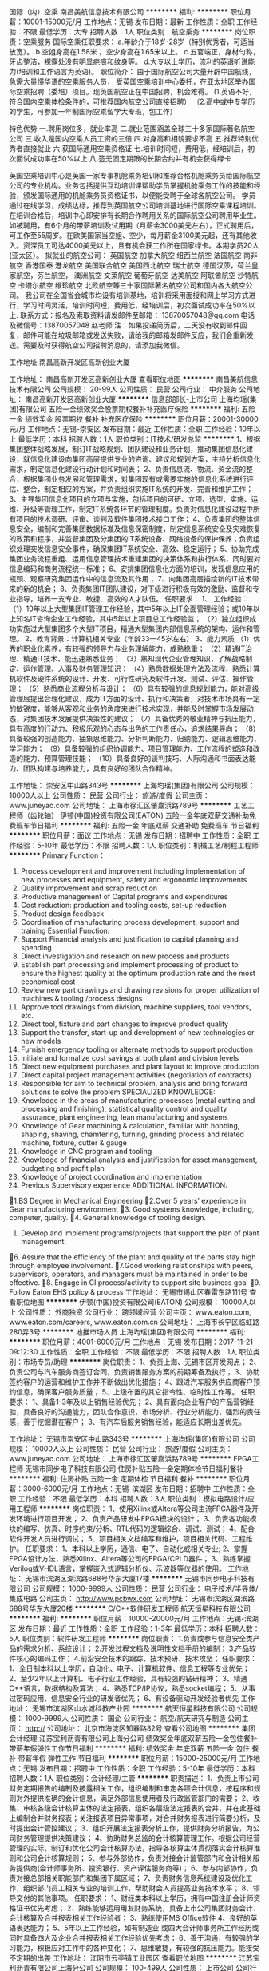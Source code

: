 国际（内）空乘
南昌美航信息技术有限公司
**********
福利:
**********
职位月薪：10001-15000元/月 
工作地点：无锡
发布日期：最新
工作性质：全职
工作经验：不限
最低学历：大专
招聘人数：1人
职位类别：航空乘务
**********
岗位职责：空乘服务
国际空乘任职要求：
a.年龄介于18岁-28岁（特别优秀者，可适当放宽）。
b.空姐身高在1.58米； 空少身高在1.65米以上。
c.五官端正，身材匀称，牙齿整洁，裸露处没有明显疤痕和纹身等。
d.大专以上学历，流利的英语听说能力(培训和工作语言为英语)。
职位简介：
由于国际航空公司大量开辟中国航线，急需大量懂华语的空乘服务人员， 受英国空乘培训中心委托，在亚太地区举办国际空乘招聘（委培）项目。现英国航空正在中国招聘，机会难得。
(1.英语不好，符合国内空乘体检条件的，可推荐国内航空公司直接招聘）
（2.高中或中专学历的学生，可参加一年制国际空乘留学大专班，包工作）

特色优势
一.聘用岗位多，就业率高
二.就业范围涵盖全球三十多家国际著名航空公司
三.收入是国内空乘人员工资的三倍
四.对身高和相貌要求不高
五.推荐特别优秀者直接就业
六.获国际通用空乘资格证
七.培训时间短，费用低，经培训后，初次面试成功率在50%以上
八.签无固定期限的长期合约并有机会获得绿卡

英国空乘培训中心是英国一家专事机舱乘务培训和推荐合格机舱乘务员给国际航空公司的专业机构。业务包括提供互动培训课帮助学员掌握机舱乘务工作的技能和经验，颁发国际通用的机舱乘务员资格证书，以便能受聘于全球各航空公司。
学员通过在线学习，成绩达标，推荐到英国航空公司培训基地进行国际空乘课程培训。在培训合格后，培训中心即安排有长期合作聘用关系的国际航空公司聘用毕业生。如被聘用，有6个月的带薪培训及试用期（月薪金3000美元左右），正式聘用后，可工作至55周岁。在欧美国家当空姐、空少，每月薪金3100美元起，还有其他收入。资深员工可达4000美元以上，且有机会获工作所在国家绿卡。本期学员20人(亚太区）。
拟就业的航空公司：
英国航空 加拿大航空 纽西兰航空 法国航空 南非航空
香港国泰 港龙航空 美国联合航空 美国西北航空 瑞士航空 德国汉莎，荷兰皇家航空，芬兰航空， 澳洲航空 文莱航空 葡萄牙航空 达美航空 阿联酋航空 沙特航空 卡塔尔航空 维珍航空 北欧航空等三十家国际著名航空公司和国内各大航空公司。
我公司在全国省会城市均设有培训基地，培训将采用面授和网上学习方式进行，学习时间灵活，培训时间短，费用低，经培训后，初次面试成功率在50%以上.
联系方式：报名及索取资料请发邮件至邮箱：
13870057048@qq.com
电话及微信号：13870057048  赵老师
注：如果投递简历后，二天没有收到邮件回复，邮件可能在垃圾邮箱或发送失败，请给我的邮箱发邮件反应，我们会重新发送。需要及时获得航空公司招聘消息的，请添加我微信。



工作地址
南昌高新开发区高新创业大厦

工作地址：
南昌高新开发区高新创业大厦
查看职位地图
**********
南昌美航信息技术有限公司
公司规模：
20-99人
公司性质：
民营
公司行业：
中介服务
公司地址：
南昌高新开发区高新创业大厦
**********
信息部部长-上市公司
上海均瑶(集团)有限公司
五险一金绩效奖金股票期权餐补补充医疗保险
**********
福利:
五险一金
绩效奖金
股票期权
餐补
补充医疗保险
**********
职位月薪：20001-30000元/月 
工作地点：无锡-崇安区
发布日期：最近
工作性质：全职
工作经验：10年以上
最低学历：本科
招聘人数：1人
职位类别：IT技术/研发总监
**********
1、根据集团整体战略发展，制订IT战略规划、团队建设和业务计划，推动集团信息化建设，就信息化建设向集团高层提供专业的咨询、建议和规划方案，主持分析信息化需求，制定信息化建设行动计划和时间表；
2、负责信息流、物流、资金流的整合，根据集团业务发展和管理需求，对集团现有或需要实施的信息化系统进行评估、整合，制定相应的方案，并负责组织实施IT系统的开发、完善和维护工作；
3、主导集团信息化项目的立项与实施，包括项目的可研、立项、选型、实施、运维、升级等管理工作，制定IT系统各环节的管理制度。负责对信息化建设过程中所有项目的技术调研、评审、谈判及软件集团技术接口工作；
4、负责集团的整体信息安全，编制和完善集团数据标准及信息保密制度，制定信息系统安全及灾难恢复的政策和程序，并监督集团及分集团的IT系统设备、网络设备的保护保养；负责组织处理突发信息安全事件，确保集团IT系统安全、高效、稳定运行；
5、协助完成集团业务流程重组、运用信息管理技术重建集团的决策体系和执行体系，同时要对信息编码和商务流程统一标准；
6、安排集团信息化方面的培训，发现信息应用的瓶颈、观察研究集团运作中的信息流及其作用；
7、向集团高层描绘新的IT技术带来的新的机会；
8、负责集团IT团队建设，对下级进行积极有效的激励、监督和专业指导，培养一支专业、敏捷、高效的人才队伍。
 任职要求：
1、 工作经验：
（1）10年以上大型集团IT管理工作经验，其中5年以上IT全面管理经验；或10年以上知名IT咨询企业工作经验，其中5年以上项目总工作经验监；
（2）独立组织成功实施过大型集团多个大型IT项目，精通大型集团内部信息系统的架构、运作和管理。
2、教育背景：计算机相关专业（年龄33—45岁左右）
3、能力素质
（1）优秀的职业化素养，有较强的领导力与业务理解能力，成熟稳重；
（2）精通IT治理、精通IT技术、能迅速熟悉业务；
（3）熟知现代企业管理知识，了解战略制定、运作管理、人事及财务管理知识；
（4）熟悉数据处理方法及流程，熟悉计算机软件及硬件系统的设计、开发、可行性研究及软件开发、测试、评估、操作管理；
（5）熟悉商业流程分析与设计；
（6）具有较强的信息规划能力，能对高级管理层提出合理化建议，成为IT方面的设计、执行和决策者，对技术市场具有一定的敏锐度，能够从客观和业务的角度来进行技术实现，并能及时掌握市场发展动态，对集团技术发展提供决策性的建议；
（7）具备优秀的敬业精神与抗压能力，具有高度的行动力、积极乐观的心态与出色的工作责任心，追求结果导向；
（8）具备较强的创造能力、抽象思维能力、分析判断能力、归纳能力、逻辑思维能力、学习能力；
（9）具备较强的组织协调能力、项目管理能力、工作流程的塑造和改造的能力、预算管理技能；
（10）具备良好的谈判技巧、人际沟通和书面表达能力、团队构建与培养能力，具有良好的团队合作精神。

工作地址：
崇安区中山路343号
**********
上海均瑶(集团)有限公司
公司规模：
10000人以上
公司性质：
民营
公司行业：
旅游/度假
公司主页：
www.juneyao.com
公司地址：
上海市徐汇区肇嘉浜路789号
**********
工艺工程师（齿轮轴）
伊顿(中国)投资有限公司(EATON)
五险一金年底双薪交通补助免费班车节日福利
**********
福利:
五险一金
年底双薪
交通补助
免费班车
节日福利
**********
职位月薪：面议 
工作地点：无锡
发布日期：招聘中
工作性质：全职
工作经验：5-10年
最低学历：不限
招聘人数：1人
职位类别：机械工艺/制程工程师
**********
Primary Function：
1.    Process development and improvement including implementation of new processes and equipment, safety and ergonomic improvements
2.    Quality improvement and scrap reduction
3.    Productive management of Capital programs and expenditures
4.    Cost reduction: production and tooling costs, set-up reduction
5.    Product design feedback
6.    Coordination of manufacturing process development, support and training
 Essential Function:
1.    Support Financial analysis and justification to capital planning and spending
2.    Direct investigation and research on new process and products
3.    Establish part processing and implement processing of product to ensure the highest quality at the optimum production rate and the most economical cost
4.    Review new part drawings and drawing revisions for proper utilization of machines & tooling /process designs
5.    Approve tool drawings from division, machine suppliers, tool vendors, etc.
6.    Direct tool, fixture and part changes to improve product quality
7.    Support the transfer, start-up and development of new technologies or new models
8.    Furnish emergency tooling or alternate methods to support production
9.    Initiate and formalize cost savings at both plant and division levels
10.  Direct new equipment purchases and plant layout to improve production
11.  Direct capital project management activities (negotiation of contracts)
12.  Responsible for aim to technical problem, analysis and bring forward solutions to solve the problem
 SPECIALIZED KNOWLEDGE:
1.    Knowledge in the areas of manufacturing processes (metal cutting and processing and finishing), statistical quality control and quality assurance, plant engineering, lean manufacturing and systems
2.    Knowledge of Gear machining & calculation, familiar with hobbing, shaping, shaving, chamfering, turning, grinding process  and related machine, fixture, cutter & gauge
3.    Knowledge in CNC program and tooling
4.    Knowledge of financial analysis and justification for asset management, budgeting and profit plan
5.    Knowledge of project coordination and implementation
6.    Previous Supervisory experience
 ADDITIONAL INFORMATION:
1.BS Degree in Mechanical Engineering
2.Over  5 years’ experience in Gear manufacturing environment
3. Good systems knowledge, including, computer, quality.
4. General knowledge of tooling design.
  5. Develop and implement programs/projects that support the plan of plant management.
6. Assure that the efficiency of the plant and quality of the parts stay high through employee involvement.
7.Good working relationships with peers, supervisors, operators, and managers must be maintained in order to be effective.
8. Engage in CI process/activity to support site business goal
9. Follow Eaton EHS policy & process
  工作地址：
无锡市锡山区春雷东路111号
查看职位地图
**********
伊顿(中国)投资有限公司(EATON)
公司规模：
10000人以上
公司性质：
外商独资
公司行业：
跨领域经营
公司主页：
www.eaton.com, www.eaton.com/careers, www.eaton.com.cn
公司地址：
上海市长宁区临虹路280弄3号
**********
地推市场人员
上海均瑶(集团)有限公司
**********
福利:
**********
职位月薪：4001-6000元/月 
工作地点：无锡
发布日期：2017-11-21 09:12:30
工作性质：全职
工作经验：不限
最低学历：不限
招聘人数：1人
职位类别：市场专员/助理
**********
岗位职责：
1、负责上海、无锡市区开发网点；  
2、负责公司与汽车服务商签订合同，负责销售服务方案的前期筹备及执行；
3、协助签约客户的运营和维护工作并不断做出优化措施；
4、跟进汽车服务供应商客户预约信息，确保客户服务质量；
5、上级布置的其它指令性、临时性工作等。
任职要求：
1、具备1-3年及以上销售经验优先；
2、具有面向企业客户的产品营销经验，具备良好的沟通能力，团队合作意识，市场分析、行业分析能力，强烈的责任感，善于挖掘潜在客户；
3、有汽车后服务销售经验，能适应长期出差优先。

工作地址：
无锡市崇安区中山路343号
**********
上海均瑶(集团)有限公司
公司规模：
10000人以上
公司性质：
民营
公司行业：
旅游/度假
公司主页：
www.juneyao.com
公司地址：
上海市徐汇区肇嘉浜路789号
**********
FPGA工程师
无锡市同步电子科技有限公司
住房补贴五险一金定期体检节日福利餐补
**********
福利:
住房补贴
五险一金
定期体检
节日福利
餐补
**********
职位月薪：3000-6000元/月 
工作地点：无锡-滨湖区
发布日期：招聘中
工作性质：全职
工作经验：不限
最低学历：本科
招聘人数：3人
职位类别：模拟电路设计/应用工程师
**********
岗位职责：
1、使用Xilinx或Altera等公司主流FPGA器件及开发环境进行项目开发；
2、负责产品研发中FPGA模块的设计；
3、负责各功能模块的编写、仿真、时序约束/分析、RTL代码的逻辑综合、调试、测试；
4、配合软件开发人员进行调试；
5、项目相关文档编写和维护，项目相关代码、工程维护。
任职要求：
1、本科以上学历，通信、电子、自动化或相关专业;
2、掌握FPGA设计方法，熟悉Xilinx、Altera等公司的FPGA/CPLD器件；
3、熟练掌握Verilog或VHDL语言，掌握嵌入式逻辑分析仪、示波器等仪器的使用。
工作地址：
无锡市滨湖区湖滨路688号华东大厦17楼
**********
无锡市同步电子科技有限公司
公司规模：
1000-9999人
公司性质：
民营
公司行业：
电子技术/半导体/集成电路
公司主页：
http://www.pcbwx.com
公司地址：
无锡市滨湖区湖滨路688号华东大厦20楼
**********
C/C++软件研发工程师
航天恒星科技有限公司
**********
福利:
**********
职位月薪：10000-20000元/月 
工作地点：无锡-滨湖区
发布日期：最近
工作性质：全职
工作经验：1-3年
最低学历：本科
招聘人数：5人
职位类别：软件研发工程师
**********
岗位职责：    
1.负责或参与信息安全类产品的需求分析、系统设计；    
2.开发过程文档及说明性文档手册的编制；    
3.产品软件核心的编码工作；    
4.前沿安全技术的跟踪、技术预研、技术攻坚；    
任职要求：    
1、全日制本科以上学历，自动化、电子、计算机软件、信息工程等专业优先；    
2、至少2年以上计算机、电子行业工作经验，具有较强的钻研精神；    
3、精通C++语言，数据结构及算法；    
4、熟悉TCP/IP协议，熟悉socket编程；    
5、从事过密码应用、信息安全行业的研发者优先；    
6、有设备驱动开发经验者优先    
工作地址：
无锡市滨湖区山水城科教产业园
**********
航天恒星科技有限公司
公司规模：
1000-9999人
公司性质：
国企
公司行业：
航空/航天研究与制造
公司主页：
http://
公司地址：
北京市海淀区知春路82号
查看公司地图
**********
集团会计经理
江苏宝利沥青有限公司上海分公司
绩效奖金年底双薪五险一金包住餐补带薪年假弹性工作节日福利
**********
福利:
绩效奖金
年底双薪
五险一金
包住
餐补
带薪年假
弹性工作
节日福利
**********
职位月薪：15000-25000元/月 
工作地点：无锡
发布日期：招聘中
工作性质：全职
工作经验：5-10年
最低学历：本科
招聘人数：1人
职位类别：会计经理/主管
**********
职责描述：
1、负责上市公司财务定期报告的编制及披露相关工作，组织编制和审定各项会计信息，按程序和规则对外提供准确的会计信息，满足外部信息使用者及行政监管部门的需要；
2、收集、审核各级会计核算主体的法定报表，组织各层级法定报表的合并，并在此基础上编制合并财务报表；关注报表项目异常事项，对合并财务报表进行简要分析，及时提出会计管控建议；
3、组织开展法定报表分析工作，提供财务分析报告，为公司财务管理提供决策建议；
4、协助财务总监的会计核算管理工作。根据公司经营管理的实际，制订和优化公司会计核算办法，指导各核算主体贯彻落实会计核算准则和公司会计核算规则；
5、参与外部协作，负责对接会计监管部门和会计相关服务提供商(会计师事务所、投资银行、资产评估服务商等)；
6、参与内部协作，负责对接总部相关职能部门和集团下属区域；
7、负责财务信息系统建设及优化工作，组织部门员工相关专业的培训工作，帮助财会人员提高业务技术水平；
8、领导交付的其他事项。
任职要求：
1、财经类本科以上学历，拥有中国注册会计师资格证书优先考虑；
2、熟练能够运用用友财务系统，具备上市公司集团财务会计、会计核算及合并报表相关工作经验者；
3、熟练使用MS Office软件
4、良好的英语表达能力；
5、5年以上工作经验，如有制造业 或四大会计师事务所工作经历或同时具备四大及企业合并报表相关工作经验优先考虑；
6、善于沟通，有较强的学习能力，积极应对工作中的各种变化；
7、思维敏捷，有较强的抗压能力。能接受不定期的出差
工作地址：
江阴市云亭镇工业园区
查看职位地图
**********
江苏宝利沥青有限公司上海分公司
公司规模：
100-499人
公司性质：
上市公司
公司行业：
石油/石化/化工
公司地址：
上海市闵行区申长路988弄2号801B单元
**********
销售专员
江苏宝利沥青有限公司上海分公司
**********
福利:
**********
职位月薪：4001-6000元/月 
工作地点：无锡
发布日期：招聘中
工作性质：全职
工作经验：不限
最低学历：大专
招聘人数：3人
职位类别：销售工程师
**********
任职要求
1.大专及以上学历，二年以上销售工作经验，至少一年沥青行业经验或广告销售工作经验，熟悉沥青产品产业链销售优先；
2.个性开朗，有很强的学习能力和适应能力，可以在短时间内快速了解沥青产业链特点并掌握销售资源，能够在高强压力下独立完成销售目标；
3.沟通协作能力强，思维敏捷，能够准确把握产品优势和客户心理，高效整合内外部资源促成销售业绩；
4.富有激情和创新理念，追求个人职业发展和公司利益的双赢，注重职业升华机遇和优质工作氛围；
5.勤奋好学，有上进心
工作地址：
江阴市云亭街道澄杨路502号
查看职位地图
**********
江苏宝利沥青有限公司上海分公司
公司规模：
100-499人
公司性质：
上市公司
公司行业：
石油/石化/化工
公司地址：
上海市闵行区申长路988弄2号801B单元
**********
出纳
无锡市同步电子科技有限公司
五险一金绩效奖金年终分红餐补通讯补贴弹性工作定期体检节日福利
**********
福利:
五险一金
绩效奖金
年终分红
餐补
通讯补贴
弹性工作
定期体检
节日福利
**********
职位月薪：3500-4000元/月 
工作地点：无锡-滨湖区
发布日期：最近
工作性质：全职
工作经验：不限
最低学历：本科
招聘人数：1人
职位类别：出纳员
**********
工作内容:
1)   负责现金、银行存款的盘点、核对，做到月结日清，月底做好银行存款余额调节表；
2)   负责领购支票等银行票据，并做好登记工作；
3)   根据收付款系统的操作，做好日报、周报抄送工作；
4)   负责应付帐款、报销的管理与核算，每月10日、20日接收各部门的报销明细表，经相关领导批准后，财务部复核票据无误后将报销金额打入报销员工账户；
5)   每月核对有关帐目，同时对应收应付帐款的收付款进行监控、审核，对有问题的帐目要及时查找更正，经常与其他部门沟通，及时发现问题，及时解决问题；
6)   根据原始发票输入相关财务系统并制作现金、银行存款相应的记帐凭证；
7)   员工的工资每月10号前必须打入相应的员工的工资账户中；
8)   根据客服部提交的合同，及时开票，及时提交。
9)   完成公司及财会负责人临时交办的其它事项；
保守公司管理处机密，维护公司利益。
任职资格:
◆2年以上相关工作经验，有会计上岗证书；
◆较强的语言表达能力；
◆坚持原则，廉洁奉公；
◆了解财务、税法等相关知识；
◆有很强的责任心事业心，良好的沟通、协调、组织能力；
◆高度的工作热情，良好的团队合作精神。

工作地址：
无锡市滨湖区湖滨路688号华东大厦20楼
**********
无锡市同步电子科技有限公司
公司规模：
1000-9999人
公司性质：
民营
公司行业：
电子技术/半导体/集成电路
公司主页：
http://www.pcbwx.com
公司地址：
无锡市滨湖区湖滨路688号华东大厦20楼
**********
成品检验员
无锡市同步电子科技有限公司
五险一金绩效奖金餐补通讯补贴带薪年假定期体检节日福利
**********
福利:
五险一金
绩效奖金
餐补
通讯补贴
带薪年假
定期体检
节日福利
**********
职位月薪：3000-5000元/月 
工作地点：无锡
发布日期：最近
工作性质：全职
工作经验：不限
最低学历：中专
招聘人数：5人
职位类别：化验/检验
**********
岗位职责：
主要从事对SMT产品不合格品进行明确的判断、制定SMT产品不合格品的解决措施，以及对不合格品进行评审工作。

任职要求：
（1）大专及以上学历，电子、自动化、机械类等相关专业；
（2）有相关工作经验者，学历可放宽至中专。
工作地址：
无锡市滨湖区滴翠路100号4号标准厂房1楼
**********
无锡市同步电子科技有限公司
公司规模：
1000-9999人
公司性质：
民营
公司行业：
电子技术/半导体/集成电路
公司主页：
http://www.pcbwx.com
公司地址：
无锡市滨湖区湖滨路688号华东大厦20楼
**********
销售工程师
无锡市同步电子科技有限公司
五险一金绩效奖金餐补通讯补贴带薪年假定期体检节日福利
**********
福利:
五险一金
绩效奖金
餐补
通讯补贴
带薪年假
定期体检
节日福利
**********
职位月薪：3000-5000元/月 
工作地点：无锡
发布日期：最近
工作性质：全职
工作经验：不限
最低学历：本科
招聘人数：3人
职位类别：销售工程师
**********
未来从事的工作内容：
1、负责公司产品的销售及推广；
2、负责根据市场营销计划，完成销售指标；
3、负责开拓新市场,发展新客户,增加产品销售范围；
4、负责辖区市场信息的收集及竞争对手的分析；
5、负责销售区域内销售活动的策划和执行，完成销售任务；
这样的人是我们想要的：
1、本科及以上学历，学习能力强者优先；
2、热爱销售工作，性格开朗、反应敏捷、表达能力强，具有较强的沟通能力及交际技巧，具有亲和力；
3、具备良好的客户服务意识和进取精神；
4、有责任心，能承受较大的工作压力；
5、有较强的成就导向。
其他说明：
1、公司总部在无锡，会开展为期2-4个月的集中培训，系统训练业务知识以及销售实战技能；
2、公司目前的销售区域遍布全国，重要市场如北京、上海、西安、成都、南京、合肥、天津、武汉等城市；
3、公司非常欢迎有理想有抱负的有志青年，并提供良好的平台供您发挥无限潜能！
4、以上薪资仅代表在无锡的带薪培训待遇，转正后工资会发生调整。

工作地址：
无锡市滨湖区湖滨路688号华东大厦20楼
**********
无锡市同步电子科技有限公司
公司规模：
1000-9999人
公司性质：
民营
公司行业：
电子技术/半导体/集成电路
公司主页：
http://www.pcbwx.com
公司地址：
无锡市滨湖区湖滨路688号华东大厦20楼
**********
PCB成品检验员
无锡市同步电子科技有限公司
五险一金绩效奖金餐补通讯补贴带薪年假定期体检节日福利
**********
福利:
五险一金
绩效奖金
餐补
通讯补贴
带薪年假
定期体检
节日福利
**********
职位月薪：3000-4000元/月 
工作地点：无锡
发布日期：招聘中
工作性质：全职
工作经验：不限
最低学历：中专
招聘人数：5人
职位类别：质量检验员/测试员
**********
职位概要:
主要负责印制电路板成品的检验。

岗位职责:
1)   根据检验抽样比例，对合格供方提供的印制电路板产品采取全检的方式进行检验
2)   对产品外观、数量、尺寸等进行检验测量
3)   对检验结果进行记录和对产品进行标识
任职资格:
◆高中及以上学历或至少有1年以上电子行业相关经验
◆熟悉产品检验的相关流程
◆熟悉印制电路板生产的工艺流程
◆会使用游标卡尺、千分尺、放大镜等工具

工作地址：
无锡市滨湖区滴翠路100号4号厂房一楼
**********
无锡市同步电子科技有限公司
公司规模：
1000-9999人
公司性质：
民营
公司行业：
电子技术/半导体/集成电路
公司主页：
http://www.pcbwx.com
公司地址：
无锡市滨湖区湖滨路688号华东大厦20楼
**********
预审工程师（无锡）
无锡市同步电子科技有限公司
五险一金绩效奖金年终分红餐补带薪年假定期体检员工旅游节日福利
**********
福利:
五险一金
绩效奖金
年终分红
餐补
带薪年假
定期体检
员工旅游
节日福利
**********
职位月薪：3000-5000元/月 
工作地点：无锡
发布日期：招聘中
工作性质：全职
工作经验：不限
最低学历：本科
招聘人数：5人
职位类别：电子/电器工艺/制程工程师
**********
岗位职责：
1、负责对数据进行预审，保证印制电路板的可生产性，提高印制电路板的成品率；
2、负责使用各个软件对数据进行各种格式之间的转换，包括protel，dxp，pads，cadence转换成GERBER数据；
3、负责阻抗计算，满足顾客提出的阻抗要求；
4、负责冷板数据的处理与转换。
任职资格 
1、电子、微电子等相关专业, 本科及以上学历； 
2、有印制板相关工作经验优先； 
3、能吃苦耐劳，有很强的责任心事业心，良好的沟通、协调、组织能力；
4、高度的工作热情，良好的团队合作精神。
工作地址：
无锡市滨湖区湖滨路688号华东大厦20楼
**********
无锡市同步电子科技有限公司
公司规模：
1000-9999人
公司性质：
民营
公司行业：
电子技术/半导体/集成电路
公司主页：
http://www.pcbwx.com
公司地址：
无锡市滨湖区湖滨路688号华东大厦20楼
**********
集成电路IC设计工程师
无锡市同步电子科技有限公司
五险一金餐补定期体检住房补贴节日福利
**********
福利:
五险一金
餐补
定期体检
住房补贴
节日福利
**********
职位月薪：3000-6000元/月 
工作地点：无锡-滨湖区
发布日期：最近
工作性质：全职
工作经验：不限
最低学历：本科
招聘人数：3人
职位类别：集成电路IC设计/应用工程师
**********
岗位职责：
1、负责数字电路的规格定义、RTL代码编写、验证、综合、时序分析、可测性设计； 
2、负责进行电路设计、仿真以及总体布局和修改； 
3、制作IC芯片功能说明书； 
4、负责芯片的开发和设计工作；
5、及时编写各种设计文档和标准化资料。

工作地址：
无锡市滨湖区湖滨路688号华东大厦20楼
**********
无锡市同步电子科技有限公司
公司规模：
1000-9999人
公司性质：
民营
公司行业：
电子技术/半导体/集成电路
公司主页：
http://www.pcbwx.com
公司地址：
无锡市滨湖区湖滨路688号华东大厦20楼
**********
保密员
无锡市同步电子科技有限公司
五险一金绩效奖金年终分红餐补通讯补贴弹性工作定期体检节日福利
**********
福利:
五险一金
绩效奖金
年终分红
餐补
通讯补贴
弹性工作
定期体检
节日福利
**********
职位月薪：3500-4500元/月 
工作地点：无锡-滨湖区
发布日期：最近
工作性质：全职
工作经验：不限
最低学历：不限
招聘人数：1人
职位类别：助理/秘书/文员
**********
岗位职责：
（一）在公司保密委员会及保密办公室领导下负责开展分管的日常保密工作；
（二）配合保密机构对各部门保密工作进行指导、管理、监督和检查；
（三）对涉密人员、涉密载体或非密化处理依规定履行界定及管理工作； 
（四）负责日常保密信息、保密档案的收集、管理及秘密载体的管理；
（五）对保密工作中需要改进的事项向保密委员会及保密办公室提出建议；
（六）具体落实保密委员会及保密办公室分工及布置的工作；
（七）完成领导交办的其他保密工作任务。
任职要求：
1、认真负责、原则性强、有较强的承压能力；
2、具备良好的学习能力和沟通协调能力；
3、做事细心、有耐心、有责任心。

工作地址：
无锡市滨湖区湖滨路688号华东大厦20楼
**********
无锡市同步电子科技有限公司
公司规模：
1000-9999人
公司性质：
民营
公司行业：
电子技术/半导体/集成电路
公司主页：
http://www.pcbwx.com
公司地址：
无锡市滨湖区湖滨路688号华东大厦20楼
**********
仓储物流专员
无锡市同步电子科技有限公司
五险一金绩效奖金加班补助餐补通讯补贴带薪年假定期体检节日福利
**********
福利:
五险一金
绩效奖金
加班补助
餐补
通讯补贴
带薪年假
定期体检
节日福利
**********
职位月薪：3000-4000元/月 
工作地点：无锡
发布日期：招聘中
工作性质：全职
工作经验：不限
最低学历：大专
招聘人数：4人
职位类别：仓库/物料管理员
**********
职位概要:
负责整理检验合格的产品并对其进行包装发货，并对产品的包装负责检验及登记，库房整体环境的维护及登记，包装材料的需求整理及其采购品的验收；对顾客财产的盘点整理，并对相关财产标识进行管理。

岗位职责：
1）  负责整理检验合格的产品，并对其分类进行包装，并在相应已包装的箱外贴上对应的快递单或其他送货单附件。
2）  负责对包装后的产品整体外观进行检验，并记录其包装检验结果。
3）  负责对库房货架进行检查，确保产品放置在库房货架正确的标识区域。
4）  负责对库房环境进行检查，确保库房环境满足产品存储条件，当环境超标时，采取相应的措施，使得库房环境满足要求，并负责形成相应的记录。
5）  负责对包装材料进行需求整理，材料不足对行政部提出相关采购需求，并对运输后的包装材料进行验收。
6）  负责对顾客财产定期盘点整理，并对盘点后多余的顾客财产按照相关制度与顾客或销售人员确认后续处理方式，同时需要对顾客财产的相关标识进行管理，财产标签不足对行政部提出相关采购需求。

任职要求：
◆大专及以上学历。有1年以上电子产品物流管理方面工作经验优先。
◆了解印制电路板产品特性，能合理、正确使用包装材料。
◆有很强的责任心，工作努力，吃苦耐劳。
◆高度的工作热情，良好的团队合作精神。

工作地址：
无锡市滨湖区湖滨路688号华东大厦20楼
**********
无锡市同步电子科技有限公司
公司规模：
1000-9999人
公司性质：
民营
公司行业：
电子技术/半导体/集成电路
公司主页：
http://www.pcbwx.com
公司地址：
无锡市滨湖区湖滨路688号华东大厦20楼
**********
项目管理助理
无锡市同步电子科技有限公司
餐补定期体检通讯补贴绩效奖金
**********
福利:
餐补
定期体检
通讯补贴
绩效奖金
**********
职位月薪：3000-5000元/月 
工作地点：无锡-滨湖区
发布日期：最近
工作性质：全职
工作经验：不限
最低学历：大专
招聘人数：1人
职位类别：项目专员/助理
**********
岗位职责：
1）项目立项、结项，重点项目过程跟踪相关工作； 
2）项目管理数据分析、汇报、公示工作； 
3）推进项目管理数据采集信息化； 
4）完成部门案例分享会组织工作，协助项目经理级别评定工作； 
5）对于公司项目管理制度中不完善之处，及时与领导沟通、完善; 
6）领导交办的项目管理其他相关工作。
任职要求：
1）工作态度良好； 
2）良好的沟通能力及能够耐心解答疑问的能力； 
3）能承受一定的工作强度和工作压力； 
4）具备良好的学习习惯，能长期学习新知识、新技能，尽快熟悉项目管理相关知识及公司项目管理内容； 
5）有一定的数据分析经验，能够较快掌握相关软件； 
6）有项目经理经验可以优先考虑； 
7）大专及以上学历，专业不限。
工作地址：
无锡市滨湖区湖滨路688号华东大厦20楼
**********
无锡市同步电子科技有限公司
公司规模：
1000-9999人
公司性质：
民营
公司行业：
电子技术/半导体/集成电路
公司主页：
http://www.pcbwx.com
公司地址：
无锡市滨湖区湖滨路688号华东大厦20楼
**********
总经理助理
无锡市同步电子科技有限公司
五险一金绩效奖金年终分红餐补通讯补贴弹性工作定期体检节日福利
**********
福利:
五险一金
绩效奖金
年终分红
餐补
通讯补贴
弹性工作
定期体检
节日福利
**********
职位月薪：15000-25000元/月 
工作地点：无锡-滨湖区
发布日期：最近
工作性质：全职
工作经验：3-5年
最低学历：硕士
招聘人数：1人
职位类别：总裁助理/总经理助理
**********
岗位职责：
1、协助总经理进行战略规划制定及落地；
2、协助总经理做各阶段目标分解并推进目标达成；
3、协助总经理制定、贯彻、落实公司各项经营发展战略、计划，进行运营分析支撑公司经营发展，以实现公司经营管理目标；
4、负责所分配方向的项目推进与完成；
5、对总经办提出建设性意见，促进公司的发展；
6、总经理交办的其他任务。
 任职要求：
1、211及以上高校，本科及以上学历；
2、5年及以上电子相关行业工作经验，3年及以上管理经验（20人团队及以上）；
3、学习能力优秀，态度端正，具备强烈的奋斗者精神和事业心。
 发展及待遇：
1、关于该岗位的发展及其他待遇问题，欢迎来电咨询。

联系电话：18013982168
工作地址：
无锡市滨湖区湖滨路688号华东大厦20楼
**********
无锡市同步电子科技有限公司
公司规模：
1000-9999人
公司性质：
民营
公司行业：
电子技术/半导体/集成电路
公司主页：
http://www.pcbwx.com
公司地址：
无锡市滨湖区湖滨路688号华东大厦20楼
**********
项目管理文员
无锡市同步电子科技有限公司
五险一金绩效奖金餐补通讯补贴节日福利
**********
福利:
五险一金
绩效奖金
餐补
通讯补贴
节日福利
**********
职位月薪：3000-5000元/月 
工作地点：无锡-滨湖区
发布日期：最近
工作性质：全职
工作经验：不限
最低学历：大专
招聘人数：1人
职位类别：项目专员/助理
**********
岗位职责：
1）项目立项、结项，重点项目过程跟踪相关工作； 
2）项目管理数据分析、汇报、公示工作； 
3）推进项目管理数据采集信息化； 
4）完成部门案例分享会组织工作，协助项目经理级别评定工作； 
5）对于公司项目管理制度中不完善之处，及时与领导沟通、完善; 
6）领导交办的项目管理其他相关工作。
任职要求：
1）工作态度良好； 
2）良好的沟通能力及能够耐心解答疑问的能力； 
3）能承受一定的工作强度和工作压力； 
4）具备良好的学习习惯，能长期学习新知识、新技能，尽快熟悉项目管理相关知识及公司项目管理内容； 
5）有一定的数据分析经验，能够较快掌握相关软件； 
6）有项目经理经验可以优先考虑； 
7）大专及以上学历，专业不限。
工作地址：
无锡市滨湖区湖滨路688号华东大厦20楼
如果您想尝试PMO在企业中的管理模式，如果您想边工作边学习项目管理知识，欢迎您的到来！

工作地址：
无锡市滨湖区湖滨路688号华东大厦20楼
**********
无锡市同步电子科技有限公司
公司规模：
1000-9999人
公司性质：
民营
公司行业：
电子技术/半导体/集成电路
公司主页：
http://www.pcbwx.com
公司地址：
无锡市滨湖区湖滨路688号华东大厦20楼
**********
质量经理（SMT行业）
无锡市同步电子科技有限公司
五险一金绩效奖金餐补通讯补贴带薪年假补充医疗保险定期体检节日福利
**********
福利:
五险一金
绩效奖金
餐补
通讯补贴
带薪年假
补充医疗保险
定期体检
节日福利
**********
职位月薪：10000-20000元/月 
工作地点：无锡
发布日期：招聘中
工作性质：全职
工作经验：3-5年
最低学历：本科
招聘人数：2人
职位类别：质量管理/测试经理
**********
岗位职责：
1) 组织实施制造分中心的发展规划、年度经营计划等。
2) 全面负责分中心的日常生产运营管理，确保各项生产运营指标的达成。
3) 负责分中心的员工队伍建设，不断完善分中心的组织架构，组织实施人员选配、培养发展和评价指导等工作，建立健全统一、高效的组织体系和工作体系。
4) 负责分中心的成本管理工作，做好成本分析和管控，确保不断降本增效。
5) 负责分中心质量管理、防静电管理、5S管理等各项体系的实施和管理工作，持续改进，不断提升分中心的标准化能力水平。
6) 领导组织分中心的安全管理工作，杜绝事故隐患，确保员工人身安全。
7) 负责组织新工艺、新技术、新方法在分中心的实施，提高生产、管理效率。
任职要求：
◆本科及以上学历，五年以上相关行业从业经验，三年以上生产管理经验；
◆高度认可公司的经营战略和企业文化；
◆熟悉行业发展状况，具备一定的企业管理相关知识和能力；
◆具备极强的执行力、抗压能力，以及责任心和事业心，能够主动发现并解决问题；
◆具备良好的领导能力、组织协调能力，善于带动、管理团队并完成运营目标的综合素质。

工作地址：
无锡市滨湖区湖滴翠路100号
**********
无锡市同步电子科技有限公司
公司规模：
1000-9999人
公司性质：
民营
公司行业：
电子技术/半导体/集成电路
公司主页：
http://www.pcbwx.com
公司地址：
无锡市滨湖区湖滨路688号华东大厦20楼
**********
企业信息化产品经理（无锡）
无锡市同步电子科技有限公司
五险一金绩效奖金交通补助餐补通讯补贴带薪年假定期体检员工旅游
**********
福利:
五险一金
绩效奖金
交通补助
餐补
通讯补贴
带薪年假
定期体检
员工旅游
**********
职位月薪：10000-20000元/月 
工作地点：无锡
发布日期：最近
工作性质：全职
工作经验：不限
最低学历：大专
招聘人数：1人
职位类别：互联网产品专员/助理
**********
岗位职责：
1、负责企业信息化相关软件产品的产品策划、分析和定义工作
2、负责一个小型产品团队的管理
3、负责产品开发过程的需求和质量监管
4、负责产品的用户沟通和售前支持
任职要求：
1、本科及以上学历，IT相关专业
2、具有两年以上软件产品分析和定义相关工作经验；有产品经理工作经验者优先；拥有PLM/IPD相关知识和经验者优先，了解敏捷开发过程者优先
3、有良好的书面和口头表达能力，较好的沟通能力，较好的抽象能力
4、具备2~5人小团队管理能力
5、拥有企业信息化软件软件产品、开发、售前相关工作经验者优先
6、拥有军工研究系统工作经验者优先
工作地址：
无锡滨湖区湖滨路688号华东大厦
**********
无锡市同步电子科技有限公司
公司规模：
1000-9999人
公司性质：
民营
公司行业：
电子技术/半导体/集成电路
公司主页：
http://www.pcbwx.com
公司地址：
无锡市滨湖区湖滨路688号华东大厦20楼
**********
法务专员
无锡市同步电子科技有限公司
五险一金绩效奖金餐补通讯补贴带薪年假定期体检节日福利
**********
福利:
五险一金
绩效奖金
餐补
通讯补贴
带薪年假
定期体检
节日福利
**********
职位月薪：5500-7000元/月 
工作地点：无锡
发布日期：最近
工作性质：全职
工作经验：不限
最低学历：本科
招聘人数：1人
职位类别：法务专员/助理
**********
岗位职责：
1)     法律管理体系规划：协助建立和完善公司法律管理体系。
2)     负责审核公司各项规章制度、劳资纠纷规定、协议等，以符合法律法规要求，预防法律风险。
3)     负责公司的合同文本的制定、修改、参与公司重大合同的谈判、签订，对各类合同的履行进行监督，负责对公司合同档案的管理。
4)     重点对公司现行的与资金、生产材料及其他相关物品的流动和保管所涉及到的规章制度和法律文本进行合规性审核，提出法律意见，预防法律风险，维护公司的合法权益。
5)     完善公司的知识产权管理制度，预防由此带来的法律风险，保障公司合法权益。
6)     处理法律纠纷，负责主导公司涉劳资纠纷、经济诉讼及其他法律纠纷内部材料的整理和协调工作。
7)     为公司的重大决策提供相对应的法律咨询，出具法律意见书，规避法律风险，为企业的股权转让、股权分置改革、资产并购、产业置换、公司上市等经营活动提供法律支持。
8)     进行法务知识的宣传：组织公司员工学习合同法、商标法、专利法等与企业行为和员工行为关系密切的法律文件；定期开展法律知识和案例宣传，增强员工的法律知识。
9)     负责与外聘专业法律机构联络与协调。
公司领导安排的其他临时性事务。

任职要求：
u  本科及以上学历，法律相关专业优先；
u  通过司法考试者优先；
u  文笔流畅，语言表达能力强；
u  具备良好的沟通能力和谈判技巧，诚信正直。

工作地址：
无锡市滨湖区湖滨路688号华东大厦20楼
**********
无锡市同步电子科技有限公司
公司规模：
1000-9999人
公司性质：
民营
公司行业：
电子技术/半导体/集成电路
公司主页：
http://www.pcbwx.com
公司地址：
无锡市滨湖区湖滨路688号华东大厦20楼
**********
总经理助理（有经验）
无锡市同步电子科技有限公司
五险一金绩效奖金餐补定期体检节日福利带薪年假
**********
福利:
五险一金
绩效奖金
餐补
定期体检
节日福利
带薪年假
**********
职位月薪：15000-30000元/月 
工作地点：无锡
发布日期：最近
工作性质：全职
工作经验：5-10年
最低学历：硕士
招聘人数：1人
职位类别：总裁助理/总经理助理
**********
岗位职责：
1、协助总经理进行战略规划制定及落；
2、协助总经理做各阶段目标分解并推进目标达成；
3、协助总经理制定、贯彻、落实公司各项经营发展战略、计划，进行运营分析支撑公司经营发展，以实现公司经营管理目标；
4、负责所分配方向的项目推进与完成；
5、对总经办提出建设性意见，促进公司的发展；
6、总经理交办的其他任务。
 任职要求：
1、211及以上高校，本科及以上学历；
2、5年及以上电子相关行业工作经验，3年及以上管理经验（30人团队及以上）；
3、学习能力优秀，态度端正，具备强烈的奋斗者精神和事业心。
 发展及待遇：
1、关于该岗位的发展及其他待遇问题，欢迎来电咨询。
 联系方式：
人力资源部刘小姐：0510-85857075.

工作地址：
无锡市滨湖区湖滨路688号华东大厦20楼
**********
无锡市同步电子科技有限公司
公司规模：
1000-9999人
公司性质：
民营
公司行业：
电子技术/半导体/集成电路
公司主页：
http://www.pcbwx.com
公司地址：
无锡市滨湖区湖滨路688号华东大厦20楼
**********
总经理助理（无经验）
无锡市同步电子科技有限公司
五险一金绩效奖金餐补定期体检节日福利带薪年假
**********
福利:
五险一金
绩效奖金
餐补
定期体检
节日福利
带薪年假
**********
职位月薪：10000-20000元/月 
工作地点：无锡
发布日期：最近
工作性质：全职
工作经验：不限
最低学历：硕士
招聘人数：1人
职位类别：总裁助理/总经理助理
**********
岗位职责：
1、协助总经理进行战略规划制定及落；
2、协助总经理做各阶段目标分解并推进目标达成；
3、协助总经理制定、贯彻、落实公司各项经营发展战略、计划，进行运营分析支撑公司经营发展，以实现公司经营管理目标；
4、负责所分配方向的项目推进与完成；
5、对总经办提出建设性意见，促进公司的发展；
6、总经理交办的其他任务。
 任职要求：
1、211及以上高校，硕士及以上学历，应届毕业生；
2、兼备计算机（或电子、信息化等）和工商管理类相关专业；
3、学习潜力优异，态度端正，具备强烈的奋斗者精神和事业心。
 发展及待遇：
1、关于该岗位的发展及其他待遇问题，欢迎来电咨询。
 联系方式：
人力资源部刘小姐：0510-85857075.

工作地址：
无锡市滨湖区湖滨路688号华东大厦20楼
**********
无锡市同步电子科技有限公司
公司规模：
1000-9999人
公司性质：
民营
公司行业：
电子技术/半导体/集成电路
公司主页：
http://www.pcbwx.com
公司地址：
无锡市滨湖区湖滨路688号华东大厦20楼
**********
Java软件工程师（无锡）
无锡市同步电子科技有限公司
五险一金绩效奖金交通补助餐补通讯补贴带薪年假定期体检员工旅游
**********
福利:
五险一金
绩效奖金
交通补助
餐补
通讯补贴
带薪年假
定期体检
员工旅游
**********
职位月薪：4001-6000元/月 
工作地点：无锡
发布日期：最近
工作性质：全职
工作经验：不限
最低学历：本科
招聘人数：1人
职位类别：ERP技术/开发应用
**********
岗位职责：
1.负责根据需求规格和设计文档完成功能模块的代码编写、配置、测试等工作；
2.遵守公司开发的编程规范，负责完成功能模块的代码编写工作；
3.负责完成所实现功能的单元测试工作；
4.负责独立进行系统相关中间件的安装部署和发布工作
5.负责执行系统功能测试，并修正缺陷；
6.负责参与功能设计、数据库设计工作，完成系统功能的设计文档、部署文档、测试文档的编写工作；
任职要求：
1.国家正规院校计算机及相关专业毕业；
2.有从事JAVA开发1-2年工作经验；
3.熟悉SSH框架，及公司使用的软件开发知识和开发技能；
4.具备良好的代码编写、文档编写、需求理解能力；
5.熟悉MySQL等数据库知识，熟悉PL/SQL等工具；
6.有良好团队合作意识
工作地址：
无滨湖区湖滨路688号华东大厦
**********
无锡市同步电子科技有限公司
公司规模：
1000-9999人
公司性质：
民营
公司行业：
电子技术/半导体/集成电路
公司主页：
http://www.pcbwx.com
公司地址：
无锡市滨湖区湖滨路688号华东大厦20楼
**********
产品工程师（无锡）
无锡市同步电子科技有限公司
五险一金绩效奖金交通补助餐补通讯补贴带薪年假定期体检员工旅游
**********
福利:
五险一金
绩效奖金
交通补助
餐补
通讯补贴
带薪年假
定期体检
员工旅游
**********
职位月薪：4001-6000元/月 
工作地点：无锡
发布日期：最近
工作性质：全职
工作经验：不限
最低学历：不限
招聘人数：2人
职位类别：互联网产品专员/助理
**********
岗位职责：
1.负责搜集、整理公司内部信息化系统产品定义；
2.负责参与公司业务流程再造过程，主要包括：功能、界面设计、产品维护和改进、产品验证、技术支持和培训推广；
3.负责公司信息化系统的维护升级；
4.负责按时、保证质量的完成上级领导交办。
任职要求：
1.本科以上学历；
2.掌握一定的软件产品管理知识或软件开发经历者优先；
3.较强的文档协助能力和沟通表达能力，较强的逻辑分析能力；
4.熟悉office办公软件（word、excel、ppt、outlook、visio)axure和dreamwear软件；
5.较强的学习能力，有上进心；有耐心，做事有条理，对客户认真负责
工作地址：
无锡市滨湖区湖滨路688号华东大厦
查看职位地图
**********
无锡市同步电子科技有限公司
公司规模：
1000-9999人
公司性质：
民营
公司行业：
电子技术/半导体/集成电路
公司主页：
http://www.pcbwx.com
公司地址：
无锡市滨湖区湖滨路688号华东大厦20楼
**********
会计专员
江苏宝利沥青有限公司上海分公司
五险一金年底双薪餐补节日福利弹性工作
**********
福利:
五险一金
年底双薪
餐补
节日福利
弹性工作
**********
职位月薪：4500-6000元/月 
工作地点：无锡
发布日期：招聘中
工作性质：全职
工作经验：1-3年
最低学历：大专
招聘人数：2人
职位类别：会计/会计师
**********
工作职责：
一、财务集中系统升级建设及维护：
1、协助部门经理负责财务系统（包括ERP、资金系统等）日常维护工作，解决系统运行中遇到的问题，2、协助IT部门完成财务系统基础数据维护和系统配置工作 3、协助部门经理完成财务系统结账工作及对接 4、参与系统优化需求调研、分析及验收测试 5、主导或是参与财务系统使用培训
二、财务工作
1、日常财务核算、会计凭证操作及审核；2、制作公司各类财务报表、核对关联往来，进行财务分析；3、根据公司管理要求，视情况提供财务月报、季报和年报；
三、其他财务对外工作
1、国外投资项目财务资料的对接及审核
工作要求：
1、有一定的财务系统实施或维护经验优先考虑；
2、有较好的英语阅读和沟通能力，英语6级及以上优先考虑
3、会计、财务管理、专业
4、有较强的学习欲望、学习能力强
5、熟练操作OFFICE办公软件。
6、有一定的财务核算基础。
7、善于沟通，具备大局观，有良好的对外沟通、协调能力
工作地址：
江阴市云亭镇工业园区
查看职位地图
**********
江苏宝利沥青有限公司上海分公司
公司规模：
100-499人
公司性质：
上市公司
公司行业：
石油/石化/化工
公司地址：
上海市闵行区申长路988弄2号801B单元
**********
电子电路设计工程师
无锡市同步电子科技有限公司
五险一金绩效奖金加班补助餐补通讯补贴带薪年假定期体检节日福利
**********
福利:
五险一金
绩效奖金
加班补助
餐补
通讯补贴
带薪年假
定期体检
节日福利
**********
职位月薪：2500-4500元/月 
工作地点：无锡-滨湖区
发布日期：招聘中
工作性质：全职
工作经验：1-3年
最低学历：大专
招聘人数：10人
职位类别：版图设计工程师
**********
岗位职责：
1)   服从部门经理及主管的工作安排，和部门同事通力配合，及时有效的完成设计任务；
2)   熟练掌握各种软件；
3)   印制电路板布局、布线；
4)   在设计完成后，投板前需要对数据进行检查；
5)   设计项目的进度和质量负责
6)   接待相关的顾客；
7)   完成公司领导交办的其它事项；
8)   4级以上（含4级）设计工程师参与顾客的设计交流；
4级以上（含4级）设计工程师能够组织技术培训，协助提升同事的技术水平；
任职要求：
◆大专及以上学历，电子相关专业；
◆较强的语言表达能力；
◆软件应用(PROTEL ,CADENCE) ， PCB布局、布线；
◆有很强的责任心事业心，良好的沟通、协调、组织能力；
◆高度的工作热情，良好的团队合作精神；
工作地址：
无锡市滨湖区湖滨路688号华东大厦20楼
**********
无锡市同步电子科技有限公司
公司规模：
1000-9999人
公司性质：
民营
公司行业：
电子技术/半导体/集成电路
公司主页：
http://www.pcbwx.com
公司地址：
无锡市滨湖区湖滨路688号华东大厦20楼
**********
PCB设计过程检验工程师
无锡市同步电子科技有限公司
五险一金绩效奖金加班补助餐补通讯补贴带薪年假定期体检节日福利
**********
福利:
五险一金
绩效奖金
加班补助
餐补
通讯补贴
带薪年假
定期体检
节日福利
**********
职位月薪：3000-5000元/月 
工作地点：无锡-滨湖区
发布日期：招聘中
工作性质：全职
工作经验：无经验
最低学历：本科
招聘人数：5人
职位类别：版图设计工程师
**********
职位概要:
配合部门经理及主管负责对印制电路板设计的设计和开发过程中质量检验。
岗位职责：
1)   负责在设计完成后、投板前对数据进行检查；
2)   负责设计项目的进度和质量管理；
3)   参与顾客的设计交流；
4)   组织技术培训，协助提升同事的技术水平；
5)   完成公司领导交办的其它事项。
任职要求：
◆本科及以上学历，电子相关专业；
◆较强的语言表达能力；熟练掌握各种软件应用(PROTEL ,CADENCE，mentor,pads)；
◆有很强的责任心事业心，良好的沟通、协调、组织能力；
◆高度的工作热情，良好的团队合作精神；
◆4级以上（含4级）设计工程师、CAD部经理、设计组主管具备该职位能力。

工作地址：
无锡市滨湖区湖滨路688号华东大厦20楼
**********
无锡市同步电子科技有限公司
公司规模：
1000-9999人
公司性质：
民营
公司行业：
电子技术/半导体/集成电路
公司主页：
http://www.pcbwx.com
公司地址：
无锡市滨湖区湖滨路688号华东大厦20楼
**********
用户运营
无锡市同步电子科技有限公司
五险一金绩效奖金年终分红餐补通讯补贴弹性工作定期体检节日福利
**********
福利:
五险一金
绩效奖金
年终分红
餐补
通讯补贴
弹性工作
定期体检
节日福利
**********
职位月薪：4500-9000元/月 
工作地点：无锡
发布日期：最近
工作性质：全职
工作经验：不限
最低学历：大专
招聘人数：1人
职位类别：新媒体运营
**********
岗位职责 ：
1.产品的日常用户维护，互动提升活跃度。
2.熟悉互联网运营模式，运营指标的达成。 
3.对产品开发提意见，为用户创造更好的体验。
4.分析同行业产品运营模式，调研目标用户群体喜好。

职位要求：
 1.大专及以上学历，无针对性专业要求。
 2.具有至少1年以上相关工作经验。
 3.具有良好的沟通能力、逻辑能力。
 4.具有良好的数据分析能力者优先。
工作地址：
无锡市滨湖区湖滨路688号华东大厦20楼
**********
无锡市同步电子科技有限公司
公司规模：
1000-9999人
公司性质：
民营
公司行业：
电子技术/半导体/集成电路
公司主页：
http://www.pcbwx.com
公司地址：
无锡市滨湖区湖滨路688号华东大厦20楼
**********
PCB版图检验工程师
无锡市同步电子科技有限公司
五险一金绩效奖金年终分红餐补带薪年假定期体检节日福利
**********
福利:
五险一金
绩效奖金
年终分红
餐补
带薪年假
定期体检
节日福利
**********
职位月薪：3000-6000元/月 
工作地点：无锡-滨湖区
发布日期：招聘中
工作性质：全职
工作经验：不限
最低学历：本科
招聘人数：2人
职位类别：质量管理/测试经理
**********
职位概要:
配合部门经理及主管负责对印制电路板设计的设计和开发过程中质量检验。
岗位职责：
1)   负责在设计完成后、投板前对数据进行检查；
2)   负责设计项目的进度和质量管理；
3)   参与顾客的设计交流；
4)   组织技术培训，协助提升同事的技术水平；
5)   完成公司领导交办的其它事项。
任职要求：
◆本科及以上学历，较强的语言表达能力；
◆熟练掌握各种软件应用(PROTEL ,CADENCE)；
◆有很强的责任心事业心，良好的沟通、协调、组织能力；
◆高度的工作热情，良好的团队合作精神；

工作地址：
无锡市滨湖区湖滨路688号华东大厦20楼
**********
无锡市同步电子科技有限公司
公司规模：
1000-9999人
公司性质：
民营
公司行业：
电子技术/半导体/集成电路
公司主页：
http://www.pcbwx.com
公司地址：
无锡市滨湖区湖滨路688号华东大厦20楼
**********
人事经理
无锡市同步电子科技有限公司
五险一金绩效奖金餐补带薪年假弹性工作补充医疗保险定期体检节日福利
**********
福利:
五险一金
绩效奖金
餐补
带薪年假
弹性工作
补充医疗保险
定期体检
节日福利
**********
职位月薪：4001-6000元/月 
工作地点：无锡-滨湖区
发布日期：最近
工作性质：全职
工作经验：1-3年
最低学历：大专
招聘人数：1人
职位类别：人力资源专员/助理
**********
岗位职责
1. 组织、协助各部门进行招聘、培训和绩效考核工作；
2. 执行并完善公司的人事制度、培训与发展、绩效评估、员工社会保障福利等方面的工作；
3. 执行并完善员工入职、转正、异动、离职等相关政策及流程；
4、在职权范围内处理员工反馈及劳动争议事宜；
5、完成上级领导交办的其他任务。
任职要求
1. 具有优秀的书面、口头表达能力，有良好的执行力，有亲和力与服务意识，能承受较大的工作压力；
2. 具备计算机基础，熟练操作office等办公软件；
3. 大专以上学历；有从事人力资源工作经验及具备hr专业知识者优先；

工作地址：
无锡市滨湖区湖滨路688号华东大厦17楼
**********
无锡市同步电子科技有限公司
公司规模：
1000-9999人
公司性质：
民营
公司行业：
电子技术/半导体/集成电路
公司主页：
http://www.pcbwx.com
公司地址：
无锡市滨湖区湖滨路688号华东大厦20楼
**********
销售管培生
无锡市同步电子科技有限公司
五险一金绩效奖金餐补通讯补贴带薪年假定期体检节日福利
**********
福利:
五险一金
绩效奖金
餐补
通讯补贴
带薪年假
定期体检
节日福利
**********
职位月薪：3000-5000元/月 
工作地点：无锡-滨湖区
发布日期：招聘中
工作性质：全职
工作经验：无经验
最低学历：本科
招聘人数：10人
职位类别：销售工程师
**********
未来从事的工作内容：
1、负责公司产品的销售及推广；
2、负责根据市场营销计划，完成销售指标；
3、负责开拓新市场,发展新客户,增加产品销售范围；
4、负责辖区市场信息的收集及竞争对手的分析；
5、负责销售区域内销售活动的策划和执行，完成销售任务；
这样的人是我们想要的：
1、本科及以上学历，学习能力强者优先；
2、热爱销售工作，性格开朗、反应敏捷、表达能力强，具有较强的沟通能力及交际技巧，具有亲和力；
3、具备良好的客户服务意识和进取精神；
4、有责任心，能承受较大的工作压力；
5、有较强的成就导向。
其他说明：
1、公司总部在无锡，会开展为期2-4个月的集中培训，系统训练业务知识以及销售实战技能；
2、公司目前的销售区域遍布全国，重要市场如北京、上海、西安、成都、南京、合肥、天津、武汉等城市；
3、公司非常欢迎有理想有抱负的有志青年，并提供良好的平台供您发挥无限潜能！
4、以上薪资仅代表在无锡的带薪培训待遇，转正后工资会发生调整。
工作地址：
无锡市滨湖区湖滨路688号华东大厦20楼
**********
无锡市同步电子科技有限公司
公司规模：
1000-9999人
公司性质：
民营
公司行业：
电子技术/半导体/集成电路
公司主页：
http://www.pcbwx.com
公司地址：
无锡市滨湖区湖滨路688号华东大厦20楼
**********
pcblayout硬件设计工程师
无锡市同步电子科技有限公司
五险一金绩效奖金年终分红餐补带薪年假定期体检节日福利
**********
福利:
五险一金
绩效奖金
年终分红
餐补
带薪年假
定期体检
节日福利
**********
职位月薪：3000-6000元/月 
工作地点：无锡
发布日期：招聘中
工作性质：全职
工作经验：不限
最低学历：大专
招聘人数：20人
职位类别：版图设计工程师
**********
岗位职责：
1)   服从部门经理及主管的工作安排，和部门同事通力配合，及时有效的完成设计任务；
2)   熟练掌握各种软件；
3)   印制电路板布局、布线；
4)   在设计完成后，投板前需要对数据进行检查；
5)   设计项目的进度和质量负责
6)   接待相关的顾客；
7)   完成公司领导交办的其它事项；
8)   4级以上（含4级）设计工程师参与顾客的设计交流；
9)  4级以上（含4级）设计工程师能够组织技术培训，协助提升同事的技术水平；

任职条件： 
◆大专及以上学历 ，电子相关专业优先；
◆较强的语言表达能力；
◆软件应用(PROTEL ,CADENCE，mentor,PADS,AD) ， PCB布局、布线；
◆有很强的责任心事业心，良好的沟通、协调、组织能力；
◆高度的工作热情，良好的团队合作精神；


工作地址：
无锡市滨湖区湖滨路688号华东大厦20楼
查看职位地图
**********
无锡市同步电子科技有限公司
公司规模：
1000-9999人
公司性质：
民营
公司行业：
电子技术/半导体/集成电路
公司主页：
http://www.pcbwx.com
公司地址：
无锡市滨湖区湖滨路688号华东大厦20楼
**********
项目管理教练
无锡市同步电子科技有限公司
五险一金绩效奖金年终分红餐补通讯补贴弹性工作定期体检节日福利
**********
福利:
五险一金
绩效奖金
年终分红
餐补
通讯补贴
弹性工作
定期体检
节日福利
**********
职位月薪：15000-25000元/月 
工作地点：无锡-滨湖区
发布日期：最近
工作性质：全职
工作经验：3-5年
最低学历：本科
招聘人数：1人
职位类别：项目经理/项目主管
**********
岗位职责：
1、 对项目经理提供指导，及时登记并跟进项目发展状态，控制重要节点，做到风险提前管控；在多项目管理中运用项目管理方法指导项目经理进行进度、成本以及资源调配等工作，及时发现并协助项目经理解决项目的各类问题，保证项目顺利完成。
2、 负责执行项目管理评价指标的设定、进行数据收集、统计、分析和汇总报告，为管理层提供决策所需的必要数据和建议；
3、 参与制定并实施项目管理相关的培训计划，编制培训课程，开展项目管理培训，提高团队整体项目管理水平。
4、 未来根据公司需要，负责公司项目组合管理以及重点项目管理，跨部门推进项目建设，执行项目管理流程与规范，实施过程中持续优化项目管理流程规范，提高项目成功率，确保公司战略有效贯彻和执行；
5、 根据需要，完成其它与项目管理相关工作。

任职要求：
1、 大学本科或以上学历，三年以上项目管理体系建设和推广经验，扎实的项目管理能力，能独立管理大型项目的实施；
2、 具有较强的逻辑思维及管理协调能力，具有项目管理数据分析能力，能够对项目管理综合数据进行分析，并提供综合分析报告；
3、 思维敏捷，良好组织能力、应变能力、文档撰写能力、沟通能力以及授课技巧，遇到困难能积极应对想方设法达成预定目标；
4、 工作稳定度高，对项目管理专业领域有浓厚兴趣，希望在此领域持续发展。
5、 有项目管理系统理论知识支撑，拥有PMP证书。
6、 具有PCB行业经验或类似行业经验者优先。
7、 熟悉CMMI或PMP理论和方法，拥有PMO相关岗位经验者优先。



工作地址：
无锡市滨湖区湖滨路688号华东大厦20楼
**********
无锡市同步电子科技有限公司
公司规模：
1000-9999人
公司性质：
民营
公司行业：
电子技术/半导体/集成电路
公司主页：
http://www.pcbwx.com
公司地址：
无锡市滨湖区湖滨路688号华东大厦20楼
**********
机械工程师（五十五度）
无锡市同步电子科技有限公司
五险一金绩效奖金餐补通讯补贴带薪年假补充医疗保险定期体检节日福利
**********
福利:
五险一金
绩效奖金
餐补
通讯补贴
带薪年假
补充医疗保险
定期体检
节日福利
**********
职位月薪：4000-8000元/月 
工作地点：无锡
发布日期：招聘中
工作性质：全职
工作经验：1-3年
最低学历：本科
招聘人数：2人
职位类别：机械工程师
**********
岗位职责：
1. 负责相关非标类机械产品的设计；
2. 负责公司相关产品的的热分析及技术交流；
3.提供新产品设计和开发的技术资料、试制样品的评审和确认；
4. 按照生产要求制定产品生产工艺流程卡；
5. 能跟外包商进行有效沟通，确保产品品质和交期。

任职要求：
1. 本科及以上学历，机械工程及其相关专业毕业；
2. 熟练使用AutoCAD软件，并至少熟练一款机械三维设计软件；
3. 有较强的责任心及工作积极性；
4. 熟悉Mastercam软件经验者优先；
5. 熟练使用Word、Excel、PPT等基础办公软件；
6. 具有质量管理意识并善于对工作内容及学习内容进行总结。
工作地址：
无锡市北塘区会北路28号光电新材料科技园区11栋1楼
**********
无锡市同步电子科技有限公司
公司规模：
1000-9999人
公司性质：
民营
公司行业：
电子技术/半导体/集成电路
公司主页：
http://www.pcbwx.com
公司地址：
无锡市滨湖区湖滨路688号华东大厦20楼
**********
新媒体运营
无锡市同步电子科技有限公司
五险一金绩效奖金年终分红餐补通讯补贴弹性工作定期体检节日福利
**********
福利:
五险一金
绩效奖金
年终分红
餐补
通讯补贴
弹性工作
定期体检
节日福利
**********
职位月薪：4500-9000元/月 
工作地点：无锡-滨湖区
发布日期：最近
工作性质：全职
工作经验：不限
最低学历：大专
招聘人数：1人
职位类别：软件工程师
**********
岗位职责： 
1.负责编写产品/业务相关文案（含H5）。 
2.负责官方新媒体平台选型、策划、运营。
3.舆论监控和疏导，收集分析用户需求。
4.内容的策划、编辑、审校、发布、运营、维护，提高关注度。
5.有内容原创能力，能够独立完成内容策划，文案撰写，图文制作，打造有传播性的内容。
 职位要求： 
1.无专业要求，大专、本科学历。 
2.具有至少1年以上新媒体的工作经验。
3.熟悉微博运营，微信，SNS推广、论坛推广等社会化媒体推广方式；有线上线下活动推广实战经验。
4.关注网络，善于捕捉热点，熟悉微博微信，看的懂网络用语。 
5.热爱编辑工作，热爱与人互动。
6.较强的责任心，较好的逻辑能力。
7.能紧跟时代潮流，与时俱进。
工作地址：
无锡市滨湖区湖滨路688号华东大厦20楼
查看职位地图
**********
无锡市同步电子科技有限公司
公司规模：
1000-9999人
公司性质：
民营
公司行业：
电子技术/半导体/集成电路
公司主页：
http://www.pcbwx.com
公司地址：
无锡市滨湖区湖滨路688号华东大厦20楼
**********
项目申报专员（无锡）
无锡市同步电子科技有限公司
五险一金绩效奖金交通补助餐补通讯补贴带薪年假定期体检员工旅游
**********
福利:
五险一金
绩效奖金
交通补助
餐补
通讯补贴
带薪年假
定期体检
员工旅游
**********
职位月薪：3000-6000元/月 
工作地点：无锡
发布日期：最近
工作性质：全职
工作经验：不限
最低学历：不限
招聘人数：1人
职位类别：知识产权/专利顾问/代理人
**********
岗位职责：
1、收集国家、省市科技项目，自制政策，进行申报、监督工作；
2、进行知识产权的申报和监管工作（包括专利、软普、软品、高品等）；
3、根据公司实际研发项目，做好项目申报培训和策划；
4、政府关系的挖掘、拓展和维护；
5、领导交办的其他事宜。
任职要求：
1、有较高的文案撰写能力，有申报经验熟悉流程者优先；
2、学习能力强，工作积极主动、认真负责；
3、具有一定的沟通、协调能力和抗压能力。
工作地址：
无锡滨湖区湖滨路688号华东大厦
**********
无锡市同步电子科技有限公司
公司规模：
1000-9999人
公司性质：
民营
公司行业：
电子技术/半导体/集成电路
公司主页：
http://www.pcbwx.com
公司地址：
无锡市滨湖区湖滨路688号华东大厦20楼
**********
CAM工程师 (无锡)
无锡市同步电子科技有限公司
五险一金绩效奖金加班补助餐补通讯补贴带薪年假定期体检节日福利
**********
福利:
五险一金
绩效奖金
加班补助
餐补
通讯补贴
带薪年假
定期体检
节日福利
**********
职位月薪：3000-5000元/月 
工作地点：无锡
发布日期：招聘中
工作性质：全职
工作经验：不限
最低学历：本科
招聘人数：5人
职位类别：版图设计工程师
**********
岗位职责:
1）  用CAM处理软件对PCB投产数据进行CAM处理，生成CAM数据；
2）  记录CAM数据的各项参数，填写CAM作业卡；
3）  根据设计更改完成CAM数据的修改、更新，填写CAM更改履历表；
4）  参与CAM组技术规范的制定与维护；

任职资格:
◆本科及以上学历；
◆电子行业相关技能培训与工作经验者优先；
◆熟练掌握CAM处理软件（genesis2000），了解并能简单操作各类印制电路板设计软件；
     ◆很强的责任心、事业心，良好的沟通、协调、组织能力；
     ◆高度的工作热情，良好的团队合作精神。


工作地址：
无锡市滨湖区湖滨路688号华东大厦20楼
**********
无锡市同步电子科技有限公司
公司规模：
1000-9999人
公司性质：
民营
公司行业：
电子技术/半导体/集成电路
公司主页：
http://www.pcbwx.com
公司地址：
无锡市滨湖区湖滨路688号华东大厦20楼
**********
CAM处理工程师
无锡市同步电子科技有限公司
五险一金绩效奖金餐补通讯补贴带薪年假定期体检节日福利
**********
福利:
五险一金
绩效奖金
餐补
通讯补贴
带薪年假
定期体检
节日福利
**********
职位月薪：3000-5000元/月 
工作地点：无锡
发布日期：招聘中
工作性质：全职
工作经验：不限
最低学历：本科
招聘人数：5人
职位类别：模拟电路设计/应用工程师
**********
岗位职责：
1）   用CAM处理软件对PCB投产数据进行CAM处理，生成CAM数据；
2）   记录CAM数据的各项参数，填写CAM作业卡；
3）   根据设计更改完成CAM数据的修改、更新，填写CAM更改履历表；
4）   参与CAM组技术规范的制定与维护；
5）   完成公司领导交办的其它事项。

任职要求：
◆本科及以上学历；
◆电子、计算机相关专业；
◆熟练掌握CAM处理软件（genesis2000），了解并能简单操作各类印制电路板设计软件；
◆很强的责任心、事业心，良好的沟通、协调、组织能力；
◆高度的工作热情，良好的团队合作精神。

工作地址：
无锡市滨湖区湖滨路688号华东大厦20楼
**********
无锡市同步电子科技有限公司
公司规模：
1000-9999人
公司性质：
民营
公司行业：
电子技术/半导体/集成电路
公司主页：
http://www.pcbwx.com
公司地址：
无锡市滨湖区湖滨路688号华东大厦20楼
**********
行政人事专员（无锡）
无锡市同步电子科技有限公司
五险一金绩效奖金包住餐补通讯补贴带薪年假定期体检员工旅游
**********
福利:
五险一金
绩效奖金
包住
餐补
通讯补贴
带薪年假
定期体检
员工旅游
**********
职位月薪：2001-4000元/月 
工作地点：无锡
发布日期：招聘中
工作性质：全职
工作经验：不限
最低学历：本科
招聘人数：3人
职位类别：行政专员/助理
**********
人事相关工作：
1、负责面试人员的前期安排工作；
2、负责人事相关表格的整理和维护；
3、负责人员入、离职的办理；
4、负责领导安排的其他人事相关工作；
行政相关工作：
1、统计每月考勤、焊点和月报数据；
2、负责日常的文档录入、报表制作，并进行相应的一些分析统计；
3、处理办公用品及重要损耗外的物品进行采购，保证不会影响部门内部的工作；
4、负责公司各类会议的准备工作；
5、负责公司来访人员的接待安排与服务工作；
6、负责公司工作环境、同事宿舍等行政后勤类相关的管理和改善工作；
7、负责公司行政档案的管理工作；
 任职要求：
1、本科以上学历；
2、书写阅读能力良好；
3、较强的语言表达能力。
工作地址：
无锡市滨湖区滴翠路100号（蠡园开发区）标准厂房4号楼二层东
**********
无锡市同步电子科技有限公司
公司规模：
1000-9999人
公司性质：
民营
公司行业：
电子技术/半导体/集成电路
公司主页：
http://www.pcbwx.com
公司地址：
无锡市滨湖区湖滨路688号华东大厦20楼
**********
法务专员
无锡市同步电子科技有限公司
五险一金绩效奖金餐补通讯补贴带薪年假定期体检节日福利
**********
福利:
五险一金
绩效奖金
餐补
通讯补贴
带薪年假
定期体检
节日福利
**********
职位月薪：5500-7000元/月 
工作地点：无锡-滨湖区
发布日期：最近
工作性质：全职
工作经验：1-3年
最低学历：本科
招聘人数：1人
职位类别：法务专员/助理
**********
工作职责：
1) 法律管理体系规划：协助建立和完善公司法律管理体系。
2) 负责审核公司各项规章制度、劳资纠纷规定、协议等，以符合法律法规要求，预防法律风险。
3) 负责公司的合同文本的制定、修改、参与公司重大合同的谈判、签订，对各类合同的履行进行监督，负责对公司合同档案的管理。
4) 重点对公司现行的与资金、生产材料及其他相关物品的流动和保管所涉及到的规章制度和法律文本进行合规性审核，提出法律意见，预防法律风险，维护公司的合法权益。
5) 完善公司的知识产权管理制度，预防由此带来的法律风险，保障公司合法权益。
6) 处理法律纠纷，负责主导公司涉劳资纠纷、经济诉讼及其他法律纠纷内部材料的整理和协调工作。
7) 为公司的重大决策提供相对应的法律咨询，出具法律意见书，规避法律风险，为企业的股权转让、股权分置改革、资产并购、产业置换、公司上市等经营活动提供法律支持。
8) 进行法务知识的宣传：组织公司员工学习合同法、商标法、专利法等与企业行为和员工行为关系密切的法律文件；定期开展法律知识和案例宣传，增强员工的法律知识。
9) 负责与外聘专业法律机构联络与协调。
10) 公司领导安排的其他临时性事务。
任职要求：
1） 本科及以上学历，法律相关专业优先；
2） 通过司法考试者优先；
3）文笔流畅，语言表达能力强；
4）具备良好的沟通能力和谈判技巧，诚信正直。

工作地址：
无锡市滨湖区湖滨路688号华东大厦20楼
**********
无锡市同步电子科技有限公司
公司规模：
1000-9999人
公司性质：
民营
公司行业：
电子技术/半导体/集成电路
公司主页：
http://www.pcbwx.com
公司地址：
无锡市滨湖区湖滨路688号华东大厦20楼
**********
调度专员
无锡市同步电子科技有限公司
五险一金绩效奖金加班补助餐补通讯补贴带薪年假定期体检节日福利
**********
福利:
五险一金
绩效奖金
加班补助
餐补
通讯补贴
带薪年假
定期体检
节日福利
**********
职位月薪：3000-4000元/月 
工作地点：无锡-滨湖区
发布日期：招聘中
工作性质：全职
工作经验：1-3年
最低学历：大专
招聘人数：1人
职位类别：行政专员/助理
**********
职位概要:
协助部门经理完成设计任务调度和部门管理。
岗位职责：
1)   负责协助调度组抓管分配CAD部设计任务，协调设计进度；
2)   完成部门月、季度、年度的各种文件的整理、汇总、数据分析等，并形成各类报表；
3)   汇总完成部门工作日报；
4)   协助部门主管进行日常事务的管理；
5)   负责下发部门各类通知和通告；
6)   协助部门主管组织及策划部门各种活动，制定部门各类工作流程等；
7)   定期组织典型电路考试；
8)   领导交办的其他事情；
9)   对顾客财产按照相应的作业要求进行检验、标识，以及相应的记录维护。
任职资格:
◆大专以上学历，1年以上相关工作经验；
◆较强的语言表达能力；
◆熟练掌握office等办公软件；
◆良好的沟通、协调、组织能力；
◆高度的工作热情，良好的团队合作精神；
工作条件:
工作场所: 办公室。
环境状况: 基本舒适。
危 险 性: 基本无危险,无职业病危险。

工作地址：
无锡市滨湖区湖滨路688号华东大厦20楼
**********
无锡市同步电子科技有限公司
公司规模：
1000-9999人
公司性质：
民营
公司行业：
电子技术/半导体/集成电路
公司主页：
http://www.pcbwx.com
公司地址：
无锡市滨湖区湖滨路688号华东大厦20楼
**********
手工焊技师（无锡）
无锡市同步电子科技有限公司
五险一金绩效奖金餐补带薪年假补充医疗保险定期体检员工旅游节日福利
**********
福利:
五险一金
绩效奖金
餐补
带薪年假
补充医疗保险
定期体检
员工旅游
节日福利
**********
职位月薪：3500-6000元/月 
工作地点：无锡
发布日期：招聘中
工作性质：全职
工作经验：不限
最低学历：中专
招聘人数：10人
职位类别：电子/电器维修/保养
**********
岗位职责：
1）负责军用电路板各类电子元器件的手工焊接；
2）负责需要焊接的电路板、元器件的清洗保养；
3）按国军标要求做好质量管理、防静电管理、5S管理；
4）完成领导临时交办的其他任务。

任职要求：
1.中专以上学历；
2.能看懂简单电路图，会使用电烙铁优先；
4.具备质量意识及安全意识；
5.工作认真负责、细心全面、吃苦耐劳。
工作地址：
无锡市滨湖区滴翠路100号（蠡园开发区）标准厂房4号楼二层东
**********
无锡市同步电子科技有限公司
公司规模：
1000-9999人
公司性质：
民营
公司行业：
电子技术/半导体/集成电路
公司主页：
http://www.pcbwx.com
公司地址：
无锡市滨湖区湖滨路688号华东大厦20楼
**********
人力资源助理
无锡市同步电子科技有限公司
创业公司定期体检餐补
**********
福利:
创业公司
定期体检
餐补
**********
职位月薪：2001-4000元/月 
工作地点：无锡-滨湖区
发布日期：最近
工作性质：全职
工作经验：不限
最低学历：不限
招聘人数：1人
职位类别：人力资源专员/助理
**********
岗位职责：
1、主要负责公司的招聘工作：维护招聘信息、下载简历、邀约面试、参加面试，协助安排入职等工作。
2、协助经理完善公司薪酬体系。
任职要求：
1、大专及以上学历，人力资源相关专业优先；
2、能够吃苦耐劳，有想法，有上进心。
工作地址：
无锡市滨湖区湖滨路688号华东大厦17楼
**********
无锡市同步电子科技有限公司
公司规模：
1000-9999人
公司性质：
民营
公司行业：
电子技术/半导体/集成电路
公司主页：
http://www.pcbwx.com
公司地址：
无锡市滨湖区湖滨路688号华东大厦20楼
**********
调度文员
无锡市同步电子科技有限公司
五险一金绩效奖金加班补助餐补通讯补贴带薪年假定期体检节日福利
**********
福利:
五险一金
绩效奖金
加班补助
餐补
通讯补贴
带薪年假
定期体检
节日福利
**********
职位月薪：2500-3500元/月 
工作地点：无锡-滨湖区
发布日期：招聘中
工作性质：全职
工作经验：1-3年
最低学历：大专
招聘人数：2人
职位类别：助理/秘书/文员
**********
职位概要:
协助部门主管、调度员完成设计任务调度，协助部门主管进行日常事务的处理。
岗位职责：
1)   协助部门主管、调度员完成设计任务调度；
2)   协助部门主管进行日常事务的处理；
3)   负责下发部门各类通知和通告；
4)   对顾客财产按照相应的作业要求进行检验、标识，以及相应的记录维护。；
5)   汇总完成部门工作日报；
6)   领导交办的其他事情。
任职要求：
◆大专以上学历；
◆较强的语言表达能力；
◆熟练掌握office等办公软件；
◆良好的沟通、协调、组织能力；
◆高度的工作热情，良好的团队合作精神；
工作条件:
工作场所: 办公室。
环境状况: 基本舒适。
危 险 性: 基本无危险,无职业病危险。

工作地址：
无锡市滨湖区湖滨路688号华东大厦20楼
**********
无锡市同步电子科技有限公司
公司规模：
1000-9999人
公司性质：
民营
公司行业：
电子技术/半导体/集成电路
公司主页：
http://www.pcbwx.com
公司地址：
无锡市滨湖区湖滨路688号华东大厦20楼
**********
IT工程师（无锡）
无锡市同步电子科技有限公司
五险一金绩效奖金交通补助餐补通讯补贴带薪年假定期体检员工旅游
**********
福利:
五险一金
绩效奖金
交通补助
餐补
通讯补贴
带薪年假
定期体检
员工旅游
**********
职位月薪：3000-6000元/月 
工作地点：无锡
发布日期：最近
工作性质：全职
工作经验：不限
最低学历：大专
招聘人数：3人
职位类别：IT技术支持/维护工程师
**********
岗位职责：
1.负责处理公司用户电脑问题，网络问题以及其他相关问题，规划优化网络，确保网络正常并安全。
2.负责服务器日常维护，包括文件清理，硬盘管理病毒库更新及安全问题，并有能力规划和合理分配服务器使用和利用率。
任职要求：
1.大专以上；
2.对工作积极负责，能够适应适当加班。

工作地址：
无锡滨湖区湖滨路688号华东大厦
**********
无锡市同步电子科技有限公司
公司规模：
1000-9999人
公司性质：
民营
公司行业：
电子技术/半导体/集成电路
公司主页：
http://www.pcbwx.com
公司地址：
无锡市滨湖区湖滨路688号华东大厦20楼
**********
数据分析师（无锡）
无锡市同步电子科技有限公司
五险一金绩效奖金交通补助餐补通讯补贴带薪年假定期体检员工旅游
**********
福利:
五险一金
绩效奖金
交通补助
餐补
通讯补贴
带薪年假
定期体检
员工旅游
**********
职位月薪：4001-6000元/月 
工作地点：无锡
发布日期：最近
工作性质：全职
工作经验：不限
最低学历：本科
招聘人数：1人
职位类别：数据分析师
**********
岗位职责：
1.参与公司大数据分析相关分析模型的建设和运营；
2.负责公司业务的数据建模，并完成开发、结果分析；
3.参与项目的需求调研、业务分析和实施，负责数据结果的测试反馈和优化；
4.部门领导安排的其他工作。
任职要求：
1.熟悉excel，SPSS等数据统计工具，并能有效的对数据进行建模；
2. 精通数据挖掘算法及其原理，熟悉Oracle或MySQL等主流数据库；
3.具有良好的逻辑分析能力、沟通能力和文字表达能力；
4.具有较强的office办公操作能力和基本的写作能力；
5,具有一定的数据分析能力，性格开朗、认真负责，沟通能力较好。

工作地址：
无锡滨湖区湖滨路688号华东大厦
**********
无锡市同步电子科技有限公司
公司规模：
1000-9999人
公司性质：
民营
公司行业：
电子技术/半导体/集成电路
公司主页：
http://www.pcbwx.com
公司地址：
无锡市滨湖区湖滨路688号华东大厦20楼
**********
电子焊接/维修技师
无锡市同步电子科技有限公司
五险一金绩效奖金加班补助餐补带薪年假补充医疗保险定期体检节日福利
**********
福利:
五险一金
绩效奖金
加班补助
餐补
带薪年假
补充医疗保险
定期体检
节日福利
**********
职位月薪：3000-6000元/月 
工作地点：无锡
发布日期：招聘中
工作性质：全职
工作经验：不限
最低学历：中技
招聘人数：5人
职位类别：电子/电器维修/保养
**********
岗位职责：
1）负责军用电路板各类电子元器件的手工焊接；
2）负责需要焊接的电路板、元器件的清洗保养；
3）按国军标要求做好质量管理、防静电管理、5S管理；
4）完成领导临时交办的其他任务。

任职要求：
1.中技以上学历；
2.能看懂简单电路图，会使用电烙铁优先；
3.具备质量意识及安全意识；
4.工作认真负责、细心全面、吃苦耐劳。

工作地址：
无锡市滨湖区滴翠路100号蠡园开发区标准厂房4号楼2层
**********
无锡市同步电子科技有限公司
公司规模：
1000-9999人
公司性质：
民营
公司行业：
电子技术/半导体/集成电路
公司主页：
http://www.pcbwx.com
公司地址：
无锡市滨湖区湖滨路688号华东大厦20楼
**********
销售代表（无锡）
无锡市同步电子科技有限公司
五险一金绩效奖金交通补助餐补通讯补贴带薪年假定期体检弹性工作
**********
福利:
五险一金
绩效奖金
交通补助
餐补
通讯补贴
带薪年假
定期体检
弹性工作
**********
职位月薪：6000-12000元/月 
工作地点：无锡
发布日期：最近
工作性质：全职
工作经验：不限
最低学历：大专
招聘人数：20人
职位类别：渠道/分销专员
**********
岗位职责：
岗位职责：
1、负责公司产品的销售及推广；
2、负责根据市场营销计划，完成销售指标；
3、负责开拓新市场,发展新客户,增加产品销售范围；
4、负责辖区市场信息的收集及竞争对手的分析；
5、负责销售区域内销售活动的策划和执行，完成销售任务；
任职要求：
1、本科及以上学历，计算机/通讯/电子工程专业,本科生优先；
2、性格开朗、反应敏捷、表达能力强，具有较强的沟通能力及交际技巧，具有亲和力；
3、具备一定的市场分析及判断能力，良好的客户服务意识；
4、有责任心，能承受较大的工作压力。
工作地址：
无锡滨湖区湖滨路688号华东大厦
**********
无锡市同步电子科技有限公司
公司规模：
1000-9999人
公司性质：
民营
公司行业：
电子技术/半导体/集成电路
公司主页：
http://www.pcbwx.com
公司地址：
无锡市滨湖区湖滨路688号华东大厦20楼
**********
嵌入式开发工程师
无锡市同步电子科技有限公司
五险一金餐补定期体检节日福利
**********
福利:
五险一金
餐补
定期体检
节日福利
**********
职位月薪：3000-5000元/月 
工作地点：无锡-滨湖区
发布日期：招聘中
工作性质：全职
工作经验：不限
最低学历：本科
招聘人数：5人
职位类别：嵌入式硬件开发
**********
岗位职责：
1.电子、通信、计算机、自控类相关专业，本科以上学历；
2.通信行业或电子产品2年以上硬件开发/测试工作经验，熟悉硬件开发流程；
3.对DSP、ARM、FPGA开发流程有一定基础；
4.至少精通一门编程语言（C语言、C++、perl等）；
5.熟练掌握原理图设计工具，PCB设计工具，熟练使用示波器等仪器仪表。
 任职要求：
1.电子、通信、计算机、自控类相关专业，本科以上学历；
2.通信行业或电子产品2年以上硬件开发/测试工作经验，熟悉硬件开发流程；
3.对DSP、ARM、FPGA开发流程有一定基础；
4.至少精通一门编程语言（C语言、C++、perl等）；
5.熟练掌握原理图设计工具，PCB设计工具，熟练使用示波器等仪器仪表。
工作地址：
无锡市滨湖区湖滨路688号华东大厦17楼
**********
无锡市同步电子科技有限公司
公司规模：
1000-9999人
公司性质：
民营
公司行业：
电子技术/半导体/集成电路
公司主页：
http://www.pcbwx.com
公司地址：
无锡市滨湖区湖滨路688号华东大厦20楼
**********
储备工程师
无锡市同步电子科技有限公司
五险一金绩效奖金餐补通讯补贴带薪年假补充医疗保险定期体检节日福利
**********
福利:
五险一金
绩效奖金
餐补
通讯补贴
带薪年假
补充医疗保险
定期体检
节日福利
**********
职位月薪：4000-6000元/月 
工作地点：无锡
发布日期：招聘中
工作性质：全职
工作经验：不限
最低学历：本科
招聘人数：1人
职位类别：储备干部
**********
1) 执行公司的各岗位轮岗学习制度，学习并掌握2-3项生产技能；
2) 参与公司组织的各项培训；
3) 参与工程部、质量部组织的各项工艺、质量研究活动；
4) 熟悉公司的业务范围和了解公司运营模式，掌握公司产品特性；
5) 轮岗学习1-2年后进入技术岗工作；
6) 协助组织并执行公司相关活动；
承办上级领导临时交付的事项。

工作地址：
无锡市滨湖区滴翠路100号
**********
无锡市同步电子科技有限公司
公司规模：
1000-9999人
公司性质：
民营
公司行业：
电子技术/半导体/集成电路
公司主页：
http://www.pcbwx.com
公司地址：
无锡市滨湖区湖滨路688号华东大厦20楼
**********
物流专员
无锡市同步电子科技有限公司
五险一金绩效奖金餐补通讯补贴带薪年假定期体检节日福利
**********
福利:
五险一金
绩效奖金
餐补
通讯补贴
带薪年假
定期体检
节日福利
**********
职位月薪：3000-4000元/月 
工作地点：无锡
发布日期：最近
工作性质：全职
工作经验：不限
最低学历：大专
招聘人数：4人
职位类别：仓库/物料管理员
**********
职位概要:
负责整理检验合格的产品并对其进行包装发货，并对产品的包装负责检验及登记，库房整体环境的维护及登记，包装材料的需求整理及其采购品的验收；对顾客财产的盘点整理，并对相关财产标识进行管理。

岗位职责：
1）  负责整理检验合格的产品，并对其分类进行包装，并在相应已包装的箱外贴上对应的快递单或其他送货单附件。
2）  负责对包装后的产品整体外观进行检验，并记录其包装检验结果。
3）  负责对库房货架进行检查，确保产品放置在库房货架正确的标识区域。
4）  负责对库房环境进行检查，确保库房环境满足产品存储条件，当环境超标时，采取相应的措施，使得库房环境满足要求，并负责形成相应的记录。
5）  负责对包装材料进行需求整理，材料不足对行政部提出相关采购需求，并对运输后的包装材料进行验收。
6）  负责对顾客财产定期盘点整理，并对盘点后多余的顾客财产按照相关制度与顾客或销售人员确认后续处理方式，同时需要对顾客财产的相关标识进行管理，财产标签不足对行政部提出相关采购需求。
7）负责对部门行政物资进行需求整理，并对行政部提出相关需求及物资管理。

任职要求：
◆大专及以上学历。有1年以上电子产品物流管理方面工作经验优先。
◆了解印制电路板产品特性，能合理、正确使用包装材料。
◆有很强的责任心，工作努力，吃苦耐劳。
◆高度的工作热情，良好的团队合作精神。

工作地址：
无锡市滨湖区湖滨路688号华东大厦20楼
**********
无锡市同步电子科技有限公司
公司规模：
1000-9999人
公司性质：
民营
公司行业：
电子技术/半导体/集成电路
公司主页：
http://www.pcbwx.com
公司地址：
无锡市滨湖区湖滨路688号华东大厦20楼
**********
资质运营专员（无锡）
无锡市同步电子科技有限公司
五险一金绩效奖金交通补助餐补通讯补贴带薪年假定期体检员工旅游
**********
福利:
五险一金
绩效奖金
交通补助
餐补
通讯补贴
带薪年假
定期体检
员工旅游
**********
职位月薪：2001-4000元/月 
工作地点：无锡
发布日期：最近
工作性质：全职
工作经验：不限
最低学历：本科
招聘人数：2人
职位类别：助理/秘书/文员
**********
岗位职责：
1.配合GJB质量管理体系建设及后期日常维护；
2.配合保密管理体系相关的日常运作与维护；
3.配合公司发展所需的其他体系建设与维护；
4.处理日常行政类事务。
任职要求：
1、本科及以上学历，计算机、文秘、或企业管理相关专业，应届生即可；
2、有质量管理或文控相关专业优先；
3、熟悉办公自动化软件。
工作地址：
无锡滨湖区湖滨路688号华东大厦
**********
无锡市同步电子科技有限公司
公司规模：
1000-9999人
公司性质：
民营
公司行业：
电子技术/半导体/集成电路
公司主页：
http://www.pcbwx.com
公司地址：
无锡市滨湖区湖滨路688号华东大厦20楼
**********
信息科学工程算法设计师
航天恒星科技有限公司
五险一金绩效奖金交通补助带薪年假补充医疗保险定期体检
**********
福利:
五险一金
绩效奖金
交通补助
带薪年假
补充医疗保险
定期体检
**********
职位月薪：10001-15000元/月 
工作地点：无锡
发布日期：招聘中
工作性质：全职
工作经验：不限
最低学历：硕士
招聘人数：4人
职位类别：算法工程师
**********
岗位职责：
1.负责通信系统数据处理算法仿真和设计；
2.负责通信系统数据处理算法实现；
3.负责通信系统数据处理算法相关关键技术研究；
4.负责通信系统算法相关课题申报及实施；
任职要求：
1. 硕士及以上学历，数学、密码学、通信、计算机、电子等相关专业，博士优先；
2. 掌握通信及信号处理原理；
3. 熟练使用matlab及C语言开发；
4. 具有密码算法设计经验者优先；
5. 有密码系统、产品相关项目开发经验者优先；
工作地点：北京/无锡
薪资面议
工作地址：
北京市海淀区知春路82号
**********
航天恒星科技有限公司
公司规模：
1000-9999人
公司性质：
国企
公司行业：
航空/航天研究与制造
公司主页：
http://
公司地址：
北京市海淀区知春路82号
查看公司地图
**********
PCB硬件版图设计工程师
无锡市同步电子科技有限公司
五险一金绩效奖金加班补助餐补通讯补贴带薪年假定期体检节日福利
**********
福利:
五险一金
绩效奖金
加班补助
餐补
通讯补贴
带薪年假
定期体检
节日福利
**********
职位月薪：3000-6000元/月 
工作地点：无锡-滨湖区
发布日期：招聘中
工作性质：全职
工作经验：不限
最低学历：本科
招聘人数：15人
职位类别：版图设计工程师
**********
职位概要:
负责印制电路板设计；负责评审设计开发项目，对项目的进程、质量进行监控。
岗位职责：
1)   服从部门经理及主管的工作安排，和部门同事通力配合，及时有效的完成设计任务；
2)   熟练掌握各种软件；
3)   印制电路板布局、布线；
4)   在设计完成后，投板前需要对数据进行检查；
5)   设计项目的进度和质量负责
6)   接待相关的顾客；
7)   完成公司领导交办的其它事项；
8)   4级以上（含4级）设计工程师参与顾客的设计交流；组织技术培训，协助提升同事的技术水平；
任职要求：
◆本科及以上学历，电子相关专业 ；
◆较强的语言表达能力；
◆能够应用软件 (PROTEL ,CADENCE，AD等) 进行PCB布局、布线；
◆有很强的责任心事业心，良好的沟通、协调、组织能力；
◆高度的工作热情，良好的团队合作精神；

工作地址：
无锡市滨湖区湖滨路688号华东大厦20楼
**********
无锡市同步电子科技有限公司
公司规模：
1000-9999人
公司性质：
民营
公司行业：
电子技术/半导体/集成电路
公司主页：
http://www.pcbwx.com
公司地址：
无锡市滨湖区湖滨路688号华东大厦20楼
**********
文员
无锡市同步电子科技有限公司
五险一金绩效奖金年终分红餐补通讯补贴带薪年假弹性工作员工旅游
**********
福利:
五险一金
绩效奖金
年终分红
餐补
通讯补贴
带薪年假
弹性工作
员工旅游
**********
职位月薪：2001-4000元/月 
工作地点：无锡
发布日期：最近
工作性质：全职
工作经验：不限
最低学历：大专
招聘人数：1人
职位类别：助理/秘书/文员
**********
岗位职责：
1)     大专及以上学历；
2)     具备一定的电脑操作，尤其是office处理技能；
3)     具备一定的人际沟通能力；
4)     工作时间稳定，在无锡定居的人员优先。

任职要求：
1、 负责面试安排接待；
2、 负责面试信息的登记和维护；
3、 负责招聘、培训工作信息录入、整理；
4、 协助培训活动的组织与安排；
5、 协助其他招聘、培训的日常工作。

工作地址：
无锡市滨湖区湖滨路688号华东大厦5楼
**********
无锡市同步电子科技有限公司
公司规模：
1000-9999人
公司性质：
民营
公司行业：
电子技术/半导体/集成电路
公司主页：
http://www.pcbwx.com
公司地址：
无锡市滨湖区湖滨路688号华东大厦20楼
**********
助理工程师
无锡市同步电子科技有限公司
五险一金绩效奖金加班补助餐补通讯补贴带薪年假节日福利定期体检
**********
福利:
五险一金
绩效奖金
加班补助
餐补
通讯补贴
带薪年假
节日福利
定期体检
**********
职位月薪：2500-4500元/月 
工作地点：无锡
发布日期：招聘中
工作性质：全职
工作经验：不限
最低学历：本科
招聘人数：5人
职位类别：认证/体系工程师/审核员
**********
职位概要:
根据部门及小组相关工作处理规范，进行订单投产、订单变更、订单异常信息传递及处理、订单排程，为顾客提供阻抗定制、数据比对、数据调用、基材查询等服务，与供应商间问题咨询，从而确保满足客户需求的产品交付，同时，负责针对现有的信息系统需求及异常收集反馈及其他部门经理安排的工作。

岗位职责:
1)   完成订单排程工作，保证订单投产的有序进行；
2)   核查并向供方传输内部提交的印制板、冷板的生产资料，并应顾客变更要求修改生产资料、对应的更改履历表、在线变更信息，同时将变更资料传递至供方；
3)   所有最终投产的PCB、EDA、COL数据及生产资料、更改履历表等电子档、相关的纸质文件及其他质量记录的整理、归档；
4)   根据客服部、CAD部、工程部等人员数据查询要求，在数据中心或从供方调取所需数据，并针对从生产厂家调取的数据进行再次存档；
5)   负责协助完成部分数据比对、阻抗定制等工作；
6)   进行我方CAM处理前端生产资料整理，并辅助完成CAM处理订单登记工作；
7)   负责根据内部需求向供方进行指定基材的查询；
8)   针对现有的信息系统需求及异常情况进行收集整理并反馈给信息化系统部门；
9)   整理部门日报，月报以及部门管理所需的其他指定数据统计分析工作；
10)  负责协助完成部门考勤管理；
完成公司领导交办的其它事项。

任职资格:
◆本科以上学历，专业不限，电子等相关专业优先；
◆熟练掌握office的操作；
◆熟悉Protel或Altium  Designer，Cadence, Mentor其中一种或者多种设计工具；
◆有良好的沟通、协调、组织能力；
◆高度的工作热情，良好的团队合作精神；

工作条件:
工作场所: 办公室。
环境状况: 基本舒适。
危 险 性: 基本无危险,无职业病危险。

工作地址：
无锡市滨湖区湖滨路688号华东大厦20楼
**********
无锡市同步电子科技有限公司
公司规模：
1000-9999人
公司性质：
民营
公司行业：
电子技术/半导体/集成电路
公司主页：
http://www.pcbwx.com
公司地址：
无锡市滨湖区湖滨路688号华东大厦20楼
**********
储备干部
无锡市同步电子科技有限公司
五险一金绩效奖金餐补通讯补贴带薪年假补充医疗保险定期体检节日福利
**********
福利:
五险一金
绩效奖金
餐补
通讯补贴
带薪年假
补充医疗保险
定期体检
节日福利
**********
职位月薪：3500-6000元/月 
工作地点：无锡
发布日期：招聘中
工作性质：全职
工作经验：不限
最低学历：本科
招聘人数：5人
职位类别：储备干部
**********
1) 执行公司的各岗位轮岗学习制度，学习并掌握生产技能；
2) 学习并协助小组主管完善管理制度；
3) 参与公司组织的各项培训；
4) 熟悉公司的业务范围和了解公司运营模式；
5) 轮岗学习1-2年，之后参与公司管理岗位竞聘，竞聘上岗；
6) 协助组织并执行公司相关活动；
承办上级领导临时交付的事项。

工作地址：
无锡市滨湖区滴翠路100号
**********
无锡市同步电子科技有限公司
公司规模：
1000-9999人
公司性质：
民营
公司行业：
电子技术/半导体/集成电路
公司主页：
http://www.pcbwx.com
公司地址：
无锡市滨湖区湖滨路688号华东大厦20楼
**********
三防工艺
中国航空工业集团公司雷华电子技术研究所
五险一金带薪年假高温补贴不加班
**********
福利:
五险一金
带薪年假
高温补贴
不加班
**********
职位月薪：5000-10000元/月 
工作地点：无锡
发布日期：招聘中
工作性质：全职
工作经验：3-5年
最低学历：本科
招聘人数：1人
职位类别：机械维修/保养
**********
1.学历要求。具有本科及本科以上学历。
2.专业要求。应用化学、化学工程或化学工程与工艺专业，系统学习了有机化学、材料腐蚀与防护、分析化学、物理化学等相关课程。
3.毕业学校要求。本科要求985，硕士的本科必须211院校。
4.长期从事表面处理或PCBA三防工艺，有丰富的实践和理论经验，具有3年及以上工作经验，在全国核心期刊上发表过相关专业论文至少2篇。
5.年龄要求，35以下，身体健康。
6.能力要求。具有较强的语言表达能力和协调沟通能力，服从组织安排。
工作地址：
江苏省无锡市梁溪路108号
**********
中国航空工业集团公司雷华电子技术研究所
公司规模：
1000-9999人
公司性质：
国企
公司行业：
航空/航天研究与制造
公司地址：
江苏省无锡市梁溪路108号
**********
市场策划经理
无锡瀚腾文化产业发展股份有限公司
14薪五险一金绩效奖金带薪年假餐补
**********
福利:
14薪
五险一金
绩效奖金
带薪年假
餐补
**********
职位月薪：5000-8000元/月 
工作地点：无锡
发布日期：招聘中
工作性质：全职
工作经验：1-3年
最低学历：大专
招聘人数：1人
职位类别：市场策划/企划经理/主管
**********
岗位职责：
1.负责收集、整理、分析市场信息，提交市场推广策略提案;
2.组织做好市场推广所需的资料、礼品等创意、设计和制作工作;
3.编制各类市场推广的活动预算，并对其进行控制;
4.组织实施并负责监督市场推广活动，编制推广活动评估报告;
5.对市场活动和产品销售情况进行分析和评估，将各类信息及时反映给公司领导和有关部门;
6.配合营销开展市场宣传、公关活动;
任职资格：
1.大专以上学历，具有3年以上场品牌推广工作经验；
2.熟悉新媒体运作、熟悉品牌宣传及品牌推广，具有丰富的媒介资源，有较强的公关能力；
3.具备专业推广知识和经验，熟悉市场推广活动流程；
4.具备团队精神，团队协作能力，并积极促进团体成员间的合作，实现部门目标；

工作地址：
蠡湖大道2009号，无锡国家数字电影产业园A区A8栋二楼
查看职位地图
**********
无锡瀚腾文化产业发展股份有限公司
公司规模：
100-499人
公司性质：
股份制企业
公司行业：
媒体/出版/影视/文化传播
公司主页：
http://www.hantengwenhua.com
公司地址：
蠡湖大道2009号，无锡国家数字电影产业园A区A8栋二楼
**********
4S店审计员
北京特高质量技术有限公司
绩效奖金带薪年假补充医疗保险定期体检节日福利高温补贴餐补交通补助
**********
福利:
绩效奖金
带薪年假
补充医疗保险
定期体检
节日福利
高温补贴
餐补
交通补助
**********
职位月薪：4001-6000元/月 
工作地点：无锡
发布日期：招聘中
工作性质：全职
工作经验：1-3年
最低学历：大专
招聘人数：2人
职位类别：其他
**********
工作内容：
1、负责审核客户提供的索赔资料以及索赔依据；
2、负责事故调查。

工作要求：
1、熟悉汽车零配件；
2、熟悉4S店理赔流程；
3、熟悉相关法律法规；
4、至少2年相关工作经验；
5、良好的协调、沟通交往能力；
6、能适应经常全国范围内出差。

工作地址：
汽开区
查看职位地图
**********
北京特高质量技术有限公司
公司规模：
1000-9999人
公司性质：
外商独资
公司行业：
专业服务/咨询(财会/法律/人力资源等)
公司主页：
null
公司地址：
北京市东城区朝阳门北大街8号2-2
**********
物料员（无锡）
无锡市同步电子科技有限公司
五险一金绩效奖金餐补带薪年假补充医疗保险定期体检员工旅游节日福利
**********
福利:
五险一金
绩效奖金
餐补
带薪年假
补充医疗保险
定期体检
员工旅游
节日福利
**********
职位月薪：2001-4000元/月 
工作地点：无锡
发布日期：招聘中
工作性质：全职
工作经验：不限
最低学历：中技
招聘人数：3人
职位类别：仓库/物料管理员
**********
岗位职责：
1) 能有效识别元器件种类，对客户来料进行清点、反馈及烘烤；
2) 生产需要的物料清点与发放；
3) 物料在库管理与记录；
4) 成品的包装出货；
5) 领导交办的其它任务。

任职要求：
1.有电子行业经验，熟悉元器件；
2.有较强的工作责任心；
3.熟悉仓库管理运作程序和操作规范，有SAP系统操作经验者优先；
4.吃苦耐劳，服从管理，能配合公司需要进行加班及临时夜班者优先。
工作地址：
无锡市滨湖区滴翠路100号（蠡园开发区）标准厂房4号楼二层东
**********
无锡市同步电子科技有限公司
公司规模：
1000-9999人
公司性质：
民营
公司行业：
电子技术/半导体/集成电路
公司主页：
http://www.pcbwx.com
公司地址：
无锡市滨湖区湖滨路688号华东大厦20楼
**********
机贴技师（无锡）
无锡市同步电子科技有限公司
五险一金绩效奖金餐补带薪年假补充医疗保险定期体检员工旅游节日福利
**********
福利:
五险一金
绩效奖金
餐补
带薪年假
补充医疗保险
定期体检
员工旅游
节日福利
**********
职位月薪：2001-4000元/月 
工作地点：无锡
发布日期：招聘中
工作性质：全职
工作经验：不限
最低学历：大专
招聘人数：5人
职位类别：普工/操作工
**********
岗位职责：
1）全自动机贴生产线的物料准备、上料、换料、下料工作；
2）操作全自动印刷机、全自动贴片机、回流焊炉进行生产；
3）全自动机贴线炉前手贴器件，炉前检验；
4）全自动印刷机、全自动贴片机、回流焊炉的日常维护；
5）此岗位为公司基础岗位，有良好的发展空间；
6）完成领导交办的其他任务。

任职要求：
1.大专或以上学历；
2.此岗位接受无工作经验人员，公司会安排培训；
3.工作认真负责、细心全面、吃苦耐劳；
4.责任心强，工作踏实，具有良好的适应性及学习能力
5.有机贴线操作经验者优先；
工作地址：
无锡市滨湖区滴翠路100号（蠡园开发区）标准厂房4号楼二层东
**********
无锡市同步电子科技有限公司
公司规模：
1000-9999人
公司性质：
民营
公司行业：
电子技术/半导体/集成电路
公司主页：
http://www.pcbwx.com
公司地址：
无锡市滨湖区湖滨路688号华东大厦20楼
**********
电缆组装技师（无锡）
无锡市同步电子科技有限公司
五险一金绩效奖金加班补助餐补带薪年假补充医疗保险定期体检节日福利
**********
福利:
五险一金
绩效奖金
加班补助
餐补
带薪年假
补充医疗保险
定期体检
节日福利
**********
职位月薪：3000-5000元/月 
工作地点：无锡
发布日期：招聘中
工作性质：全职
工作经验：不限
最低学历：中专
招聘人数：8人
职位类别：电子/电器维修/保养
**********
岗位职责：
1）线缆及线束组件的焊接装配生产、产品自检；
2）电器柜配套印制板和线缆线束的组件装配；
3）做好防静电、5S管理；
4）按时完成交期以及领导交代的其他事物。

任职要求：
1.能看懂简单电路图，会使用电烙铁优先；
2.具备质量及安全意识；
3.工作认真负责、吃苦耐劳。
工作地址：
无锡市滨湖区滴翠路100号（蠡园开发区）标准厂房4号楼二层东
**********
无锡市同步电子科技有限公司
公司规模：
1000-9999人
公司性质：
民营
公司行业：
电子技术/半导体/集成电路
公司主页：
http://www.pcbwx.com
公司地址：
无锡市滨湖区湖滨路688号华东大厦20楼
**********
检验员
无锡市同步电子科技有限公司
五险一金绩效奖金餐补通讯补贴带薪年假定期体检节日福利
**********
福利:
五险一金
绩效奖金
餐补
通讯补贴
带薪年假
定期体检
节日福利
**********
职位月薪：2500-4000元/月 
工作地点：无锡
发布日期：最近
工作性质：全职
工作经验：不限
最低学历：大专
招聘人数：3人
职位类别：质量检验员/测试员
**********
岗位职责：
1.遵守公司规章制度；
2.按照图纸或技术协议要求对机械类及粘接后的电子类产品进行过程和成品检验；
3.按照公司体系要求填写检验表单；
4.能处理简单异常事件，主要包括修毛刺和平整度调整；
任职要求：
1.大专及以上学历，机械相关专业；
2.会使用检验相关工具；
3.有较强的学习能力；
工作地址：
无锡市北塘区会北路28号光电新材料科技园区11栋1楼
**********
无锡市同步电子科技有限公司
公司规模：
1000-9999人
公司性质：
民营
公司行业：
电子技术/半导体/集成电路
公司主页：
http://www.pcbwx.com
公司地址：
无锡市滨湖区湖滨路688号华东大厦20楼
**********
软件测试主管（无锡）
无锡市同步电子科技有限公司
五险一金绩效奖金交通补助餐补通讯补贴带薪年假定期体检员工旅游
**********
福利:
五险一金
绩效奖金
交通补助
餐补
通讯补贴
带薪年假
定期体检
员工旅游
**********
职位月薪：7000-14000元/月 
工作地点：无锡
发布日期：最近
工作性质：全职
工作经验：不限
最低学历：不限
招聘人数：1人
职位类别：软件测试
**********
岗位职责：
1、负责部门测试团队管理工作，确保测试团队有效工作；
2、负责部门测试业务和能力建设
任职要求：
1、本科以上学历，两年以上测试经验，有企业信息化系统和传统B/S架构软件测试经验者优先；
2、较好和较为全面的测试专业知识，能够独立设计并组织实施一个软件系统的测试方案 有管测试团队的管理经验和意愿（没有管理经验有管理兴趣者可以考虑）；
3、有良好的沟通能力、团队合作意识 能够承受较强的工作压力；
4、有军工企业工作经验者优先 有EDA/PCB/SMT相关行业经验者优先
工作地址：
无锡滨湖区湖滨路688号华东大厦
**********
无锡市同步电子科技有限公司
公司规模：
1000-9999人
公司性质：
民营
公司行业：
电子技术/半导体/集成电路
公司主页：
http://www.pcbwx.com
公司地址：
无锡市滨湖区湖滨路688号华东大厦20楼
**********
电装外协技师（无锡）
无锡市同步电子科技有限公司
五险一金绩效奖金餐补带薪年假补充医疗保险定期体检员工旅游节日福利
**********
福利:
五险一金
绩效奖金
餐补
带薪年假
补充医疗保险
定期体检
员工旅游
节日福利
**********
职位月薪：3500-5500元/月 
工作地点：无锡
发布日期：最近
工作性质：全职
工作经验：不限
最低学历：中技
招聘人数：5人
职位类别：电子/电器维修/保养
**********
岗位职责：
1）直升机机箱组装，设备内部连线；
2）设备环境检测，实验测试，实验数据记录；
3）电子元器件搪锡成型；
4）产品总装前准备，总装后打螺丝钉保险丝。

任职要求：
1.专科及以上学历，有钳工证、有基础的元器件知识尤佳；
2.责任心强，适应性好，能吃苦耐劳，工作细心；
3.工作地点在军工客户单位研究所内。

工作地址：
滨湖区滴翠路100号（蠡园开发区）标准厂房4号楼、胡埭、荣巷
**********
无锡市同步电子科技有限公司
公司规模：
1000-9999人
公司性质：
民营
公司行业：
电子技术/半导体/集成电路
公司主页：
http://www.pcbwx.com
公司地址：
无锡市滨湖区湖滨路688号华东大厦20楼
**********
营销经理
无锡瀚腾文化产业发展股份有限公司
**********
福利:
**********
职位月薪：8001-10000元/月 
工作地点：无锡
发布日期：招聘中
工作性质：全职
工作经验：3-5年
最低学历：大专
招聘人数：1人
职位类别：销售经理
**********
岗位职责:
1、负责公司项目的销售与推广；
2、做好市场调查分析，及时了解掌握客户需求信息；
3、开发客户资源，寻找潜在客户，完成销售目标；
4、负责市场信息的收集；
5、深度挖掘重点客户的潜在需求，为客户提供满意的解决方案；
6、能够独立制定营销战略，设计营销策略，有成功营销案例者优先；
7、具备较强的销售技巧及销售经验，市场营销经验和渠道拓展经验；
8、具有优秀的沟通、协调能力，商务谈判能力，擅长人际交往，思维敏捷，洞察力强；
9、普通话流利，思路清晰，性格外向，反应敏捷，对市场营销工作有较高的热情；
10、有团队协作精神，善于挑战；
11、能吃苦耐劳、有责任心。
任职要求：
1、大专及以上学历，市场营销相关专业；
2、5年以上营销策划工作经验，3年以上同等岗位工作经验；
3、拥有较丰富的媒体、活动、渠道拓展资源；
4、优秀的沟通、协调、调度、文案策划能力；
5、优秀的统筹、分析、综合、归纳能力；
6、高度的工作热情，良好的团队合作精神。

工作地址：
蠡湖大道2009号，无锡国家数字电影产业园A区A8栋二楼
查看职位地图
**********
无锡瀚腾文化产业发展股份有限公司
公司规模：
100-499人
公司性质：
股份制企业
公司行业：
媒体/出版/影视/文化传播
公司主页：
http://www.hantengwenhua.com
公司地址：
蠡湖大道2009号，无锡国家数字电影产业园A区A8栋二楼
**********
融资经理
无锡瀚腾文化产业发展股份有限公司
五险一金14薪绩效奖金年终分红餐补带薪年假
**********
福利:
五险一金
14薪
绩效奖金
年终分红
餐补
带薪年假
**********
职位月薪：10000-15000元/月 
工作地点：无锡
发布日期：招聘中
工作性质：全职
工作经验：1-3年
最低学历：大专
招聘人数：1人
职位类别：融资经理/主管
**********
岗位职责： 
 1、负责与各金融机构、银行、政府及相关机构联络、接洽； 
 2、负责与外部机构建立广泛的信息来源和良好的合作关系； 
 3、负责公司融资信息的收集、整理，融资渠道的建立； 
 4、负责各种融资方式的分析、探讨、操作、实施； 
 5、负责配合公司战略部署安排相关投融资事务； 
 6、负责参与融资商务谈判，撰写相关报告和文件； 
 7、负责协助资金主管办理其他临时性工作、协调工作； 
 8、负责处理公司与融资、贷款相关的各种外部事宜； 
 9、合理进行资金分析和调配，内部融资安排。 
 岗位要求： 
 1、大专及以上学历，统计、会计、金融等相关专业 
 2、熟练掌握财务、税收、金融有关政策法规； 
 3、具有良好的客户沟通能力，关系答理能力及优秀的谈判技巧、； 
 4、具有5年以上金融相关工作经验，从事过融资和信贷工作者优先； 
 5、具有一定的文字能力，、可独立撰写各种分析报告； 
 6、具有很强的组织和协调能力，有一定的人脉关系； 
 7、具有一定的团队精神，能承受一定的工作压力。 

工作地址：
蠡湖大道2009号，无锡国家数字电影产业园A区A8栋二楼
查看职位地图
**********
无锡瀚腾文化产业发展股份有限公司
公司规模：
100-499人
公司性质：
股份制企业
公司行业：
媒体/出版/影视/文化传播
公司主页：
http://www.hantengwenhua.com
公司地址：
蠡湖大道2009号，无锡国家数字电影产业园A区A8栋二楼
**********
嵌入式硬件工程师
无锡市同步电子科技有限公司
五险一金交通补助餐补通讯补贴定期体检节日福利
**********
福利:
五险一金
交通补助
餐补
通讯补贴
定期体检
节日福利
**********
职位月薪：3000-6000元/月 
工作地点：无锡-滨湖区
发布日期：招聘中
工作性质：全职
工作经验：不限
最低学历：本科
招聘人数：3人
职位类别：嵌入式硬件开发
**********
职位描述：
1、电子仪器、电子电路设计等相关专业大学本科以上学历，有相关工作经验者优先；
2、熟悉模拟电路、数字电路的设计和运用；
3、熟练使用硬件开发工具：keil，AD10，等硬件程序开发及PCB设计软件有过项目原理图PCB设计，硬件调试经验者优先;
4、熟练掌握C语言、51单片机、STM32相关设计；
5、熟悉CPLD或FPGA的硬件开发、设计者优先；
任职资格:
1、工作积极，责任感强，有良好的团队精神，有立足长远发展的打算；
2、有良好的责任心和团队协作精神。
工作地点：
在无锡工作1-2年，之后回西安工作（投递简历时，请慎重选择，谢谢。）
工作地址：
无锡市滨湖区湖滨路688号华东大厦20楼
**********
无锡市同步电子科技有限公司
公司规模：
1000-9999人
公司性质：
民营
公司行业：
电子技术/半导体/集成电路
公司主页：
http://www.pcbwx.com
公司地址：
无锡市滨湖区湖滨路688号华东大厦20楼
**********
售前技术支持（无锡）
无锡市同步电子科技有限公司
五险一金绩效奖金交通补助餐补通讯补贴带薪年假定期体检员工旅游
**********
福利:
五险一金
绩效奖金
交通补助
餐补
通讯补贴
带薪年假
定期体检
员工旅游
**********
职位月薪：4001-6000元/月 
工作地点：无锡
发布日期：最近
工作性质：全职
工作经验：不限
最低学历：不限
招聘人数：5人
职位类别：售前/售后技术支持工程师
**********
岗位职责：
1、负责在上级的领导和监督下定期完成指定的工作要求，并能独立处理和解决所负责的任务；
2、负责产品的售后支持、方案编写、产品演示；
3、负责参与培训用户，提供现场指导、安装等售后技术支持工作；
4、负责配合销售做好产品市场推广；
5、负责技术应用的推广、培训。
任职要求：
1、大专以上学历，电子信息等理工科专业优先；
2、相关专业，有1年左右工作经验尤佳；
3、待人诚实可信，具有亲和力，语言表达能力和动手能力强；
4、能适应经常出差及不定时的工作制。
工作地址：
无锡滨湖区湖滨路688号华东大厦
**********
无锡市同步电子科技有限公司
公司规模：
1000-9999人
公司性质：
民营
公司行业：
电子技术/半导体/集成电路
公司主页：
http://www.pcbwx.com
公司地址：
无锡市滨湖区湖滨路688号华东大厦20楼
**********
业务经理
道然精密智造无锡有限公司
住房补贴五险一金绩效奖金加班补助全勤奖包吃包住节日福利
**********
福利:
住房补贴
五险一金
绩效奖金
加班补助
全勤奖
包吃
包住
节日福利
**********
职位月薪：30001-50000元/月 
工作地点：无锡
发布日期：最近
工作性质：全职
工作经验：5-10年
最低学历：不限
招聘人数：1人
职位类别：业务拓展经理/主管
**********
机械加工行业，业务拓展能力强，外资企业优先考虑，有丰富的业务资源，手上有现成的业务订单优先考虑。按照一定的业务分提成。也可兼职拿业务提成。

工作地址：
无锡市新吴区鸿山街道鸿昌路59号
查看职位地图
**********
道然精密智造无锡有限公司
公司规模：
20-99人
公司性质：
民营
公司行业：
加工制造（原料加工/模具）
公司地址：
无锡市新吴区鸿山街道鸿昌路59号
**********
焊接工艺工程师
江苏联捷焊业科技有限公司
五险一金节日福利
**********
福利:
五险一金
节日福利
**********
职位月薪：4001-6000元/月 
工作地点：无锡-江阴市
发布日期：招聘中
工作性质：全职
工作经验：3-5年
最低学历：不限
招聘人数：2人
职位类别：焊接工程师/技师
**********
岗位职责：
1.主要负责焊接工艺方案的制定；
2.负责焊接开发预算的编制；
3.新品的焊接工艺性及其分析；
4.能够解决技术疑难问题并制定相应的方案；
5.管理焊接工具，维持消耗品（包括焊材）的库存；
6.培训新员工，建立及完善焊接工艺及质量。
任职要求：
1.焊接、材料或相关专业，有3年以上实际焊接经验；
2.具备压力容器或锅炉钢结构企业焊接工作经验者；
3.熟练使用计算机绘图软件；
4.具有较强的沟通协调能力及团队协作精神；

工作地点：江苏省江阴市高新技术开发区杨宦路8号4楼
工作地址：
江阴市高新技术开发区杨宦路8号
查看职位地图
**********
江苏联捷焊业科技有限公司
公司规模：
20-99人
公司性质：
民营
公司行业：
加工制造（原料加工/模具）
公司地址：
江阴市高新技术开发区杨宦路8号4楼
**********
财务总监副总监
无锡瀚腾文化产业发展股份有限公司
五险一金绩效奖金年终分红股票期权带薪年假弹性工作
**********
福利:
五险一金
绩效奖金
年终分红
股票期权
带薪年假
弹性工作
**********
职位月薪：10001-15000元/月 
工作地点：无锡
发布日期：招聘中
工作性质：全职
工作经验：5-10年
最低学历：本科
招聘人数：1人
职位类别：财务总监
**********
岗位职责：
1、协助总经理制定公司战略，并主持公司财务战略规划的制定；
2、建立科学、系统符合企业实际情况的财务核算体系，进行有效的内部控制；
3、对公司投资活动所需要的资金筹措方式进行成本计算，并提供有效的酬资方式；
4、筹集公司运营所需资金，保证公司战略发展的资金需求；
5、协调公司同银行、工商、税务等政府部门的关系，维护公司利益；
6、参与公司重要事项的分析和决策，为企业经营、业务发展及对外投资等事项提供财务分析和决策依据；
7、审核财务报表，提交财务管理工作报告。
任职资格：
1、年龄在35-45岁之间，有上市公司财务管理工作经验，本科及以上学历；
2、具有会计师资格，8年以上财务相关工作经验，5年以上财务管理工作经验；
3、具有全面的财务专业知识、财务管理经验；；
4、精通国家财税法律规范的职业判断能力和丰富的财会分析处理经验；
5、为人正直、责任心强、作风严谨；有较强的沟通协调能力；良好的纪律性
团队合作及开拓创新精神；

工作地址：
蠡湖大道2009号，无锡国家数字电影产业园A区A8栋二楼
查看职位地图
**********
无锡瀚腾文化产业发展股份有限公司
公司规模：
100-499人
公司性质：
股份制企业
公司行业：
媒体/出版/影视/文化传播
公司主页：
http://www.hantengwenhua.com
公司地址：
蠡湖大道2009号，无锡国家数字电影产业园A区A8栋二楼
**********
cnc调机
道然精密智造无锡有限公司
**********
福利:
**********
职位月薪：6000-7000元/月 
工作地点：无锡
发布日期：最近
工作性质：全职
工作经验：1-3年
最低学历：中技
招聘人数：1人
职位类别：数控操作
**********
精通产品调试，手工编程，熟悉UG、MASTERCAM的绘图编程，有一定的现场管理能力。 熟知基本数控工艺及各类数控刀具，公司产品多数为二维加工，要求比较高的准确度和编程效率，负责跟踪车间首件调试，有问题调整程序至合格，车间其它工位的质量巡检。 会远州卧加的操作及编程者优先考虑，责任心强，有上进心，有车间管理经验的优先考虑，有团队意识，积极配合上级领导安排的工作任务。


工作地址：
无锡市新吴区鸿山街道鸿昌路59号
查看职位地图
**********
道然精密智造无锡有限公司
公司规模：
20-99人
公司性质：
民营
公司行业：
加工制造（原料加工/模具）
公司地址：
无锡市新吴区鸿山街道鸿昌路59号
**********
总经办秘书
无锡瀚腾文化产业发展股份有限公司
14薪五险一金餐补绩效奖金
**********
福利:
14薪
五险一金
餐补
绩效奖金
**********
职位月薪：5000-8000元/月 
工作地点：无锡
发布日期：招聘中
工作性质：全职
工作经验：1-3年
最低学历：本科
招聘人数：1人
职位类别：行政经理/主管/办公室主任
**********
岗位职责：
1.负责做好工作会议的文字材料起草、会议记录以及会议纪要的整理等会务工作;
 　　2.负责总经理的日常事务以及工作日程的重大事项的时间安排工作;
 　　3.负责组织撰写日常经营工作中文件的起草;
 　　4.处理各类信件，起草信函、演讲稿、报告、文件等各类综合性文件；
5.负责总经理办公室的各类文件的归档和资料分类索引工作;
 　　6.负责各部门文件的收集、检查、整理待总经理审批以及保密工作;
7.负责来访接待、商务随行；协助安排外出行程。
具备的能力
1.具备良好的文字功底和表达能力;
 　　2.工作有条理、具有逻辑性，能合理安排文件的审阅顺序;
 　　3.具备良好的职业素养和职业操守，注意做好重要事件或者文件的保密工作;
 　　4.良好的人际关系处理能力;
任职资格：
1.全日制大学本科及以上学历，30-35岁，男女不限，身体健康；
2.具备3年以上秘书工作经验，具有总裁秘书或高管秘书相关经验优先;
3.具有较强的综合素质，形象气质佳，适应短期出差；
4.具备良好的文字功底，能撰写或校对重要文字资料;
 　　5.具备良好的职业素养和职业操守。
6.具有1年以上驾龄

工作地址：
蠡湖大道2009号，无锡国家数字电影产业园A区A8栋二楼
查看职位地图
**********
无锡瀚腾文化产业发展股份有限公司
公司规模：
100-499人
公司性质：
股份制企业
公司行业：
媒体/出版/影视/文化传播
公司主页：
http://www.hantengwenhua.com
公司地址：
蠡湖大道2009号，无锡国家数字电影产业园A区A8栋二楼
**********
太湖飞行俱乐部-企划主管
华飞航空发展集团(江苏)有限公司
五险一金员工旅游节日福利
**********
福利:
五险一金
员工旅游
节日福利
**********
职位月薪：6001-8000元/月 
工作地点：无锡
发布日期：招聘中
工作性质：全职
工作经验：1-3年
最低学历：本科
招聘人数：1人
职位类别：市场策划/企划专员/助理
**********
岗位职责：
1、公司整体形象规划、包装；
2、公司活动方案的策划、提案、执行；
3、公司媒体宣传方案的策划、提案，并跟踪和反馈活动方案的执行情况；
4、撰写公司不同时期的规划宣传方案，更新和完善内部宣传细节；
5、公司各项活动的记录、整理建立和维护公司网站、微信、微博；
6、配合其他部门有关工作和领导交办的其他工作。
任职要求：
1、市场营销、新闻类、中文类相关专业毕业；
2、2年以上企划工作经验，具备市场营销、公关理论知识和实战经验；
3、熟悉企划操作流程与PPT、EXL图表等软件，有较高的营销活动方案策划及执行能力，并具较强的信息组织能力和调研分析能力；
4、有举办大型活动的策划经验；
5、具有一定的媒介管理与关系维护经验，具有新闻稿件及活动策划等软文稿件的撰写及组织能力，对无锡市场有相应了解；
6、具有较强的协调和沟通能力，做事有条理，善于处理繁杂事务，能够承受工作压力；
7、具备良好的团队协作精神，为人诚实可靠、品行端正、具有亲和力，较强的独立工作能力和公关能力。

工作地址：
无锡滨湖区K-PARK大厦3号楼
**********
华飞航空发展集团(江苏)有限公司
公司规模：
20-99人
公司性质：
民营
公司行业：
交通/运输
公司主页：
http://www.highflychina.com/
公司地址：
无锡滨湖区K-PARK大厦3号楼
查看公司地图
**********
FPGA开发工程师（同翔同飞）
无锡市同步电子科技有限公司
五险一金餐补定期体检节日福利
**********
福利:
五险一金
餐补
定期体检
节日福利
**********
职位月薪：3000-5000元/月 
工作地点：无锡-滨湖区
发布日期：最近
工作性质：全职
工作经验：不限
最低学历：本科
招聘人数：3人
职位类别：集成电路IC设计/应用工程师
**********
岗位职责：
岗位职责：
1、使用Xilinx或Altera等公司主流FPGA器件及开发环境进行项目开发；
2、负责产品研发中FPGA模块的设计；
3、负责各功能模块的编写、仿真、时序约束/分析、RTL代码的逻辑综合、调试、测试；
4、配合软件开发人员进行调试；
5、项目相关文档编写和维护，项目相关代码、工程维护。
任职要求：
1、本科以上学历，通信、电子、自动化或相关专业;
2、掌握FPGA设计方法，熟悉Xilinx、Altera等公司的FPGA/CPLD器件；
3、熟练掌握Verilog或VHDL语言，掌握嵌入式逻辑分析仪、示波器等仪器的使用。
任职要求：
工作地址：
无锡市滨湖区湖滨路688号华东大厦17楼
**********
无锡市同步电子科技有限公司
公司规模：
1000-9999人
公司性质：
民营
公司行业：
电子技术/半导体/集成电路
公司主页：
http://www.pcbwx.com
公司地址：
无锡市滨湖区湖滨路688号华东大厦20楼
**********
机械加工技师（无锡-北塘区）
无锡市同步电子科技有限公司
五险一金绩效奖金餐补带薪年假补充医疗保险定期体检员工旅游节日福利
**********
福利:
五险一金
绩效奖金
餐补
带薪年假
补充医疗保险
定期体检
员工旅游
节日福利
**********
职位月薪：3500-6000元/月 
工作地点：无锡
发布日期：最近
工作性质：全职
工作经验：不限
最低学历：中专
招聘人数：3人
职位类别：数控操作
**********
岗位职责：
1. 遵守公司各项规章制度，严格遵守与公司签订的保密协议；
2. 按照设计下达的图纸编制程序并进行生产，主要生产设备为车床及加工中心；
3. 对加工的零部件过程进行有效记录，生成对应的工艺流程卡片。

任职要求：
1. 中专及以上学历，数控加工相关专业毕业；
2. 具有独立编程能力，熟悉车床和加工中心，具有钳工基础知识；
3. 有电工证者优先；
4. 有较强的责任心及工作积极性，能为团队生产能力提升做出努力；
5. 熟练使用AutoCAD软件者优先；
6. 具有较强的学习能力。
工作地址：
无锡市北塘区会北路28号光电新材料科技园区11栋1楼
**********
无锡市同步电子科技有限公司
公司规模：
1000-9999人
公司性质：
民营
公司行业：
电子技术/半导体/集成电路
公司主页：
http://www.pcbwx.com
公司地址：
无锡市滨湖区湖滨路688号华东大厦20楼
**********
DSP开发工程师
无锡市同步电子科技有限公司
五险一金交通补助餐补通讯补贴定期体检节日福利
**********
福利:
五险一金
交通补助
餐补
通讯补贴
定期体检
节日福利
**********
职位月薪：3000-4500元/月 
工作地点：无锡-滨湖区
发布日期：招聘中
工作性质：全职
工作经验：1-3年
最低学历：本科
招聘人数：3人
职位类别：嵌入式硬件开发
**********
岗位职责：
1.       基于DSP的软件开发设计和系统优化；
2.       基于新产品或新功能的DSP音频算法开发、移植和维护；
3.       编写DSP算法软件开发方案，开发计划以及算法P软件设计文档；
4.       负责对新产品存在的DSP方面问题的解决和跟进直至顺利量产；
5.       负责对批量生产后发现的DSP设计问题进行分析并及时解决；
6.       熟悉matlab,ccs等开发工具。
任职要求：
1.       计算机、电子通信等相关专业，具有相关项目开发经验；
2.       熟悉C语言，能熟练使用TI的CCS等工具；
3.       熟悉DSP架构，能完成程序的移植及优化；
4.       具有较强的软件设计文档编写能力；
5.       工作认真负责、具有较强的承压能力；
6.       具有较强的沟通协调能力、学习能力以及良好的团队合作精神。
  工作地址：
无锡市滨湖区湖滨路688号华东大厦20楼
**********
无锡市同步电子科技有限公司
公司规模：
1000-9999人
公司性质：
民营
公司行业：
电子技术/半导体/集成电路
公司主页：
http://www.pcbwx.com
公司地址：
无锡市滨湖区湖滨路688号华东大厦20楼
**********
客服专员（上海）
上海吉祥航空股份有限公司
五险一金年底双薪绩效奖金带薪年假弹性工作员工旅游高温补贴节日福利
**********
福利:
五险一金
年底双薪
绩效奖金
带薪年假
弹性工作
员工旅游
高温补贴
节日福利
**********
职位月薪：5000-10000元/月 
工作地点：无锡
发布日期：招聘中
工作性质：全职
工作经验：不限
最低学历：本科
招聘人数：10人
职位类别：客户服务专员/助理
**********
岗位职责：
1、营销服务支持：根据公司服务及营销战略规划，通过线上、线下渠道受理旅客、常旅客会员、企业客户的电话咨询、国际国内客票销售、退改签业务，配合实施公司、部门各类营销计划、市场活动、各直销渠道的线下服务保障工作。 
2、客户信息维护：承担旅客、常旅客会员、企业客户的各类信息维护操作。 
3、特殊服务受理：为旅客、常旅客会员、企业客户提供特殊服务受理及其他各类延伸服务。 
4、投诉及不正常航班处理：按要求履行投诉受理及处理、不正常航班通知及保障等各项工作职责。 
5、联盟业务支持：根据联盟服务专席（service desk）职责要求，落实航司及非航合作业务、联盟事务的服务保障。 
6、录用后将进行2个月的岗位培训，考核通过后定岗为助理客服，后续每年将提供一次晋级专业岗位资格考试，晋级中级客服岗以后将有更多的管理岗位晋升以及部门、公司岗位流动机会。 
7、岗位发展方向：客服岗位序列专业晋级、客户中心现场管理岗位、商务部及公司服务品质部各相关专业岗位等。

任职要求：
1、全日制本科及以上学历应届毕业生。CET-4及以上。     
2、民航类、经济类、管理类、理工类、法学类、语言类、文史类等专业； 
3、普通话标准，声音甜美； 熟练操作各类办公软件； 
4、性格开朗、亲和力佳、言谈举止大方得体。出色，学习能力强。 
5、工作积极主动、吃苦耐劳、认真负责，具有较强的学习能力、沟通协调能力及团队协作精神； 
6、接受轮班工作制。 
7、英语四级（其它小语种）或具相当水平，听说读写流利；
工作地址：
上海市闵行区虹桥机场2号航站楼工作区虹翔三路80号
查看职位地图
**********
上海吉祥航空股份有限公司
公司规模：
1000-9999人
公司性质：
上市公司
公司行业：
交通/运输
公司主页：
www.juneyaoair.com
公司地址：
上海市闵行区虹桥机场2号航站楼工作区虹翔三路80号
**********
高级软件工程师（无锡）
无锡市同步电子科技有限公司
五险一金绩效奖金交通补助餐补通讯补贴带薪年假定期体检员工旅游
**********
福利:
五险一金
绩效奖金
交通补助
餐补
通讯补贴
带薪年假
定期体检
员工旅游
**********
职位月薪：6000-12000元/月 
工作地点：无锡
发布日期：最近
工作性质：全职
工作经验：不限
最低学历：本科
招聘人数：1人
职位类别：高级软件工程师
**********
岗位职责：
1、负责软件开发项目实施，根据项目计划实施软件开发工作
2、负责B/S软件系统设计，根据产品定义进行框架和流程设计，完成中小型B/S系统设计
3、负责系统核心代码开发，负责完成系统核心代码的开发实现 
4、负责相关系统的设计、核心模块开发工作； 
5、负责制定和review各种技术规范； 
6、负责优化已经上线的系统，排查系统瓶颈； 
7、负责参与技术难题攻关、组织技术积累等工作。
任职要求：
1、统招本科以上学历，计算机、软件或相关专业；
2、精通Java、J2EE架构，有3年以上Java深层次开发经验者；
3、具有应用系统分析、设计能力和开发经验，精通主流技术系统的核心思想者优先；
4、精通mysql、SQLServer、Oracle等关系型数据库中的至少一种，掌握基本的数据库设计原理，熟练掌握SQL语句，并能按照实际需求写出最优的语句；
5、精通tomcat、weblogic等应用服务器中的至少一种，并会部署；
6、工作态度严谨认真，有敬业精神，并具备良好的团队合作精神，有浓厚的钻研学习能力
7、有较好书面表达能力者优先
工作地址：
无锡滨湖区湖滨路688号华东大厦
**********
无锡市同步电子科技有限公司
公司规模：
1000-9999人
公司性质：
民营
公司行业：
电子技术/半导体/集成电路
公司主页：
http://www.pcbwx.com
公司地址：
无锡市滨湖区湖滨路688号华东大厦20楼
**********
软件系统架构师（无锡）
无锡市同步电子科技有限公司
五险一金绩效奖金交通补助餐补通讯补贴带薪年假定期体检员工旅游
**********
福利:
五险一金
绩效奖金
交通补助
餐补
通讯补贴
带薪年假
定期体检
员工旅游
**********
职位月薪：12000-24000元/月 
工作地点：无锡
发布日期：最近
工作性质：全职
工作经验：不限
最低学历：本科
招聘人数：2人
职位类别：系统架构设计师
**********
岗位职责：
1.负责公司企业信息化产品的系统架构设计；
2.负责带领待见工程师团队完成所设计系统、产品的软件实现；
3.负责配合部门经理确定公司企业信息化系统开发平台和技术的选型调整；
4.负责配合部门经理确定、调整公司企业信息化技术路线和计划；
任职要求：
1.有两年以上规模分布式软件系统的设计经验；
2.熟悉JAVA开发技术及各种技术方案，精通JAVA和B/S架构，熟悉LAMP体系；
3.有企业信息化系统开发经验者优先；
4.对移动互联网、Android系统开发知识者优先；
5.有较好的书面表达能力，一定的口头表达能力，一定的沟通能力
6有军工研究单位工作经验者优先

工作地址：
无锡滨湖区湖滨路688号华东大厦
**********
无锡市同步电子科技有限公司
公司规模：
1000-9999人
公司性质：
民营
公司行业：
电子技术/半导体/集成电路
公司主页：
http://www.pcbwx.com
公司地址：
无锡市滨湖区湖滨路688号华东大厦20楼
**********
运维工程师（无锡）
无锡市同步电子科技有限公司
五险一金绩效奖金交通补助餐补通讯补贴带薪年假定期体检员工旅游
**********
福利:
五险一金
绩效奖金
交通补助
餐补
通讯补贴
带薪年假
定期体检
员工旅游
**********
职位月薪：4001-6000元/月 
工作地点：无锡
发布日期：最近
工作性质：全职
工作经验：不限
最低学历：本科
招聘人数：3人
职位类别：IT技术支持/维护工程师
**********
岗位职责：
1、负责用自动化的技术或者平台确保产品可以高效的发布上线，之后可以快速稳定迭代；
2、负责保障产品7*24H稳定运行，在此期间对出现的各种问题可以快速定位并解决；
3、在日常工作中不断优化系统架构和部署的合理性，以提升系统服务的稳定性。
任职要求：
1、深入理解Linux操作系统
2、精通C/Python/Perl等1至2种编程语言
3、熟练掌握常用数据结构和算法，并能灵活运用
4、熟悉网络基础知识
工作地址：
无锡滨湖区湖滨路688号华东大厦
**********
无锡市同步电子科技有限公司
公司规模：
1000-9999人
公司性质：
民营
公司行业：
电子技术/半导体/集成电路
公司主页：
http://www.pcbwx.com
公司地址：
无锡市滨湖区湖滨路688号华东大厦20楼
**********
储备工艺工程师（安徽宣城）
无锡市同步电子科技有限公司
五险一金绩效奖金包吃包住带薪年假补充医疗保险定期体检节日福利
**********
福利:
五险一金
绩效奖金
包吃
包住
带薪年假
补充医疗保险
定期体检
节日福利
**********
职位月薪：5000-8000元/月 
工作地点：无锡
发布日期：最近
工作性质：全职
工作经验：不限
最低学历：本科
招聘人数：6人
职位类别：工艺/制程工程师
**********
岗位职责：
1.负责新材料、新工艺的控制和导入制定设备产能配置方案,提供设备产能计算方法；
2.负责工艺规范的制定和更新； 
3.负责参与设备选型,制定设备使用维护方法,参与设备技术改进工作；
4.负责员工工艺技术、操作技能提升的培训； 
5.负责参与主要原材料的认证、试用、使用工作,协助处理各种用于产品加工的物料工艺技术要求,监控、评估物料使用质量,制定消耗标准； 
6.负责修订工艺文件,改进工艺方法,及时修订现场使用的过程失效模式及后果分析、控制计划； 
7.负责对所辖工艺进行技术指导,解决工序生产过程中的一般性工艺技术问题,确定工序生产现场环境要求及作业标准； 
8.完成领导交办的其他工作事项。 
任职要求：
1.本科（二本）及以上学历，电子、化工、材料、机械等理工科专业优先，应届生亦可； 
2.有较好的沟通能力，吃苦耐劳； 
3.本岗位上六休一，工作地点安徽宣城广德，两班倒。

工作地址：
广德经济开发区中国pcb产业园11栋（鹏举路25号）
**********
无锡市同步电子科技有限公司
公司规模：
1000-9999人
公司性质：
民营
公司行业：
电子技术/半导体/集成电路
公司主页：
http://www.pcbwx.com
公司地址：
无锡市滨湖区湖滨路688号华东大厦20楼
**********
工序技师(安徽宣城）
无锡市同步电子科技有限公司
五险一金绩效奖金包吃包住带薪年假补充医疗保险定期体检节日福利
**********
福利:
五险一金
绩效奖金
包吃
包住
带薪年假
补充医疗保险
定期体检
节日福利
**********
职位月薪：4500-6000元/月 
工作地点：无锡
发布日期：最近
工作性质：全职
工作经验：不限
最低学历：中专
招聘人数：5人
职位类别：普工/操作工
**********
岗位职责：
1.负责按照作业指引的相关操作规定操作设备生产产品（包括钻铣、电镀、层压、线路、阻焊等工序）； 
2.负责按照设备保养规范对设备进行保养； 
3.负责按照5S管理要求进行现场环境的清洁工作； 
4.负责按照生产要求完成各项记录的填写； 
5.负责原物料的领取以及半成品、设备的点检工作 
6. 完成领导交办的其他工作事项。 
任职要求：
1.高中及以上学历，有相关工作经验优先； 
2.至少1年工厂工作经验（不一定是pcb板厂）；
3.能吃苦耐劳，积极上进； 


工作地址：
广德经济开发区中国pcb产业园11栋（鹏举路25号）
**********
无锡市同步电子科技有限公司
公司规模：
1000-9999人
公司性质：
民营
公司行业：
电子技术/半导体/集成电路
公司主页：
http://www.pcbwx.com
公司地址：
无锡市滨湖区湖滨路688号华东大厦20楼
**********
销售工程师（同翔同飞）
无锡市同步电子科技有限公司
五险一金餐补定期体检节日福利
**********
福利:
五险一金
餐补
定期体检
节日福利
**********
职位月薪：2500-5000元/月 
工作地点：无锡-滨湖区
发布日期：最近
工作性质：全职
工作经验：不限
最低学历：本科
招聘人数：6人
职位类别：销售工程师
**********
岗位职责：
1)   根据全国区域市场发展和公司的战略规划，协助综合部经理制定总体销售战略、销售计划及量化销售目标；
2)   起草所负责区域的销售工作计划年度、月度工作计划，批准后负责实施；
3)   每月底提交本月工作总结及下月工作计划；
4)   根据已制定的市场销售计划，负责指定区域的市场拓展、产品销售以及维护顾客关系；了解并掌握所负责区域的市场情况、顾客信息情况；
5)   在公司授权的范围内进行业务洽谈，为顾客宣讲公司产品，使顾客对公司产品性能深入了解；
6)   协助完成销售过程中所涉及的各种表格、合同，并做好催款等后续工作；
7)   将不同的报价及时交由综合部，提供相应的资料，配合相应部门做好开票、发货等工作；
8)   收集市场竞争信息，包括竞争对手各地销售产品价格明细；
9)   跟踪处理顾客换货、退货事宜，了解原因并反馈；
10) 协助处理订购信息有误，或客服专员无法核查的情况；
11) 不定期开展座谈会或交流会，宣传公司的产品和技术能力，协调当地的会议场地及进行内容安排，以及此过程中的策划、沟通、讲演、销售及纪要工作；
12) 对综合部工作流程的正确执行负责；
13) 对综合部所掌管的顾客及产品信息秘密的安全负责；
14) 协助综合部经理开展市场工作；
15) 定期对顾客进行电话回访，了解顾客对公司产品的意见及建议，包括顾客对公司产品、服务等方面的意见、建议、反馈，并向部门经理级以上领导反馈；
完成综合部经理及上级领导安排的其他工作任务。
任职要求：
1）本科及以上学历，具有一年以上销售经验；
2）电子、通信及市场营销专业优先考虑，须持有驾照；
3）具有很强的语言表达、沟通、协调及组织能力；
4）形象较佳，有很强的责任心，能吃苦耐劳；
5）能适应短期出差，长居无锡者优先。
工作地址：
无锡市滨湖区湖滨路688号华东大厦17楼
**********
无锡市同步电子科技有限公司
公司规模：
1000-9999人
公司性质：
民营
公司行业：
电子技术/半导体/集成电路
公司主页：
http://www.pcbwx.com
公司地址：
无锡市滨湖区湖滨路688号华东大厦20楼
**********
项目管理教练
无锡市同步电子科技有限公司
五险一金绩效奖金餐补通讯补贴弹性工作定期体检员工旅游节日福利
**********
福利:
五险一金
绩效奖金
餐补
通讯补贴
弹性工作
定期体检
员工旅游
节日福利
**********
职位月薪：10000-20000元/月 
工作地点：无锡
发布日期：最近
工作性质：全职
工作经验：不限
最低学历：本科
招聘人数：1人
职位类别：电子/电器项目管理
**********
岗位职责：
1、  对项目经理提供指导，及时登记并跟进项目发展状态，控制重要节点，做到风险提前管控；在多项目管理中运用项目管理方法指导项目经理进行进度、成本以及资源调配等工作，及时发现并协助项目经理解决项目的各类问题，保证项目顺利完成。
2、  负责执行项目管理评价指标的设定、进行数据收集、统计、分析和汇总报告，为管理层提供决策所需的必要数据和建议；
3、  参与制定并实施项目管理相关的培训计划，编制培训课程，开展项目管理培训，提高团队整体项目管理水平。
4、  未来根据公司需要，负责公司项目组合管理以及重点项目管理，跨部门推进项目建设，执行项目管理流程与规范，实施过程中持续优化项目管理流程规范，提高项目成功率，确保公司战略有效贯彻和执行；
5、  根据需要，完成其它与项目管理相关工作。

任职要求：
1、  大学本科或以上学历，三年以上项目管理体系建设和推广经验，扎实的项目管理能力，能独立管理大型项目的实施；
2、  具有较强的逻辑思维及管理协调能力，具有项目管理数据分析能力，能够对项目管理综合数据进行分析，并提供综合分析报告；
3、  思维敏捷，良好组织能力、应变能力、文档撰写能力、沟通能力以及授课技巧，遇到困难能积极应对想方设法达成预定目标；
4、  工作稳定度高，对项目管理专业领域有浓厚兴趣，希望在此领域持续发展。
5、  具有PCB行业经验或类似行业经验。
6、  熟悉CMMI或PMP理论和方法，拥有PMP证书者优先，拥有PMO相关岗位经验者优先。

工作地址：
无锡市滨湖区湖滨路688号华东大厦20楼
**********
无锡市同步电子科技有限公司
公司规模：
1000-9999人
公司性质：
民营
公司行业：
电子技术/半导体/集成电路
公司主页：
http://www.pcbwx.com
公司地址：
无锡市滨湖区湖滨路688号华东大厦20楼
**********
主办会计
无锡荣恩科技有限公司
五险一金包吃带薪年假弹性工作节日福利
**********
福利:
五险一金
包吃
带薪年假
弹性工作
节日福利
**********
职位月薪：6001-8000元/月 
工作地点：无锡-无锡新区
发布日期：招聘中
工作性质：全职
工作经验：1-3年
最低学历：本科
招聘人数：1人
职位类别：会计经理/主管
**********
主办会计岗位职责：
1. 审核各种原始凭证，并根据审核无误的原始凭证，填制记账凭证，并且登记各种账簿；
2. 定期编制各项财务报表；
3. 固定资产的帐务管理工作，定期核对盘点各类资产；
4. 按照税法规定，计算各种税额，照章纳税，并提出纳税筹划方案和建议；
5. 计算公司工程项目成本，编制成本核算会计报表，参与制订成本计划及成本管理工作达到事前计划事中监控事后正确反映成本的目的；
6. 协助项目其他部门定期编制、调整成本预算及计划；
7.加强成本管理基础工作，建立健全各项成本台账并及时更新；
8. 分析监控：每月对工程生产成本提出分析意见，对目标成本完成情况进行监督；
9. 负责项目的成本分析工作，定期反馈成本预算及计划执行情况，提出相应控制措施和建议；
10.及时完成上级领导临时交办的其他工作。
 主办会计任职要求：
1. 财会类本科毕业，3年以上工作经验；
2. 了解成本核算，财务账务核算的基本概念，有成本核算能力与成本分析能力；
3. 熟练操作OFFICE软件，以及财务类系统软件；
4. 思路清晰，理解能力强；
5. 工业会计优先。

工作地址：
无锡滨湖区锡坤路38号
查看职位地图
**********
无锡荣恩科技有限公司
公司规模：
20-99人
公司性质：
民营
公司行业：
仪器仪表及工业自动化
公司主页：
null
公司地址：
无锡滨湖区锡坤路38号
**********
信息科学工程嵌入式设计师
航天恒星科技有限公司
五险一金绩效奖金交通补助带薪年假补充医疗保险定期体检
**********
福利:
五险一金
绩效奖金
交通补助
带薪年假
补充医疗保险
定期体检
**********
职位月薪：10001-15000元/月 
工作地点：无锡
发布日期：招聘中
工作性质：全职
工作经验：不限
最低学历：硕士
招聘人数：4人
职位类别：嵌入式软件开发
**********
岗位职责：
1. 负责通信系统、终端及相关软件产品设计和开发工作；
2. 负责根据产品需求提供密码技术、算法支持；
3. 负责根据客户需求研发密码类安全产品；
4. 完成模块代码编写、单元测试、代码维护工作；
5. 负责相关产品开发设计类技术文档编写工作；
任职要求：
1. 硕士及以上学历，数学、密码学、通信、计算机、电子等相关专业；
2. 精通Linux程序设计、C/C++语言编程、TCP/IP网络编程，能熟练使用LINUX下GNU开发和调试工具；
3. 熟悉大数据量的数据库SQL开发，了解数据库内部存储方式；
4. 具有多核开发、协议开发等经验者优先；
5. 具有底层驱动项目开发经验优先；
6. 具有密码系统、产品相关经验者优先；
工作地点：北京/无锡
薪资面议
工作地址：
北京市海淀区知春路82号
**********
航天恒星科技有限公司
公司规模：
1000-9999人
公司性质：
国企
公司行业：
航空/航天研究与制造
公司主页：
http://
公司地址：
北京市海淀区知春路82号
查看公司地图
**********
实验测试工程师
无锡新航信息科技有限公司
绩效奖金带薪年假餐补
**********
福利:
绩效奖金
带薪年假
餐补
**********
职位月薪：5000-8000元/月 
工作地点：无锡
发布日期：招聘中
工作性质：全职
工作经验：1-3年
最低学历：本科
招聘人数：1人
职位类别：测试/可靠性工程师
**********
  有专业测试实验室工作经历优先，能够熟练操作测试仪器仪表，撰写测试报告。
按照实验大纲要求完成实验测试工作，能够完成小团队的人员和技术管理工作。
    根据标准制定测试内容，进行测试，出具报告
工作地址：
无锡新航信息科技有限公司
**********
无锡新航信息科技有限公司
公司规模：
20-99人
公司性质：
其它
公司行业：
通信/电信/网络设备
公司地址：
无锡新航信息科技有限公司
查看公司地图
**********
机械（结构）工程师
无锡新航信息科技有限公司
每年多次调薪加班补助绩效奖金弹性工作
**********
福利:
每年多次调薪
加班补助
绩效奖金
弹性工作
**********
职位月薪：4500-7000元/月 
工作地点：无锡
发布日期：招聘中
工作性质：全职
工作经验：不限
最低学历：大专
招聘人数：1人
职位类别：机械结构工程师
**********
工作职责：
负责产品结构设计，模具跟踪，试产跟踪； 
岗位要求：
1、大专及以上学历，机械相关专业；
2、能够熟练使用AutoCAD、Pro-E、Solidworks等机械设计软件。
3、工作态度：认真、负责、积极、主动

工作地址：
无锡新航信息科技有限公司
**********
无锡新航信息科技有限公司
公司规模：
20-99人
公司性质：
其它
公司行业：
通信/电信/网络设备
公司地址：
无锡新航信息科技有限公司
查看公司地图
**********
cnc操作师傅
道然精密智造无锡有限公司
包吃全勤奖加班补助绩效奖金五险一金餐补节日福利定期体检
**********
福利:
包吃
全勤奖
加班补助
绩效奖金
五险一金
餐补
节日福利
定期体检
**********
职位月薪：4001-6000元/月 
工作地点：无锡
发布日期：最近
工作性质：全职
工作经验：不限
最低学历：不限
招聘人数：5人
职位类别：普工/操作工
**********
要求:性别,男身体健康,能吃,苦耐劳，服从管理
工作地址：
无锡市新吴区鸿山街道鸿昌路59号
查看职位地图
**********
道然精密智造无锡有限公司
公司规模：
20-99人
公司性质：
民营
公司行业：
加工制造（原料加工/模具）
公司地址：
无锡市新吴区鸿山街道鸿昌路59号
**********
高级机械工程师（非标）
无锡荣恩科技有限公司
五险一金交通补助餐补带薪年假弹性工作补充医疗保险节日福利
**********
福利:
五险一金
交通补助
餐补
带薪年假
弹性工作
补充医疗保险
节日福利
**********
职位月薪：6000-10000元/月 
工作地点：无锡
发布日期：招聘中
工作性质：全职
工作经验：3-5年
最低学历：大专
招聘人数：1人
职位类别：机械设备经理
**********
任职要求：
1.大专及以上学历；               
2.3年及以上非标大型自动化设备设计工作经验；                
3.具有齿轮齿条传动系统的高负载应用和气动马达的设计使用经验；
4.熟悉常见和数控机加工艺，表面处理及热处理方法；             
5.能熟练使用AUTOCAD、solidworks、PRO/E软件；
岗位职责：
1.负责项目非标部件的设计；             
2.根据现场调研与项目要求，提出非标自动化项目的解决方案；    
3 负责技术文件的编写；       
4.负责承重、负载、传动比等数据仿真计算；                   
5.负责各类型图纸的编制；       
6.负责器件选型和对外包方质量管控。
（工作时间：双休、朝九晚五；扁平化管理；发展空间大）
工作地址：
无锡滨湖区锡坤路38号
查看职位地图
**********
无锡荣恩科技有限公司
公司规模：
20-99人
公司性质：
民营
公司行业：
仪器仪表及工业自动化
公司主页：
null
公司地址：
无锡滨湖区锡坤路38号
**********
底盘工程师
无锡维莱防务设计有限公司
五险一金绩效奖金餐补定期体检免费班车员工旅游节日福利
**********
福利:
五险一金
绩效奖金
餐补
定期体检
免费班车
员工旅游
节日福利
**********
职位月薪：8000-15000元/月 
工作地点：无锡-无锡新区
发布日期：最近
工作性质：全职
工作经验：3-5年
最低学历：本科
招聘人数：1人
职位类别：汽车底盘/总装工程师
**********
岗位职责：
1、负责底盘系统优化工作；
2、负责与供应商技术对接； 
2、负责底盘系统报告及图纸的编制； 
3、负责底盘系统的技术规范的编制；

任职要求：
1、3年以上大型汽车整车厂(专用车公司)或汽车设计公司整车项目工作经历，可独立完成设计工作，参与过2-3个开发项目；
2、掌握底盘各系统原理及计算；熟悉液压系统；
3、熟练操作CATIA、UG或ProE操作软件；
4、熟悉车底盘关法规；
5、能适应国内短期出差；
6、有专用车改装经验者优先；

薪资面议，提供具有市场竞争力的薪资！

工作地址：
无锡新吴区鸿山街道鸿山路99号9楼
**********
无锡维莱防务设计有限公司
公司规模：
20-99人
公司性质：
股份制企业
公司行业：
汽车/摩托车
公司地址：
无锡新吴区鸿山街道鸿山路99号7楼
查看公司地图
**********
俱乐部-餐饮部主管
华飞航空发展集团(江苏)有限公司
五险一金全勤奖交通补助餐补通讯补贴带薪年假员工旅游节日福利
**********
福利:
五险一金
全勤奖
交通补助
餐补
通讯补贴
带薪年假
员工旅游
节日福利
**********
职位月薪：4001-6000元/月 
工作地点：无锡-滨湖区
发布日期：招聘中
工作性质：全职
工作经验：1-3年
最低学历：大专
招聘人数：4人
职位类别：餐厅领班
**********
岗位职责：
1.组织带领挡板员工完成经营指标与利润指标
2.负责与顾客进行良好的沟通，维护客户关系，保持良好的顾客满意度
3.组织检查，追踪，反馈餐厅的日常营运问题并完成经理交付的工作任务
4.对团队建设，员工培训和现场营运有相当的经验
维持餐区最高的QSC标准

任职要求：
1.24-30，男女均可，大专学历
2.有一定的服务经验和行政能力
3.具有良好的协调性和现场指挥和处理复杂突发事件能力
4.责任心强，吃苦耐劳，灵活应变
5.有3年以上餐饮经验，1年以上门店管理经验。

工作地址：
无锡滨湖区K-PARK大厦3号楼
**********
华飞航空发展集团(江苏)有限公司
公司规模：
20-99人
公司性质：
民营
公司行业：
交通/运输
公司主页：
http://www.highflychina.com/
公司地址：
无锡滨湖区K-PARK大厦3号楼
查看公司地图
**********
cnc技术员
道然精密智造无锡有限公司
**********
福利:
**********
职位月薪：7000-9000元/月 
工作地点：无锡
发布日期：最近
工作性质：全职
工作经验：3-5年
最低学历：中专
招聘人数：5人
职位类别：CNC/数控工程师
**********
精通产品调试，手工编程，精通UG、MASTERCAM的绘图编程,有两年以上编程经验，有一定的现场管理能力。 熟知基本数控工艺及各类数控刀具，公司产品多数为二维加工，要求比较高的准确度和编程效率，负责跟踪车间首件调试，有问题调整程序至合格，车间其它工位的质量巡检。 会远州卧加的操作及编程者优先考虑，责任心强，有上进心，有车间管理经验的优先考虑，有团队意识，积极配合上级领导安排的工作任务。

工作地址：
无锡市新吴区鸿山街道鸿昌路59号
查看职位地图
**********
道然精密智造无锡有限公司
公司规模：
20-99人
公司性质：
民营
公司行业：
加工制造（原料加工/模具）
公司地址：
无锡市新吴区鸿山街道鸿昌路59号
**********
项目总监
无锡维莱防务设计有限公司
五险一金绩效奖金包吃定期体检免费班车员工旅游节日福利
**********
福利:
五险一金
绩效奖金
包吃
定期体检
免费班车
员工旅游
节日福利
**********
职位月薪：20000-30000元/月 
工作地点：无锡-无锡新区
发布日期：最近
工作性质：全职
工作经验：5-10年
最低学历：本科
招聘人数：1人
职位类别：汽车工程项目管理
**********
岗位职责：
1、负责相关项目的整体策划工作，制定项目技术方案；
2、负责项目的立项、项目节点管控、风险管控、项目的KPI达成、节点评审与验收工作；
3、负责与厂商客户项目的统筹管理工作；
4、负责合作供应商的技术管控、质量管控、配合项目开发研究的推进工作；
5、负责项目资源协调与调度，成本预估与控制；
6、负责团队建设及日常工作管理。

任职要求：
1、汽车相关专业本科以上学历，具有五年以上国内外正规车企设计开发验证同类岗位的管理经验；
2、具有三年以上国内外新能源汽车行业同类岗位的整车开发、验证的管理工作经验；
3、具有良好的项目管理和组织协调能力；
4、具有主导2-3个以上整车开发项目经验；
5、良好的计划、组织、指挥、协调、控制及团队建设能力；
6、能适应国内短期出差。
薪资具体面议，提供具有市场竞争力的薪资！

工作地址：
无锡新吴区鸿山街道鸿山路99号9楼
**********
无锡维莱防务设计有限公司
公司规模：
20-99人
公司性质：
股份制企业
公司行业：
汽车/摩托车
公司地址：
无锡新吴区鸿山街道鸿山路99号7楼
查看公司地图
**********
amazon亚马逊ebay
嘉兴市精锐仪器设备有限公司
五险一金绩效奖金全勤奖餐补节日福利
**********
福利:
五险一金
绩效奖金
全勤奖
餐补
节日福利
**********
职位月薪：4001-6000元/月 
工作地点：无锡
发布日期：最近
工作性质：全职
工作经验：1-3年
最低学历：本科
招聘人数：1人
职位类别：产品专员/助理
**********
岗位职责：
1.熟悉亚马逊平台的政策和规定，能独立操作管理Amazon账户的销售
2.负责产品信息的上传和下架，维护和优化listing 页面，提高市场占有率，并确保账户安全
3.收集并分析竞争对手信息，掌握市场动向，评估分析和维护产品关键词，提高产品关键词的排名；
4.定期统计销售数据、库存数据，及时调整销售策略，保持较好的库存周转率和库存量的安全；
5.对所负责销售平台的帐号的业绩和利润负责，通过业绩和利润拿提成。


任职要求：
1.大专以上学历，英语专业毕业，读写能力优秀，口语及听力能力强者优先
2.喜欢挑战，勤奋上进，不甘现状，工作积极主动；
3.具有较强的进取精神，工作认真，责任心强，有自我发展的主观愿望和自我学习能力；
4.看好并愿意长期往跨境电商这一领域发展；
5.有一年以上Amazon平台的工作经验优先录用；
6.有较强的网络销售能力, 能独立完成产品的整个销售过程，了解异国的商业规范
7.熟练使用excel等办公软件
8.沟通能力强，有高度责任心，能承受压力，有团队合作精神，有较强的学习能力，为人踏实、诚恳，对电子商务有兴趣和激情
工作地址：
工厂：浙江嘉兴经济开发区禾平街309号6号楼1楼
查看职位地图
**********
嘉兴市精锐仪器设备有限公司
公司规模：
20-99人
公司性质：
民营
公司行业：
仪器仪表及工业自动化
公司主页：
www.precisetool.cn
公司地址：
工厂：浙江嘉兴经济开发区禾平街309号6号楼1楼
**********
太湖飞行俱乐部-前台（前厅部）
华飞航空发展集团(江苏)有限公司
五险一金全勤奖交通补助餐补通讯补贴带薪年假员工旅游节日福利
**********
福利:
五险一金
全勤奖
交通补助
餐补
通讯补贴
带薪年假
员工旅游
节日福利
**********
职位月薪：4001-6000元/月 
工作地点：无锡-滨湖区
发布日期：招聘中
工作性质：全职
工作经验：1-3年
最低学历：大专
招聘人数：5人
职位类别：前台/总机/接待
**********
岗位职责：
1、协助大堂副理做好日常接待工作；
2、做好迎送服务，贯彻执行服务程序，满足客人合理的要求；
3、熟练掌握业务知识及操作技能，负责有关住房、房价、饭店服务设施的咨询推销工作；
4、做好各类报表打印及统计工作；
5、能独立安排散客或团队的房间；
6、当行李员不在岗时为客人办理存、取行李手续；
7、大堂副理交办的其他事项。
任职要求：
1、22~35周岁，身体健康，身材匀称，形象气质佳；
2、大专以上学历；
3、身高：女1.65米以上；男175米以上。
4、1年以上酒店工作经验；
5、国际联号酒店前台工作经验优先；
6、待客主动热情，乐于关心客人；
7、善于观察，思维敏捷，精神饱满，工作细心。
工作地址：
无锡滨湖区K-PARK大厦3号楼
**********
华飞航空发展集团(江苏)有限公司
公司规模：
20-99人
公司性质：
民营
公司行业：
交通/运输
公司主页：
http://www.highflychina.com/
公司地址：
无锡滨湖区K-PARK大厦3号楼
查看公司地图
**********
焊接工艺工程师
江苏联捷焊业科技有限公司
五险一金节日福利
**********
福利:
五险一金
节日福利
**********
职位月薪：4001-6000元/月 
工作地点：无锡
发布日期：招聘中
工作性质：全职
工作经验：3-5年
最低学历：不限
招聘人数：2人
职位类别：焊接工程师/技师
**********
岗位职责：
1.主要负责焊接工艺方案的制定；
2.负责焊接开发预算的编制；
3.新品的焊接工艺性及其分析；
4.能够解决技术疑难问题并制定相应的方案；
5.管理焊接工具，维持消耗品（包括焊材）的库存；
6.培训新员工，建立及完善焊接工艺及质量。
任职要求：
1.焊接、材料或相关专业，有3年以上实际焊接经验；
2.具备压力容器或锅炉钢结构企业焊接工作经验者；
3.熟练使用计算机绘图软件；
4.具有较强的沟通协调能力及团队协作精神；

工作地点：江苏省江阴市高新技术开发区杨宦路8号4楼
工作地址：
江阴市高新技术开发区杨宦路8号
查看职位地图
**********
江苏联捷焊业科技有限公司
公司规模：
20-99人
公司性质：
民营
公司行业：
加工制造（原料加工/模具）
公司地址：
江阴市高新技术开发区杨宦路8号4楼
**********
机械制图员
无锡新航信息科技有限公司
每年多次调薪绩效奖金加班补助带薪年假弹性工作
**********
福利:
每年多次调薪
绩效奖金
加班补助
带薪年假
弹性工作
**********
职位月薪：3000-5000元/月 
工作地点：无锡
发布日期：招聘中
工作性质：全职
工作经验：不限
最低学历：大专
招聘人数：5人
职位类别：机械制图员
**********
岗位职责：
 1、熟练CAD绘图，Solidworks或Pro/e其中一种；
 2、熟练办公软件；
 3、完成领导交代的任务。 

任职要求：
1、男女不限、机械类专业大专以上；
2、1年以上相关工作经验；
3、对工作有足够热忱、有耐心、和足够的抗压能力；
上班时间：08:30-17:00  周末单休，交纳五险。节假日正常放假！

工作地址：
无锡新航信息科技有限公司
查看职位地图
**********
无锡新航信息科技有限公司
公司规模：
20-99人
公司性质：
其它
公司行业：
通信/电信/网络设备
公司地址：
无锡新航信息科技有限公司
**********
文案策划专员
无锡瀚腾文化产业发展股份有限公司
五险一金14薪绩效奖金餐补带薪年假
**********
福利:
五险一金
14薪
绩效奖金
餐补
带薪年假
**********
职位月薪：3500-4500元/月 
工作地点：无锡
发布日期：招聘中
工作性质：全职
工作经验：1-3年
最低学历：大专
招聘人数：1人
职位类别：市场文案策划
**********
岗位职责：
 　　1、具备上佳的文字功底和无穷的创意想象力及品味鉴赏力，执行力强、有良好的策略思考能力并能独立撰写方案；
2、熟悉口碑营销等网络推广方式，了解竞价排名、搜索引擎优化解软文、邮件推广、博客推广、论坛推广及其他特殊的推广方式；
3、具备良好的市场营销策划、提案的能力，能够同客户在策略方面进行较强的沟通
4、优秀的理解能力、学习能力和适应能力以及团队精神，能承受较大的工作压力
5、完成领导布置的其它工作。
 任职要求：
 　　1、大专及以上学历， 1 年以上相关工作经历 ；
 　　2、良好的写作功底，过硬的文字驾驭能力 ， 具有一定的的市场分析能力 ；
 　　3、具有发散型创意思维，善于独立思考，善于沟通，并具备良好的团队合作意识；
 　　4、了解互联网及各类推广方式，能够熟练撰写发布各类稿件；
 　　5、熟悉市场推广、品牌策划、活动策划的整个流程。

工作地址：
蠡湖大道2009号，无锡国家数字电影产业园A区A8栋二楼
查看职位地图
**********
无锡瀚腾文化产业发展股份有限公司
公司规模：
100-499人
公司性质：
股份制企业
公司行业：
媒体/出版/影视/文化传播
公司主页：
http://www.hantengwenhua.com
公司地址：
蠡湖大道2009号，无锡国家数字电影产业园A区A8栋二楼
**********
俱乐部-餐饮部服务员
华飞航空发展集团(江苏)有限公司
五险一金全勤奖交通补助餐补通讯补贴带薪年假员工旅游节日福利
**********
福利:
五险一金
全勤奖
交通补助
餐补
通讯补贴
带薪年假
员工旅游
节日福利
**********
职位月薪：2001-4000元/月 
工作地点：无锡-滨湖区
发布日期：招聘中
工作性质：全职
工作经验：不限
最低学历：不限
招聘人数：20人
职位类别：内勤人员
**********
岗位职责：
1.服从分配不同岗位和轮班工作
2.保持良好的个人仪表及卫生，礼貌及微笑的接待每一位顾客
3.按照实际营业需要，做好餐前，会前各项准备工作及餐后收尾工作
4.按照上级人员安排定期对家私及餐区进行卫生保洁，物品养护，随时保持餐厅环境卫生及物品摆放整齐
5.熟悉当日厨房沽清及主厨推荐和急销菜式，了解菜牌及酒单并可以适当推荐，并了解会议场地的接待情况，以便随时回答客人。
6.及时将客人意见和投诉报告给上级
7.在顾客询问时向顾客介绍酒店其他服务设施
8.通过培训，不断提升服务素质，与同事保持良好的沟通及合作关系
    任职要求：
1.具有责任感和基本的职业道德及良好的纪律性
2.身体健康，情绪稳定，开朗大方
3.有1年餐厅工作经验，掌握基本服务技巧并有意愿长期从事餐饮行业
处事灵活，眼明手快，机智灵活。

工作地址：
无锡滨湖区K-PARK大厦3号楼
**********
华飞航空发展集团(江苏)有限公司
公司规模：
20-99人
公司性质：
民营
公司行业：
交通/运输
公司主页：
http://www.highflychina.com/
公司地址：
无锡滨湖区K-PARK大厦3号楼
查看公司地图
**********
cnc编程
道然精密智造无锡有限公司
五险一金绩效奖金加班补助全勤奖包吃定期体检节日福利
**********
福利:
五险一金
绩效奖金
加班补助
全勤奖
包吃
定期体检
节日福利
**********
职位月薪：8001-10000元/月 
工作地点：无锡
发布日期：最近
工作性质：全职
工作经验：5-10年
最低学历：不限
招聘人数：1人
职位类别：CNC/数控工程师
**********
熟悉产品的工艺流程，精通UG、MASTERCAM的绘图编程，熟悉CAD制图，有设计开发经验3年以上，会远州卧加的操作及编程者优先考虑，有汽车、电子行业产品加工5-8年经验，责任心强，有上进心，有车间管理经验的优先考虑，有团队意识，积极配合上级领导安排的工作任务。
工作地址：
无锡市新吴区鸿山街道鸿昌路59号
查看职位地图
**********
道然精密智造无锡有限公司
公司规模：
20-99人
公司性质：
民营
公司行业：
加工制造（原料加工/模具）
公司地址：
无锡市新吴区鸿山街道鸿昌路59号
**********
上海代表处市场处项目主管（工作点：上海）
中国航天科工集团贵州航天技术研究院
五险一金绩效奖金带薪年假弹性工作节日福利
**********
福利:
五险一金
绩效奖金
带薪年假
弹性工作
节日福利
**********
职位月薪：6001-8000元/月 
工作地点：无锡
发布日期：招聘中
工作性质：全职
工作经验：1-3年
最低学历：不限
招聘人数：1人
职位类别：市场营销主管
**********
岗位职责：
在市场处处长的领导下，负责拓展军民用产业在上海及华东地区市场，开展民用产品研发相关工作，协助市场处处长做好与华东及上海地区政府，有关合作单位的联络工作，及时沟通情况，争取帮助和支持；协助办理院领导赴华东及上海地区公务活动的服务保障工作；参与十院在华东及上海地区各类重要会议及活动的组织，协调与服务工作；协助办理代表处其他日常管理工作。
任职要求：
（一）具有较高的政治素质，拥护党的路线、方针、政策、遵守国家法律、法规及航天科工集团公司相关制度，热爱航天事业，具有强烈的事业心和责任感。
（二）具有较强的组织管理能力，沟通协调能力，处理复杂问题和突发事件的能力，开拓创新精神和市场意识强。
（三）具有履行岗位职责所必需的专业知识，从业经历以及职称等。
（四）具有良好的职业素养，遵纪守法，廉洁从业，勤勉尽责，团结协作，诚实守信，作风形象和职业信誉好。
（五）具有良好的心理素质和能够正常履行职责的身体素质，无不良嗜好。
（六）具有3年以上市场营销工作经历。
（七）熟悉十院各个相关单位产品或经短期培训熟悉了解产品核心技术。
（八）特殊要求：
掌握熟悉十院及下属单位产品技术性能，具有较强的组织协调能力，语言文字表达能力，汽车驾驶能力，独立办事能力和灵活应变能力；具有市场营销工作经验，善于与生产厂家和客户建立广泛联系，具备市场开拓，商务技术交流及谈判能力。在上海有住房优先。
       实行底薪加业务考核及销售提成的薪资制度

工作地址：
上海市
**********
中国航天科工集团贵州航天技术研究院
公司规模：
10000人以上
公司性质：
国企
公司行业：
航空/航天研究与制造
公司主页：
http://www.gzht.casic.cn/
公司地址：
小河区
查看公司地图
**********
网管IT专员
江苏永瀚特种合金技术有限公司
五险一金绩效奖金股票期权加班补助带薪年假免费班车高温补贴节日福利
**********
福利:
五险一金
绩效奖金
股票期权
加班补助
带薪年假
免费班车
高温补贴
节日福利
**********
职位月薪：4001-6000元/月 
工作地点：无锡-滨湖区
发布日期：招聘中
工作性质：全职
工作经验：3-5年
最低学历：大专
招聘人数：1人
职位类别：IT技术支持/维护工程师
**********
岗位职责：1、持续优化公司网络的监控管理，完成日常故障处理及优化相关处理流程；2、根据部门服务体系，建立和完善相关流程和服务规范；3、负责公司网络环境所有网络设备的日常检查、检修、替换和保修，建立网络系统例行检查和维护的规范和文档；4、维护并保证公司网络正常的运行环境，及时发现异常情况并处理；5、根据用户部门的相关要求及安全要求，制定相关网络安全策略和措施并实施网管。
任职要求：1、计算机或IT相关专业，大学专科以上学历；2、网络管理、服务器网管工作经验丰富者，择优录取；3、了解操作系统，熟悉WEB、VPN、FTP、MAIL服务器的架设；4、较好的沟通和协作能力，极强的执行力和沟通能力，具备良好的服务意识；5、能够独立解决办公区电脑、办公设备故障，确保员工电脑正常工作，能快速解决pc及网络、系统、软件等常见故障；6、了解服务器、网络搭建结构；7、掌握基本数据库操作语句；8、搭建、监控、维护企业安全网络拥有软考证书、思科认证等相关资格证书者优先。

工作地址：
无锡胡埭开发区刘闾路11号
**********
江苏永瀚特种合金技术有限公司
公司规模：
100-499人
公司性质：
民营
公司行业：
加工制造（原料加工/模具）
公司地址：
无锡胡埭开发区刘闾路11号
查看公司地图
**********
太湖飞行俱乐部-大堂副理
华飞航空发展集团(江苏)有限公司
五险一金员工旅游节日福利
**********
福利:
五险一金
员工旅游
节日福利
**********
职位月薪：4001-6000元/月 
工作地点：无锡
发布日期：招聘中
工作性质：全职
工作经验：1-3年
最低学历：大专
招聘人数：1人
职位类别：大堂经理/领班
**********
岗位职责：
1、维护大堂秩序和客人安全，保持大堂肃静、优雅和文明；
2、妥善安排当日工作，监督检查前台、服务员的工作质量；
3、负责贵宾的接待工作，妥善解决客人的投诉；
4、负责酒店服务质量考核，及时处理酒店突发事件；
5、完成领导交办的其他工作。
任职要求：
1、全日制大专及以上学历；
2、24周岁-40周岁；
3、有1年以上同岗位管理工作经验；
4、懂得公关礼仪、心理学，管理学及酒店业务知识；
5、热爱服务工作，执行力强，有较强的事业心和责任感；
6、熟悉酒店管理和服务方面的知识，具有熟练的服务技能；
7、形象气质佳、综合素质较高、服务意识强。
工作地址：
无锡滨湖区K-PARK大厦3号楼
**********
华飞航空发展集团(江苏)有限公司
公司规模：
20-99人
公司性质：
民营
公司行业：
交通/运输
公司主页：
http://www.highflychina.com/
公司地址：
无锡滨湖区K-PARK大厦3号楼
查看公司地图
**********
设备管理员
无锡天和电子有限公司
五险一金全勤奖餐补带薪年假员工旅游节日福利
**********
福利:
五险一金
全勤奖
餐补
带薪年假
员工旅游
节日福利
**********
职位月薪：3000-5000元/月 
工作地点：无锡-南长区
发布日期：招聘中
工作性质：全职
工作经验：3-5年
最低学历：大专
招聘人数：1人
职位类别：采购材料/设备管理
**********
岗位职责：
1. 严格按照设备管理规定，制定维修保养计划，按计划做好日常维护、保养、维修及检定工作。熟悉计量管理业务。
2. 建立设备管理台账，包括名称、型号、供货单位、出厂型号、出厂日期、投入使用日期等。
3. 修订、完善设备管理规定、编制设备使用作业指导书。修订、完善计量管理制度。
4. 负责与设备生产联系设备使用、维修、购买备件及计量相关事宜。
5. 巡查监督公司设备的使用状况，能及时维修。
6. 负责公司仪器、五金、工具的管理，健全管理台账。制定计量计划，组织计量器具的计量鉴定工作，并对不符合要求的器具进行有效管理。
7. 完成上级交办的其他工作。
 任职要求：
1. 大专以上学历，电气工程、机电一体化等相关专业优先。
2. 三年以上相关工作经验。
3. 吃苦耐劳，工作积极主动，具有良好的人际协调能力。

工作地址：
无锡市南长区南湖大道503-3传感产业基地
**********
无锡天和电子有限公司
公司规模：
20-99人
公司性质：
民营
公司行业：
电子技术/半导体/集成电路
公司地址：
无锡市南长区南湖大道503-3传感产业基地
查看公司地图
**********
工艺标准化（工程技术部）
无锡贝斯特精机股份有限公司
五险一金绩效奖金全勤奖包住餐补定期体检免费班车节日福利
**********
福利:
五险一金
绩效奖金
全勤奖
包住
餐补
定期体检
免费班车
节日福利
**********
职位月薪：8001-10000元/月 
工作地点：无锡-滨湖区
发布日期：招聘中
工作性质：全职
工作经验：3-5年
最低学历：大专
招聘人数：4人
职位类别：机械工艺/制程工程师
**********
岗位职责：
1、负责公司新产品图纸、工艺、各类技术文件和标准的标准化审查；
2、负责组织开展产品工艺文件标准化管理，完善文件发放标准化流程执行工作；
3、负责工艺技术资料的立卷、归档工作；
4、对公司的技术攻关和技术改进工作、工艺试验等活动的成果进行归档留存；
5、牵头统计产品开发阶段、小批量验证过程中问题汇总，将问题及改善方案归档留存；
6、负责对新工艺、新技术的试验研究的事前周密策划，将试验成果归档；
7、负责技术评估、项目策划、过程设计等文件的归档；
8、建立改善的产品结构分类，建立改善的FMEA数据库；
9、负责编制新品的三大文件，与相关横向部门、客户交流和沟通；
10、收集、整理和分析国内外标准化信息。
 任职要求：
1、严格履行公司相关的保密制度要求，对知晓、掌握的技术、图纸及相关信息保密；
2、熟悉并掌握国家、行业标准化标准；
3、具有从事标准化工作所需求的标准化知识及相适应的专业知识，熟悉产品开发、生产流程；
4、积极推行产品工业标准化，提高产品工艺标准化程度；
5、工作认真负责，能够很好地完成工艺标准化审查工作；
6、机械专科以上学历；
7、3年及以上机械加工制造行业工作经验；
8、2年以上制造工艺相关工作经验；
9、具有较强的组织、沟通能力和团队协作能力。
工作地址：
无锡市滨湖区胡埭工业园西拓区合欢西路18号
**********
无锡贝斯特精机股份有限公司
公司规模：
500-999人
公司性质：
股份制企业
公司行业：
加工制造（原料加工/模具）
公司主页：
http://www.wuxibest.com
公司地址：
无锡市滨湖区胡埭工业园西拓区合欢西路18号
查看公司地图
**********
销售物料助理（市场部）
无锡贝斯特精机股份有限公司
五险一金定期体检免费班车节日福利带薪年假通讯补贴包住包吃
**********
福利:
五险一金
定期体检
免费班车
节日福利
带薪年假
通讯补贴
包住
包吃
**********
职位月薪：2001-4000元/月 
工作地点：无锡
发布日期：招聘中
工作性质：全职
工作经验：1-3年
最低学历：大专
招聘人数：1人
职位类别：商务专员/助理
**********
任职要求：
1、大专以上学历，英语四级，六级优先；
2、男女不限，相关机械专业优先；
3、能适应工作压力，沟通能力强；
4、熟悉使用办公软件；
5、无锡本地人优先。

工作地址：
无锡市滨湖区胡埭工业园西拓区合欢西路18号
查看职位地图
**********
无锡贝斯特精机股份有限公司
公司规模：
500-999人
公司性质：
股份制企业
公司行业：
加工制造（原料加工/模具）
公司主页：
http://www.wuxibest.com
公司地址：
无锡市滨湖区胡埭工业园西拓区合欢西路18号
**********
无人机教员
上海金罡石智能科技有限公司
五险一金餐补带薪年假员工旅游节日福利
**********
福利:
五险一金
餐补
带薪年假
员工旅游
节日福利
**********
职位月薪：6000-10000元/月 
工作地点：无锡-江阴市
发布日期：招聘中
工作性质：全职
工作经验：1-3年
最低学历：不限
招聘人数：1人
职位类别：培训师/讲师
**********
岗位职责：
1、根据教学计划制定培训课程，包括理论培训课程及实践培训课程；
2、根据AOPA培训分理论、实践进行并严格按照AOPA训练大纲进行严格执行；
3、需对无人机交通政策熟悉，并紧跟政策变化，能胜任理论课、实践课程培训；
4、有多次完成飞行项目经验，对多旋翼、固定翼无人机（至少一种）操作熟悉；
5、负责无人机调试、飞行航线规划及相关负载的调试；

任职要求：
1.持有现行有效的多旋翼无人机驾驶员合格证、教员等级合格证；
2.熟悉无人机驾驶员训练机构运行规范；
3.具备一定的地面理论课程和飞行训练的教学经验；
4.热爱无人机事业，有过硬的相关机型的飞行操纵技术，有较强的动手能力和沟通协调能力；
5.熟悉无人机的组装、调试以及设备日常保养维护；熟悉相关无人机机型的飞行原理及性能；
6.证件有效期半年以上，有过实际教学1年以上。

工作地址：
江苏省无锡市江阴市金山路201号动力芯C座
查看职位地图
**********
上海金罡石智能科技有限公司
公司规模：
100-499人
公司性质：
民营
公司行业：
航空/航天研究与制造
公司地址：
上海市张江高科技园区盛夏路570号105室
**********
空乘
上海对外劳务经贸合作有限公司
**********
福利:
**********
职位月薪：10001-15000元/月 
工作地点：无锡
发布日期：招聘中
工作性质：全职
工作经验：不限
最低学历：大专
招聘人数：若干
职位类别：航空乘务
**********
经上海市有关行政部门批准，日本航空公司（JAL）委托上海对外劳务经贸合作有限公司2018年1月26日在上海招聘第34组航空乘务员赴日本（JAL）工作。
日航集团需要的人才-----必须是坚持实现日航集团的企业理念，充分体会日航哲学并且善于运用，具有能成为日航集团团结一心的一员，支持日航展翅高飞而工作的自豪感和使命感的人才。
感恩之心，谦虚好学-----深怀感恩之心，对于任何事物都虚心好学，并且能够自我成长的人才。
勇于挑战，坚持到底-----不怕失败，敢于尝试全新的事情，不委托旁人而是身体力行百折不挠坚持到底的人才。
专业的意识-----对于自己的职业有自豪感和责任感，能在自己的专业领域踏实努力工作的人才。
核算意识-----日航集团为了能持续的发展下去，需要具备良好的核算意识的人才。
团队协作-----和同事之间成为一个团队来共同努力工作，并且为这种团队间的合作精神而深感喜悦和自豪的人才。
全心全意为顾客服务-----对所有的顾客都能够以实际行动来表达感谢之心的人才。
对日本，中国，以及其他异国文化的理解和共鸣-----理解日本，中国和其他不同文化的国家，并能共同分享价值观的人才。同时，能够使用日语，中文，英文三国语言进行交流的人才。
时间观念-----作为重视准点率的公司，我们需要有时间观念，对工作有责任感的人才。
行为规范意识-----遵守公司规定、行为规范的人才。

招聘条件和要求：
          
   1. 年龄在20－28岁之间的女青年（以1989年12月1日至1997年12月1日之间出生的为范围）。
   2. 具有高中以上学历（欢迎2018年应届大专、本科毕业生参加）。
3. 具有良好的英语水平（相当于CET-4级英语），另会日语更佳（日语非必要条件）。
   4. 身高在160厘米以上，戴隐型眼镜时矫正视力达到1.0，无纹身，身体条件符合空乘要求。
5．择优录用。
6. 录用后公司计划在2018年5月左右安排赴东京培训（届时需要个人护照）。
  请应聘者按以下程序报名和参加面试：
1． 在本公司网站www.sfsecc.com或本公司的（JAL）招聘公众号上报名投
递，报名截止日：2018年1月22日
2． 选中参加面试人员的名单将在2018年1月19日至1月22日期间发送到您
的邮箱或手机，同时在本公司网站和JAL招聘公众号上发出通知；
3． 面试日期：2018年1月26日初试，27日复试，28日终试，通知方法同上；
4． 面试地点：届时通知方法同上；
5． 面试时请携带本人身份证和护照（6个月以上有效期）。
6． 本招聘工作联系邮箱：hzm@sfsecc.com
  工作地址：
上海市西乡路188号11楼1106室
**********
上海对外劳务经贸合作有限公司
公司规模：
500-999人
公司性质：
合资
公司行业：
专业服务/咨询(财会/法律/人力资源等)
公司主页：
www.sfsecc.com/
公司地址：
上海市西乡路188号11楼1106室
查看公司地图
**********
航空教育中心-民航专业教师
华飞航空发展集团(江苏)有限公司
五险一金全勤奖带薪年假定期体检员工旅游节日福利
**********
福利:
五险一金
全勤奖
带薪年假
定期体检
员工旅游
节日福利
**********
职位月薪：4001-6000元/月 
工作地点：无锡-滨湖区
发布日期：招聘中
工作性质：全职
工作经验：不限
最低学历：本科
招聘人数：3人
职位类别：教学/教务管理人员
**********
岗位职责：
1、日常授课，空中乘务、机务维修、直升机驾驶等专业课程；
2、能根据教学要求，熟练使用PPT制作课件和其他办公软件，并且撰写教案；
3、全职承担课程的辅导，组织教学教研工作；
4、制定、配合合作院校完成教学计划；
5、有效管理学生，监督学生学习进度及学习效果；
6、完成领导交办的其他工作。
任职要求：
1、全日制本科及以上学历，民航相关专业（空中乘务、机务维修、直升机驾驶等相关民航专业），研究生学历者优先考虑；
2、热爱教育培训工作，善于做学生工作，有责任心，表达能力强；
3、担任学生干部者优先考虑；
4、有较丰富的培训授课或咨询服务经历，或有民航地勤及空乘工作经验者优先；
5、有一定教学管理能力。
面试要求：
1、请准备15-20分钟的试讲，内容自定。

工作地址：
无锡滨湖区K-PARK大厦3号楼
**********
华飞航空发展集团(江苏)有限公司
公司规模：
20-99人
公司性质：
民营
公司行业：
交通/运输
公司主页：
http://www.highflychina.com/
公司地址：
无锡滨湖区K-PARK大厦3号楼
查看公司地图
**********
总布置工程师
无锡维莱防务设计有限公司
五险一金绩效奖金餐补定期体检免费班车员工旅游节日福利
**********
福利:
五险一金
绩效奖金
餐补
定期体检
免费班车
员工旅游
节日福利
**********
职位月薪：8000-15000元/月 
工作地点：无锡-无锡新区
发布日期：最近
工作性质：全职
工作经验：3-5年
最低学历：本科
招聘人数：1人
职位类别：汽车机械工程师
**********
岗位职责：
1.进行汽车的机舱布置、底盘布置、人机工程分析、法规校核等 ；
2、整车开发相关文档编辑（设计任务书、说明书、整车标准等）； 
3、负责整车动力性、燃油经济性计算，及相关校核类报告 ；
4、完成总布置图纸 ；
5、完成项目交付物及项目评审 ；
6、负责总布置与其它分项目之间的技术协调工作；
7、整车布置相关的数据库建立；

任职要求：
1、3年以上大型汽车整车厂或汽车设计公司整车总布置设计及整车级项目开发工作，通晓整车新车型总布置正向设计开发流程，可独立完成设计工作，参与过2-3个开发项目；
2、掌握汽车专业技术领域知识技能，熟悉整车各系统基本结构原理；
3、熟练操作CATIA、UG或ProE操作软件；
4、了解最新国家政策及标准法规；
5、能适应国内短期出差；
6、有逆向工作经验者优先；

薪资面议，提供具有市场竞争力的薪资！
工作地址：
无锡新吴区鸿山街道鸿山路99号9楼
**********
无锡维莱防务设计有限公司
公司规模：
20-99人
公司性质：
股份制企业
公司行业：
汽车/摩托车
公司地址：
无锡新吴区鸿山街道鸿山路99号7楼
查看公司地图
**********
过程检验员
无锡天和电子有限公司
五险一金绩效奖金加班补助餐补带薪年假员工旅游节日福利全勤奖
**********
福利:
五险一金
绩效奖金
加班补助
餐补
带薪年假
员工旅游
节日福利
全勤奖
**********
职位月薪：2001-4000元/月 
工作地点：无锡-南长区
发布日期：招聘中
工作性质：全职
工作经验：1-3年
最低学历：大专
招聘人数：1人
职位类别：其他
**********
岗位职责：
1、严格按照过程检验文件，对生产过程中的产品，进行巡检、抽检、专检。
2、根据文件要求去除多余物、剔除不合格品，并及时将不合格状态反馈给生产人员和主管人员。

任职要求：
1、有较高的职业素养，工作严谨、认真、细致，有责任心、耐心。
2、吃苦耐劳，视力较好。
3、对贴装等工艺熟悉人员优先。
4、有相关检验工作经验者优先。

工作地址：
无锡市南长区南湖大道503-3传感产业基地
查看职位地图
**********
无锡天和电子有限公司
公司规模：
20-99人
公司性质：
民营
公司行业：
电子技术/半导体/集成电路
公司地址：
无锡市南长区南湖大道503-3传感产业基地
**********
原材料检验员
无锡天和电子有限公司
五险一金加班补助全勤奖餐补带薪年假员工旅游节日福利
**********
福利:
五险一金
加班补助
全勤奖
餐补
带薪年假
员工旅游
节日福利
**********
职位月薪：2001-4000元/月 
工作地点：无锡-南长区
发布日期：招聘中
工作性质：全职
工作经验：不限
最低学历：不限
招聘人数：1人
职位类别：其他
**********
岗位描述：
1.对来料进行抽样检验，并出具检验报告，做好判定标识。
2.原材料质量问题分析反馈与跟踪。
3.正确使用各种检验仪器设备。

能力要求：
1.有质量检验工作经验,电器元器件原材料检测经验者优先。
2.熟悉掌握office办公软件，能对检验数据进行归纳、统计、分析。
3.工作认真负责，严谨细致，有较强的分析、解决问题能力；
4.善于沟通，具有良好的团队协作精神并具有一定的抗压能力。
5.完成上级主管安排的其他工作。
6.优秀应届生亦可，电子相关专业优先。

工作地址：
无锡市南长区南湖大道503-3传感产业基地
查看职位地图
**********
无锡天和电子有限公司
公司规模：
20-99人
公司性质：
民营
公司行业：
电子技术/半导体/集成电路
公司地址：
无锡市南长区南湖大道503-3传感产业基地
**********
电器工程师
无锡维莱防务设计有限公司
五险一金绩效奖金餐补定期体检免费班车员工旅游节日福利
**********
福利:
五险一金
绩效奖金
餐补
定期体检
免费班车
员工旅游
节日福利
**********
职位月薪：8000-15000元/月 
工作地点：无锡-无锡新区
发布日期：最近
工作性质：全职
工作经验：3-5年
最低学历：本科
招聘人数：1人
职位类别：汽车电子工程师
**********
岗位职责：
1、负责整车电器及空调系统设计开发；
2、电器原理图设计； 
3、负责电器及空调系统报告及图纸的编制； 
4、负责电器及空调系统的技术规范的编制；
任职要求：
1、3年以上大型汽车整车厂(专用车公司)或汽车设计公司整车项目工作经历，可独立完成设计工作，参与过2-3个开发项目；
2、掌握强电及弱电知识；
3、熟练操作CATIA、UG或ProE操作软件；
4、熟悉电器空调相关法规；
5、能适应国内短期出差；
6、有电动车设计经验者优先；

薪资面议,提供有市场竞争力的薪资！

工作地址：
无锡新吴区鸿山街道鸿山路99号9楼
**********
无锡维莱防务设计有限公司
公司规模：
20-99人
公司性质：
股份制企业
公司行业：
汽车/摩托车
公司地址：
无锡新吴区鸿山街道鸿山路99号7楼
查看公司地图
**********
现场QA班长
诺化仕（无锡）制药有限公司
五险一金年底双薪带薪年假定期体检免费班车员工旅游高温补贴节日福利
**********
福利:
五险一金
年底双薪
带薪年假
定期体检
免费班车
员工旅游
高温补贴
节日福利
**********
职位月薪：4000-8000元/月 
工作地点：无锡-惠山区
发布日期：最近
工作性质：全职
工作经验：不限
最低学历：不限
招聘人数：1人
职位类别：其他
**********
任职资格要求：
1、全日制大专或更高学历医药相关或工程相关专业
2、在医药企业3年以上质量管理工作经验或5年以上在GMP环境中
3、良好的协调，沟通和训练技巧;
4.  良好英语读写能力;
5.  熟知HSE和GMP要求;
6.  常白班，每天8小时工作制。
岗位职责：
1. 管理IPQA团队;
2. 负责参与异常处置和偏差调查;
3. 确保完成上级安排的工作以及被授权的替代职能。HSE、5S等各项工作符合公司要求;
4.  保持良好的工作行为和习惯，内外部沟通良好;
5. 严格遵守公司各项规章制度、SOP和HSE制度。
工作地址：
无锡市惠山区广石西路8号
**********
诺化仕（无锡）制药有限公司
公司规模：
10000人以上
公司性质：
其它
公司行业：
航空/航天研究与制造
公司地址：
无锡市惠山区广石西路8号
查看公司地图
**********
储备干部
无锡友方电工股份有限公司
五险一金绩效奖金加班补助带薪年假免费班车员工旅游高温补贴节日福利
**********
福利:
五险一金
绩效奖金
加班补助
带薪年假
免费班车
员工旅游
高温补贴
节日福利
**********
职位月薪：2001-4000元/月 
工作地点：无锡-宜兴市
发布日期：最近
工作性质：全职
工作经验：不限
最低学历：大专
招聘人数：1人
职位类别：电子/电器维修/保养
**********
岗位要求：
应届大专、本科毕业生，电气、自动化、绝缘材料、金属材料、机械等理工科专业，动手能力强，具有吃苦耐劳精神。
薪资及待遇：
实习期间按具体岗位及工作能力表现给予3500-4000元/月待遇，后期根据个人能力按岗位定薪，中层管理人员年薪8-12万，公司给予提供住宿，提供工作餐，公司为其缴纳五险一金，工作满一年后享受年休假，其他福利待遇按公司规定享受。

工作地址：
江苏省无锡市宜兴周铁镇竺西工业集中区中兴路5号
查看职位地图
**********
无锡友方电工股份有限公司
公司规模：
100-499人
公司性质：
其它
公司行业：
大型设备/机电设备/重工业
公司主页：
www.youfaun.com
公司地址：
江苏省无锡市宜兴周铁镇竺西工业集中区中兴路5号
**********
造型设计师
无锡维莱防务设计有限公司
五险一金绩效奖金包吃定期体检免费班车员工旅游节日福利
**********
福利:
五险一金
绩效奖金
包吃
定期体检
免费班车
员工旅游
节日福利
**********
职位月薪：8000-15000元/月 
工作地点：无锡-无锡新区
发布日期：最近
工作性质：全职
工作经验：不限
最低学历：本科
招聘人数：1人
职位类别：其他
**********
岗位职责：
1.负责产品造型分析趋势研究；
2.负责产品造型创意草图设计；
3.负责产品效果图设计；
4.负责产品造型三维设计；
5.负责产品造型的评审工作。

任职要求：
1.本科及以上学历、艺术设计、工业设计等相关专业；
2.有车辆产品造型经验，对汽车构造有一定的了解；
3.对二维平面效果图有较强的理解力,根据设计师的指导和相关设计图纸建立高质量的三维数字模型；
4.熟练应用photoshop、ALIAS、3dmax等软件；
5.有很强的学习能力和敬业精神，工作认真细致有责任心，能够承担一定的工作压力，具有良好的团队合作能力

薪资面议！提供具有市场竞争力的薪资！

工作地址：
无锡新吴区鸿山街道鸿山路99号9楼
**********
无锡维莱防务设计有限公司
公司规模：
20-99人
公司性质：
股份制企业
公司行业：
汽车/摩托车
公司地址：
无锡新吴区鸿山街道鸿山路99号7楼
查看公司地图
**********
助理硬件工程师
西安希德电子信息技术股份有限公司
五险一金年底双薪交通补助餐补带薪年假员工旅游节日福利
**********
福利:
五险一金
年底双薪
交通补助
餐补
带薪年假
员工旅游
节日福利
**********
职位月薪：4001-6000元/月 
工作地点：无锡-滨湖区
发布日期：招聘中
工作性质：全职
工作经验：不限
最低学历：本科
招聘人数：1人
职位类别：硬件工程师
**********
岗位职责：
1、跟进公司项目的进展，根据客户的需求对自动化测试系统进行调试和测试；
2、对客户提供硬件方面的服务和支持；
3、参与编写、制订系统测试方案及硬件调试和测试工作，并编写测试报告；
4、完成领导安排的其他任务。

任职要求：
1、本科以上学历，自动控制类、通信工程类、测控类专业优先考虑；
2、具备仿真、算法等方面的理论知识，可接受优秀应届生；
3、了解一定的硬件开发原理；
4、好学、性格开朗、责任心强、做事认真。

工作地址：
无锡市滨湖区现代工业设计大厦2006室
查看职位地图
**********
西安希德电子信息技术股份有限公司
公司规模：
100-499人
公司性质：
民营
公司行业：
电子技术/半导体/集成电路
公司主页：
http://www.xaxddz.com/
公司地址：
神舟四路航创国际广场C座3楼
**********
信息科学工程FPGA设计师
航天恒星科技有限公司
五险一金绩效奖金交通补助带薪年假补充医疗保险定期体检
**********
福利:
五险一金
绩效奖金
交通补助
带薪年假
补充医疗保险
定期体检
**********
职位月薪：10001-15000元/月 
工作地点：无锡
发布日期：招聘中
工作性质：全职
工作经验：不限
最低学历：硕士
招聘人数：4人
职位类别：其他
**********
岗位职责：
1. 负责通信数据处理相关算法的研究与FPGA实现；
2. 负责FPGA软件总体规划与设计；
3. 负责FPGA软件需求分析，进行功能分解、软件架构设计以及核心算法设计；
4. 负责提出FPGA测试方案，负责组织、协调相关工作。
任职要求：
1. 硕士及以上学历，数学、密码学、通信、计算机、电子等相关专业；
2. 具备较强的通信理论基础，熟悉物理层协议和算法，掌握通信通信基带理论和算法；
3. 精通VHDL或Verilog编程；
4. 具有密码系统、产品相关经验者优先；
5. 具有通信编解码设计经验者优先；
工作地点：北京/无锡
薪资面议
工作地址：
北京市海淀区知春路82号
**********
航天恒星科技有限公司
公司规模：
1000-9999人
公司性质：
国企
公司行业：
航空/航天研究与制造
公司主页：
http://
公司地址：
北京市海淀区知春路82号
查看公司地图
**********
信息科学工程硬件设计师
航天恒星科技有限公司
五险一金绩效奖金交通补助带薪年假补充医疗保险定期体检
**********
福利:
五险一金
绩效奖金
交通补助
带薪年假
补充医疗保险
定期体检
**********
职位月薪：10001-15000元/月 
工作地点：无锡
发布日期：招聘中
工作性质：全职
工作经验：不限
最低学历：硕士
招聘人数：4人
职位类别：硬件工程师
**********
岗位职责：

1. 负责系统硬件架构的总体规划与设计；
2. 负责通信系统、通信终端产品的硬件方案设计；
3. 对产品和系统架构进行分析、设计，搭建产品和系统的硬件开发框架；
4. 负责硬件设计，原理图设计以及PCB review，负责器件选型、原理图设计和PCB设计评审;
5. 负责设计板卡的调试，批产及排故；
任职要求：
1. 硕士及以上学历，通信、计算机、电子等相关专业；
2. 熟悉高速数字电路设计，精通防静电、EMI、可靠性、可生产性方面设计；
3. 熟悉verilog/VHDL等硬件描述语言；
4. 在数字信号处理具有一定的理论基础；
5. 熟练应用cadence设计工具进行硬件原理图设计、PCB板的布局和布线。
工作地点：北京/无锡
薪资面议
工作地址：
北京市海淀区知春路82号
**********
航天恒星科技有限公司
公司规模：
1000-9999人
公司性质：
国企
公司行业：
航空/航天研究与制造
公司主页：
http://
公司地址：
北京市海淀区知春路82号
查看公司地图
**********
仿真技术研发中心-3D建模、动画制作设计
华飞航空发展集团(江苏)有限公司
五险一金员工旅游节日福利
**********
福利:
五险一金
员工旅游
节日福利
**********
职位月薪：4000-8000元/月 
工作地点：无锡-滨湖区
发布日期：招聘中
工作性质：全职
工作经验：不限
最低学历：本科
招聘人数：3人
职位类别：三维/3D设计/制作
**********
岗位职责：
1、负责公司的产品设计；
任职要求：
1、本科及以上学历，优秀应届生亦可；
2、能熟练使用建模与动画工具（3DS Max或Maya等）；
3、懂得3D建模基本技巧、动画装配的基本技巧；
4、能够独立设计飞机、汽车3D模型，并进行动画渲染；
5、面试时需携带作品。
  工作地址：
无锡滨湖区K-PARK大厦3号楼
**********
华飞航空发展集团(江苏)有限公司
公司规模：
20-99人
公司性质：
民营
公司行业：
交通/运输
公司主页：
http://www.highflychina.com/
公司地址：
无锡滨湖区K-PARK大厦3号楼
查看公司地图
**********
项目专员
西安希德电子信息技术股份有限公司
五险一金绩效奖金加班补助交通补助通讯补贴带薪年假定期体检员工旅游
**********
福利:
五险一金
绩效奖金
加班补助
交通补助
通讯补贴
带薪年假
定期体检
员工旅游
**********
职位月薪：4001-6000元/月 
工作地点：无锡-滨湖区
发布日期：招聘中
工作性质：全职
工作经验：不限
最低学历：本科
招聘人数：1人
职位类别：项目专员/助理
**********
岗位职责：
1、负责公司项目资料的搜集、整理、管理、汇报和归档；
2、负责落实并执行公司项目管理的标准化制度体系要求；
3、负责整理、归纳公司的产品资料和项目技术文件；
4、负责项目执行过程中与供应商的对接、原材料的管理与客户的跟进；
5、负责公司项目的预算管理和款项汇总与跟踪；
6、负责公司的宣传工作，包括宣传资料的整理、宣传渠道的建立和宣传内容的更新；
7、负责与总公司之间的沟通和工作汇报。

任职要求：
1、本科学历，电子、计算机、通讯等工科相关专业优先；
2、会使用使用简单的修图软件；
3、有项目管理经验者优先考虑，可接受优秀应届生；
4、好学、性格开朗、责任心强、做事认真。

工作地址：
无锡市滨湖区现代工业设计大厦2006室
查看职位地图
**********
西安希德电子信息技术股份有限公司
公司规模：
100-499人
公司性质：
民营
公司行业：
电子技术/半导体/集成电路
公司主页：
http://www.xaxddz.com/
公司地址：
神舟四路航创国际广场C座3楼
**********
总经理助理
江苏数字鹰科技发展有限公司
五险一金绩效奖金全勤奖餐补带薪年假节日福利
**********
福利:
五险一金
绩效奖金
全勤奖
餐补
带薪年假
节日福利
**********
职位月薪：6001-8000元/月 
工作地点：无锡
发布日期：招聘中
工作性质：全职
工作经验：3-5年
最低学历：本科
招聘人数：1人
职位类别：总裁助理/总经理助理
**********
岗位职责：
1.负责推动公司治理，做好总经理的日程安排及预约工作；
2.协助总经理参与商务谈判并做好会议记录；
3.做好公司内部控制及资本运作，把握信息披露节奏；
4.做好投资者关系管理工作，负责上级领导机关或兄弟单位领导的接待和参观工作；
5.完成总经理交办的其他工作。

任职资格：
1.金融财务类专业，全日制本科及以上学历，两年以上相关工作经验；
2.形象和亲和力佳，应变能力强。性格开朗外向，思维敏捷，语言表达能力强，具备较好的沟通协调和应变能力，人际交往和社会公关活动能力出色；
3.工作条理清晰，积极主动，认真负责，有较强的责任心和职业素养，执行力强；
4.有上市公司多年工作经验者优先；
5.熟悉常用办公软件（word、excel、ppt），具有一定的文字功底；
6.有一定英文基础。

工作地址：
无锡市高浪东路999号A1栋二楼（高浪东路华清路交汇处）
**********
江苏数字鹰科技发展有限公司
公司规模：
100-499人
公司性质：
民营
公司行业：
航空/航天研究与制造
公司主页：
null
公司地址：
无锡市高浪东路999号A1栋二楼（高浪东路华清路交汇处）
查看公司地图
**********
平面设计师
江苏数字鹰科技发展有限公司
五险一金绩效奖金餐补节日福利
**********
福利:
五险一金
绩效奖金
餐补
节日福利
**********
职位月薪：2001-4000元/月 
工作地点：无锡
发布日期：招聘中
工作性质：全职
工作经验：1-3年
最低学历：本科
招聘人数：2人
职位类别：平面设计
**********
1、熟练使用Photoshop，Illustrator等相关设计软件；
2、美术院校广告、设计等相关专业；有大型广告公司、公关传媒公司设计从业经历者优先
3、拥有优秀的设计创意理念、良好的执行能力，能够独立完成设计、制作、完稿等工作； 
4、责任心强，具有良好的沟通能力和团队合作精神者。
5、抗压能力强，工作积极并能接受挑战。
6、做五休二，工作时间：8:30-17:30。


工作地址：
无锡市高浪东路999号A1栋二楼（高浪东路华清路交汇处）
查看职位地图
**********
江苏数字鹰科技发展有限公司
公司规模：
100-499人
公司性质：
民营
公司行业：
航空/航天研究与制造
公司主页：
null
公司地址：
无锡市高浪东路999号A1栋二楼（高浪东路华清路交汇处）
**********
采购专员
江苏数字鹰科技发展有限公司
五险一金绩效奖金餐补节日福利全勤奖带薪年假
**********
福利:
五险一金
绩效奖金
餐补
节日福利
全勤奖
带薪年假
**********
职位月薪：4001-6000元/月 
工作地点：无锡
发布日期：招聘中
工作性质：全职
工作经验：1-3年
最低学历：本科
招聘人数：1人
职位类别：采购专员/助理
**********
 1、熟悉机械、电子类产品，有渠道采购工作经验；
 2、熟悉机械、电子类的供应商，能够独立开发供应商的能力； 
 3、有ERP管理经验；
 4、能够根据生产任务合理安排库存；
 5、有行业经验者优先。

工作地址：
无锡市高浪东路999号A1栋二楼（高浪东路华清路交汇处）
**********
江苏数字鹰科技发展有限公司
公司规模：
100-499人
公司性质：
民营
公司行业：
航空/航天研究与制造
公司主页：
null
公司地址：
无锡市高浪东路999号A1栋二楼（高浪东路华清路交汇处）
查看公司地图
**********
财务总监
江苏数字鹰科技发展有限公司
五险一金绩效奖金全勤奖餐补带薪年假员工旅游节日福利
**********
福利:
五险一金
绩效奖金
全勤奖
餐补
带薪年假
员工旅游
节日福利
**********
职位月薪：8001-10000元/月 
工作地点：无锡-滨湖区
发布日期：招聘中
工作性质：全职
工作经验：5-10年
最低学历：本科
招聘人数：1人
职位类别：财务总监
**********
岗位职责：
1、在董事会和总经理领导下，总管公司会计、报表、企业预算体系建立、企业经营计划、企业预算编制、执行与控制工作。 
2、组织协调企业财务资源与业务规划的匹配运作， 公司财务战略规划的制定与实施。
3、负责制定公司利润计划、投资计划、财务规划、开支预算或成本费用标准。 
4、根据该公司实际经营状况，建立、健全和完善公司内部核算的组织、指导和数据管理体系，以及会计核算、财务管理、资产管理等制度、流程。 
5、建立企业内部会计、审计和内控制度， 完善财务治理、 公司财务控制和会计机构， 对会计人员实施有效管理。 
6、负责现金流量管理、营运资本管理及资本预算、企业分立或合并相关财务事宜、 企业投融资管理、企业资本变动管理（管理者收购、资本结构调整）等。 
7、会同经营管理部门开展经济活动分析，组织编制公司财务计划、成本计划，努力降低成本、增收节支、提高效益。
8、根据该公司实际经营状况，制定有效的融资策略及计划;
9、监督公司遵守国家财经法律法规。 
10、协调该公司同银行、工商、税务、统计、审计等政府部门的关系，维护公司利益;
11、完成总经理交办的其它工作。
任职要求：
1、本科以上财务金融类专业，中级会计师及以上职称。
2、5年以上高新技术型企业财务管理工作经验，2年以上高科技企业财务总监或3年以上财务经理工作经验。主持过上市公司财务管理工作优先
3、有丰富的财务、投融资、财务管理经验。
4、具有全面的财务专业知识、账务处理及财务管理经验。
5、熟练操作企业成本管理体系和全面预算管理体系;
6、受过管理学、战略管理、管理能力开发、企业运营流程、财务管理等方面的
培训。
7、精通国家财税法律规范，具备优秀的职业判断能力和丰富的财会项目分析处
理经验。
8、熟悉会计准则以及相关的财务、税务、审计法规、政策;
9、为人正直、责任心强、作风严谨、工作仔细认真;
10、有较强的沟通协调能力、有良好的纪律性、团队合作以及开拓创新精神。
工作地址：
无锡市高浪东路999号A1栋二楼（高浪东路华清路交汇处）
查看职位地图
**********
江苏数字鹰科技发展有限公司
公司规模：
100-499人
公司性质：
民营
公司行业：
航空/航天研究与制造
公司主页：
null
公司地址：
无锡市高浪东路999号A1栋二楼（高浪东路华清路交汇处）
**********
结构工程师（无人机）
江苏数字鹰科技发展有限公司
五险一金绩效奖金全勤奖餐补带薪年假节日福利
**********
福利:
五险一金
绩效奖金
全勤奖
餐补
带薪年假
节日福利
**********
职位月薪：6001-8000元/月 
工作地点：无锡
发布日期：招聘中
工作性质：全职
工作经验：1-3年
最低学历：本科
招聘人数：1人
职位类别：机械结构工程师
**********
岗位职责：
1、根据产品的项目要求负责新产品的外观、工艺、结构等方面的设计和制作；
2、主动积极负责项目跟进,开模前评估,试模检讨以及试产、模具验收；
3、负责产品维护,出相关产品技术资料(bom、检验图)及签板,结案资料完整准确,有条理,重点突出；
4、处理生产异常及模具异常问题,准确迅速的分析问题并解决,与其他部门沟通顺畅；
5、对产品持续优化,通过改进设计方案、改进材料、增加零件的通用性控制成本；  
6、完成部门负责人安排的其他工作。 

任职要求：
1、25-35岁，本科或以上学历，机械设计、制造、自动化等相关专业（211、985优先）；
2、3年以上产品结构设计经验；
3、对注塑件非常熟悉； 
4、熟悉产品结构设计；熟悉玻璃钢、塑胶、五金、碳纤材料性能及了解其成型或加工工艺；了解玻璃钢、塑胶、五金、碳纤模具； 
5、熟练操作Solidworks、CAD、Catia、Pro/E、UG、，能应对压力；有敬业精神；有团队精神；工作积极主动；
6、具有1年以上无人机动力系统使用经验者优先，或学生时期具有航模经验者优先；
7、熟悉机械制造，机加工工艺以及符合材料加工工艺。
8、做五休二，上班时间8：30-17：30

工作地址：
无锡市高浪东路999号A1栋二楼（高浪东路华清路交汇处）
**********
江苏数字鹰科技发展有限公司
公司规模：
100-499人
公司性质：
民营
公司行业：
航空/航天研究与制造
公司主页：
null
公司地址：
无锡市高浪东路999号A1栋二楼（高浪东路华清路交汇处）
查看公司地图
**********
销售/销售代表/客户经理/区域经理
江苏联捷焊业科技有限公司
五险一金年底双薪通讯补贴带薪年假节日福利
**********
福利:
五险一金
年底双薪
通讯补贴
带薪年假
节日福利
**********
职位月薪：5000-10000元/月 
工作地点：无锡
发布日期：最近
工作性质：全职
工作经验：3-5年
最低学历：大专
招聘人数：5人
职位类别：销售代表
**********
岗位职责：销售推广、客户管理、渠道建立与管理、售后服务
任职要求：
1、年龄：25-35岁
2、材料、机械、造船、电机等理工相关科系专业。
3、积极上进，有强烈的团队意识。

工作地点：江苏省江阴市高新技术开发区杨宦路8号4楼
工作地址：
江阴市高新技术开发区杨宦路8号4楼
查看职位地图
**********
江苏联捷焊业科技有限公司
公司规模：
20-99人
公司性质：
民营
公司行业：
加工制造（原料加工/模具）
公司地址：
江阴市高新技术开发区杨宦路8号4楼
**********
供应商质量工程师
理波光电科技(无锡)有限公司
绩效奖金年底双薪五险一金带薪年假补充医疗保险免费班车员工旅游节日福利
**********
福利:
绩效奖金
年底双薪
五险一金
带薪年假
补充医疗保险
免费班车
员工旅游
节日福利
**********
职位月薪：5000-10000元/月 
工作地点：无锡
发布日期：招聘中
工作性质：全职
工作经验：5-10年
最低学历：本科
招聘人数：1人
职位类别：供应商/采购质量管理
**********
JOB TITLE: Supplier Quality Engineer 
 Job Summary:
Hands on Supplier Quality Engineer with good knowledge of quality tools and assembly techniques and the ability to provide mechanical or optical support to the supply base. Lead and support supplier performance and development programs, including monitoring and managing supplier quality performance, driving implementation of key continuous improvement initiatives and assuring their closure. 
  Key Responsibilities
•Supplier auditing, quality performance rating and improvement, Co-work with supplier on material quality issue, drive supplier’s part capability to meet product requirements;
•Drive appropriate corrective action for material quality issues, including containment, root cause determination, and appropriate closed loop corrective action.
•Develop and maintain robust infrastructure for reporting supplier quality status and communication of critical issues in timely manner to MKS leadership and to the supplier base.
•Continuously monitor supplier material quality and define corrective action whichever necessary; External and internal specification alignment and decision making in technical areas;
•Perform source inspections and first articles
•Support incoming Inspection, Perform FAI, and Update Files
•Assist in developing, implementing, and coaching suppliers in the use of quality improvement tools such as PDCA, QIT’s, six sigma, SPC, process capability studies, DOE’s, etc. Lead by example in these areas.
•Assist with supplier and other root cause & C/A where required.
•Provide technical support to supplier/internal team in troubleshooting, process improvement.
•Work intimately with suppliers and engineering, materials, and manufacturing groups to structure and maintain product manufacturing BOMs, resolve product and process issues, and implement Poka Yoke features.
  Specialized Skills & Knowledge

•BS in a technical discipline.
•4 + year experience in manufacturing and / or quality engineering.
•Strong and thorough knowledge of quality engineering discipline, including:
◦Supplier system(ISO9001:2015) and process Auditing
◦Quality planning, data collection and charting
◦Inspection methods & tools, mechanical and electrical: Metrology, GD&T
◦Statistical methods, including sampling plan, SPC, etc.
◦Training
◦Interpretation of technical drawings
Material Control
 Cost of Quality
•Strong and thorough knowledge of quality improvement tools, including:
◦Root Cause Analysis and corrective action
◦Standard improvement processes such as QIT’s, PDCA, 8-D methodology.
◦Design quality tools, including FMEA, POKA-YOKE, and DFX.
◦Statistical decision making methods including gage R&R and DOE
•Experienced in mechanical or optical parts.
•Excellent interpersonal and communication skills able to work with all levels of employees.
•Proficient in use of a personal computer, Microsoft Office Suite, and statistical software. Experience with Outlook helpful.
•Good command of English skill, both speak and Writing.
•Certified Quality Engineer preferred.

工作地址：
无锡出口加工区j3-8厂房
查看职位地图
**********
理波光电科技(无锡)有限公司
公司规模：
100-499人
公司性质：
外商独资
公司行业：
加工制造（原料加工/模具）
公司主页：
www.newport.com
公司地址：
无锡出口加工区j3-8厂房
**********
机械组装员，光学组装员
理波光电科技(无锡)有限公司
五险一金年底双薪绩效奖金带薪年假补充医疗保险免费班车节日福利员工旅游
**********
福利:
五险一金
年底双薪
绩效奖金
带薪年假
补充医疗保险
免费班车
节日福利
员工旅游
**********
职位月薪：3000-4000元/月 
工作地点：无锡
发布日期：招聘中
工作性质：全职
工作经验：不限
最低学历：中专
招聘人数：3人
职位类别：组装工
**********
无锡理波光电公司为美国独资公司。工作环境良好。交金正规。八小时常日班，做五休二。
现诚招“装配技术员”。欢迎有丰富工厂组装经验，特别是精密机械类，医疗仪器等产品组装经验的人士投递简历。
应届大中专毕业生亦可。公司提供培训与晋升通道。


机械组装员 (招聘两名）：
工作职责：
1. 根据作业指导书进行光学机械类产品的组装
2. 符合5S要求，保质保量完成工时

要求：
1. 有机械等产品组装经验，能够读懂组装图纸和流程介绍
2. 吃苦耐劳，有良好团队合作精神


光学组装员（招聘一名）：
工作职责： 
1. 根据作业指导书进行光学类产品的组装 
2. 符合5S要求，保质保量完成工时 


要求： 
1. 有光学，机械等产品组装经验，能够读懂组装图纸和流程介绍 
2. 会使用基本测试仪器，如示波器，万用表，游标卡尺等 
3. 有无尘室工作经验优先 
4. 会看显微镜，对光学镜片的清洁处理等有丰富经验的优先

工作地址：
无锡出口加工区j3-8厂房
**********
理波光电科技(无锡)有限公司
公司规模：
100-499人
公司性质：
外商独资
公司行业：
加工制造（原料加工/模具）
公司主页：
www.newport.com
公司地址：
无锡出口加工区j3-8厂房
查看公司地图
**********
天窗设计
江苏铁锚明信交通科技有限公司
**********
福利:
**********
职位月薪：30001-50000元/月 
工作地点：无锡
发布日期：招聘中
工作性质：全职
工作经验：不限
最低学历：不限
招聘人数：20人
职位类别：汽车零部件设计师
**********
岗位职责：
 1、设计产品的三位数模，输出二维图纸；2、负责产品的设计验证和设计更改；3、编订产品设计文件(DEFEMA、产品特殊特性清单等）；4、负责处理产品在制造安装、调试及使用过程中出现的技术问题；5、负责产品的持续改进工作。
任职要求：
汽车及零部件相关行业3年以上经验
工作地址：
江苏省海安工业园区海安镇谭港路168号
**********
江苏铁锚明信交通科技有限公司
公司规模：
1000-9999人
公司性质：
股份制企业
公司行业：
交通/运输
公司地址：
江苏省海安工业园区海安镇谭港路168号
查看公司地图
**********
电气工程师
无锡荣恩科技有限公司
五险一金包吃节日福利带薪年假弹性工作
**********
福利:
五险一金
包吃
节日福利
带薪年假
弹性工作
**********
职位月薪：4001-6000元/月 
工作地点：无锡
发布日期：招聘中
工作性质：全职
工作经验：1-3年
最低学历：大专
招聘人数：1人
职位类别：电气工程师
**********
电气工程师任职要求：
1.大专及以上学历；               
2.1年及以上工业自动化项目电气控制系统设计经验；          
3.熟练使用西门子PLC200/300及以上版本编程；                     
4.会使用LabVIEW软件；
岗位职责：
1.负责项目的电气控制系统的设计；                         
2.负责现场的电气设备调试及售后服务；                         
3.负责项目的电气原理图设计及电气元件的选型；           

工作地址：
无锡滨湖区锡坤路38号
查看职位地图
**********
无锡荣恩科技有限公司
公司规模：
20-99人
公司性质：
民营
公司行业：
仪器仪表及工业自动化
公司主页：
null
公司地址：
无锡滨湖区锡坤路38号
**********
图纸转换工程师
鹰普（中国）有限公司
**********
福利:
**********
职位月薪：4001-6000元/月 
工作地点：无锡
发布日期：招聘中
工作性质：全职
工作经验：3-5年
最低学历：本科
招聘人数：1人
职位类别：机械工程师
**********
工作内容:

1、客户图纸转换为生产用图纸；
2、负责客户图纸的更改信息确认、生产图纸的更改；
3、负责客户图纸问题的整理和技术交流；
4、协助完成产品包装设计。
 任职要求：
1、本科或以上学历，机械或相关专业毕业；
2、三年以上相关工作经验；
3、熟悉GB ISO ASME等机械制图标准；
4、英语CET四级及以上，有一定的专业英语基础；
5、能熟练使用2D制图软件(CAXA 或CAD等)及3D(Pro/E或UG等)软件；
6、工作细致，具备高度的责任心、敬业精神和吃苦耐劳精神。
工作地址：
无锡市锡山区芙蓉五路18号
**********
鹰普（中国）有限公司
公司规模：
1000-9999人
公司性质：
外商独资
公司行业：
加工制造（原料加工/模具）
公司主页：
http://www.improprecision.com/
公司地址：
江苏省无锡市锡山区芙蓉五路18号
**********
技术员
无锡新航信息科技有限公司
绩效奖金带薪年假住房补贴五险一金加班补助全勤奖节日福利
**********
福利:
绩效奖金
带薪年假
住房补贴
五险一金
加班补助
全勤奖
节日福利
**********
职位月薪：4000-6000元/月 
工作地点：无锡
发布日期：招聘中
工作性质：全职
工作经验：不限
最低学历：不限
招聘人数：6人
职位类别：电子工程师/技术员
**********
工作职责：
1、协助工程师在实验室进行测试验证工作并负责相关操作；
2、协助工程师进行实验数据的收集和整理工作；
3、负责实验室设备的日常维护保养和维修管理工作。

任职要求：
1、大专以上学历；
2、1年以上相关工作经验；
3、电子、电气、通信、自动化等相关专业
4、踏实肯学肯干

工作地址：
滴翠路100号
**********
无锡新航信息科技有限公司
公司规模：
20-99人
公司性质：
其它
公司行业：
通信/电信/网络设备
公司地址：
无锡新航信息科技有限公司
查看公司地图
**********
高级口译
鹰普（中国）有限公司
五险一金包吃包住免费班车员工旅游节日福利
**********
福利:
五险一金
包吃
包住
免费班车
员工旅游
节日福利
**********
职位月薪：15000-18000元/月 
工作地点：无锡
发布日期：招聘中
工作性质：全职
工作经验：3-5年
最低学历：本科
招聘人数：1人
职位类别：英语翻译
**********
岗位职责：
1、协助集团总裁开展相关商务工作，并进行现场翻译；
2、参与商务谈判和相关外事接待并陪同翻译；
3、部分笔译工作并与其他翻译团队成员沟通协作；
4、负责部分客户服务的商务工作；
5、公司安排的其它工作。
任职要求：
1、大学本科或以上学历，英文或相关专业；
2、3年以上专职口译从业经验，擅长商务谈判和国际贸易者优先，有海外工作经验者优先；
3、英语口译水平出色，可满足高级别外事会议、谈判的口译需求；
4、思路清晰、工作效率高；
5、保密意识强、具备一定的时间管理能力；
6、能够适应短期出差。
工作地址：
江苏省无锡市锡山区芙蓉五路18号
**********
鹰普（中国）有限公司
公司规模：
1000-9999人
公司性质：
外商独资
公司行业：
加工制造（原料加工/模具）
公司主页：
http://www.improprecision.com/
公司地址：
江苏省无锡市锡山区芙蓉五路18号
**********
机加工生产厂长（航空）
鹰普（中国）有限公司
**********
福利:
**********
职位月薪：10001-15000元/月 
工作地点：无锡
发布日期：招聘中
工作性质：全职
工作经验：5-10年
最低学历：本科
招聘人数：1人
职位类别：副总裁/副总经理
**********
工作职责： 
 1、根据客户计划制订总体的生产计划，确保订单按时按质交付；
2、对于客户紧急需求的订单进行排产和完成；
3、每周考察订单交付情况和执行率，并落实改进；
4、负责机加工生产的效率提升和成本控制；
5、负责安全生产，执行公司7S规范；
6、对下属和相关职能人员的行为、操守、技能、工作方法、管理方法、质量意识、消耗控制方面进行培训；
7、对下属和相关职能人员实施考核。
 必备的能力和要求：

1、机械专业或相关专业学士学位；
2、五年以上200人规模的生产管理经验；
3、熟悉AS9100体系知识；
4、熟悉生产计划的制订方法，合理控制物流能力；
5、有较好的管理理念；
6、有航空企业工作背景优先。
 职业素养：
 1、具备高度的责任心、敬业精神和吃苦耐劳精神；
2、工作积极主动，效率高，执行力强。
3、有较强的口头表达能力和组织协调能力；
4、有较强的分析能力、应变能力和决策能力。
  工作地址：
江苏省无锡市锡山区芙蓉五路18号
**********
鹰普（中国）有限公司
公司规模：
1000-9999人
公司性质：
外商独资
公司行业：
加工制造（原料加工/模具）
公司主页：
http://www.improprecision.com/
公司地址：
江苏省无锡市锡山区芙蓉五路18号
**********
行政及公共关系总监
鹰普（中国）有限公司
五险一金包吃包住免费班车员工旅游节日福利
**********
福利:
五险一金
包吃
包住
免费班车
员工旅游
节日福利
**********
职位月薪：15000-25000元/月 
工作地点：无锡
发布日期：招聘中
工作性质：全职
工作经验：10年以上
最低学历：本科
招聘人数：1人
职位类别：行政总监
**********
岗位职责：
1、负责集团、中国区相关制度、公告的起草、审核、报批及发布；
2、全面统筹总裁办相关工作，负责部门的日常管理，建立规范、高效的管理体系及工作流程，建设和发展优秀的队伍；
3、负责OA平台相关管理流程的创建、变更审批，保持工作流的精益及安全；
4、制定中国区EHS年度工作计划并参与监督实施，组织EHS人员培训，参与EHS现场监督检查；
5、负责中国区各工厂、各直属部门行政协调工作，并对相关争议进行协调解决；
6、负责中国区相关大型活动、会议的组织安排及会议的行政后勤工作；
7、负责公司对外联络以及和政府部门的沟通、协调、接待、公关事宜的组织、安排和实施；
8、公司安排的其他相关工作。
任职要求：
1、本科及以上学历，中文、机械、管理等相关专业
2、10年以上工作经验；
3、熟悉公司制度的编制，具有优良的文字功底；
4、熟悉组织及绩效管理；
5、具备优秀的计划、组织、管理能力、良好的沟通表达能力和团队协作能力。
工作地址：
江苏省无锡市锡山区芙蓉五路18号
**********
鹰普（中国）有限公司
公司规模：
1000-9999人
公司性质：
外商独资
公司行业：
加工制造（原料加工/模具）
公司主页：
http://www.improprecision.com/
公司地址：
江苏省无锡市锡山区芙蓉五路18号
**********
财务总监
无锡维莱防务设计有限公司
五险一金定期体检员工旅游节日福利绩效奖金
**********
福利:
五险一金
定期体检
员工旅游
节日福利
绩效奖金
**********
职位月薪：8001-10000元/月 
工作地点：无锡
发布日期：最近
工作性质：全职
工作经验：5-10年
最低学历：本科
招聘人数：1人
职位类别：财务总监
**********
岗位职责：
1、主持公司财务战略的制定、财务管理及内部控制工作，完成企业财务计划；
2、协助总经理制定公司战略，并主持公司财务战略规划的制定；
3、制定公司资金运营计划，监督资金管理报告和预、决算；
4、对公司投资活动所需要的资金筹措方式进行成本计算；
5、筹集公司运营所需资金，保证公司战略发展的资金需求，审批公司重大资金流向；
6、主持对重大投资项目和经营活动的风险评估、指导、跟踪和财务风险控制；
7、协调公司同银行、工商、税务等政府部门的关系，维护公司利益；
8、参与公司重要事项的分析和决策，为企业的生产经营、业务发展及对外投资等事项提供财务方面的分析和决策依据；
9、审核财务报表，提交财务管理工作报告。

任职资格：
1、会计、财务或金融类专业本科以上学历，拥有中级会计师以上资质优先考虑；
2、五年以上国内大型集团公司或上市公司财务总监经验；
3、具有全面的财务专业理论知识、现代企业管理知识，熟悉国家各项相关财务、税务、审计、金融法规和政策；
4、熟悉税法政策、营运分析、成本控制及成本核算；
5、具有丰富的资金筹划、融资及资本运作经验；
6、优秀的沟通与人际交往能力，工作细致、严谨，并具有战略前瞻性思维，风险意识强烈，有较强的判断、决策、执行能力，能承受较大工作压力和工作强度。

工作地址：
无锡滨湖区鸿桥路801号无锡现代国际工业设计大厦406
**********
无锡维莱防务设计有限公司
公司规模：
20-99人
公司性质：
股份制企业
公司行业：
汽车/摩托车
公司地址：
无锡新吴区鸿山街道鸿山路99号7楼
查看公司地图
**********
机加工生产主管
鹰普（中国）有限公司
**********
福利:
**********
职位月薪：6001-8000元/月 
工作地点：无锡
发布日期：招聘中
工作性质：全职
工作经验：5-10年
最低学历：大专
招聘人数：1人
职位类别：生产经理/车间主任
**********
岗位职责：
1、组织制订、修订所管辖职责范围内的相关规章制度和作业程序标准，经批准后监督执行；
2、根据企业生产计划，组织制订本车间的生产作业计划，合理调配人员和设备，安排生产工作，确保生产进度，随时调整生产布局和生产负荷，提高生产效率；
3、建立现场管理制度，推进并考核车间员工的7S执行情况，实施奖惩，确保制度得到落实；
4、落实企业各项生产安全制度，开展经常性安全检查，控制关键要害部位，杜绝安全隐患，防止安全事故的发生，并定期组织安全生产教育培训，指导员工安全作业；
5、组织车间生产员工参加业务培训；
6、及时与上级领导和其他部门沟通，解决生产过程发生的突发事件；
7、上级领导交办的其它工作。
 任职要求：
1、3年以上机械加工经验；
2、熟悉机械加工现场管理；
3、熟悉机械加工成本核算；
4、良好的表达和沟通能力；
5、能承受工作压力。
  工作地址：
江苏省无锡市锡山区芙蓉五路18号
**********
鹰普（中国）有限公司
公司规模：
1000-9999人
公司性质：
外商独资
公司行业：
加工制造（原料加工/模具）
公司主页：
http://www.improprecision.com/
公司地址：
江苏省无锡市锡山区芙蓉五路18号
**********
质量经理
鹰普（中国）有限公司
五险一金加班补助包吃包住免费班车员工旅游节日福利
**********
福利:
五险一金
加班补助
包吃
包住
免费班车
员工旅游
节日福利
**********
职位月薪：10001-15000元/月 
工作地点：无锡
发布日期：招聘中
工作性质：全职
工作经验：5-10年
最低学历：本科
招聘人数：1人
职位类别：质量管理/测试经理
**********
 岗位职责：
1.  全面负责质控部行政管理工作；
2.  参与公司管理评审和内部审核；
3.  负责组织处理客户投诉事项，进行根本原因分析、制定纠正预防措施并监督措施落实；
4.  负责监督产品控制计划落实，并执行控制计划的相关部分；
5.  负责对进货、过程、半成品及成品合格品的放行和不合格品的组织评审工作；
6.  负责实验室(无损检测及理化检测)的管理工作；
7.  负责原辅材料进货检验及供应商管理工作；
8.  负责实验室检验文件及试验方法、标准的审批工作及实验室内部质量体系的正常运行；
9.  负责外协检验(热处理)的质量控制及外协热处理供应商管理工作；
10. 负责开发外部实验室资源，保证特殊项目检测的需要；
11. 负责质量统计及文件资料信息的管理工作。
 任职要求：
1.本科及以上学历，机械或金属材料类相关专业，英语优秀，五年以上工作经历；
2.具有系统的质量管理知识，接受过国际质量认证的培训，有内审员资格证书；
3.具有铸造管理及现场质量控制知识。
  工作地址：
江苏省无锡市锡山区
**********
鹰普（中国）有限公司
公司规模：
1000-9999人
公司性质：
外商独资
公司行业：
加工制造（原料加工/模具）
公司主页：
http://www.improprecision.com/
公司地址：
江苏省无锡市锡山区芙蓉五路18号
**********
企业文化经理
鹰普（中国）有限公司
**********
福利:
**********
职位月薪：10001-15000元/月 
工作地点：无锡
发布日期：招聘中
工作性质：全职
工作经验：3-5年
最低学历：本科
招聘人数：1人
职位类别：员工关系/企业文化/工会
**********
岗位职责：
1、根据公司的发展目标，组织建立、开发并优化公司的企业文化，为集团的发展建立精神导向；
2、负责规划与建设对外宣传渠道，维护保持与新闻媒体的良好关系，积极宣传健康的企业形象，扩大企业在公众中的影响；
3、负责集团公司企业文化管理制度和体系的搭建，建立和完善企业文化宣传工作规范；
4、负责公司企业内刊的策划、制作及发行，公司微信公众号的日常维护及信息收集、整理、发布及维护；
5、负责集团内外网站的内容规划、更新和维护，企业宣传品设计与制作督办；
6、负责集团年会及大型文化活动的策划及组织实施；
7、领导交办的其他工作。
 任职要求：
1、本科及以上学历，新闻、语言、管理等相关专业优先；
2、五年以上大中型企业工作经验，3年以上企业文化建设经验，有多元化企业文化建设经验优先；
3、精通文化领域专业知识，接受过新闻写作知识的培训，掌握各种策划、宣传方面的知识，熟悉现代企业管理基本理念；
4、熟悉office办公软件及photoshop软件操作；
5、具有深厚的文字功底，较强的组织协调、语言表达及沟通能力；
6、性格开朗、积极主动，抗压能力强，具有良好的团队合作精神。
工作地址：
江苏省无锡市锡山区芙蓉五路18号
**********
鹰普（中国）有限公司
公司规模：
1000-9999人
公司性质：
外商独资
公司行业：
加工制造（原料加工/模具）
公司主页：
http://www.improprecision.com/
公司地址：
江苏省无锡市锡山区芙蓉五路18号
**********
拉丝操作工
江苏联捷焊业科技有限公司
五险一金包吃带薪年假节日福利
**********
福利:
五险一金
包吃
带薪年假
节日福利
**********
职位月薪：3000-4000元/月 
工作地点：无锡-江阴市
发布日期：最近
工作性质：全职
工作经验：1-3年
最低学历：不限
招聘人数：3人
职位类别：其他
**********
负责检查设备的调试、保养、维护以及设备改造等，有从事拉丝机维修工作经验的优先。
工作地址：
江阴市高新技术开发区杨宦路8号4楼
**********
江苏联捷焊业科技有限公司
公司规模：
20-99人
公司性质：
民营
公司行业：
加工制造（原料加工/模具）
公司地址：
江阴市高新技术开发区杨宦路8号4楼
查看公司地图
**********
高级电气工程师
无锡新航信息科技有限公司
每年多次调薪绩效奖金加班补助带薪年假
**********
福利:
每年多次调薪
绩效奖金
加班补助
带薪年假
**********
职位月薪：6001-8000元/月 
工作地点：无锡
发布日期：招聘中
工作性质：全职
工作经验：3-5年
最低学历：大专
招聘人数：1人
职位类别：电气工程师
**********
岗位职责：
1、负责对非标设备提出电控方案，并与机械设计部门及甲方进行相关技术沟通交流，进而完善控制系统；
2、电气设计工作的沟通、安排、审核；电气设计标准化建立；
3、电气设计培训、指导；
4、参与及协助项目设计团队完成非标设备的部分电气设计工作；参与相关新产品的开发过程，项目交流、技术支持等；
5、完成领导交办的其他工作。

任职要求：
1、通信、自动化相关专业，专科及以上学历；
2、善于沟通，有较强的组织、协调和应变能力；
3. 2年以上电力自动化或过程自动化工作经验，有良好的团队建立和指导能力，熟悉常用工业总线应用；
4、熟练运用Auto-CAD及相关程序语言、数据库开发等软件；
5、工作责任心强，能吃苦耐劳，具有优秀的团队精神及沟通协调能力； 
6、身体健康，能够适应出差；
7、熟悉PLC编程者优先。

工作地址：
无锡新航信息科技有限公司
查看职位地图
**********
无锡新航信息科技有限公司
公司规模：
20-99人
公司性质：
其它
公司行业：
通信/电信/网络设备
公司地址：
无锡新航信息科技有限公司
**********
市场营销中心-企划主管
华飞航空发展集团(江苏)有限公司
五险一金员工旅游节日福利
**********
福利:
五险一金
员工旅游
节日福利
**********
职位月薪：6001-8000元/月 
工作地点：无锡
发布日期：招聘中
工作性质：全职
工作经验：1-3年
最低学历：本科
招聘人数：1人
职位类别：市场策划/企划专员/助理
**********
岗位职责：
1、公司整体形象规划、包装；
2、公司活动方案的策划、提案、执行；
3、公司媒体宣传方案的策划、提案，并跟踪和反馈活动方案的执行情况；
4、撰写公司不同时期的规划宣传方案，更新和完善内部宣传细节；
5、公司各项活动的记录、整理建立和维护公司网站、微信、微博；
6、配合其他部门有关工作和领导交办的其他工作。
任职要求：
1、本科及以上学历，市场营销、新闻类、中文类相关专业毕业；
2、2年以上企划工作经验，具备市场营销、公关理论知识和实战经验；
3、熟悉企划操作流程与PPT、EXL图表等软件，有较高的营销活动方案策划及执行能力，并具较强的信息组织能力和调研分析能力；
4、有举办大型活动的策划经验；
5、具有一定的媒介管理与关系维护经验，具有新闻稿件及活动策划等软文稿件的撰写及组织能力，对无锡市场有相应了解；
6、具有较强的协调和沟通能力，做事有条理，善于处理繁杂事务，能够承受工作压力；
7、具备良好的团队协作精神，为人诚实可靠、品行端正、具有亲和力，较强的独立工作能力和公关能力。
  工作地址：
无锡滨湖区K-PARK大厦3号楼17楼
**********
华飞航空发展集团(江苏)有限公司
公司规模：
20-99人
公司性质：
民营
公司行业：
交通/运输
公司主页：
http://www.highflychina.com/
公司地址：
无锡滨湖区K-PARK大厦3号楼
查看公司地图
**********
太湖飞行俱乐部-行政经理
华飞航空发展集团(江苏)有限公司
五险一金员工旅游节日福利
**********
福利:
五险一金
员工旅游
节日福利
**********
职位月薪：4001-6000元/月 
工作地点：无锡
发布日期：招聘中
工作性质：全职
工作经验：3-5年
最低学历：大专
招聘人数：1人
职位类别：酒店管理
**********
岗位职责：
1.组织制定酒店行政管理的各项规章制度，并监督执行
2.组织制定行政部门工作计划，并组织实施，全面负责行政部的日常运行和管理
3.参与制定行政经费预算，严格控制酒店各项行政经费的支出，监督办公用品、办公设备的购买、使用和维护
4.协调各部门工作协助总经理监督、检查各部门对酒店方针、政策、重要决定、上级批示及各项规章制度的执行情况保障上传下达渠道畅通
5.收集、整理各部门反映的问题、情况做好综合分析和统计工作为总经理的决策提供咨询当好参谋
任职要求：
1、全日制大专及以上学历；
2、25周岁-40周岁；
3、有3年以上同岗位管理工作经验；
4、懂得公关礼仪、管理学及酒店业务知识；
5、热爱服务工作，执行力强，有较强的事业心和责任感；
6、熟悉酒店管理和行政方面的知识，具有熟练的服务技能；
7、综合素质较高、服务意识强。

工作地址：
无锡滨湖区K-PARK大厦3号楼17层
**********
华飞航空发展集团(江苏)有限公司
公司规模：
20-99人
公司性质：
民营
公司行业：
交通/运输
公司主页：
http://www.highflychina.com/
公司地址：
无锡滨湖区K-PARK大厦3号楼
查看公司地图
**********
财务总监
无锡维莱防务设计有限公司
五险一金绩效奖金包吃定期体检免费班车员工旅游节日福利
**********
福利:
五险一金
绩效奖金
包吃
定期体检
免费班车
员工旅游
节日福利
**********
职位月薪：8000-15000元/月 
工作地点：无锡-无锡新区
发布日期：最近
工作性质：全职
工作经验：5-10年
最低学历：本科
招聘人数：1人
职位类别：财务总监
**********
岗位职责：
1、主持公司财务战略的制定、财务管理及内部控制工作，完成企业财务计划；
2、协助总经理制定公司战略，并主持公司财务战略规划的制定；
3、制定公司资金运营计划，监督资金管理报告和预、决算；
4、对公司投资活动所需要的资金筹措方式进行成本计算；
5、筹集公司运营所需资金，保证公司战略发展的资金需求，审批公司重大资金流向；
6、主持对重大投资项目和经营活动的风险评估、指导、跟踪和财务风险控制；
7、协调公司同银行、工商、税务等政府部门的关系，维护公司利益；
8、参与公司重要事项的分析和决策，为企业的生产经营、业务发展及对外投资等事项提供财务方面的分析和决策依据；
9、审核财务报表，提交财务管理工作报告。

任职资格：
1、会计、财务或金融类专业本科以上学历，拥有中级会计师以上资质优先考虑；
2、五年以上国内大型集团公司或上市公司财务总监经验；
3、具有全面的财务专业理论知识、现代企业管理知识，熟悉国家各项相关财务、税务、审计、金融法规和政策；
4、熟悉税法政策、营运分析、成本控制及成本核算；
5、具有丰富的资金筹划、融资及资本运作经验；
6、优秀的沟通与人际交往能力，工作细致、严谨，并具有战略前瞻性思维，风险意识强烈，有较强的判断、决策、执行能力，能承受较大工作压力和工作强度。

薪资具体面议，提供具有市场竞争力的薪资！

工作地址：
无锡新吴区鸿山街道鸿山路99号9楼
**********
无锡维莱防务设计有限公司
公司规模：
20-99人
公司性质：
股份制企业
公司行业：
汽车/摩托车
公司地址：
无锡新吴区鸿山街道鸿山路99号7楼
查看公司地图
**********
太湖飞行俱乐部-行政专员/助理
华飞航空发展集团(江苏)有限公司
五险一金员工旅游节日福利
**********
福利:
五险一金
员工旅游
节日福利
**********
职位月薪：2001-4000元/月 
工作地点：无锡
发布日期：招聘中
工作性质：全职
工作经验：不限
最低学历：大专
招聘人数：3人
职位类别：酒店管理
**********
1、负责线上企业品牌维护及微信公众号运营推广；
2、协助领导完成日常事务工作；
3、公司各项规章制度监督与执行；
4、协助领导进行内务管理，为其他部门提供及时有效的服务；
5、完成领导交办的其他工作。
任职要求：
1、全日制专科及以上学历；
2、性别不限，优秀应届生亦可；
3、吃苦耐劳，工作细致认真，有责任心；
4、具有较强的人际沟通、协调能力，团队意识强。

工作地址：
无锡滨湖区K-PARK大厦3号楼
**********
华飞航空发展集团(江苏)有限公司
公司规模：
20-99人
公司性质：
民营
公司行业：
交通/运输
公司主页：
http://www.highflychina.com/
公司地址：
无锡滨湖区K-PARK大厦3号楼
查看公司地图
**********
集团总部-人事专员/助理
华飞航空发展集团(江苏)有限公司
五险一金员工旅游节日福利
**********
福利:
五险一金
员工旅游
节日福利
**********
职位月薪：2001-4000元/月 
工作地点：无锡
发布日期：招聘中
工作性质：全职
工作经验：不限
最低学历：本科
招聘人数：3人
职位类别：人力资源专员/助理
**********
岗位职责：
1、负责人事行政相关日常事务处理；
2、公司各项规章制度监督与执行；
3、完成领导交办的其他工作。
任职要求：
1、全日制本科及以上学历；
2、性别不限，优秀应届生亦可；
3、吃苦耐劳，工作细致认真，有责任心；
4、具有较强的人际沟通、协调能力，团队意识强；
5、能熟练使用办公软件。

工作地址：
无锡滨湖区K-PARK大厦3号楼
**********
华飞航空发展集团(江苏)有限公司
公司规模：
20-99人
公司性质：
民营
公司行业：
交通/运输
公司主页：
http://www.highflychina.com/
公司地址：
无锡滨湖区K-PARK大厦3号楼
查看公司地图
**********
JAVA开发工程师
江苏锐天信息科技有限公司
五险一金年底双薪餐补带薪年假弹性工作定期体检员工旅游节日福利
**********
福利:
五险一金
年底双薪
餐补
带薪年假
弹性工作
定期体检
员工旅游
节日福利
**********
职位月薪：6001-8000元/月 
工作地点：无锡
发布日期：招聘中
工作性质：全职
工作经验：不限
最低学历：大专
招聘人数：3人
职位类别：软件工程师
**********
岗位职责：
1、负责J2EE方向的企业应用软件的开发；负责JAVA WEB项目开发；
2、负责Eclipse RCP插件开发，了解SWT、JFACE用户界面组件；仿真平台软件开发；
以上1和2两个技术方向，满足一点即可。
3、能够理解项目解决方案、设计文档；能够理解客户需求；能够撰写项目管理过程中的相关文档；
任职要求：
1、信息科学与技术、计算机科学与技术等相关专业，大专及以上学历，应届毕业生皆可，1-5年相关工作经验优先；
2、熟悉软件开发流程，熟练使用项目管理中用到的软件，熟练使用开发工具；
3、熟悉WEB开发，精通JSP,HTML,JAVASCRIPT,CSS等前端代码编写；
4、具有普元EOS使用开发经验者优先；
5、熟练掌握Jquery者优先；熟练掌握SSH框架者优先；
6、有良好的编码习惯，遵守软件开发规范；
7、有独立完成代码复查、单元测试的意识；
8、熟练运用主流数据库如ORACLE、SQLSERVER等；
9、工作积极主动，良好的学习能力、适应能力和钻研精神，有团队合作意识，有较强的分析问题和解决问题的能力。


工作地址：
江苏省镇江市京口区宗泽路60号互联网创新创业3楼
查看职位地图
**********
江苏锐天信息科技有限公司
公司规模：
100-499人
公司性质：
合资
公司行业：
计算机硬件
公司地址：
江苏省镇江市京口区宗泽路42号
**********
出纳会计
无锡维莱防务设计有限公司
五险一金餐补定期体检免费班车员工旅游节日福利绩效奖金
**********
福利:
五险一金
餐补
定期体检
免费班车
员工旅游
节日福利
绩效奖金
**********
职位月薪：2001-4000元/月 
工作地点：无锡
发布日期：最近
工作性质：全职
工作经验：1-3年
最低学历：大专
招聘人数：1人
职位类别：出纳员
**********
岗位职责：
1.办理现金收付和银行结算业务；
2.编制和保管会计记账凭证；
3.登记现金和银行存款日记账；
4.保管库存现金和各种有价证券；
5.保管有关空白收据和支票；
6.完成部门负责人交办的其他工作。
岗位要求：
1、大专以上学历，财务相关专业毕业；
2、1年以上财务相关工作经验；
3、熟练使用EXCEL和金蝶软件，拥有会计从业资格证或初级会计职称；
4、做事细心负责。

工作地址：
无锡新吴区鸿山街道鸿山路99号7楼
查看职位地图
**********
无锡维莱防务设计有限公司
公司规模：
20-99人
公司性质：
股份制企业
公司行业：
汽车/摩托车
公司地址：
无锡新吴区鸿山街道鸿山路99号7楼
**********
仿真技术研发中心-机械设计工程师
华飞航空发展集团(江苏)有限公司
五险一金员工旅游节日福利
**********
福利:
五险一金
员工旅游
节日福利
**********
职位月薪：5000-9000元/月 
工作地点：无锡-滨湖区
发布日期：招聘中
工作性质：全职
工作经验：1-3年
最低学历：本科
招聘人数：5人
职位类别：机械工程师
**********
岗位职责：
负责公司的产品设计；
任职要求：
1、本科及以上学历，2年以上相关工作经验；
2、熟练掌握CAD、SolidWorks等机械制作工作；
3、掌握机械加工工艺技术，有独立设计机械零件经验。
  工作地址：
无锡滨湖区K-PARK大厦3号楼
**********
华飞航空发展集团(江苏)有限公司
公司规模：
20-99人
公司性质：
民营
公司行业：
交通/运输
公司主页：
http://www.highflychina.com/
公司地址：
无锡滨湖区K-PARK大厦3号楼
查看公司地图
**********
内外饰工程师
无锡维莱防务设计有限公司
五险一金绩效奖金包吃定期体检免费班车员工旅游节日福利
**********
福利:
五险一金
绩效奖金
包吃
定期体检
免费班车
员工旅游
节日福利
**********
职位月薪：8000-15000元/月 
工作地点：无锡-无锡新区
发布日期：最近
工作性质：全职
工作经验：3-5年
最低学历：本科
招聘人数：1人
职位类别：车身设计工程师
**********
岗位职责：
1、负责内外饰产品设计研发
2、绘制或编制汽车内外饰产品图样、零件清单及产品技术规范
3、负责编制相关报告 

任职要求：
1、3年以汽车设计公司或零部件公司内外饰工作经验，通晓正逆向设计开发流程，可独立完成设计工作，参与过2-3个开发项目；
2、掌握塑料件设计及模具知识；
3、熟练操作CATIA、UG或ProE操作软件；
4、熟悉内外饰相关法规；
5、能适应国内短期出差；

薪资具体面议，提供具有市场竞争力的薪资！

工作地址：
无锡新吴区鸿山街道鸿山路99号9楼
**********
无锡维莱防务设计有限公司
公司规模：
20-99人
公司性质：
股份制企业
公司行业：
汽车/摩托车
公司地址：
无锡新吴区鸿山街道鸿山路99号7楼
查看公司地图
**********
电子元器件测试员
无锡天和电子有限公司
五险一金加班补助全勤奖餐补带薪年假员工旅游节日福利
**********
福利:
五险一金
加班补助
全勤奖
餐补
带薪年假
员工旅游
节日福利
**********
职位月薪：2001-4000元/月 
工作地点：无锡-南长区
发布日期：招聘中
工作性质：全职
工作经验：不限
最低学历：中技
招聘人数：1人
职位类别：其他
**********
岗位简介：
根据产品标准进行产品测试。

岗位要求：
1、有半导体行业的工作经验，有电路基础优先。
2、有较强的质量意识、责任感、行动力和职业素养。
3、工作勤恳、细心、吃苦耐劳。

工作地址：
无锡市南长区南湖大道503-3传感产业基地
查看职位地图
**********
无锡天和电子有限公司
公司规模：
20-99人
公司性质：
民营
公司行业：
电子技术/半导体/集成电路
公司地址：
无锡市南长区南湖大道503-3传感产业基地
**********
海外业务支持
鹰普（中国）有限公司
五险一金包吃包住免费班车员工旅游节日福利
**********
福利:
五险一金
包吃
包住
免费班车
员工旅游
节日福利
**********
职位月薪：3500-4500元/月 
工作地点：无锡
发布日期：招聘中
工作性质：全职
工作经验：3-5年
最低学历：大专
招聘人数：2人
职位类别：其他
**********
岗位职责：
1、负责安排海外仓库的发运：提供箱单给海外仓库人员，在客户网站上递交ASN等相关事宜；
2、负责核对并调整系统库存与仓库实际库存的库存差异；
3、整理并提供清关资料；
4、完成上级领导交代的其他工作。
 任职要求：
1、熟悉外销业务、出口关务操作流程，能看懂英文邮件并进行回复；
2、学习能力强，有良好的语言表达及较强的沟通能力，做事积极主动；
3、能够承受较强工作压力；
4、商务英语、国际贸易相关专业及熟悉SAP操作者优先考虑。
工作地址：
江苏省无锡市锡山区芙蓉五路18号
**********
鹰普（中国）有限公司
公司规模：
1000-9999人
公司性质：
外商独资
公司行业：
加工制造（原料加工/模具）
公司主页：
http://www.improprecision.com/
公司地址：
江苏省无锡市锡山区芙蓉五路18号
**********
市场专员
西安希德电子信息技术股份有限公司
五险一金年底双薪带薪年假节日福利员工旅游定期体检
**********
福利:
五险一金
年底双薪
带薪年假
节日福利
员工旅游
定期体检
**********
职位月薪：4000-6000元/月 
工作地点：无锡-滨湖区
发布日期：招聘中
工作性质：全职
工作经验：1-3年
最低学历：大专
招聘人数：1人
职位类别：市场专员/助理
**********
岗位职责：
1.建立和相关研究所的客户关系，收集客户信息；
2.组织客户技术交流活动，挖掘客户需求，提供客户解决方案；
3.促进客户购买意向，积极推动客户的采购申请；
4.推动商务谈判，参与招投标过程，促进项目实现；
5.负责合同的洽谈、签订、执行，及时收回货款；
任职要求：
1.工科背景，大专及以上学历；
2.电子信息、测控、通信等相关专业优先；
3.一年以上工作经验，具有军工行业从业经验者优先；
4.熟悉军工行业的采购流程、销售流程；
5.积极主动、责任心强，能够快速适应新环境，能够承受较大的销售工作压力；
6.具有良好的沟通和协调能力，待人真诚、自信，善于自我激励，富有团队合作精神。

工作地址：
无锡市滨湖区现代工业设计大厦2006室
查看职位地图
**********
西安希德电子信息技术股份有限公司
公司规模：
100-499人
公司性质：
民营
公司行业：
电子技术/半导体/集成电路
公司主页：
http://www.xaxddz.com/
公司地址：
神舟四路航创国际广场C座3楼
**********
信息科学工程系统设计师
航天恒星科技有限公司
五险一金绩效奖金交通补助带薪年假补充医疗保险定期体检
**********
福利:
五险一金
绩效奖金
交通补助
带薪年假
补充医疗保险
定期体检
**********
职位月薪：10001-15000元/月 
工作地点：无锡
发布日期：招聘中
工作性质：全职
工作经验：不限
最低学历：硕士
招聘人数：4人
职位类别：其他
**********
岗位职责：
1.负责通信系统需求分析、总体设计；
2.负责根据需求，提供通信系统设计方案或解决方案；
3.负责用户需求收集、业务需求分析及各类需求的管理、追踪，提供技术解决方案；
4.与各团队进行需求对接，优化解决方案，负责产品的规划、业务方案及解决方案的评审。
任职要求：
1. 硕士及以上学历，数学、密码学、通信、计算机、电子等相关专业；
2. 精通TCP/IP基本原理和计算机网络架构；
3. 具有密码系统、产品方案设计经验者优先；
4. 具有系统仿真、网络协议仿真经验者优先；
5. 具备良好的沟通能力和团队协作精神。
工作地点：北京/无锡
薪资面议

工作地址：
北京市海淀区知春路82号
**********
航天恒星科技有限公司
公司规模：
1000-9999人
公司性质：
国企
公司行业：
航空/航天研究与制造
公司主页：
http://
公司地址：
北京市海淀区知春路82号
查看公司地图
**********
铸造工程师
珠海凯利得新材料有限公司
五险一金绩效奖金年终分红包吃包住带薪年假节日福利员工旅游
**********
福利:
五险一金
绩效奖金
年终分红
包吃
包住
带薪年假
节日福利
员工旅游
**********
职位月薪：8000-16000元/月 
工作地点：无锡
发布日期：最近
工作性质：全职
工作经验：5-10年
最低学历：本科
招聘人数：1人
职位类别：铸造/锻造工程师/技师
**********
特别提醒：
工作地点：广东省珠海市

岗位职责：
1、铸造铝合金的精炼、除气工艺；
2、铸造铝合金成份的调配；
3、铸造模具的设计；
4、铸造过程的技术管理。
任职条件：
1、具有比较丰富的低压铸造铝合金工作经验；
2、具有低压压力铸造模具设计的经验；
3、相关专业工作经历五年以上；
4、有一定的组织管理能力。

基本福利：
1、购买五险一金，带薪年假，年底奖金，节日福利；
2、公司免费提供工作日的早、中、晚三餐，餐食均为自己员工采购烹煮，干净卫生美味；
3、免费提供宿舍，双人间，有空调、独立洗漱间、独立阳台、24小时热水，水电费全免；
4、公司配有各种棋牌活动室，各类书籍、报刊供员工活动及查阅；
5、不定期举办各项集体活动、户外活动、旅游及主办各项体育项目赛事供员工参与；
6、组织专家、讲师进行各管理类、各专业类的知识讲座或系列培训。

工作地址：
广东省珠海市金湾区三灶镇定湾九路12号
查看职位地图
**********
珠海凯利得新材料有限公司
公司规模：
20-99人
公司性质：
民营
公司行业：
航空/航天研究与制造
公司地址：
广东省珠海市金湾区三灶镇定湾九路12号
**********
机械设计/机械制图
无锡云顶焊研自动化设备制造有限公司
五险一金加班补助餐补节日福利
**********
福利:
五险一金
加班补助
餐补
节日福利
**********
职位月薪：4000-8000元/月 
工作地点：无锡-滨湖区
发布日期：最近
工作性质：全职
工作经验：不限
最低学历：不限
招聘人数：3人
职位类别：机械设计师
**********
岗位职责：
1.开发与设计机械零件和总成；
2.绘制产品装配图及零部件图，会3D绘图的优先考虑。
3.负责从设备安装调试开始到设备的大故障维修的技术支持，内容包括设备基本情况、安装调试说明书、维修说明书等相关 文件的编制、归档存位，定期整理工作；
4.对图纸、说明书、产品样本进行分类管理，测绘备件、修改图纸并确认与会签，负责编制技术协议；
5.协助做好对生产过程中，产品技术异议和问题的解决，控制好加工质量；
6.积极参与和推行技术创新；
7.协助主管拟订公司产品技术标准或技术规程及有关管理制度；
8.完成主管临时交办的其他任务。
工作地点为：无锡 。
任职要求：
1.年龄25岁及以上，机械工程，机械设计等相关专业，国家统招专科及以上学历。
2.至少三年及以上机械设计经验，熟悉产品的制造工艺、加工工艺，有非标机械设计或焊割机械设计经验优先。
3. 熟练使用AUTOCAD，SOLIDWORKS或Pro/E等二维及三维软件，熟练使用EXCEL，WORD等办公软件。
4. 良好的英语阅读及听说能力；
5.良好的团队合作意识，沟通能力，工作热情和责任心；动手能力强，能吃苦耐劳。

工作地址：
无锡滨湖胡埭工业园建设局工业园
**********
无锡云顶焊研自动化设备制造有限公司
公司规模：
20-99人
公司性质：
民营
公司行业：
大型设备/机电设备/重工业
公司主页：
www.weltop-automation.com
公司地址：
无锡滨湖胡埭工业园建设局工业园
查看公司地图
**********
机加工检验员
鹰普（中国）有限公司
五险一金包吃包住免费班车员工旅游节日福利
**********
福利:
五险一金
包吃
包住
免费班车
员工旅游
节日福利
**********
职位月薪：4001-6000元/月 
工作地点：无锡
发布日期：招聘中
工作性质：全职
工作经验：1-3年
最低学历：中专
招聘人数：4人
职位类别：质量检验员/测试员
**********
岗位职责：
1、机加工产品外观及尺寸检验（首件检验及终检）；
2、不合格品标识并处理；
3、检验报告及记录填写；
4、加工过程工艺监督及检查；
5、领导安排其他工作。
任职要求：
1.中专以上学历、机械或材料等相关经验；
2.有一定的机械识图能力及质量管理知识；
3.能够使用常规量检具（游标卡尺、千分尺、高度尺等）；
4.能够吃苦耐劳并团队合作,自学及进取心强；
5.有相关工作经验者优先。
工作地址：
江苏省无锡市锡山区芙蓉五路18号
**********
鹰普（中国）有限公司
公司规模：
1000-9999人
公司性质：
外商独资
公司行业：
加工制造（原料加工/模具）
公司主页：
http://www.improprecision.com/
公司地址：
江苏省无锡市锡山区芙蓉五路18号
**********
太湖飞行俱乐部-水吧服务员
华飞航空发展集团(江苏)有限公司
五险一金全勤奖交通补助餐补通讯补贴带薪年假员工旅游节日福利
**********
福利:
五险一金
全勤奖
交通补助
餐补
通讯补贴
带薪年假
员工旅游
节日福利
**********
职位月薪：4001-6000元/月 
工作地点：无锡-滨湖区
发布日期：招聘中
工作性质：全职
工作经验：1-3年
最低学历：中专
招聘人数：1人
职位类别：服务员
**********
岗位职责：
1、 根据水单，提供相应酒水。
2、 负责吧台卫生。
3、 做好吧台物资管理，及时申请补仓。
4、 负责公共区域书报及杂志管理。
5、 完成水吧日耗报表。
6、 负责所在区域背景音乐管理。
7、领导交办的其他事宜。

任职要求：
1、22-35周岁，身体健康。
2、高中及以上学历。
3、了解饮料、咖啡或酒品调制。
4、三年以上酒店吧台服务经验。
5、擅长咖啡拉花或有调酒经验优先。

工作地址：
无锡滨湖区K-PARK大厦3号楼
**********
华飞航空发展集团(江苏)有限公司
公司规模：
20-99人
公司性质：
民营
公司行业：
交通/运输
公司主页：
http://www.highflychina.com/
公司地址：
无锡滨湖区K-PARK大厦3号楼
查看公司地图
**********
高级电气工程师
无锡荣恩科技有限公司
五险一金交通补助餐补弹性工作补充医疗保险节日福利
**********
福利:
五险一金
交通补助
餐补
弹性工作
补充医疗保险
节日福利
**********
职位月薪：5000-10000元/月 
工作地点：无锡
发布日期：招聘中
工作性质：全职
工作经验：3-5年
最低学历：本科
招聘人数：1人
职位类别：电气工程师
**********
任职要求：
1.本科及以上学历；               
2.3年及以上工业自动化项目电气控制系统设计经验；          
3.精通西门子PLC300及以上版本编程；                     
4.精通wincc组态软件；
岗位职责：
1.负责项目的电气控制系统的设计；                         
2.负责现场的电气设备调试及售后服务；                         
3.负责项目的电气原理图设计及电气元件的选型；                 
4.负责项目的技术要求及说明文档的编制和修订；                   
5.负责PLC与机器人的数据交互。
（工作时间：朝九晚五、双休；扁平化管理；个人发展空间大）
工作地址：
无锡滨湖区锡坤路38号
查看职位地图
**********
无锡荣恩科技有限公司
公司规模：
20-99人
公司性质：
民营
公司行业：
仪器仪表及工业自动化
公司主页：
null
公司地址：
无锡滨湖区锡坤路38号
**********
质量工程师
江苏永瀚特种合金技术有限公司
五险一金绩效奖金股票期权加班补助带薪年假免费班车高温补贴节日福利
**********
福利:
五险一金
绩效奖金
股票期权
加班补助
带薪年假
免费班车
高温补贴
节日福利
**********
职位月薪：4001-6000元/月 
工作地点：无锡-滨湖区
发布日期：招聘中
工作性质：全职
工作经验：1-3年
最低学历：大专
招聘人数：1人
职位类别：质量管理/测试工程师
**********
1、根据公司流程进行供应商评估和开发工作；
2、参与客服外来文件技术方案（图纸、通用规范、零件规范等）的评审与交流，跟踪产品开发进度并及时通报相关部门；
3、参与设计和产品开发（新产品和现有产品修改），编制FAIR;
4、负责评审组织产品文档准备、检查和批准（首件检验报告、质量计划、母合金认证单、发运入库单和CoC等）；
5、参与产品生产工艺过程质量控制（数据收集分析及改进活动），质量管理和技术支持，成本改善；
6、组织产品不合格评审和处理让步申请工作，参与过程评估及检查制造过程更改方案提交；
7、负责与客户沟通，异议及投诉处理。
 【岗位要求】：
1、男性，熟悉ISO9001/GJB9001B/AS9100等相关质量体系要求和实施，了解国军标的优先；
2、具备内审员资格，熟悉QC质量管理工具、8D报告、 5Why等质量分析改进能力，熟练掌握常用质量方法和技术；
3、具有（叶片）精密铸造、热部件加工、合金材料熔制等方面的基础知识；
4、铸造及机械类专业学历，2年以上生产制造行业相关工作经验；
5、一定的英语阅读理解及交流能力；
6、具备生产制造行业基础知识，良好的沟通能力和学习能力，具备分析、解决问题的能力，具有现场审核的经验；
7、品行端正、工作踏实勤奋、具备团队合作及服从性。
工作地址：
无锡胡埭开发区刘闾路11号
查看职位地图
**********
江苏永瀚特种合金技术有限公司
公司规模：
100-499人
公司性质：
民营
公司行业：
加工制造（原料加工/模具）
公司地址：
无锡胡埭开发区刘闾路11号
**********
Regulatory Affairs Specialist
诺化仕（无锡）制药有限公司
五险一金年底双薪带薪年假定期体检免费班车员工旅游高温补贴节日福利
**********
福利:
五险一金
年底双薪
带薪年假
定期体检
免费班车
员工旅游
高温补贴
节日福利
**********
职位月薪：6000-12000元/月 
工作地点：无锡-惠山区
发布日期：最近
工作性质：全职
工作经验：1-3年
最低学历：本科
招聘人数：1人
职位类别：其他
**********
Main missions :
Mission 1: Maintain and improve local regulatory affairs functions
• Ensure and update plants and products’ registration to local authorities
• Involved in maintaining and updating DMF (drug master file), in updating process and all technical Regulatory documentation in an appropriate format
• Product Stewardship: regarding local regulations for concerned products (REACH, GHS…)
• Perform the regulatory legal watch for the site
• Use the regulatory contacts, information network as a business intelligence tool
Mission 2: Be involved in quality management concerning regulatory topics
• Coordinate the change control management (including  meetings for follow-up of, action plan filling, completion and closure ) following the multisite SOP, Check the compliance of local changes, evaluate their regulatory impact and make sure that all are properly announced to customers
• Evaluate local suppliers qualification for their regulatory compliance
• Support on quality topics like quality documentation system, qualification/validation etc…
Mission 3: Work as a support for the business team to create opportunities and maintain customers’ sustainable relationship
• Answer commercial team technical questions concerning new regulations, customer specific requirements or selection among our range of products to best fit customers’ request.
• Provide technical and administrative packages for customers’ registrations within the region
• Review technical specifications and signature by Corp RA manager
Mission 4: Defends Novacyl Wuxi’s interests
When appropriate, interface within industry networks to watch and share within Novacyl Wuxi recent trends in regulatory related topics.
Mission 5: Service continuity
Work as the back-up of the Corp Regulatory Manager for local regulatory matters in case of necessity.
Professional experiences:
• Bachelor degree or above with at least 1-2 years working in regulatory affairs field;
•Pharma & Cosmetics Regulatory Affairs
• Project Management
• International Exposure
• cGMP Mindset (compliance, Quality Assurance, data integrity, etc.)
Capabilities / Motivation:
• Ability to deal with Pharma and cosmetic market Regulations.
• Good knowledge of European, American and Asian regulations.
• Language: English: day to day management and interfacing
工作地址：
无锡市惠山区广石西路8号
**********
诺化仕（无锡）制药有限公司
公司规模：
10000人以上
公司性质：
其它
公司行业：
航空/航天研究与制造
公司地址：
无锡市惠山区广石西路8号
查看公司地图
**********
Application Engineer(Motion Control-Lab)
理波光电科技(无锡)有限公司
五险一金年底双薪绩效奖金带薪年假补充医疗保险免费班车员工旅游节日福利
**********
福利:
五险一金
年底双薪
绩效奖金
带薪年假
补充医疗保险
免费班车
员工旅游
节日福利
**********
职位月薪：8001-10000元/月 
工作地点：无锡
发布日期：招聘中
工作性质：全职
工作经验：3-5年
最低学历：本科
招聘人数：1人
职位类别：测试/可靠性工程师
**********
JOB DESCRIPTION

Title:  Application Engineer
 Position Objective:
Be responsible for the daily operation of the Motion Metrology Lab to support the sales and service of Motion products to maximize the business within the territory.
 Product Lines:
Motion control product line
 Job location: Wuxi
 Position Responsibility:
- Scope of supported products: Newport standard motion control products and custom motion systems.

- Motion Metrology Lab setting up
i.  Setting up the lab in hardware and software, work together with the team in Wuxi and factory to align the setup and ensure the accuracy and reliability of the testing results.
ii.  Participate the training in factory, to gain the capability of the metrology measurement.

- Daily operation and maintenance of the lab
i. Conduct metrology measurement of stages to support the sales and service repair, including
- standard motion products
- custom motion systems
- demo products
- service examination
ii. Maintain the setups in the lab to be at good performance and ensure the accuracy of the testing.

- Field application support
i. Conduct metrology measurement of stages on customer site to
- demonstrate the performance of our products to support sales process
- help the troubleshooting in after-sales support
 Qualifications:
1. Bachelor’s degree or above in Electronics/Engineering/Physics
2. At least 3 years work experience in relevant fields
3. Deep understanding of the concepts of the technical parameters commonly used in motion control.
4. Fluent English in reading and can speak to clearly express his/her ideas
5. Good team working and willingness to grow
6. Work experience in metrology measurement of motion stages with laser interferometer is big plus
7. Knowledge in Labview/C/C++/.Net programming is big plus
工作地址：
无锡出口加工区j3-8厂房
**********
理波光电科技(无锡)有限公司
公司规模：
100-499人
公司性质：
外商独资
公司行业：
加工制造（原料加工/模具）
公司主页：
www.newport.com
公司地址：
无锡出口加工区j3-8厂房
查看公司地图
**********
太湖俱乐部-厨师长
华飞航空发展集团(江苏)有限公司
五险一金全勤奖交通补助餐补通讯补贴带薪年假员工旅游节日福利
**********
福利:
五险一金
全勤奖
交通补助
餐补
通讯补贴
带薪年假
员工旅游
节日福利
**********
职位月薪：6001-8000元/月 
工作地点：无锡-滨湖区
发布日期：招聘中
工作性质：全职
工作经验：5-10年
最低学历：不限
招聘人数：3人
职位类别：厨师/面点师
**********
岗位职责：
1.负责处理厨房的运作及行政事务
2.对厨房的出品质量和食品成本承担重要责任
3.保持对厨房的巡视，对下属的督导，及时解决现场发生的问题，帮助下属提高工作能力
4.食品原料的管理及菜品标准SOP的制定
5.厨房各岗位的员工操作规范

任职要求：
1.身体健康，精力充沛，8年以上主厨工作
2.较高的烹饪技术，熟悉各菜系
3.了解食品材料场地，规格，质量及一般进价
4.对成本控制管理，食品营养学，厨房的设备知识有相当基础

工作地址：
无锡滨湖区K-PARK大厦3号楼
**********
华飞航空发展集团(江苏)有限公司
公司规模：
20-99人
公司性质：
民营
公司行业：
交通/运输
公司主页：
http://www.highflychina.com/
公司地址：
无锡滨湖区K-PARK大厦3号楼
查看公司地图
**********
售后服务工程师（市场部）
无锡贝斯特精机股份有限公司
五险一金加班补助包住交通补助补充医疗保险定期体检免费班车节日福利
**********
福利:
五险一金
加班补助
包住
交通补助
补充医疗保险
定期体检
免费班车
节日福利
**********
职位月薪：2001-4000元/月 
工作地点：无锡
发布日期：招聘中
工作性质：全职
工作经验：1-3年
最低学历：中专
招聘人数：2人
职位类别：销售工程师
**********
岗位职责：
 负责产品调试及维护维修工作。
任职要求：
1、机械专业、2-3年以上工作经验；
2、中专以上学历；
3、能适应长期出差。
工作地址：
无锡市滨湖区胡埭工业园西拓区合欢西路18号
查看职位地图
**********
无锡贝斯特精机股份有限公司
公司规模：
500-999人
公司性质：
股份制企业
公司行业：
加工制造（原料加工/模具）
公司主页：
http://www.wuxibest.com
公司地址：
无锡市滨湖区胡埭工业园西拓区合欢西路18号
**********
市场营销中心-市场总监
华飞航空发展集团(江苏)有限公司
五险一金定期体检员工旅游节日福利
**********
福利:
五险一金
定期体检
员工旅游
节日福利
**********
职位月薪：10000-20000元/月 
工作地点：无锡-滨湖区
发布日期：招聘中
工作性质：全职
工作经验：3-5年
最低学历：本科
招聘人数：1人
职位类别：市场总监
**********
岗位职责：
1、公司整体形象规划、包装；
2、公司活动方案的策划、提案、执行；
3、公司媒体宣传方案的策划、提案，并跟踪和反馈活动方案的执行情况；
4、撰写公司不同时期的规划宣传方案，更新和完善内部宣传细节；
5、公司各项活动的记录、整理建立和维护公司网站、微信、微博；
6、配合其他部门有关工作和领导交办的其他工作。
任职要求：
1、本科及以上学历，市场营销、新闻类、中文类相关专业毕业；
2、2年以上企划工作经验，具备市场营销、公关理论知识和实战经验；
3、熟悉企划操作流程与PPT、EXL图表等软件，有较高的营销活动方案策划及执行能力，并具较强的信息组织能力和调研分析能力；
4、有举办大型活动的策划经验；
5、具有一定的媒介管理与关系维护经验，具有新闻稿件及活动策划等软文稿件的撰写及组织能力，对无锡市场有相应了解；
6、具有较强的协调和沟通能力，做事有条理，善于处理繁杂事务，能够承受工作压力；
7、具备良好的团队协作精神，为人诚实可靠、品行端正、具有亲和力，较强的独立工作能力和公关能力。
工作地址：
无锡滨湖区K-PARK大厦3号楼17楼

工作地址：
无锡滨湖区K-PARK大厦3号楼
**********
华飞航空发展集团(江苏)有限公司
公司规模：
20-99人
公司性质：
民营
公司行业：
交通/运输
公司主页：
http://www.highflychina.com/
公司地址：
无锡滨湖区K-PARK大厦3号楼
查看公司地图
**********
项目工程师
江苏铁锚明信交通科技有限公司
**********
福利:
**********
职位月薪：6001-8000元/月 
工作地点：无锡
发布日期：招聘中
工作性质：全职
工作经验：不限
最低学历：大专
招聘人数：3人
职位类别：汽车工程项目管理
**********
岗位职责：
1、确定公司内部项目小组成员的职责与权限
2、确定及跟踪项目进程的具体时间与节点
3、组织项目小组成员对产品进行阶段评审
4、收集顾客的反馈信息，并传达到公司的相关部门；
5、负责项目小组其他成员任务完成情况的跟踪与协调；
6、进行项目的损益分析及成本控制；
7、组织项目小组成员及总经理、副总经理对项目进行验收和评价位职责
 任职要求：
2年以上(优秀应届毕业生亦可)车辆工程、机械一体化及其自动化，大专及以上
工作地址：
江苏省海安工业园区海安镇谭港路168号
**********
江苏铁锚明信交通科技有限公司
公司规模：
1000-9999人
公司性质：
股份制企业
公司行业：
交通/运输
公司地址：
江苏省海安工业园区海安镇谭港路168号
查看公司地图
**********
电话销售
江苏数字鹰科技发展有限公司
五险一金绩效奖金全勤奖包住餐补房补带薪年假员工旅游
**********
福利:
五险一金
绩效奖金
全勤奖
包住
餐补
房补
带薪年假
员工旅游
**********
职位月薪：2001-4000元/月 
工作地点：无锡-滨湖区
发布日期：招聘中
工作性质：全职
工作经验：1-3年
最低学历：中专
招聘人数：1人
职位类别：电话销售
**********
 岗位职责：
1.负责公司产品的一线销售和服务支持，推广公司产品和服务，发掘新客户。
2.活泼外向、富有激情、热爱销售工作。
3.采用电话沟通、在线联系等方式，向目标客户推荐公司的各类产品和服务。
4.具有较强的团队协作精神,能吃苦耐劳；

任职要求：
1.中专及以上学历。
2.普通话标准，具有较强的沟通能力跟口头表达与人际关系处理能力。
3.具备良好的电话沟通技巧。
4.会使用基本办公软件如word，Excle。
5.有电话营销经验或者软件销售经验者优先。 

工作地址：
无锡市滨湖区高浪东路999号
查看职位地图
**********
江苏数字鹰科技发展有限公司
公司规模：
100-499人
公司性质：
民营
公司行业：
航空/航天研究与制造
公司主页：
null
公司地址：
无锡市高浪东路999号A1栋二楼（高浪东路华清路交汇处）
**********
检维修工
江苏宜兴德融科技有限公司
五险一金餐补通讯补贴带薪年假定期体检
**********
福利:
五险一金
餐补
通讯补贴
带薪年假
定期体检
**********
职位月薪：4001-6000元/月 
工作地点：无锡-宜兴市
发布日期：招聘中
工作性质：全职
工作经验：1-3年
最低学历：中技
招聘人数：1人
职位类别：机修工
**********
岗位职责：
1、熟悉和掌握管理辖区内基础设施和配套设备的基本情况，组织实施维护、保养工作；
2、负责管理辖区内的房屋、景观、涉水、电、气、暖的设备、设施的维护、检修等日常管理工作，解决各类技术问题，不断提高技术水平；
3、负责管理其他部门的保修、检修等处理工作；
4、每周巡视检查公司设备、设施情况，及时检查、维护、维修不符合安全管理规定的设备、设施；
5、公司办公区域设施维修：空调、灯管、木门、窗帘、办公桌椅、电茶炉等非物业所辖物品维修、清洗等；
6、公司内部安全保卫、消防工作；
7、公司检维修项目跟踪协助；
8、完成上级安排的其他临时性工作。
任职要求：
1、中专及以上机电、维修或相关专业；
2、二年以上维修岗位工作经验
3、熟知机电维修管理知识，具有电工证、钳工证等专业资格证书；
4、具有良好的语言表达能力；
5、做事严谨，有条理，知识结构全面，具有较高的综合素质；
6、熟练掌握各项设备、设施的维修保养工作，具有丰富的维修经验。

工作地址：
江苏省宜兴市经济技术开发区
**********
江苏宜兴德融科技有限公司
公司规模：
20-99人
公司性质：
民营
公司行业：
电子技术/半导体/集成电路
公司地址：
江苏省宜兴市经济技术开发区
查看公司地图
**********
外延研发助理
江苏宜兴德融科技有限公司
五险一金加班补助包吃房补带薪年假定期体检节日福利
**********
福利:
五险一金
加班补助
包吃
房补
带薪年假
定期体检
节日福利
**********
职位月薪：4001-6000元/月 
工作地点：无锡-宜兴市
发布日期：招聘中
工作性质：校园
工作经验：无经验
最低学历：硕士
招聘人数：2人
职位类别：半导体技术
**********
岗位职责：
1.协助开发MOCVD设备的外延生长工艺、改善与优化；
2.负责建立外延工艺解决方案，调试与评价标准；
3.定期组织工艺试验方案及实验结果讨论会；
4.协助上线技术支持及客户DEMO制作；
5.部门领导分配的其它工作
任职要求：
1.硕士及以上学历，微电子及相关专业优先；
2.熟悉半导体材料物理，有外延设备经验者优先；
3.了解太阳能电池原理，了解半导体材料与器件的测试原理和设备，了解半导体工艺流程；
4.有较强的自我学习能力和责任心

工作地址：
江苏省宜兴市经济技术开发区
**********
江苏宜兴德融科技有限公司
公司规模：
20-99人
公司性质：
民营
公司行业：
电子技术/半导体/集成电路
公司地址：
江苏省宜兴市经济技术开发区
查看公司地图
**********
销售业务员
无锡透平叶片有限公司
五险一金包吃交通补助带薪年假补充医疗保险定期体检免费班车节日福利
**********
福利:
五险一金
包吃
交通补助
带薪年假
补充医疗保险
定期体检
免费班车
节日福利
**********
职位月薪：10001-15000元/月 
工作地点：无锡
发布日期：招聘中
工作性质：全职
工作经验：1-3年
最低学历：本科
招聘人数：1人
职位类别：销售工程师
**********
岗位职责：
1、进行市场调研，了解客户的经营情况、市场需求以及财务情况。利用多种方式开展市场营销活动让客户及时了解本公司和产品。
2、按照公司和部门要求，开拓新客户、新市场、新产品，制订业务开展计划和实施方案。
3、了解产品的制造成本和其他成本，核算产品的价格和向客户报价，并进行商务谈判和签订合同。
4、合同签订后跟踪合同项下产品的制造进度，在产品入库后及时提交开票申请和发货，发货后及时将相关发运资料提交给客户。
5、产品发货后按客户付款周期跟踪客户的付款时间，确保货款按时回笼。
6、制订出差计划和月周工作计划，完成出差报告，和个人工作总结。
7、维护和更新客户档案并与客户保持联系沟通。
 岗位要求：
1、本科及以上学历，机械专业背景优先；
2、两年以上外贸销售工作经验；
3、日语听、说、读写流利，具有日语一级证书;

年收入12万以上，具体面议
工作地址：
江苏省无锡市惠山区惠山大道1800号
查看职位地图
**********
无锡透平叶片有限公司
公司规模：
500-999人
公司性质：
国企
公司行业：
加工制造（原料加工/模具）
公司地址：
江苏省无锡市惠山区惠山大道1800号
**********
双休诚聘暖通专业销售
金佰钦贸易无锡有限公司
**********
福利:
**********
职位月薪：4001-6000元/月 
工作地点：无锡-南长区
发布日期：招聘中
工作性质：实习
工作经验：不限
最低学历：大专
招聘人数：3人
职位类别：销售主管
**********
双休诚聘暖通专业销售
  1. 负责公司产品的销售及推广；维护好现有客户的联络沟通，解决客户所需求的问题。
2. 根据市场营销计划，完成部门销售指标
3. 开拓公司新渠道、负责开发新的客户，并与其形成良好的合作伙伴关系。
 任职要求：
1、有一定的社会阅历，大专以上学历、能吃苦。会熟练驾驶。
2、具备较强的市场分析、营销推广能力和良好的人际沟通、协调能力。
3、苏州、无锡的优先考虑
职位联系方式：
金佰钦贸易无锡有限公司
地址：金石东路393号801
电话：0510-81080467
邮箱：393565550@qq.com（请投简历先）
  工作地址：
无锡市金石东路393号801室
**********
金佰钦贸易无锡有限公司
公司规模：
20-99人
公司性质：
民营
公司行业：
仪器仪表及工业自动化
公司地址：
无锡市金石东路393号801室
查看公司地图
**********
网络/微信营运专员
华飞航空发展集团(江苏)有限公司
五险一金员工旅游节日福利
**********
福利:
五险一金
员工旅游
节日福利
**********
职位月薪：4001-6000元/月 
工作地点：无锡
发布日期：招聘中
工作性质：全职
工作经验：不限
最低学历：大专
招聘人数：1人
职位类别：微信推广
**********
岗位职责：1）负责公司网站/微信平台的日常运营管理、后台监控；
2）负责网站/微信平台运营流程制定及规则优化；
3）网站/微信公众号文章撰写、发布及相关活动策划；
4）负责网络推广渠道沟通、开发及维护；

任职要求：1）大专以上学历，市场营销相关专业优先；
2）能熟练使用photoshop、coreldraw等图片处理软件；
3）具有良好的沟通能力及团队合作意识，细心。
工作地址：
无锡滨湖区K-PARK大厦3号楼
**********
华飞航空发展集团(江苏)有限公司
公司规模：
20-99人
公司性质：
民营
公司行业：
交通/运输
公司主页：
http://www.highflychina.com/
公司地址：
无锡滨湖区K-PARK大厦3号楼
查看公司地图
**********
太湖飞行俱乐部-安保经理
华飞航空发展集团(江苏)有限公司
五险一金员工旅游节日福利
**********
福利:
五险一金
员工旅游
节日福利
**********
职位月薪：4001-6000元/月 
工作地点：无锡
发布日期：招聘中
工作性质：全职
工作经验：不限
最低学历：大专
招聘人数：1人
职位类别：酒店管理
**********
岗位职责：
1、在总经理领导下和公安机关的指导下，全面负责酒店保卫安全工作，组织、布置、协调保安部各班组日常工作；
2、负责制定酒店总体安全工作条例，并根据制定的条例督导执 行和检查落实；
3、每年要1-2次对酒店员工进行防火、防盗、防爆、防治安灾 害事故、保密和法制教育，同时要进行一次防火演习；
4、酒店保安部下设警卫、内保、监控三项工作，层层落实各项安全工作的岗位责任制；
5、维护酒店的治安安全和营业秩序，加强对门卫和公共娱乐场 所的安全控制管理；
6、完成领导交办的其他工作。
任职要求：
1、全日制大专及以上学历；
2、吃苦耐劳，工作细致认真，有责任心；
3、能适应倒班；
4、有安保相关经验者优先考虑。

工作地址：
无锡滨湖区K-PARK大厦3号楼
**********
华飞航空发展集团(江苏)有限公司
公司规模：
20-99人
公司性质：
民营
公司行业：
交通/运输
公司主页：
http://www.highflychina.com/
公司地址：
无锡滨湖区K-PARK大厦3号楼
查看公司地图
**********
plc电气工程师
无锡云顶焊研自动化设备制造有限公司
五险一金节日福利全勤奖
**********
福利:
五险一金
节日福利
全勤奖
**********
职位月薪：4000-7000元/月 
工作地点：无锡-滨湖区
发布日期：招聘中
工作性质：全职
工作经验：3-5年
最低学历：不限
招聘人数：1人
职位类别：电气工程师
**********
岗位职责：
1、负责电气产品的技术支持及服务；
2、与销售工程师配合，为客户提供技术解决方案；
3、根据客户的工艺要求进行方案配置和项目的实施；
4、与机械设备配套设计电气控制柜，懂变频器，PLC，会机器人集成编程，要有独立设计能力。
5、能够适应出差、现场调试工作；

任职要求：
1、工业自动化、机电一体化、计算机或相关专业毕业。
2、具有两年以上自动化、机械设备的电气调试、自动化设计编程经验。
3、具有良好的电子、电工学知识基础，能独立进行产品的技术调试、工程设计和方案配置。
4、熟练使用工具软件，设计外围电路。
5、熟悉工业现场总线技术，如Modbus、CAN、EtherCAT、Profibus等。
6、善于沟通、勇于挑战、富有团队合作精神，具有较强的学习能力、踏实肯干；
7、具有一定的书面表达能力，及良好的技术沟通能力；
8、具有独立完成项目经验者优先考虑。
9、熟悉运动控制器、PLC产品，熟悉传动原理，有伺服应用经验者优先考虑。
工作地址
无锡滨湖胡埭工业园建设局工业园
 
工作地址：
无锡滨湖胡埭工业园建设局工业园
查看职位地图
**********
无锡云顶焊研自动化设备制造有限公司
公司规模：
20-99人
公司性质：
民营
公司行业：
大型设备/机电设备/重工业
公司主页：
www.weltop-automation.com
公司地址：
无锡滨湖胡埭工业园建设局工业园
**********
太湖飞行俱乐部-销售经理（行政部）
华飞航空发展集团(江苏)有限公司
五险一金全勤奖交通补助餐补通讯补贴带薪年假员工旅游节日福利
**********
福利:
五险一金
全勤奖
交通补助
餐补
通讯补贴
带薪年假
员工旅游
节日福利
**********
职位月薪：4001-6000元/月 
工作地点：无锡-滨湖区
发布日期：招聘中
工作性质：全职
工作经验：1-3年
最低学历：大专
招聘人数：4人
职位类别：销售经理
**********
岗位职责：
1、熟悉酒店销售部门操作流程。
2、做好俱乐部各类型产品的销售推广工作。
3、根据集团销售总战略，拟定本市场销售计划，确定经营目标及销售重点。
4、了解本客源市场的最新动态，掌握第一手信息资料并及时反馈至俱乐部。
5、外出推销或外地销售，完成每日销售报告并建立客户档案。
6、与客户保持良好的业务关系，定期与客户电话联系和上门拜访，记录相关信息资料。
7、参与接待重点客户，协助安排好宾客在俱乐部范围内的一切活动，负责拟订接待计划。
8、完成部门交办的其他事项。
   
任职要求：
1、男女不限。
2、大专及以上学历。
3、亲和力强、沟通能力强。
4、销售类岗位工作经验两年及以上。
5、酒店销售岗工作经验优先。

工作地址：
无锡滨湖区K-PARK大厦3号楼
**********
华飞航空发展集团(江苏)有限公司
公司规模：
20-99人
公司性质：
民营
公司行业：
交通/运输
公司主页：
http://www.highflychina.com/
公司地址：
无锡滨湖区K-PARK大厦3号楼
查看公司地图
**********
质量工程师
鹰普（中国）有限公司
五险一金包吃包住免费班车员工旅游节日福利
**********
福利:
五险一金
包吃
包住
免费班车
员工旅游
节日福利
**********
职位月薪：4001-6000元/月 
工作地点：无锡
发布日期：招聘中
工作性质：全职
工作经验：1-3年
最低学历：大专
招聘人数：2人
职位类别：质量管理/测试工程师
**********
岗位职责：
1、机加工过程质量控制
2、机加产品检验方法及检具评审
3、产品质量统计分析
4、加工过程工艺监督及检查
5、客户投诉处置并跟踪
6、领导安排其他工作
任职要求：
1.大专以上学历、机械制造等相关经验；
2.较强的机械识图能力及机械加工知识；
3.能够熟练使用常规量检具（游标卡尺、千分尺、高度尺等）；
4.能够吃苦耐劳并团队合作,自学及进取心强;
5、熟悉AS9100质量体系及质量工具运用
6、能够独立完成样件FAI报告
7.有相关工作经验者优先。
工作地址：
江苏省无锡市锡山区芙蓉五路18号
**********
鹰普（中国）有限公司
公司规模：
1000-9999人
公司性质：
外商独资
公司行业：
加工制造（原料加工/模具）
公司主页：
http://www.improprecision.com/
公司地址：
江苏省无锡市锡山区芙蓉五路18号
**********
销售、应收会计(财务部）
无锡贝斯特精机股份有限公司
五险一金餐补通讯补贴带薪年假免费班车定期体检交通补助节日福利
**********
福利:
五险一金
餐补
通讯补贴
带薪年假
免费班车
定期体检
交通补助
节日福利
**********
职位月薪：4001-6000元/月 
工作地点：无锡
发布日期：招聘中
工作性质：全职
工作经验：3-5年
最低学历：大专
招聘人数：1人
职位类别：会计/会计师
**********
任职要求：
1、熟悉金税开票、抄报税系统
2、熟悉出口退税业务
3、熟悉应收往来账务
4、有良好的沟通能力
5、有金蝶ERP操作经验或工业主办会计经验优先
6、大专以上学历，吃苦耐劳，45周岁以下

工作地址：
无锡市滨湖区胡埭工业园西拓区合欢西路18号
查看职位地图
**********
无锡贝斯特精机股份有限公司
公司规模：
500-999人
公司性质：
股份制企业
公司行业：
加工制造（原料加工/模具）
公司主页：
http://www.wuxibest.com
公司地址：
无锡市滨湖区胡埭工业园西拓区合欢西路18号
**********
操作工
诺化仕（无锡）制药有限公司
五险一金年底双薪带薪年假定期体检免费班车员工旅游高温补贴节日福利
**********
福利:
五险一金
年底双薪
带薪年假
定期体检
免费班车
员工旅游
高温补贴
节日福利
**********
职位月薪：2001-4000元/月 
工作地点：无锡-惠山区
发布日期：最近
工作性质：全职
工作经验：不限
最低学历：中技
招聘人数：1人
职位类别：普工/操作工
**********
岗位职责：
 1、遵守公司各项规章制度；
2、遵守HSE章程；
3、遵守GMP标准；
4、按GMP要求、依据SOP完成生产；
5、记录生产过程中的相关数据；
6、做好现场设备设施和环境的清洁；
7、现场设备故障的及时发现及报修；
8、完成班长安排的工作；
9、接受各种相关培训及考核。
任职要求：
1、能适应四班三运转的工作；
2、有良好的团队精神；
3、有良好的工作态度及学习能力；
4、能够清晰的书写记录；
5、能胜任体力工作；
6、有良好的清洁习惯。
工作地址：
无锡市惠山区广石西路8号
**********
诺化仕（无锡）制药有限公司
公司规模：
10000人以上
公司性质：
其它
公司行业：
航空/航天研究与制造
公司地址：
无锡市惠山区广石西路8号
查看公司地图
**********
项目管理专员
无锡维莱防务设计有限公司
五险一金绩效奖金包吃定期体检免费班车员工旅游节日福利
**********
福利:
五险一金
绩效奖金
包吃
定期体检
免费班车
员工旅游
节日福利
**********
职位月薪：4000-8000元/月 
工作地点：无锡-无锡新区
发布日期：最近
工作性质：全职
工作经验：1-3年
最低学历：本科
招聘人数：1人
职位类别：项目专员/助理
**********
岗位概述：
1.负责项目开发过程中过程管控、节点考核，协助经费使用预算及审核，协助组织项目验收；
2.制定项目定点计划并跟踪定点进度；
3.协助项目总监组织各层级项目会议并督促完成周期性项目相关报告；
4.管理项目总监授权的KPI，可以很准确的接收，分解和传递各种信息，识别风险，在团队支持下解决风险；
5.对项目文档进行管理。
 岗位要求：
1. 本科及以上学历，车辆工程、机械工程、项目管理等相关专业；
2.有2年以上汽车行业经验，有专用车、特种车开发等项目管理工作经验者优先考虑，熟悉整车架构，了解整车项目开发流程熟练操作相关办公软件；
3.具有良好的问题分析及解决能力；
4.工作积极主动，责任心强。

薪资具体面议，提供具有市场竞争力的薪资！

工作地址：
无锡新吴区鸿山街道鸿山路99号9楼
**********
无锡维莱防务设计有限公司
公司规模：
20-99人
公司性质：
股份制企业
公司行业：
汽车/摩托车
公司地址：
无锡新吴区鸿山街道鸿山路99号7楼
查看公司地图
**********
计调
无锡天马旅行社有限公司
五险一金员工旅游带薪年假年底双薪
**********
福利:
五险一金
员工旅游
带薪年假
年底双薪
**********
职位月薪：2001-4000元/月 
工作地点：无锡
发布日期：最近
工作性质：实习
工作经验：不限
最低学历：大专
招聘人数：1人
职位类别：旅游计划调度
**********
无锡天马旅行社 十八年张家界贵州旅游专家 江苏最具创意的旅行社之一 最早使用航拍摄影的旅行社 最早开通旅行直播间的旅行社，与苏州无锡常州的国旅、中旅、青旅等各大旅行社以及携程同程百事通等公司均有很好的合作，现面向社会招聘实习计调一名，经过培养后可以迅速转正，要求做事细心认真，熟悉各类文档操作，有过专线op操作经验者优先，应届毕业生优秀者也可以考虑。

工作地址：
新吴区长江北路新区哥伦布广场C-726
查看职位地图
**********
无锡天马旅行社有限公司
公司规模：
20人以下
公司性质：
股份制企业
公司行业：
旅游/度假
公司地址：
新吴区长江北路新区哥伦布广场C-726
**********
自动化工程师
无锡市锡斌光电设备有限公司
**********
福利:
**********
职位月薪：4001-6000元/月 
工作地点：无锡-无锡新区
发布日期：招聘中
工作性质：全职
工作经验：3-5年
最低学历：大专
招聘人数：2人
职位类别：机械设备工程师
**********
岗位职责：自动化设计

任职要求：5年以上工作经验，
工作地址：
无锡市新区坊前工业园新风路15号
**********
无锡市锡斌光电设备有限公司
公司规模：
100-499人
公司性质：
民营
公司行业：
航空/航天研究与制造
公司主页：
www.xboecn.com
公司地址：
无锡市新区坊前工业园新风路15号
查看公司地图
**********
质量检测/质检员
江顺精密机械装备科技江阴有限公司
五险一金绩效奖金加班补助包吃包住定期体检员工旅游节日福利
**********
福利:
五险一金
绩效奖金
加班补助
包吃
包住
定期体检
员工旅游
节日福利
**********
职位月薪：4001-6000元/月 
工作地点：无锡
发布日期：最近
工作性质：全职
工作经验：1-3年
最低学历：中专
招聘人数：2人
职位类别：质量检验员/测试员
**********
职位要求
1、负责日常产品的过程检验、成品检验；
2、负责日常量具的维护保养；
3.要求能识别机加工或装配图纸，常规量具使用熟练；
4、性别不限，20-40岁，高中以上学历，二年以上机械行业质检过程或产品岗位工作经验
工作时间：8小时。长白班。单休
本公司拥有完善的福利待遇， 包食、宿+ 五险一金


工作地址：
江阴周庄镇市周庄镇宗言村玉门西路19号
**********
江顺精密机械装备科技江阴有限公司
公司规模：
500-999人
公司性质：
民营
公司行业：
大型设备/机电设备/重工业
公司主页：
www.giansun.com
公司地址：
江阴市周庄镇宗言村玉门西路19号
查看公司地图
**********
无人机飞控软件工程师
无锡比特信息科技有限公司
**********
福利:
**********
职位月薪：4000-8000元/月 
工作地点：无锡
发布日期：最近
工作性质：全职
工作经验：1-3年
最低学历：不限
招聘人数：2人
职位类别：电子技术研发工程师
**********
岗位职责:
1、负责飞控系统算法实现
2、负责飞行控制系统的开发测试。
3、整体负责公司无人机产品的飞控研发与测试工作。
任职资格:
1、熟悉基于单片机、ARM等平台的嵌入式软件开发，精通C/C++,熟悉Linux系统开发
2、自动控制相关专业，具备相关控制程序研发经验（2年以上经验）
3、具备飞行试验平台搭建及飞行模型测试经验
4、熟悉主流无人机飞行控制程序，具有较强的团队合作能力
5、具备无人机及无人机飞行器导航系统开发经验
6、具备电路板（4层以上）设计制作经验者优先
7、对飞行器有一定的兴趣爱好，有一定钻研解决问题的能力
8、熟悉嵌入式RTOS系统的优先。（FreeRTOS/uCOS等）
9、熟悉BLDC控制原理，有电调、云台开发经验者优先。
10、有飞行器云台开发经验者优先。
11、接触过国外开源飞行器源码的优先。（APM/PX4等）
12、有433M\2.4G\5.8G无线通讯模块，设计，调试经验者优先。
13、航空院校毕业，从事过无人机设计研发者优先（西工大、北航、南航、北理工毕业本科生、研究生优先）
14、参加过亚太大学生机器人大赛、全国大学生电子设计竞赛或全国航空航天模型锦标赛等大赛、有获奖经历的优先考虑；
15、熟悉Modbus协议，CAN总线，LINE总线
工作地址：
无锡新区震泽路18号无锡软件园水瓶座511-512室
查看职位地图
**********
无锡比特信息科技有限公司
公司规模：
20-99人
公司性质：
民营
公司行业：
电子技术/半导体/集成电路
公司地址：
无锡新区震泽路18号无锡软件园水瓶座511-512室
**********
太湖飞行俱乐部-礼宾（前厅部）
华飞航空发展集团(江苏)有限公司
五险一金全勤奖交通补助餐补通讯补贴带薪年假员工旅游节日福利
**********
福利:
五险一金
全勤奖
交通补助
餐补
通讯补贴
带薪年假
员工旅游
节日福利
**********
职位月薪：4001-6000元/月 
工作地点：无锡-滨湖区
发布日期：招聘中
工作性质：全职
工作经验：不限
最低学历：大专
招聘人数：10人
职位类别：前台/总机/接待
**********
岗位职责：
1、做好宾客引领及行李服务。
2、了解俱乐部周边交通、旅游等各种信息，随时提供宾客问询服务。
3、与出租车司机保持联系，随时做好叫车服务。
4、与保安员形成补位，完成代客泊车服务。
5、做好报纸分发工作。
6、关注大堂宾客各种需求，做好客情高峰时的疏导工作。
7、负责门前伞架管理。
8、领导交办的其他事项。

任职要求：
1、22-35周岁。
2、身材匀称，形象气质佳。
3、男女不限。
4、男身高1.75以上；女身高1.65以上。
5、大专及以上学历。
6、简单英语交流。
7、1年以上酒店工作经验。
8、国际联号酒店前厅部工作经验优先。

工作地址：
无锡滨湖区K-PARK大厦3号楼
**********
华飞航空发展集团(江苏)有限公司
公司规模：
20-99人
公司性质：
民营
公司行业：
交通/运输
公司主页：
http://www.highflychina.com/
公司地址：
无锡滨湖区K-PARK大厦3号楼
查看公司地图
**********
金属基陶瓷复合材料应用研发工程师
珠海凯利得新材料有限公司
创业公司五险一金年底双薪包吃包住带薪年假员工旅游节日福利
**********
福利:
创业公司
五险一金
年底双薪
包吃
包住
带薪年假
员工旅游
节日福利
**********
职位月薪：10001-15000元/月 
工作地点：无锡
发布日期：最近
工作性质：全职
工作经验：3-5年
最低学历：硕士
招聘人数：1人
职位类别：科研人员
**********
工作地点：广东省珠海市
任职要求：
1、具有材料成型、热加工工程、高分子材料工程、3D打印等相关专业硕士以上学历；
2、在相关研发岗位五年以上工作经验，研究方向为有色金属或金属基复合材料；
3、在铝合金、铜合金、镁合金及其复合材料制备工艺技术等方面有研究或工作经验者优先；
4、熟悉合金材料的配方设计、制备技术及工艺。
5、具有团队协作和创新精神，有事业心、踏实肯干，身体健康；
6、入职后可申请珠海引进人才购房补助或高等人才生活补助。

公司基本福利：
1、工作时间：六天七小时制，购买五险一金；
2、公司免费提供工作日的早、中、晚三餐，餐食均为自己员工采购烹煮，干净卫生美味；
3、免费提供宿舍，双人间，有空调、独立洗漱间、独立阳台、24小时热水，水电费全免；
4、公司配有各种棋牌活动室，各类书籍、报刊供员工活动及查阅；
5、不定期举办各项集体活动、户外活动、国内/外旅游及主办各项体育项目赛事供员工参与；
6、公司经常组织国内专家、讲师进行各管理类、各专业类的知识讲座或系列培训。

工作地址：
广东省珠海市金湾区三灶镇定湾九路12号
查看职位地图
**********
珠海凯利得新材料有限公司
公司规模：
20-99人
公司性质：
民营
公司行业：
航空/航天研究与制造
公司地址：
广东省珠海市金湾区三灶镇定湾九路12号
**********
尺寸工程师
江苏永瀚特种合金技术有限公司
五险一金绩效奖金股票期权加班补助带薪年假免费班车高温补贴节日福利
**********
福利:
五险一金
绩效奖金
股票期权
加班补助
带薪年假
免费班车
高温补贴
节日福利
**********
职位月薪：6001-8000元/月 
工作地点：无锡
发布日期：招聘中
工作性质：全职
工作经验：1-3年
最低学历：本科
招聘人数：1人
职位类别：其他
**********
岗位职责：主要从事尺寸检测工艺的界定、尺寸检验分析、检测用工装夹具的设计等工作。
   
任职要求：机械设计制造及其自动化等专业本科以上， 具有从事燃机及热部件相关行业检验及尺寸工程师经验

   
工作地址：
无锡胡埭开发区刘闾路11号
**********
江苏永瀚特种合金技术有限公司
公司规模：
100-499人
公司性质：
民营
公司行业：
加工制造（原料加工/模具）
公司地址：
无锡胡埭开发区刘闾路11号
查看公司地图
**********
高薪直招长途跟车送货员 包吃住
上海南枝企业管理有限公司
五险一金年底双薪加班补助全勤奖包吃包住定期体检
**********
福利:
五险一金
年底双薪
加班补助
全勤奖
包吃
包住
定期体检
**********
职位月薪：8001-10000元/月 
工作地点：无锡
发布日期：最新
工作性质：全职
工作经验：不限
最低学历：不限
招聘人数：12人
职位类别：快递员/速递员
**********
工作及面试在上海，不能来上海工作者短信勿扰！（公司免费提供吃住，面试合格当天分配住宿安排上岗）
公司联系经理：吴经理 13524442452    
1、年龄18—53周岁的；
 2、初中以上同等文化程度；
 3、为人诚实、对工作认真负责、愿意在公司长期发展；服从公司安排。
 4、不喝酒、无重大不良记录，政治面貌良好，热爱工作，党员、退伍军人优先录用；
 岗位职责：
 1、负责指定线路内的物品送达，保证货物能够安全到达指定地点；
 2、负责所运载物品的监督、指挥装卸车（无须卸货），检查等工作，签收回执单；
 3、协助完成物品签收、产品确认等日常事务；
 配送员薪资：
 1、长途物流配送：底薪8000/月；出差每天100补贴；综合9000/12000/月；主要负责深圳、湖北等周边远距离送货；出差5/7天，回来休2-3天.
 2、短途：底薪6000元/月，综合工资6500-8000左右，负责上海市内，江苏周边城市当天往返；如(浙江、江苏、南通、无锡等地).
 福利待遇：
 公司提供吃住，四人员工宿舍（宿舍空调，热水，洗衣机）一应俱全！缴纳五险一金，员工在公司工作满一年,即可享受带薪年休假！
   工作地址：
上海市普陀区交通路4303弄
**********
上海南枝企业管理有限公司
公司规模：
500-999人
公司性质：
国企
公司行业：
娱乐/体育/休闲
公司地址：
上海市普陀区4703号
查看公司地图
**********
太湖飞行俱乐部-客房部经理
华飞航空发展集团(江苏)有限公司
五险一金员工旅游节日福利
**********
福利:
五险一金
员工旅游
节日福利
**********
职位月薪：4001-6000元/月 
工作地点：无锡
发布日期：招聘中
工作性质：全职
工作经验：3-5年
最低学历：大专
招聘人数：1人
职位类别：酒店管理
**********
岗位职责：
1、参加店级经理会议，主持客房部管理例会和有关员工会议；
2、传达布置、执行会议决和上级指令，负责计划、组织指挥客房部工作，检查上级指令的完成情况；
3、履行业务管理职能，监督客房服务和公共区域卫生清洁，绿化情况；
4、控制洗衣房的经营管理监督客衣、棉织品和制服的洗涤熨烫服务。；
5、督导、协调全部客房部运作，为住客提供规范化、程序化的优质服务及个性化服务发展；
6、留意客人动态，处理一般性的客人投诉，有重大事故时及时向上级报告；
7、制定本部门人员编制，员工培训计划，合理分配及调度人力；
8、完成领导交办的其他工作。
任职要求：
1、全日制大专及以上学历；
2、25周岁-40周岁；
3、三年以上相关职位工作经验，熟悉客房管理模式；
4、有较强的执行力、沟通能力，能处理一定的突发事件；
5、熟悉宾馆所有客房的清洁和保养工作；
6、熟悉宾馆内各部门沟通流程；
7、形象气质佳、综合素质较高、服务意识强。

工作地址：
无锡滨湖区K-PARK大厦3号楼
**********
华飞航空发展集团(江苏)有限公司
公司规模：
20-99人
公司性质：
民营
公司行业：
交通/运输
公司主页：
http://www.highflychina.com/
公司地址：
无锡滨湖区K-PARK大厦3号楼
查看公司地图
**********
China IT Engineer
诺化仕（无锡）制药有限公司
**********
福利:
**********
职位月薪：4000-8000元/月 
工作地点：无锡-惠山区
发布日期：最近
工作性质：全职
工作经验：3-5年
最低学历：本科
招聘人数：1人
职位类别：IT技术支持/维护工程师
**********
Missions & Main Responsibilities
1. IT Engineer as a part of helpdesk team to support China sites, based in Wuxi;
2. IT infrastructure maintenance & support including PC, Server, Network, etc.;
3. IT system implementation & improvement project independently or work with corporate team, including both hardware and software;
4. Responsible for GMP system and data security, regular system & data backup, access management;
5. GMP computerized system validation support, as system owner backup;
6. Disciplinary and following applicable procedure;
7. Other related task assigned by supervisor;

Professional experiences
1.  Bachelor on Computer Science & Technology or related engineering subject;
2.  Languages: Chinese, English (good at oral, written);
3.  At least 5 years of IT infrastructure/application support working experience; have working experience in foreign company; 
4. Familiar with Microsoft platform, application and technology;
5.  Familiar with Cisco network device and solution;
6.  IT server room, data center supporting and maintenance experience is preferred;
7.  GMP and computer system validation experience is preferred;
Human skills and Values
1.  Good at communication;
2.  Good team player;
3.  Willing to learn and study new IT technology;
4.  Flexibility on overtime when needed;
  工作地址：
无锡市惠山区广石西路8号
**********
诺化仕（无锡）制药有限公司
公司规模：
10000人以上
公司性质：
其它
公司行业：
航空/航天研究与制造
公司地址：
无锡市惠山区广石西路8号
查看公司地图
**********
储备人才
中航卓越锻造(无锡)有限公司
五险一金带薪年假定期体检高温补贴节日福利
**********
福利:
五险一金
带薪年假
定期体检
高温补贴
节日福利
**********
职位月薪：4001-6000元/月 
工作地点：无锡
发布日期：最近
工作性质：全职
工作经验：不限
最低学历：不限
招聘人数：1人
职位类别：其他
**********
岗位职责：技术储备人才及管理储备人才
任职要求：（一）技术储备人才：
1、精通Pro-E、Auto、CAD等相关技术软件和办公软件；
2、金属材料或机械制造相关相关专业，本科及以上文凭；
3、可录用应届毕业生；
4、工作认真负责，严谨细致，有良好的团队精神和沟通能力；
5、英语较好者优先考虑。
6、能够长期稳定者优先。
（二）管理储备人才：
1、英语、市场营销及国际贸易相关专业，本科以上文凭；
2、大学英语六级以上
3、可录用应届毕业生；
4、工作认真负责，严谨细致，有良好的团队精神和沟通能力；
5、英语较好者优先考虑。
6、能够长期稳定者优先。

工作地址：
无锡惠山区玉祁镇工业集中区
**********
中航卓越锻造(无锡)有限公司
公司规模：
100-499人
公司性质：
其它
公司行业：
大型设备/机电设备/重工业
公司主页：
http://www.avic-zy.cn;http://www.avic-zy.com(外贸）;
公司地址：
无锡惠山区玉祁镇工业集中区
查看公司地图
**********
航空教育中心-教务管理副总经理
华飞航空发展集团(江苏)有限公司
五险一金节日福利员工旅游定期体检
**********
福利:
五险一金
节日福利
员工旅游
定期体检
**********
职位月薪：6001-8000元/月 
工作地点：无锡-滨湖区
发布日期：招聘中
工作性质：全职
工作经验：不限
最低学历：本科
招聘人数：1人
职位类别：教学/教务管理人员
**********
岗位职责：
1、制定、配合合作院校完成教学计划；
2、能根据教学要求，熟练使用PPT制作课件和其他办公软件，并且撰写教案；
3、承担课程的辅导，组织教学教研工作；
4、有效管理学生，监督学生学习进度及学习效果；
5、国内外项目合同的起草、翻译、存档和监管执行；
6、负责少儿航空科普活动的策划，定期组织活动，国外相关活动借鉴、联系合作；
7、部门内部其他日常工作。
任职要求：
1、全日制本科及以上学历，研究生学历者优先考虑；
2、有大专、高职教学管理经验者优先；
3、有较丰富的培训授课或咨询服务经历，或有民航地勤及空乘工作经验者优先；
4、热爱教育培训工作，善于做学生工作，有责任心，表达能力强、具有亲和力。

工作地址：
无锡滨湖区K-PARK大厦3号楼
查看职位地图
**********
华飞航空发展集团(江苏)有限公司
公司规模：
20-99人
公司性质：
民营
公司行业：
交通/运输
公司主页：
http://www.highflychina.com/
公司地址：
无锡滨湖区K-PARK大厦3号楼
**********
机加工工艺工程师
鹰普（中国）有限公司
五险一金免费班车节日福利
**********
福利:
五险一金
免费班车
节日福利
**********
职位月薪：4001-6000元/月 
工作地点：无锡
发布日期：招聘中
工作性质：全职
工作经验：3-5年
最低学历：大专
招聘人数：1人
职位类别：机械工程师
**********
工作职责描述：
1、能正确理解图纸的规范要求，结合公司的设备和行业经验编制铸件或棒料/型材加工产品的工艺和制造检验方案。
2、负责审核工装、检具的设计。
3、跟踪产品的加工过程，解决现场问题。
4、评估分管产品的加工效率和工艺能力，制定和实施持续改进方案。
5、完成公司交办的其他技术工作。
 
任职要求：
1、机械专业大专以上学历，两年以上技术岗位或生产现场技术工作经验。
2、熟悉并熟练使用CAXA、PROE、CATIA或UG等软件。
3、工作态度端正、责任心强，善于工作沟通与问题协调，具备良好的团队合作精神。
4、有一定的英语基础，四级以上者优先。
工作地址：
无锡市锡山区
**********
鹰普（中国）有限公司
公司规模：
1000-9999人
公司性质：
外商独资
公司行业：
加工制造（原料加工/模具）
公司主页：
http://www.improprecision.com/
公司地址：
江苏省无锡市锡山区芙蓉五路18号
**********
长途跟车送货保安员包食宿
上海南枝企业管理有限公司
五险一金年底双薪加班补助全勤奖包吃包住定期体检
**********
福利:
五险一金
年底双薪
加班补助
全勤奖
包吃
包住
定期体检
**********
职位月薪：8001-10000元/月 
工作地点：无锡
发布日期：最新
工作性质：全职
工作经验：不限
最低学历：不限
招聘人数：10人
职位类别：保安
**********
工作及面试地址在上海，能来上海工作者可电话咨询！（公司免费提供吃住！！！）
联系经理：吴经理 13524442452
任职要求:
年龄18-52周岁之间，初中以上学历，能吃苦耐劳，身体健康、听从公司安排，遵守公司制度及国家法律法规。农村户口或退伍军人优先。
一，长途跟车押运配送保安员：第一个月试用期：底薪8500元/月，转正为12000元/月。
配送路线:主要前往北京-天津-广东等大中城市。工作职责：根据客户订单，清点分类货物,及时准确地将货物送到指定地点，做好交接签单返回；没有经验，有老员工培训指导。
二、短途（江浙沪）跟车押运配送保安员:第一个月试用期：底薪6500元/月，转正8500元/月。
岗位职责：一，指挥协助装卸二，运输货物的清点三，沿途看管押运四，目的地货物交接。
福利待遇：
公司提供吃住，四人员工宿舍（宿舍空调，热水，洗衣机）一应俱全！缴纳五险一金，员工在公司工作满一年,即可享受带薪年休假！
联系人 吴经理 13524442452
 
工作地址：
上海市普陀区交通路4703弄
**********
上海南枝企业管理有限公司
公司规模：
500-999人
公司性质：
国企
公司行业：
娱乐/体育/休闲
公司地址：
上海市普陀区4703号
查看公司地图
**********
质量工程师
江苏铁锚明信交通科技有限公司
**********
福利:
**********
职位月薪：6001-8000元/月 
工作地点：无锡-宜兴市
发布日期：招聘中
工作性质：全职
工作经验：不限
最低学历：大专
招聘人数：10人
职位类别：供应商/采购质量管理
**********
岗位职责：
 1、部门KPI制定:参与制定质量部门的KPI相关指标，并及时收集相关数据进行汇总；2、客诉处理和报告回复：客户投诉时确认和处理不良品，改善措施的回复和跟踪3、成品检验标准制定：根据客户要求和产品要求，制定零部件、成品检验标准并及时更新4、客户PPAP资料与样件提交：客户要求的PPAP资料提交与工程样件的送样5、客户品质要求确认：针对客户特殊要求应及时转化为公司内部的标准，并且在公司内部宣导6、品质问题汇总管理：针对品质问题每日汇总，跟踪对策进度，并且周会月会上进行汇报
7、部品开发检查：部品开发检查与追踪8、部门协调工作：协助其他部门的相关工作，完成上级领导指定任务
任职要求：
有QE工作经验优先，机械专业，大专及以上
工作地址：
江苏省海安工业园区海安镇谭港路168号
**********
江苏铁锚明信交通科技有限公司
公司规模：
1000-9999人
公司性质：
股份制企业
公司行业：
交通/运输
公司地址：
江苏省海安工业园区海安镇谭港路168号
查看公司地图
**********
对刀仪产品销售经理
北京京以弘力工业品贸易有限公司
五险一金绩效奖金交通补助餐补通讯补贴定期体检高温补贴节日福利
**********
福利:
五险一金
绩效奖金
交通补助
餐补
通讯补贴
定期体检
高温补贴
节日福利
**********
职位月薪：4001-6000元/月 
工作地点：无锡
发布日期：招聘中
工作性质：全职
工作经验：5-10年
最低学历：本科
招聘人数：2人
职位类别：销售工程师
**********
任职要求：
1、熟悉对刀仪产品的使用。
2、良好的沟通能力和敬业精神，具备正直、诚信的品质。
3、熟悉办公软件的操作，熟悉电脑知识。
4、具备一定的销售/技术支持的工作背景。
5、具备英语沟通能力
   工作地址：
无锡
查看职位地图
**********
北京京以弘力工业品贸易有限公司
公司规模：
20-99人
公司性质：
外商独资
公司行业：
贸易/进出口
公司主页：
http://www.bjji.wang
公司地址：
北京市西城区西直门南小街国英园1号楼10层1019室
**********
产品操作技术员
江苏宜兴德融科技有限公司
五险一金加班补助包吃房补带薪年假定期体检节日福利
**********
福利:
五险一金
加班补助
包吃
房补
带薪年假
定期体检
节日福利
**********
职位月薪：3000-5000元/月 
工作地点：无锡-宜兴市
发布日期：招聘中
工作性质：校园
工作经验：无经验
最低学历：大专
招聘人数：5人
职位类别：半导体技术
**********
岗位职责：
1.负责组件和产品生产的工艺实施和操作；
2.负责电池片的焊接；
3.负责组件的层压

任职要求：
1.电子器件、太阳能电池、机械类相关专业；
2.有焊接基础优先；
3.懂层压机操作经验者优先；


工作地址：
江苏省宜兴市经济技术开发区
**********
江苏宜兴德融科技有限公司
公司规模：
20-99人
公司性质：
民营
公司行业：
电子技术/半导体/集成电路
公司地址：
江苏省宜兴市经济技术开发区
查看公司地图
**********
暖通维保（锅炉工程师）
金佰钦贸易无锡有限公司
**********
福利:
**********
职位月薪：3000-6000元/月 
工作地点：无锡
发布日期：招聘中
工作性质：全职
工作经验：不限
最低学历：不限
招聘人数：1人
职位类别：锅炉工程师/技师
**********
岗位职责：锅炉工程师
1. 负责公司产品的暖通维保，维护好现有客户的售后跟踪沟通，解决客户所需求的问题。
2. 根据市场，完成部门维保指标
 任职要求：
1、有一定的社会阅历，大专以上学历、能吃苦。会熟练驾驶。
2、具备较强的良好的人际沟通、协调能力。能适应短期出差。
3、苏州、无锡的优先考虑
职位联系方式：
金佰钦贸易无锡有限公司
地址：金石东路393号801
电话：0510-81080467
邮箱：393565550@qq.com（请投简历先）
   工作地址：
无锡市金石东路393号801室
**********
金佰钦贸易无锡有限公司
公司规模：
20-99人
公司性质：
民营
公司行业：
仪器仪表及工业自动化
公司地址：
无锡市金石东路393号801室
查看公司地图
**********
软件工程师C#
江苏数字鹰科技发展有限公司
五险一金绩效奖金全勤奖餐补带薪年假节日福利
**********
福利:
五险一金
绩效奖金
全勤奖
餐补
带薪年假
节日福利
**********
职位月薪：6001-8000元/月 
工作地点：无锡-滨湖区
发布日期：招聘中
工作性质：全职
工作经验：3-5年
最低学历：大专
招聘人数：1人
职位类别：软件工程师
**********
岗位职责：
1.  负责公司产品软件编码及测试；
2.  按照需求文档和系统设计文档的要求，设计所负责的子系统或者模块，并编写代码实现软件子系统或者模块的功能，并撰写相关文档；
3.  与硬件工程师沟通并合作完成项目软硬件系统集成；
4.  参与新技术的预研工作；
5.  理解项目需求并具有把控需求的能力；
6.  完成领导分配的任务。
  任职要求：
1、大专以上学历，计算机、通信、软件工程等相关专业
2、深刻理解.net框架、C#语言，在.net framework 2.0/3.5下开发规范、高质、性能良好的C#代码；
3、具有面向对象分析、设计、开发能力；
4、熟悉B/S、C/S项目开发，熟悉winform及图形图像的开发，以及控件的开发； 
5、熟练使用 MS SQL/Oracle数据库
6、熟练使用Linq、XML、HTTP等常见技术，了解基于Windows的通讯原理；
7、熟悉微软vs系列工具的使用，熟悉各种项目配置、管理等；
8、有丰富的实际项目经验；
9、熟悉TCP/IP套接字、Socket编程；
10、有责任心，工作积极主动，善于沟通，具有良好的敬业精神和团队合作精神；
11、熟悉windows server服务器操作系统的管理维护； 具体面向对象的设计能力。
做五休二，上班时间8：30-17：30

工作地址：
无锡市高浪东路999号A1栋二楼（高浪东路华清路交汇处）
查看职位地图
**********
江苏数字鹰科技发展有限公司
公司规模：
100-499人
公司性质：
民营
公司行业：
航空/航天研究与制造
公司主页：
null
公司地址：
无锡市高浪东路999号A1栋二楼（高浪东路华清路交汇处）
**********
检测技术
无锡透平叶片有限公司
五险一金带薪年假定期体检高温补贴节日福利免费班车交通补助补充医疗保险
**********
福利:
五险一金
带薪年假
定期体检
高温补贴
节日福利
免费班车
交通补助
补充医疗保险
**********
职位月薪：6001-8000元/月 
工作地点：无锡
发布日期：招聘中
工作性质：全职
工作经验：不限
最低学历：本科
招聘人数：2人
职位类别：材料工程师
**********
岗位职责：
1、完成生产委托理化检测试验工作，分析试验数据，并及时开具报告，保证出具报告的准确性；
2、参与实验室维护工作，确保实验室符合CNAS、NADCAP资质要求；
3、负责精密理化实验仪器的初期调试、日常维护、一些简单故障的排除；
4、协助（副）主任和专业负责人承担一些检测中心的管理和建设工作；
任职要求：
1、本科及以上学历，金属材料相关专业；
1、2年以上理化检测实验室工作经验；
3、熟悉不锈钢、碳钢、高温合金、钛合金、铝合金等金相组织，了解力学性能相关标准，了解材料化学成分相关知识；
4、通过CET4，具有良好的英语听说读写能力，熟练掌握理化检测相关的英文标准；
5、熟悉office办公软件；
6、有以下经验者优先；
1）CNAS、NADCAP资质实验室体系建设、维护工作经验；
2）具有机械工业或者中国航空工业相关专业证书；
3）金属材料失效分析技能；
4）良好的英语沟通能力；
工作地址：
江苏省无锡市惠山区惠山大道1800号
**********
无锡透平叶片有限公司
公司规模：
500-999人
公司性质：
国企
公司行业：
加工制造（原料加工/模具）
公司地址：
江苏省无锡市惠山区惠山大道1800号
查看公司地图
**********
检测员
无锡天和电子有限公司
五险一金绩效奖金加班补助餐补带薪年假员工旅游节日福利全勤奖
**********
福利:
五险一金
绩效奖金
加班补助
餐补
带薪年假
员工旅游
节日福利
全勤奖
**********
职位月薪：2001-4000元/月 
工作地点：无锡-南长区
发布日期：招聘中
工作性质：全职
工作经验：1-3年
最低学历：中专
招聘人数：2人
职位类别：测试/可靠性工程师
**********
岗位简介：
1、根据产品标准进行产品测试。
2、双休，法定假日休息。
3、中午免费工作餐、加班费另计、假日福利、生日福利、员工旅游、员工聚会等众多福利。

岗位要求：
1、有半导体行业的工作经验优先；
2、工作勤恳、细心、吃苦耐劳；
3、行动力强；
4、有较强的质量意识、责任感。






工作地址：
无锡市南长区南湖大道503-3传感产业基地
查看职位地图
**********
无锡天和电子有限公司
公司规模：
20-99人
公司性质：
民营
公司行业：
电子技术/半导体/集成电路
公司地址：
无锡市南长区南湖大道503-3传感产业基地
**********
行政助理
华飞航空发展集团(江苏)有限公司
五险一金绩效奖金带薪年假员工旅游节日福利
**********
福利:
五险一金
绩效奖金
带薪年假
员工旅游
节日福利
**********
职位月薪：2001-4000元/月 
工作地点：无锡
发布日期：招聘中
工作性质：全职
工作经验：不限
最低学历：大专
招聘人数：1人
职位类别：行政专员/助理
**********
岗位职责：
1、协助行政部经理完成公司行政事务工作及部门内部日常事务工作；
2、协助审核、修订公司各项管理规章制度，进行日常行政工作的组织与管理；
3、各项规章制度监督与执行；
4、参与公司考勤等工作；
5、奖惩办法的执行；
6、协助行政部经理进行内务、安全管理，为其他部门提供及时有效的行政服务；
7、会务安排：做好会前准备、会议记录和会后内容整理工作；
8、负责公司快件及传真的收发及传递；
9、参与公司行政、采购事务管理；
10、负责公司各部门办公用品的领用和分发工作；
11、做好材料收集、档案管理、文书起草、公文制定。

任职要求：
1、教育背景: 行政管理或相关专业大专以上学历。
2、培训经历: 受过管理学、公共关系、文书写作、档案管理、财务会计基本知识等方面的培训。
3、技能技巧: 具有较强的时间管理能力； 优秀的外联和公关能力，具备解决突发事件能力；良好的写作、口语、阅读能力； 熟练使用办公软件； 熟练使用操作办公自动化设备；会开车。
4、态 度: 工作细致认真，谨慎细心，责任心强；具有很强的人际沟通、协调能力，团队意识强。
  工作地址：
无锡滨湖区锦溪路100号K-PARK大厦3号楼17层
**********
华飞航空发展集团(江苏)有限公司
公司规模：
20-99人
公司性质：
民营
公司行业：
交通/运输
公司主页：
http://www.highflychina.com/
公司地址：
无锡滨湖区K-PARK大厦3号楼
查看公司地图
**********
工艺工程师
江苏宜兴德融科技有限公司
五险一金餐补房补通讯补贴
**********
福利:
五险一金
餐补
房补
通讯补贴
**********
职位月薪：6001-8000元/月 
工作地点：无锡-宜兴市
发布日期：招聘中
工作性质：全职
工作经验：不限
最低学历：本科
招聘人数：1人
职位类别：半导体技术
**********
岗位职责：
1.负责工艺各环节的生产组织和质量监控；
2.协助做好工艺优化与设计，对现有生产技术提出改进建议；
3.负责工艺操作规程、安全操作规范、设备备品备件表、设备维护计划的编写和完善；
4.及时解决生产现场中遇到的问题，并完成问题分析报告；
5.负责工艺操作工的培训、管理和考核；
6.生产现场5S管理；
7.其它工艺相关工作

任职要求：
1.本科及以上学历；
2.有半导体或光伏行业工作经验优先；
3.熟悉产线工作流程

备注：
如能力出众，月薪可适度调高

工作地址：
江苏省宜兴市
**********
江苏宜兴德融科技有限公司
公司规模：
20-99人
公司性质：
民营
公司行业：
电子技术/半导体/集成电路
公司地址：
江苏省宜兴市经济技术开发区
查看公司地图
**********
市场推广专员
江苏数字鹰科技发展有限公司
五险一金绩效奖金全勤奖餐补带薪年假节日福利
**********
福利:
五险一金
绩效奖金
全勤奖
餐补
带薪年假
节日福利
**********
职位月薪：4001-6000元/月 
工作地点：无锡
发布日期：招聘中
工作性质：全职
工作经验：1-3年
最低学历：大专
招聘人数：2人
职位类别：市场专员/助理
**********
岗位职责：
1、具备一定的SEO相关知识，提高公司在百度及相关搜索引擎的排名；
3、根据网站流量的统计分析，维护、调整百度推广及网盟的关键词、出价等；
4、负责品牌在网络上的营销推广工作
5、配合市场部经理利用网络进行公司产品的销售及推广；
6、使用PS或其他相关图文软件对相关内容的处理和设计；
7、了解和搜集网络上各同行及竞争产品的动态信息；
任职要求：
1、必须熟练PS、AI等平面软件，具有一定的审美基础
2、反应灵活、对新知识、新信息、新媒介具有较强的敏锐性及学习力
3、良好的文笔，会写软文
4、有过相应市场推广经验者优先

工作地址：
无锡市高浪东路999号A1栋二楼（高浪东路华清路交汇处）
**********
江苏数字鹰科技发展有限公司
公司规模：
100-499人
公司性质：
民营
公司行业：
航空/航天研究与制造
公司主页：
null
公司地址：
无锡市高浪东路999号A1栋二楼（高浪东路华清路交汇处）
查看公司地图
**********
铸造工程师
鹰普（中国）有限公司
**********
福利:
**********
职位月薪：6001-8000元/月 
工作地点：无锡
发布日期：招聘中
工作性质：全职
工作经验：3-5年
最低学历：大专
招聘人数：1人
职位类别：铸造/锻造工程师/技师
**********
岗位职责：
 1、负责和工艺工程师沟通，了解和消化客户产品要求，并在生产各个流程阶段，转化为公司生产要求;
2、按照指定周期开发新品，完成新品开发的工艺、模具和工装试制、验证和改进等工作;
3、按照流程要求编制各阶段的技术文件，包括工艺卡，工艺操作要点和其他操作指导书，完成标准化操作;
4、根据现有产品的操作和工艺，从成本、质量和效率等方面进行工艺改善，技术提高;
5、负责现场技术支持，对现场生产人员进行技术指导和质量分析，协助质量部解决相关质量问题;
6、配合品质和生产部门，检查、督促生产人员按有关标准、工艺、规范进行生产操作;
7、负责试制和评估本行业产品生产有关的新理念、新技术、新工艺、新材料（如覆膜砂、涂料、炉料等）;
8、负责与生产部门沟通，保证所开发产品的生产工艺技术科学合理，便于生产和质量控制，有利于降低生产成本。
岗位能力要求：
基本知识：
1、铸造的基本知识;
2、熟悉熔炼、浇铸、造型等生产过程;
3、熟悉有关机械加工制造、热处理工艺方面的专业性的国家标准和规程规范。
技能要求：
1、能合理安排本职工作，有问题及时反馈;
2、熟练掌握机械制造图纸设计、工艺设计技能，确保技术文件的质量;
3、按照设计遵循的技术经济指标开展各项工作;
4、能够与他人进行较清晰的设计思想并进行交流，较强的文字表达能力，能够抓住重点，让别人易于理解;
5、对事物本身有较客观的分析，能够抓住问题关键，并形成初步解决方案。能够比较清晰地把握别人的思想。
任职资格:
教育背景:机械制造专业、材料、热处理和表面处理大专及以上学历。
相关培训:质量管理、机械制造、技术类国家标准的知识培训。
工作经验:五年以上铸造岗位工作经验。
工作地址：
江苏省无锡市锡山区芙蓉五路18号
**********
鹰普（中国）有限公司
公司规模：
1000-9999人
公司性质：
外商独资
公司行业：
加工制造（原料加工/模具）
公司主页：
http://www.improprecision.com/
公司地址：
江苏省无锡市锡山区芙蓉五路18号
**********
工艺操作技术员
江苏宜兴德融科技有限公司
五险一金加班补助包吃房补带薪年假定期体检节日福利
**********
福利:
五险一金
加班补助
包吃
房补
带薪年假
定期体检
节日福利
**********
职位月薪：3000-5000元/月 
工作地点：无锡-宜兴市
发布日期：招聘中
工作性质：校园
工作经验：无经验
最低学历：大专
招聘人数：5人
职位类别：半导体技术
**********
岗位职责：
1.按照工艺操作规程完成好操作工作；
2.将操作过程中遇到的问题及时上报工艺工程师解决
任职要求：
1.工作认真、细心；
2.身体健康，品行端正，吃苦耐劳，能适应倒班

工作地址：
江苏省宜兴市经济技术开发区
**********
江苏宜兴德融科技有限公司
公司规模：
20-99人
公司性质：
民营
公司行业：
电子技术/半导体/集成电路
公司地址：
江苏省宜兴市经济技术开发区
查看公司地图
**********
人事专员
诺化仕（无锡）制药有限公司
五险一金年底双薪带薪年假定期体检免费班车员工旅游高温补贴节日福利
**********
福利:
五险一金
年底双薪
带薪年假
定期体检
免费班车
员工旅游
高温补贴
节日福利
**********
职位月薪：3000-5000元/月 
工作地点：无锡-惠山区
发布日期：最近
工作性质：全职
工作经验：3-5年
最低学历：本科
招聘人数：1人
职位类别：培训专员/助理
**********
Qualification Requirements
1. Bachelor degree in Human Resource Management or Business Administration;
2. Familiar with labor laws and regulations;
3. CET-6, good dommand of written English;
4. Skilled in Office software and HRIS;
5. Strong data analytical ability, good communication and interpersonal skills;
6. At least 5 years in HR, therein 3 years in recruitment;
7. National HR certificate is preferred.
Job Responsibility
1. Work with departments to recruit and staff proper person as per business development needs.
2. Analyze labor market and company actual talent demands,develop and improve recruitment channel and talent assessment tools, continuously improve recruitment process to ensure the effectiveness of talent acquisition.
3. Implement orientation for new employees.
4. Be responsible for part of GMP trainings.
工作地址：
无锡市惠山区广石西路8号
**********
诺化仕（无锡）制药有限公司
公司规模：
10000人以上
公司性质：
其它
公司行业：
航空/航天研究与制造
公司地址：
无锡市惠山区广石西路8号
查看公司地图
**********
销售工程师
无锡天和电子有限公司
五险一金交通补助餐补通讯补贴带薪年假弹性工作节日福利
**********
福利:
五险一金
交通补助
餐补
通讯补贴
带薪年假
弹性工作
节日福利
**********
职位月薪：2001-4000元/月 
工作地点：无锡-南长区
发布日期：招聘中
工作性质：全职
工作经验：1-3年
最低学历：大专
招聘人数：4人
职位类别：销售经理
**********
职位要求：
1、大专及以上学历，工科类相关专业
2、有军用元器件、电源模块销售经验者优先
3、具备较强的客户沟通能力和较高的商务处理能力，具有良好的团队协作精神
4、责任心强、主观能动性强、学习能力强、有挑战精神
5、负责所辖区域的产品销售任务
6、负责销售区域内销售活动的策划和执行，完成销售指标
7、负责收集市场和行业信息，加深对产品的了解
8、维护及增进已有客户关系
9、开拓新市场，发展新客户，拓宽产品销售范围
10、接受出差、加班

工作地址：
无锡市南长区南湖大道503-3，传感产业基地
查看职位地图
**********
无锡天和电子有限公司
公司规模：
20-99人
公司性质：
民营
公司行业：
电子技术/半导体/集成电路
公司地址：
无锡市南长区南湖大道503-3传感产业基地
**********
行政助理
无锡云顶焊研自动化设备制造有限公司
**********
福利:
**********
职位月薪：2001-4000元/月 
工作地点：无锡-滨湖区
发布日期：招聘中
工作性质：全职
工作经验：不限
最低学历：中专
招聘人数：1人
职位类别：助理/秘书/文员
**********
岗位职责：
行政助理主要是协助经理开展工作。
1、协助经理完成公司行政事务工作及部门内部日常事务工作
2、会务安排：做好会前准备、会议记录和会后内容整理工作
3、负责公司快件及传真的收发及传递
4、参与公司行政、采购事务管理
5、负责公司各部门办公用品的领用和分发工作
6、做好材料收集、档案管理、文书起草、公文制定、文件收发等工作
7、 对外相关部门联络接待，对内接待来访、接听来电、解答咨询及传递信息工作
8、 协助办理面试接待、会议、培训、公司集体活动组织与安排，节假日慰问等
9、 协助行政部经理做好公司各部门之间的协调工作

任职要求：有经验优先录取
工作地址：
无锡滨湖胡埭工业园建设局工业园
**********
无锡云顶焊研自动化设备制造有限公司
公司规模：
20-99人
公司性质：
民营
公司行业：
大型设备/机电设备/重工业
公司主页：
www.weltop-automation.com
公司地址：
无锡滨湖胡埭工业园建设局工业园
查看公司地图
**********
主办会计
江顺精密机械装备科技江阴有限公司
五险一金绩效奖金包吃包住交通补助餐补房补通讯补贴
**********
福利:
五险一金
绩效奖金
包吃
包住
交通补助
餐补
房补
通讯补贴
**********
职位月薪：6001-8000元/月 
工作地点：无锡
发布日期：招聘中
工作性质：全职
工作经验：3-5年
最低学历：大专
招聘人数：1人
职位类别：会计/会计师
**********
 岗位职责：
1、审批财务收支，审阅财务专题报告和会计报表，对重大的财务收支计划、经济合同进行会签；
2、编制预算和执行预算，参与拟订资金筹措和使用方案，确保资金的有效使用；
3、审查公司对外提供的会计资料；
4、负责审核公司本部和各下属单位上报的会计报表和集团公司会计报表，编制财务综合分析报告和专题分析报告，为公司领导决策提供可靠的依据；
5、组织编制与实现公司的财务收支计划、信贷计划与成本费用计划。
任职资格：
1、29-40岁，会计相关专业，大专及以上学历；
2、5年以上主办会计工作经验，有上市、外资企业从业经验优先；
3、认真细致，爱岗敬业，吃苦耐劳，有良好的职业操守；
4、思维敏捷，接受能力强，能独立思考，善于总结工作经验；
5、熟练应用财务及Office办公软件，对金蝶、用友等财务系统有实际操作；
6、具有良好的沟通能力；
7、有会计从业资格证书，同时具备会计中级资格证者优先考虑。 

工作地址：
江阴市周庄镇宗言村玉门西路19号
**********
江顺精密机械装备科技江阴有限公司
公司规模：
500-999人
公司性质：
民营
公司行业：
大型设备/机电设备/重工业
公司主页：
www.giansun.com
公司地址：
江阴市周庄镇宗言村玉门西路19号
查看公司地图
**********
太湖飞行俱乐部-行政部工程维护
华飞航空发展集团(江苏)有限公司
五险一金全勤奖交通补助餐补通讯补贴带薪年假员工旅游节日福利
**********
福利:
五险一金
全勤奖
交通补助
餐补
通讯补贴
带薪年假
员工旅游
节日福利
**********
职位月薪：6001-8000元/月 
工作地点：无锡-滨湖区
发布日期：招聘中
工作性质：全职
工作经验：3-5年
最低学历：不限
招聘人数：2人
职位类别：其他
**********
岗位职责：
1、负责制订落实维修保养计划，接受上级下达的工作任务。
2、制订职责范围内设备设施的安全操作规程。
3、负责协助供应商做好设备安装，调试工作。
4、制订各项维修计划和保养计划。
5、熟悉俱乐部内各类管道、布线走向和装潢业务。
6、做好各类设备说明书及图纸保管，配合做好各类证照办理及检查验收。
7、部门交办的其他事宜。

任职要求：
1、25-45周岁，男性。
2、具有机电、水暖、弱电类专业知识，取得供电部门颁发的电工操作证。
3、身体健康，吃苦耐劳、踏实能干，有较强的工作责任心和敬业精神。
4、三年及以上工作经验。
5、有酒店工程部工作经验优先。

工作地址：
无锡滨湖区K-PARK大厦3号楼
**********
华飞航空发展集团(江苏)有限公司
公司规模：
20-99人
公司性质：
民营
公司行业：
交通/运输
公司主页：
http://www.highflychina.com/
公司地址：
无锡滨湖区K-PARK大厦3号楼
查看公司地图
**********
工艺工程师（工程技术部）
无锡贝斯特精机股份有限公司
五险一金绩效奖金全勤奖包住餐补定期体检免费班车节日福利
**********
福利:
五险一金
绩效奖金
全勤奖
包住
餐补
定期体检
免费班车
节日福利
**********
职位月薪：8001-10000元/月 
工作地点：无锡
发布日期：招聘中
工作性质：全职
工作经验：5-10年
最低学历：本科
招聘人数：1人
职位类别：工艺/制程工程师
**********
岗位职责：
1、参加产品前期评估、开发和可制造性研究；
2、参加新产品开发、试生产各阶段工艺评审；
3、参加项目的策划、过程设计、工艺验证；
4、工艺方案和夹具方案的设计；
5、生产过程中的工艺完善及优化、工艺创新等；
6、新产品工艺技术的导入和现场指导；
7、样品生产跟踪和改善分析；
8、产品立项后的技术说明会；
9、向项目组提供技术支持；
10、协助品保部制定产品质量标准及检验方法；
11、协调解决试制过程中遇到的技术问题。
 任职要求：
1、机械专业本科以上学历；
2、5年及以上机械加工制造行业工作经验；
3、有持续改进或6西格玛项目经验；
4、熟悉车床和加工中心加工工艺；
5、了解铸造、压铸、装配等工艺；
6、有两年以上新产品开发经验（加工程序编制、调试）；
7、精通机械加工工艺和金属材料性能，熟悉切削加工设备、刀具和周边设施；
8、能熟练使用CAD、CAM等计算机软件；
9、了解TS16949(IATF16949）体系要求；
10、了解FMEA、PPAP、SPC、APQP、MSA等常用工具运用。
工作地址：
无锡市滨湖区胡埭工业园西拓区合欢西路18号
**********
无锡贝斯特精机股份有限公司
公司规模：
500-999人
公司性质：
股份制企业
公司行业：
加工制造（原料加工/模具）
公司主页：
http://www.wuxibest.com
公司地址：
无锡市滨湖区胡埭工业园西拓区合欢西路18号
查看公司地图
**********
质量工程师
江苏铁锚明信交通科技有限公司
**********
福利:
**********
职位月薪：6001-8000元/月 
工作地点：无锡
发布日期：招聘中
工作性质：全职
工作经验：不限
最低学历：大专
招聘人数：10人
职位类别：供应商/采购质量管理
**********
岗位职责：
 1、部门KPI制定:参与制定质量部门的KPI相关指标，并及时收集相关数据进行汇总；2、客诉处理和报告回复：客户投诉时确认和处理不良品，改善措施的回复和跟踪3、成品检验标准制定：根据客户要求和产品要求，制定零部件、成品检验标准并及时更新4、客户PPAP资料与样件提交：客户要求的PPAP资料提交与工程样件的送样5、客户品质要求确认：针对客户特殊要求应及时转化为公司内部的标准，并且在公司内部宣导6、品质问题汇总管理：针对品质问题每日汇总，跟踪对策进度，并且周会月会上进行汇报
7、部品开发检查：部品开发检查与追踪8、部门协调工作：协助其他部门的相关工作，完成上级领导指定任务
任职要求：
有QE工作经验优先，机械专业，大专及以上
工作地址：
江苏省海安工业园区海安镇谭港路168号
**********
江苏铁锚明信交通科技有限公司
公司规模：
1000-9999人
公司性质：
股份制企业
公司行业：
交通/运输
公司地址：
江苏省海安工业园区海安镇谭港路168号
查看公司地图
**********
产品测试员
江苏宜兴德融科技有限公司
**********
福利:
**********
职位月薪：3000-5000元/月 
工作地点：无锡-宜兴市
发布日期：招聘中
工作性质：全职
工作经验：不限
最低学历：中专
招聘人数：10人
职位类别：普工/操作工
**********
岗位职责：
1.负责对材料及产品进行测试工作；
2.负责提交测试报告并跟踪问题解决情况；
3.配合开展影响良率关键性因素的统计分析；
4.负责在测试环节与研发人员、生产人员沟通以保证输入和输出的正确性和完备性，主导测试工作的进行以及项目进度

任职要求：
1.中专及以上学历；
2.有材料、组件测试工作经验者优先

工作地址：
江苏省宜兴市经济技术开发区
**********
江苏宜兴德融科技有限公司
公司规模：
20-99人
公司性质：
民营
公司行业：
电子技术/半导体/集成电路
公司地址：
江苏省宜兴市经济技术开发区
查看公司地图
**********
失效分析工程师
江苏宜兴德融科技有限公司
五险一金餐补房补通讯补贴
**********
福利:
五险一金
餐补
房补
通讯补贴
**********
职位月薪：6001-8000元/月 
工作地点：无锡-宜兴市
发布日期：招聘中
工作性质：全职
工作经验：不限
最低学历：硕士
招聘人数：1人
职位类别：半导体技术
**********
岗位职责：
1.负责监控常规生产的产品质量；
2.及时有效的完成产品线或客户所退回坏件的失效分析工作；
3.完成失效分析后找出真正的失效原因并提出纠正措施；
4.与第三方的实验室进行合作来完成技术要求高的分析，然后发掘真正的失效原因；
5.其它失效分析相关工作

任职要求：
1.硕士及以上学历，微电子及相关专业优先；
2.熟悉半导体器件物理；
3.熟悉太阳能电池原理，熟悉太阳能电池测试原理和设备，了解半导体工艺流程；
4.有较强的自我学习能力和责任心

备注：
如能力出众，月薪可适度调高
工作地址：
江苏省宜兴市
**********
江苏宜兴德融科技有限公司
公司规模：
20-99人
公司性质：
民营
公司行业：
电子技术/半导体/集成电路
公司地址：
江苏省宜兴市经济技术开发区
查看公司地图
**********
仓库 管理员
江苏宜兴德融科技有限公司
五险一金餐补通讯补贴带薪年假定期体检
**********
福利:
五险一金
餐补
通讯补贴
带薪年假
定期体检
**********
职位月薪：3500-4500元/月 
工作地点：无锡-宜兴市
发布日期：招聘中
工作性质：全职
工作经验：不限
最低学历：中技
招聘人数：1人
职位类别：仓库/物料管理员
**********
岗位职责：
1、负责仓库日常管理，要求熟悉货物品种、规格等，分类排列，存放整齐。
2、负责仓库进、出、存货管理，及时记账，做到账账相符。
3、随时掌握库存状况，及时、完整、准确登记存货仓库帐，序时登记，定期编制货物进、出、存报表。
4、按会计岗位要求定期或不定期核对存货入库、出库、结存数量。
5、每天下班前与内勤数据对接，做到“日清”。


任职要求:
1、男性，熟悉仓库运作流程，电脑操作熟练，有仓库工作经验优先。
2、具备良好的敬业精神，有上进心,反应灵活，工作认真负责，沟通能力和接受能力强,能吃苦耐劳。服从管理，工作主动积极。
3、有仓储或本行业仓管、仓库日常管理经验。

工作地址：
江苏省宜兴市经济技术开发区
**********
江苏宜兴德融科技有限公司
公司规模：
20-99人
公司性质：
民营
公司行业：
电子技术/半导体/集成电路
公司地址：
江苏省宜兴市经济技术开发区
查看公司地图
**********
太湖飞行俱乐部-保洁员
华飞航空发展集团(江苏)有限公司
五险一金全勤奖交通补助餐补通讯补贴带薪年假员工旅游节日福利
**********
福利:
五险一金
全勤奖
交通补助
餐补
通讯补贴
带薪年假
员工旅游
节日福利
**********
职位月薪：2001-4000元/月 
工作地点：无锡-滨湖区
发布日期：2018-02-26 09:01:32
工作性质：全职
工作经验：不限
最低学历：不限
招聘人数：5人
职位类别：后勤人员
**********
岗位职责：
1、对客人热情、周到，责任心强，服从领班工作安排，做好各项工作；
2、领取房间通用钥匙，补充布草车的器具用品，做好准备工作；
3、对房间、卫生间进行全面清扫与管理；
4、清洁完毕一间客房要求填写“工作日报表”；
5、离店客人房间的餐具等应撤出收好放在门口一边；
6、房间设备若有损坏，地毯、墙面若有污迹应报告早班领班，并在“工作日报表”上详细注明；
7、临时下达的工作任务与检查，但必须将正在清理的房间清理完毕；
8、接受领班、经理对工作程序及质量的检查、指导，对不符合要求的工作必须重做；
9、定期对房间进行灭鼠与杀虫；
10、房间布草用具处理：
   1)将房间换出的床单、器皿、枕套送洗；
   2)将房间换出的茶杯、水杯、壶送到工作间洗净；
   3)处理好房间清出的垃圾、废器；
11、清洁、整理工作用车，洗抹布、布草袋也要定期清洗；
12、交回通用钥匙给领班；
13、总结当日工作，填写工作日志，并向领班汇报。  

任职要求：
1、年龄35~41岁，身体健康，身材匀称，仪表端庄；
2、初中或专科毕业，身高：1.58米以上；
3、1~3年以上专业酒店工作经验优先；
4、待客主动热情，乐于关心客人；
5、善于观察，思维敏捷，精神饱满，工作细心；
6、具有较强的工作责任心，吃苦耐劳。  
    
工作地址：
无锡滨湖区K-PARK大厦3号楼
**********
华飞航空发展集团(江苏)有限公司
公司规模：
20-99人
公司性质：
民营
公司行业：
交通/运输
公司主页：
http://www.highflychina.com/
公司地址：
无锡滨湖区K-PARK大厦3号楼
查看公司地图
**********
机械设计
无锡市锡斌光电设备有限公司
**********
福利:
**********
职位月薪：4001-6000元/月 
工作地点：无锡-无锡新区
发布日期：招聘中
工作性质：全职
工作经验：3-5年
最低学历：大专
招聘人数：2人
职位类别：机械设计师
**********
1、有三年以上工作经验，
2、工作热情，认真踏实，有担当，
3、有一定的机械设计基础，独立设计能力
4、有自动化设计基础的优先

工作地址：
无锡市新区坊前工业园新风路15号
**********
无锡市锡斌光电设备有限公司
公司规模：
100-499人
公司性质：
民营
公司行业：
航空/航天研究与制造
公司主页：
www.xboecn.com
公司地址：
无锡市新区坊前工业园新风路15号
查看公司地图
**********
集团总部-行政专员/助理
华飞航空发展集团(江苏)有限公司
五险一金员工旅游节日福利
**********
福利:
五险一金
员工旅游
节日福利
**********
职位月薪：2001-4000元/月 
工作地点：无锡
发布日期：招聘中
工作性质：全职
工作经验：不限
最低学历：本科
招聘人数：3人
职位类别：行政专员/助理
**********
岗位职责：
1、负责线上企业品牌维护及微信公众号运营推广；
2、协助领导完成日常事务工作；
3、公司各项规章制度监督与执行；
4、协助领导进行内务管理，为其他部门提供及时有效的服务；
5、完成领导交办的其他工作。
任职要求：
1、全日制大专及以上学历；
2、性别不限，优秀应届生亦可；
3、吃苦耐劳，工作细致认真，有责任心；
4、具有较强的人际沟通、协调能力，团队意识强；
5、能熟练使用办公软件。

工作地址：
无锡滨湖区K-PARK大厦3号楼
**********
华飞航空发展集团(江苏)有限公司
公司规模：
20-99人
公司性质：
民营
公司行业：
交通/运输
公司主页：
http://www.highflychina.com/
公司地址：
无锡滨湖区K-PARK大厦3号楼
查看公司地图
**********
仿真技术研发中心-机电工程师
华飞航空发展集团(江苏)有限公司
五险一金员工旅游节日福利
**********
福利:
五险一金
员工旅游
节日福利
**********
职位月薪：4000-8000元/月 
工作地点：无锡
发布日期：招聘中
工作性质：全职
工作经验：1-3年
最低学历：本科
招聘人数：5人
职位类别：机电工程师
**********
岗位职责：
1、航空模拟设备的设计、测试和调试；
2、产品或项目方案设计、工程实施；
3、产品售前售后技术支持，包括技术咨询、培训等。
任职要求：
1、机械电子、自动化、机器人等相关专业、本科及以上学历；
2、要求2年以上相关工作经验；
3、熟练51单片机、AVR、ARM的原理和开发技巧；
4、能够制作电路板，有独立设计步进电机、无线通讯、AD转换产品或部件的相关经验；
5、热爱机电设计，具有良好的沟通习惯和团队协作精神；
  工作地址：
无锡滨湖区K-PARK大厦3号楼17楼
**********
华飞航空发展集团(江苏)有限公司
公司规模：
20-99人
公司性质：
民营
公司行业：
交通/运输
公司主页：
http://www.highflychina.com/
公司地址：
无锡滨湖区K-PARK大厦3号楼
查看公司地图
**********
植保无人机飞手
江苏数字鹰科技发展有限公司
五险一金绩效奖金全勤奖包吃包住带薪年假节日福利
**********
福利:
五险一金
绩效奖金
全勤奖
包吃
包住
带薪年假
节日福利
**********
职位月薪：2001-4000元/月 
工作地点：无锡
发布日期：招聘中
工作性质：全职
工作经验：1-3年
最低学历：大专
招聘人数：5人
职位类别：飞机驾驶/操作
**********
岗位职责：
1. 负责植保无人机测试、演示、农田数据采集及作业；
2. 参与植保无人机检修、维养及相关的技术支持；
3. 负责植保无人机相关知识的培训，讲解无人机构造、基本飞行原理及操控方式等；
4. 配合研发部门进行资料收集、整理。

任职要求：
1、有2年以上独立操作植保机农田喷洒作业的经验；
2、有植保机的安装、调试和维修保养经验；
3、熟练操作四六轴多旋翼美国手优先；
3、有AOPA无人机系统驾驶员合格证的优先；
4、身体健康，能吃苦，学习能力强，能适应出差；
5、做五休二，工作时间：8:30-17:30。

工作地址：
无锡市高浪东路999号A1栋二楼（高浪东路华清路交汇处）
**********
江苏数字鹰科技发展有限公司
公司规模：
100-499人
公司性质：
民营
公司行业：
航空/航天研究与制造
公司主页：
null
公司地址：
无锡市高浪东路999号A1栋二楼（高浪东路华清路交汇处）
查看公司地图
**********
质量工程师
无锡透平叶片有限公司
**********
福利:
**********
职位月薪：6001-8000元/月 
工作地点：无锡
发布日期：最近
工作性质：全职
工作经验：3-5年
最低学历：本科
招聘人数：2人
职位类别：质量管理/测试工程师
**********
岗位职责：
1、根据客户要质量要求及技术协议、标准规范、设计图纸，识别并确定检验要素、方法及要求； 编制主管产品的内部质量控制规范，为相关工装检验、过程检验、产品外观及终检等提供依据；
2、根据质量管理的要求，运用质量分析工具，对生产过程中的质量数据进行综合分析，识别改进机会，组织相关人员实施改进；
3、在产品上场之前完成工模具的三维造型工作； 
4、组织、协调客户共检，并处理在共检过程发生的问题。参与处置一般性质量问题，组织处理重大质量问题；
5、负责不良品的二级审理，提出改进建议，并跟踪回用产品的整改情况；
6、负责各类二方审核的组织、应对、关闭。

职位要求： 
1、教育背景：大学本科及以上学历，金属材料、材料成型等相关专业；
2、工作年限：两年以上质量技术相关工作经验；
3、熟悉生产流程，掌握一定材料冶炼、锻造、热处理等方面以及质量管理、工艺加工知识，掌握质量技术、检验技术； 
4、专业技能：熟练UG、CAD等工程软件，熟练运用MINITAB等分析软件，熟练运用OFFICE软件；具备一定编写流程和管理文件的能力； 
5、英语水平：英语听说读写熟练。英语口语流利者优先；
6、能力素质：责任心强、谦虚正直、思维严谨、有协作精神、注重细节。 

工作地址：
江苏省无锡市惠山区惠山大道1800号
查看职位地图
**********
无锡透平叶片有限公司
公司规模：
500-999人
公司性质：
国企
公司行业：
加工制造（原料加工/模具）
公司地址：
江苏省无锡市惠山区惠山大道1800号
**********
技工
无锡天和电子有限公司
五险一金绩效奖金加班补助全勤奖餐补带薪年假员工旅游节日福利
**********
福利:
五险一金
绩效奖金
加班补助
全勤奖
餐补
带薪年假
员工旅游
节日福利
**********
职位月薪：2001-4000元/月 
工作地点：无锡-南长区
发布日期：招聘中
工作性质：全职
工作经验：1-3年
最低学历：中专
招聘人数：3人
职位类别：其他
**********
岗位职责：
1、严格按照工艺操作规程进行操作；
2、做好首件自检工作；
3、对所做产品参数做好记录；
4、完成领导交代的其他工作；
5、有显微镜下检验、键合、烧结工作经验者优先。

任职要求：1、责任心强，细心，行动力强，能吃苦耐劳；
2、有较强的纪律性、组织性，服从领导的工作调配。
工作时间：
周一到周五，双休，上班时间：早上8:00~17:00，其他节假日与国家同步

工作地址：
无锡市南长区南湖大道503-3传感设备产业园
查看职位地图
**********
无锡天和电子有限公司
公司规模：
20-99人
公司性质：
民营
公司行业：
电子技术/半导体/集成电路
公司地址：
无锡市南长区南湖大道503-3传感产业基地
**********
航空教育中心-国际事务部专员
华飞航空发展集团(江苏)有限公司
五险一金全勤奖带薪年假定期体检员工旅游节日福利
**********
福利:
五险一金
全勤奖
带薪年假
定期体检
员工旅游
节日福利
**********
职位月薪：4001-6000元/月 
工作地点：无锡
发布日期：招聘中
工作性质：全职
工作经验：不限
最低学历：本科
招聘人数：3人
职位类别：英语翻译
**********
岗位职责：
1、负责英语类培训相关工作；
2、负责教务管理相关工作；
3、负责国外高等院校及职业学校的交流合作及国外航空产品代理的开发；
4、负责少儿航空科普活动的策划，定期组织活动，国外相关活动借鉴、联系合作；
5、国外航空产品的采购及国内推广销售；航空器的引进与销售；
6、国内外项目合同的起草、翻译、存档和监管执行；
7、完成领导交办的其他工作。
任职要求：
1、全日制本科及以上学历；英语或国际贸易相关专业，英语专业八级或同等水平；
2、有大专、高职教务管理经验者优先；
3、具有一定的活动组织策划能力；
4、具有一定文字撰写能力，能撰写起草合作文件及活动策划方案；
5、热爱航空文化，对航空教育、航空活动有一定了解；
6、五官端正，形象气质佳。
面试要求：
1、面试时需携带相关资格证书。

工作地址：
无锡滨湖区K-PARK大厦3号楼17楼
**********
华飞航空发展集团(江苏)有限公司
公司规模：
20-99人
公司性质：
民营
公司行业：
交通/运输
公司主页：
http://www.highflychina.com/
公司地址：
无锡滨湖区K-PARK大厦3号楼
查看公司地图
**********
警卫队长（公司办）
无锡贝斯特精机股份有限公司
五险一金年底双薪加班补助交通补助定期体检免费班车节日福利
**********
福利:
五险一金
年底双薪
加班补助
交通补助
定期体检
免费班车
节日福利
**********
职位月薪：4001-6000元/月 
工作地点：无锡
发布日期：招聘中
工作性质：全职
工作经验：3-5年
最低学历：不限
招聘人数：1人
职位类别：内勤人员
**********
岗位职责：
主要负责企业的安全保卫工作。
任职要求：
1、高中以上学历，党员，45岁以下，身体健康；
2、有大型机械企业安全保卫管理工作经验，熟悉安全保卫工作各项流程，管理能力强；
3、工作责任心强，具有较强的团队精神，能够处理各种突发事件；
4、退伍军人优先考虑。
工作地址：
无锡市滨湖区胡埭工业园西拓区合欢西路18号
**********
无锡贝斯特精机股份有限公司
公司规模：
500-999人
公司性质：
股份制企业
公司行业：
加工制造（原料加工/模具）
公司主页：
http://www.wuxibest.com
公司地址：
无锡市滨湖区胡埭工业园西拓区合欢西路18号
查看公司地图
**********
PLC电气设计
无锡云顶焊研自动化设备制造有限公司
五险一金绩效奖金加班补助通讯补贴节日福利
**********
福利:
五险一金
绩效奖金
加班补助
通讯补贴
节日福利
**********
职位月薪：4000-8000元/月 
工作地点：无锡
发布日期：最近
工作性质：全职
工作经验：不限
最低学历：大专
招聘人数：3人
职位类别：电气工程师
**********
岗位职责：
1、负责电气产品的技术支持及服务；
2、与销售工程师配合，为客户提供技术解决方案；
3、根据客户的工艺要求进行方案配置和项目的实施；
4、与机械设备配套设计电气控制柜，懂变频器，PLC，会机器人集成编程，要有独立设计能力。
5、能够适应出差、现场调试工作；

任职要求：
1、工业自动化、机电一体化、计算机或相关专业毕业。
2、具有两年以上自动化、机械设备的电气调试、自动化设计编程经验。
3、具有良好的电子、电工学知识基础，能独立进行产品的技术调试、工程设计和方案配置。
4、熟练使用工具软件，设计外围电路。
5、熟悉工业现场总线技术，如Modbus、CAN、EtherCAT、Profibus等。
6、善于沟通、勇于挑战、富有团队合作精神，具有较强的学习能力、踏实肯干；
7、具有一定的书面表达能力，及良好的技术沟通能力；
8、具有独立完成项目经验者优先考虑。
9、熟悉运动控制器、PLC产品，熟悉传动原理，有伺服应用经验者优先考虑。
工作地址：
无锡滨湖胡埭工业园建设局工业园
**********
无锡云顶焊研自动化设备制造有限公司
公司规模：
20-99人
公司性质：
民营
公司行业：
大型设备/机电设备/重工业
公司主页：
www.weltop-automation.com
公司地址：
无锡滨湖胡埭工业园建设局工业园
查看公司地图
**********
太湖飞行俱乐部-保洁主管
华飞航空发展集团(江苏)有限公司
五险一金全勤奖交通补助餐补通讯补贴带薪年假员工旅游节日福利
**********
福利:
五险一金
全勤奖
交通补助
餐补
通讯补贴
带薪年假
员工旅游
节日福利
**********
职位月薪：2001-4000元/月 
工作地点：无锡-滨湖区
发布日期：招聘中
工作性质：全职
工作经验：1-3年
最低学历：大专
招聘人数：1人
职位类别：后勤人员
**********
岗位职责：
1、每日班前看交接薄及留意当日公共区域主管提示。
2、检查员工签到记录，合理安排下属员工工作。
3、检查所辖范围的清洁保养效果。
4、随时检查员工的工作情况，检查清洁用品及器具等，并及时进行调整，发现异常情况及时汇报。
5、指导及评估下属的工作质量。
6、负责员工的业务培训，提高他们的清洁保养技术。
7、完成上级布置的其他任务。

任职要求：
1、年龄35~41岁，身体健康，身材匀称，仪表端庄；
2、专科及以上毕业，身高：1.58米以上；
3、1~3年以上专业酒店工作经验优先；
4、待客主动热情，乐于关心客人；
5、善于观察，思维敏捷，精神饱满，工作细心；
6、具有较强的工作责任心，吃苦耐劳。
工作地址：
无锡滨湖区K-PARK大厦3号楼
**********
华飞航空发展集团(江苏)有限公司
公司规模：
20-99人
公司性质：
民营
公司行业：
交通/运输
公司主页：
http://www.highflychina.com/
公司地址：
无锡滨湖区K-PARK大厦3号楼
查看公司地图
**********
实验室技术员
无锡新航信息科技有限公司
五险一金绩效奖金餐补带薪年假免费班车加班补助
**********
福利:
五险一金
绩效奖金
餐补
带薪年假
免费班车
加班补助
**********
职位月薪：4001-6000元/月 
工作地点：无锡
发布日期：招聘中
工作性质：全职
工作经验：不限
最低学历：大专
招聘人数：6人
职位类别：测试/可靠性工程师
**********
工作职责：
1、协助工程师在实验室进行测试验证工作并负责相关操作；
2、协助工程师进行实验数据的收集和整理工作；
3、负责实验室设备的日常维护保养和维修管理工作。

任职要求：
1、大专以上学历；
2、1年以上相关工作经验；
3、电子、电气、通信、自动化等相关专业
4、踏实肯学肯干，家在无锡市锡山区及胡埭镇周边附近区域者、有EMC测试工作经验者优先考虑。


工作地址：
无锡新航信息科技有限公司
**********
无锡新航信息科技有限公司
公司规模：
20-99人
公司性质：
其它
公司行业：
通信/电信/网络设备
公司地址：
无锡新航信息科技有限公司
查看公司地图
**********
结构设计工程师
无锡维莱防务设计有限公司
五险一金绩效奖金餐补定期体检免费班车员工旅游节日福利
**********
福利:
五险一金
绩效奖金
餐补
定期体检
免费班车
员工旅游
节日福利
**********
职位月薪：8000-15000元/月 
工作地点：无锡-无锡新区
发布日期：最近
工作性质：全职
工作经验：3-5年
最低学历：本科
招聘人数：1人
职位类别：汽车机构工程师
**********
岗位职责:
1.参与产品市场调研与产品策划，提出有关新产品开发的建议，进行产品的选型、方案论证工作。
2.进行产品方案设计，编写新产品设计任务书、计算书。 
3.进行总成、零部件图样设计，编写产品明细表及其它相关设计文件。
4.配合新产品试制、试验，解决试制、试验、现生产及售后服务中出现的技术问题，实施产品设计更改。
5.负责特种汽车产品的订单评审和变型设计。

任职要求:
1、车辆工程、机械及相关专业毕业，2年相关行业经验。
2、熟悉汽车结构及原理，知各种金属加工设备的加工能力、精度要求和各种金属结构件加工工艺熟悉机械零件设计；
3、掌握PROE、CATIA、AUTOCAD等与汽车设计相关的软件；
4、具备结构设计分析能力，具备运动机构分析能力及仿真分析能力。

薪资面议，提供具有市场竞争力的薪资！

工作地址：
无锡新吴区鸿山街道鸿山路99号9楼
**********
无锡维莱防务设计有限公司
公司规模：
20-99人
公司性质：
股份制企业
公司行业：
汽车/摩托车
公司地址：
无锡新吴区鸿山街道鸿山路99号7楼
查看公司地图
**********
总裁秘书
华飞航空发展集团(江苏)有限公司
五险一金全勤奖带薪年假定期体检员工旅游节日福利
**********
福利:
五险一金
全勤奖
带薪年假
定期体检
员工旅游
节日福利
**********
职位月薪：4000-8000元/月 
工作地点：无锡-滨湖区
发布日期：招聘中
工作性质：全职
工作经验：不限
最低学历：不限
招聘人数：1人
职位类别：助理/秘书/文员
**********
岗位职责：
1、协助总裁处理公司各部门的日常工作关系以及相关事务；
2、完成临时安排或突发性的工作，以及行程安排、通知等相关事宜的办理；
3、协助总经理对公司运作与各职能部门进行管理、协调内部各部门关系；
4、检审各部门提交给总裁办的文件，递交总裁审批；
5、参与各项管理活动，跟踪完成情况及结果；
6、牵头拟定总裁重要讲话稿、发言稿、汇报材料等文字材料；
7、协助总裁完成会议、差旅、预约等时间安排工作；
6、完成总裁办的其他任务；
任职要求：
1、本科及以上学历；
2、优秀的书面及口头表达能力，执行力强；
3、相貌端正、身体健康，无不良嗜好；
4、能熟练开车；
备注：请附上您的照片
工作地址：
无锡滨湖区K-PARK大厦3号楼
**********
华飞航空发展集团(江苏)有限公司
公司规模：
20-99人
公司性质：
民营
公司行业：
交通/运输
公司主页：
http://www.highflychina.com/
公司地址：
无锡滨湖区K-PARK大厦3号楼
查看公司地图
**********
产品研发助理
江苏宜兴德融科技有限公司
五险一金加班补助包吃房补带薪年假定期体检节日福利
**********
福利:
五险一金
加班补助
包吃
房补
带薪年假
定期体检
节日福利
**********
职位月薪：4001-6000元/月 
工作地点：无锡-宜兴市
发布日期：招聘中
工作性质：校园
工作经验：无经验
最低学历：硕士
招聘人数：2人
职位类别：半导体技术
**********
岗位职责：
1.协助产品研发总监在组件、产品开发等方面开展研究；
2.协助产品研发总监在安排的领域内完成对相关产品的深入认知，方案拟定和初期预研工作；
3.负责相关产品开发情况的数据采集、整理、统计和分析工作，并将相应的结果汇报；
4.负责相关新产品开发方案的部分实施工作，完善新产品性能及其评估；
5.其它产品研发相关工作
任职要求：
1.硕士及以上学历；
2.材料物理、应用物理或微电子相关专业；
3.有软件开发能力者优先

工作地址：
江苏省宜兴市经济技术开发区
**********
江苏宜兴德融科技有限公司
公司规模：
20-99人
公司性质：
民营
公司行业：
电子技术/半导体/集成电路
公司地址：
江苏省宜兴市经济技术开发区
查看公司地图
**********
无损检测检验员
鹰普（中国）有限公司
五险一金包吃包住免费班车节日福利
**********
福利:
五险一金
包吃
包住
免费班车
节日福利
**********
职位月薪：4001-6000元/月 
工作地点：无锡
发布日期：招聘中
工作性质：全职
工作经验：1-3年
最低学历：中专
招聘人数：2人
职位类别：质量检验员/测试员
**********
岗位职责：
1、X-光设备日常维护和保养；
2、零件准备和胶片准备；
3、零件透照布置和拍片；
4、自动洗片机操作和维护；
5、数字射线实时成像检验；
6、领导安排的其他工作。
任职要求：
1.中专学历、机械或材料等相关经验；
2.有一定的铸件检验、射线检验及质量管理知识；
3.学习能力强，有良好的语言表达及较强的沟通能力，做事积极主动，能够承受较强工作压力；
4、身体健康，无色盲色弱；
5.有射线检验工作经验或证书者优先。
工作地址：
江苏省无锡市锡山区芙蓉五路18号
**********
鹰普（中国）有限公司
公司规模：
1000-9999人
公司性质：
外商独资
公司行业：
加工制造（原料加工/模具）
公司主页：
http://www.improprecision.com/
公司地址：
江苏省无锡市锡山区芙蓉五路18号
**********
设备工程师和安全员(铝业公司）
无锡贝斯特精机股份有限公司
**********
福利:
**********
职位月薪：6001-8000元/月 
工作地点：无锡
发布日期：招聘中
工作性质：全职
工作经验：1-3年
最低学历：大专
招聘人数：1人
职位类别：其他
**********
任职要求：有相关行业设备管理经验2年以上，大专以上学历。
薪资待遇：4500-6500元/月

工作地址：
无锡市滨湖区胡埭工业园西拓区合欢西路18号
查看职位地图
**********
无锡贝斯特精机股份有限公司
公司规模：
500-999人
公司性质：
股份制企业
公司行业：
加工制造（原料加工/模具）
公司主页：
http://www.wuxibest.com
公司地址：
无锡市滨湖区胡埭工业园西拓区合欢西路18号
**********
硬件设计员
无锡比特信息科技有限公司
**********
福利:
**********
职位月薪：2001-4000元/月 
工作地点：无锡
发布日期：最近
工作性质：全职
工作经验：不限
最低学历：大专
招聘人数：1人
职位类别：硬件工程师
**********
岗位职责:
1、负责多旋翼飞行器控制系统以及周边相关的硬件设计，调试。
任职资格:
1、大专以上学历，电子工程、计算机应用、电气工程、自动控制 、自动化等相关专业。
2、熟练数字电路和模拟电路以及RF传输电路。
3、熟悉嵌入式系统硬件设计，硬件系统架构设计，芯片选型，电路设计，绘制原理PCB图。
4、熟练使用PCB设计软件（AD，orcad，cam350、PADS powerpcb其中一至两种）。
5、熟练模拟及数字电路，有扎实的理论基础、实践动手能力强。
6、熟悉至少一种单片机硬件结构，51/PIC/AVR/ARM M0/M3。
7、熟练使用示波器及自种测试仪表。
8、有四层PCB及四层以上PCB设计经验可以优先考虑。
工作地址：
无锡新区震泽路18号无锡软件园水瓶座511-512室
查看职位地图
**********
无锡比特信息科技有限公司
公司规模：
20-99人
公司性质：
民营
公司行业：
电子技术/半导体/集成电路
公司地址：
无锡新区震泽路18号无锡软件园水瓶座511-512室
**********
设备维修维护（设备设施部）
无锡贝斯特精机股份有限公司
五险一金包吃包住交通补助餐补免费班车定期体检节日福利
**********
福利:
五险一金
包吃
包住
交通补助
餐补
免费班车
定期体检
节日福利
**********
职位月薪：2001-4000元/月 
工作地点：无锡
发布日期：招聘中
工作性质：全职
工作经验：不限
最低学历：中专
招聘人数：2人
职位类别：机械维修/保养
**********
岗位职责：
主要负责公司的机床维修和维护工作。
任职要求：
1、机械或机电类相关专业，中专以上学历；
2、对数控机床的结构、操作、编程等有较系统的了解；
3、懂电气知识，具备一定的电气维修作业经验，有电工证者优先；
4、会使用CAD绘图，具备一定的英文读写能力；
5、熟悉一种或以上机床控制系统者优先；
6、有数控设备维修维护经验者优先。
工作地址：
无锡市滨湖区胡埭工业园西拓区合欢西路18号
查看职位地图
**********
无锡贝斯特精机股份有限公司
公司规模：
500-999人
公司性质：
股份制企业
公司行业：
加工制造（原料加工/模具）
公司主页：
http://www.wuxibest.com
公司地址：
无锡市滨湖区胡埭工业园西拓区合欢西路18号
**********
三坐标测量工程师
鹰普（中国）有限公司
五险一金包吃包住免费班车节日福利
**********
福利:
五险一金
包吃
包住
免费班车
节日福利
**********
职位月薪：6001-8000元/月 
工作地点：无锡
发布日期：招聘中
工作性质：全职
工作经验：不限
最低学历：不限
招聘人数：1人
职位类别：质量管理/测试工程师
**********
岗位职责：
1、根据产品图纸和数模，制订测量方案。确认测量报告，分析测量结果；  
2、负责与相关部门沟通测量相关问题，改进测量方法；  
3、负责日常产品精密测量及新项目的样件测量；  
4、负责对三座标测量室设备的日常维护,保养及5S工作；  
5、培训及考核三座标测量员；  
6、完成领导临时交办的其它工作任务； 
任职要求：
1、大学本科及以上学历，有4年以上工作经验；
2、机械相关专业，精通蔡氏三坐标的编程及测量；
3、有独立的分析问题和解决问题的能力；
4、良好的沟通能力和团队合作精神。
工作地址：
江苏省无锡市锡山区芙蓉五路18号
**********
鹰普（中国）有限公司
公司规模：
1000-9999人
公司性质：
外商独资
公司行业：
加工制造（原料加工/模具）
公司主页：
http://www.improprecision.com/
公司地址：
江苏省无锡市锡山区芙蓉五路18号
**********
数控操作
无锡透平叶片有限公司
五险一金交通补助包吃带薪年假补充医疗保险定期体检免费班车节日福利
**********
福利:
五险一金
交通补助
包吃
带薪年假
补充医疗保险
定期体检
免费班车
节日福利
**********
职位月薪：5000-6000元/月 
工作地点：无锡
发布日期：最近
工作性质：全职
工作经验：1-3年
最低学历：大专
招聘人数：5人
职位类别：车床/磨床/铣床/冲床工
**********
岗位职责：
 1. 根据生产前期准备要求，完成刀具、工装等准备物资的申领、安装。
2. 根据产品加工的操作指导规范，操作数控加工设备（加工中心、数控铣或数控车），完成生产任务。
3. 根据产品自检要求，运用各类检测器具，执行产品自检，并做好相关记录。
4. 每日工作前参加例会，明确当天的生产任务及工作重点。根据工作计划完成生产任务，做好工作期间的相关记录，每日下班前完成各项工作记录的填写，及时上交带班长；并做好交接班工作，在相关工作表上签字确认。
5. 执行个人现场5S管理工作，完成设备保养维护管理，生产过程中严格执行5S管理标准要求，出现设备故障及时向设备维修部门反馈。
任职要求：
1、中专及以上学历；数控、模具、机电一体化类相关专业。
2、具有2年以上机械行业相关工作经验。
3、具备数控操作知识，掌握机械识图能力。
4、熟练操作数控相关设备 。
5、能适应倒班，具有良好的身体素质，吃苦耐劳的精神。
工作地址：
江苏省无锡市惠山区惠山大道1800号
查看职位地图
**********
无锡透平叶片有限公司
公司规模：
500-999人
公司性质：
国企
公司行业：
加工制造（原料加工/模具）
公司地址：
江苏省无锡市惠山区惠山大道1800号
**********
无人机固定翼飞手
江苏数字鹰科技发展有限公司
五险一金绩效奖金全勤奖餐补带薪年假节日福利
**********
福利:
五险一金
绩效奖金
全勤奖
餐补
带薪年假
节日福利
**********
职位月薪：6001-8000元/月 
工作地点：无锡
发布日期：招聘中
工作性质：全职
工作经验：3-5年
最低学历：大专
招聘人数：2人
职位类别：飞机驾驶/操作
**********
岗位职责：
1、熟悉固定翼无人机的飞行控制及组装原理，掌握电动、汽油发动机调试、维护能力；
2、熟悉飞行器原理，有无人机安装、系统整合、日常维修保养经验；
3、熟悉并掌握航电设备的使用，包括对遥控器和地面站使用；
4、对调试好的无人机进行外出演示试飞，根据试飞情况进行必要的参数调整；
5、按上级领导安排，外出给客户做航飞任务；
6、安全掌握固定翼无人机翼展2米以上无人机的操控，做到融会贯通、随机应变。
 任职要求：
1、中专以上学历，航空航天、航模等相关专业,部队转业者优先；
2、有足够的固定翼飞行经验，能够独立操控固定翼飞行，
3、有一定的机械或电子基础知识，进行过航摄操控，沉着、稳重，应变能力强；
4、热爱无人机行业，无人机操控手专业或有过相关航模经验者优先；
5、善于沟通，具有优良团队合作精神，有带队能力，能经常出差，做五休二。

工作地址：
无锡市高浪东路999号A1栋二楼（高浪东路华清路交汇处）
**********
江苏数字鹰科技发展有限公司
公司规模：
100-499人
公司性质：
民营
公司行业：
航空/航天研究与制造
公司主页：
null
公司地址：
无锡市高浪东路999号A1栋二楼（高浪东路华清路交汇处）
查看公司地图
**********
检验员
无锡贝斯特精机股份有限公司
五险一金加班补助交通补助定期体检补充医疗保险免费班车节日福利包住
**********
福利:
五险一金
加班补助
交通补助
定期体检
补充医疗保险
免费班车
节日福利
包住
**********
职位月薪：2001-4000元/月 
工作地点：无锡
发布日期：招聘中
工作性质：全职
工作经验：1-3年
最低学历：中专
招聘人数：5人
职位类别：质量检验员/测试员
**********
岗位职责：
1.根据作业标准及检查标准对进、出货产品进行检查。    
2.记录进货报告，收集供应商报告及制作出货报告。    
3.对检查出的不良及时标识及隔离不良品，汇报给班长，并回馈给相应生产线的质量主管/相关业务员。    
4.每班将生产的不良报告收集至班长及主管。
 任职要求：
1、18-35岁，中专以上机械类相关专业；
2、能看懂机械图纸会一般检测工具，有相关汽车零部件检验经验者优先；
3、认真负责，能适应三班倒工作，试用期满后月工资2000-3000元。
工作地址：
无锡市滨湖区胡埭工业园西拓区合欢西路18号
**********
无锡贝斯特精机股份有限公司
公司规模：
500-999人
公司性质：
股份制企业
公司行业：
加工制造（原料加工/模具）
公司主页：
http://www.wuxibest.com
公司地址：
无锡市滨湖区胡埭工业园西拓区合欢西路18号
查看公司地图
**********
质量工程师
江苏铁锚明信交通科技有限公司
**********
福利:
**********
职位月薪：6001-8000元/月 
工作地点：无锡-江阴市
发布日期：招聘中
工作性质：全职
工作经验：不限
最低学历：大专
招聘人数：10人
职位类别：供应商/采购质量管理
**********
岗位职责：
 1、部门KPI制定:参与制定质量部门的KPI相关指标，并及时收集相关数据进行汇总；2、客诉处理和报告回复：客户投诉时确认和处理不良品，改善措施的回复和跟踪3、成品检验标准制定：根据客户要求和产品要求，制定零部件、成品检验标准并及时更新4、客户PPAP资料与样件提交：客户要求的PPAP资料提交与工程样件的送样5、客户品质要求确认：针对客户特殊要求应及时转化为公司内部的标准，并且在公司内部宣导6、品质问题汇总管理：针对品质问题每日汇总，跟踪对策进度，并且周会月会上进行汇报
7、部品开发检查：部品开发检查与追踪8、部门协调工作：协助其他部门的相关工作，完成上级领导指定任务
任职要求：
有QE工作经验优先，机械专业，大专及以上
工作地址：
江苏省海安工业园区海安镇谭港路168号
**********
江苏铁锚明信交通科技有限公司
公司规模：
1000-9999人
公司性质：
股份制企业
公司行业：
交通/运输
公司地址：
江苏省海安工业园区海安镇谭港路168号
查看公司地图
**********
外贸销售
无锡市锡斌光电设备有限公司
**********
福利:
**********
职位月薪：4001-6000元/月 
工作地点：无锡-无锡新区
发布日期：2018-03-08 17:20:35
工作性质：全职
工作经验：3-5年
最低学历：大专
招聘人数：2人
职位类别：销售代表
**********
1、有一至三年的工作经验，具有流利的英语沟通能力， 活泼乐观，积极向上
2、工作热情，认真踏实，
3、机械设备销售能力优先

工作地址：
无锡市新区坊前工业园新风路15号
**********
无锡市锡斌光电设备有限公司
公司规模：
100-499人
公司性质：
民营
公司行业：
航空/航天研究与制造
公司主页：
www.xboecn.com
公司地址：
无锡市新区坊前工业园新风路15号
查看公司地图
**********
Android开发工程师
江苏数字鹰科技发展有限公司
五险一金绩效奖金全勤奖餐补带薪年假节日福利
**********
福利:
五险一金
绩效奖金
全勤奖
餐补
带薪年假
节日福利
**********
职位月薪：4001-6000元/月 
工作地点：无锡
发布日期：招聘中
工作性质：全职
工作经验：3-5年
最低学历：本科
招聘人数：1人
职位类别：Android开发工程师
**********
岗位职责：
1. 主要负责无人机Android地面站APP技术设计和研发；                  
2. 客户端产品的架构设计，分析和发现系统的优化点；
3. 学习和研究新技术以满足产品的新需求。
4. 按照相关规范独立完成相关文档编写。

任职要求：
1.本科及以上学历；                  
2.扎实的Java基础，精通JDK、Android SDK开发架构和API调用，熟悉安卓手机UI布局,能独立完成软件设计和开发工作；                   
3.有较强的架构能力，能独立完成app的功能模块的工作；                   
4.熟悉 Android SDK，有项目开发经验；，具备较强的开发、调试、性能优化能力；  5.对移动产品有较强的敏感度和热情，具备较强的沟通协调能力，良好的团队合作精神，对工作认真负责；
6.做五休二，工作时间：8：30-17：30

工作地址：
无锡市高浪东路999号A1栋二楼（高浪东路华清路交汇处）
查看职位地图
**********
江苏数字鹰科技发展有限公司
公司规模：
100-499人
公司性质：
民营
公司行业：
航空/航天研究与制造
公司主页：
null
公司地址：
无锡市高浪东路999号A1栋二楼（高浪东路华清路交汇处）
**********
数控维修技师
江顺精密机械装备科技江阴有限公司
五险一金年终分红包吃包住交通补助餐补房补通讯补贴
**********
福利:
五险一金
年终分红
包吃
包住
交通补助
餐补
房补
通讯补贴
**********
职位月薪：6001-8000元/月 
工作地点：无锡
发布日期：最近
工作性质：全职
工作经验：3-5年
最低学历：中技
招聘人数：1人
职位类别：机械维修/保养
**********
岗位职责：负责公司数控车床（法兰克系统）、加工中心（法兰克系统）
、线切割、慢走丝等数控化设备的日常维修、维护、保养
任职资格：要求有过同等岗位3年以上工作经验，对宏程序熟悉
工作地址：
江阴市周庄镇宗言村玉门西路19号
**********
江顺精密机械装备科技江阴有限公司
公司规模：
500-999人
公司性质：
民营
公司行业：
大型设备/机电设备/重工业
公司主页：
www.giansun.com
公司地址：
江阴市周庄镇宗言村玉门西路19号
查看公司地图
**********
车身设计工程师
无锡维莱防务设计有限公司
五险一金绩效奖金餐补定期体检免费班车员工旅游节日福利
**********
福利:
五险一金
绩效奖金
餐补
定期体检
免费班车
员工旅游
节日福利
**********
职位月薪：8000-15000元/月 
工作地点：无锡-无锡新区
发布日期：最近
工作性质：全职
工作经验：3-5年
最低学历：本科
招聘人数：1人
职位类别：车身设计工程师
**********
岗位职责：
1、负责车身及开闭件结构设计； 
2、负责车身系统报告及图纸的编制； 
3、负责车身系统的技术规范的编制；

任职要求：
1、3年以上大型汽车整车厂(专用车公司)或汽车设计公司车身、四门两盖、车身附件（锁、密封、升降器、把手等）等项目工作经历，可独立完成设计工作，参与过2-3个开发项目；
2、熟悉焊接工艺、钣金折弯工艺；
3、熟练操作CATIA、UG或ProE操作软件；
4、熟悉车身相关法规；
5、能适应国内短期出差；

薪资面议，提供具有市场竞争力的薪资！

工作地址：
无锡新吴区鸿山街道鸿山路99号9楼
**********
无锡维莱防务设计有限公司
公司规模：
20-99人
公司性质：
股份制企业
公司行业：
汽车/摩托车
公司地址：
无锡新吴区鸿山街道鸿山路99号7楼
查看公司地图
**********
培训教育部助理
华飞航空发展集团(江苏)有限公司
五险一金员工旅游节日福利
**********
福利:
五险一金
员工旅游
节日福利
**********
职位月薪：2001-4000元/月 
工作地点：无锡
发布日期：招聘中
工作性质：全职
工作经验：不限
最低学历：不限
招聘人数：2人
职位类别：外语教师
**********
岗位职责：
1、参与制定英文教学和航理教学计划；
2、负责本部门教学文件的打印、上报等工作；
3、协助培训部经理布置教学任务，督促检查各个教学环节工作的落实和教师工作规划执行情况，确保教学任务完成；
4、负责各种教学文件、学员资料的整理与归档，协助培训部经理改进教学工作；
5、做好学生考勤考纪以及教学工作量的统计；
6、负责协助培训部经理组织教学工作会议；
7、完成培训部经理交付的其它工作内容。
任职要求：
1、英语或航空相关专业本科以上学历，考过托福或雅思者优先；
2、熟悉教学、教务管理流程；
3、英语要求专业八级或民航英语四级以上；
4、熟练使用电脑和办公软件；
5、工作积极、勤奋、主动，富有团队合作精神。
  工作地址：
无锡滨湖区K-PARK大厦3号楼17楼
**********
华飞航空发展集团(江苏)有限公司
公司规模：
20-99人
公司性质：
民营
公司行业：
交通/运输
公司主页：
http://www.highflychina.com/
公司地址：
无锡滨湖区K-PARK大厦3号楼
查看公司地图
**********
产品工程师
鹰普（中国）有限公司
**********
福利:
**********
职位月薪：4001-6000元/月 
工作地点：无锡-江阴市
发布日期：招聘中
工作性质：全职
工作经验：1-3年
最低学历：本科
招聘人数：4人
职位类别：其他
**********
职位描述：
 1、新产品开发APQP及PPAP文件和过程跟踪；
2、量产零件的技术质量改进或产能提升；
3、根据项目开发计划，编制项目进度跟踪计划，实时跟进并更新进度报表；
4、新产品开发信息的整理，汇总，存档；
 任职条件：
 1、熟悉TS16949体系，熟练应用5大手册；
2、熟悉机加工产品的开发过程，编制合理的加工工艺和PPAP文件，熟练使用CAD或  CAXA；
3、能够熟练选择常用的机夹刀具；
4、英文基础好，能够看懂国外产品资料和图纸；
5、良好的沟通、协调能力。
 无锡市区每天班车接送，江阴工厂提供住宿。
工作地址：
江苏省无锡江阴文林镇
**********
鹰普（中国）有限公司
公司规模：
1000-9999人
公司性质：
外商独资
公司行业：
加工制造（原料加工/模具）
公司主页：
http://www.improprecision.com/
公司地址：
江苏省无锡市锡山区芙蓉五路18号
**********
项目施工管理人员
江顺精密机械装备科技江阴有限公司
五险一金包住餐补带薪年假节日福利补充医疗保险员工旅游
**********
福利:
五险一金
包住
餐补
带薪年假
节日福利
补充医疗保险
员工旅游
**********
职位月薪：6001-8000元/月 
工作地点：无锡
发布日期：招聘中
工作性质：全职
工作经验：3-5年
最低学历：大专
招聘人数：1人
职位类别：施工员
**********
建筑或施工管理专业，有船舶家具或船舶内舾装管理经验者优先，能读懂家具及施工图纸
具备一定的家具安装技能及现场管理经验
1、负责工程现场施工质量和工程进度的监督和管理
2、独立和甲方、设计及施工单位进行现场沟通协调
3、及时反馈相关变更，能够发现并处理工程进度中出现的问题。
工作地址：
江阴市周庄镇宗言村玉门西路19号
查看职位地图
**********
江顺精密机械装备科技江阴有限公司
公司规模：
500-999人
公司性质：
民营
公司行业：
大型设备/机电设备/重工业
公司主页：
www.giansun.com
公司地址：
江阴市周庄镇宗言村玉门西路19号
**********
硬件工程师
无锡比特信息科技有限公司
**********
福利:
**********
职位月薪：3000-6000元/月 
工作地点：无锡
发布日期：最近
工作性质：全职
工作经验：1-3年
最低学历：本科
招聘人数：2人
职位类别：硬件工程师
**********
岗位职责:
1、负责多旋翼飞行器控制系统以及周边相关的硬件设计，调试。
任职资格:
1、本科以上学历，电子工程、计算机应用、电气工程、自动控制 、自动化等相关专业。
2、熟练数字电路和模拟电路以及RF传输电路。
3、熟练嵌入式系统硬件设计，硬件系统架构设计，芯片选型，电路设计，绘制原理PCB图。
4、熟练使用PCB设计软件（AD，orcad，cam350、PADS powerpcb其中一至两种）。
5、两年以上智能手机或电子产品开发经验。
6、熟练模拟及数字电路，有扎实的理论基础、实践动手能力强。
7、熟悉至少一种单片机硬件结构，51/PIC/AVR/ARM M0/M3。
8、熟练使用示波器及自种测试仪表。
9、有四层PCB及四层以上PCB设计经验可以优先考虑。
工作地址：
无锡新区震泽路18号无锡软件园水瓶座511-512室
查看职位地图
**********
无锡比特信息科技有限公司
公司规模：
20-99人
公司性质：
民营
公司行业：
电子技术/半导体/集成电路
公司地址：
无锡新区震泽路18号无锡软件园水瓶座511-512室
**********
热处理工程师
鹰普（中国）有限公司
五险一金包吃带薪年假免费班车员工旅游节日福利
**********
福利:
五险一金
包吃
带薪年假
免费班车
员工旅游
节日福利
**********
职位月薪：4001-6000元/月 
工作地点：无锡
发布日期：招聘中
工作性质：全职
工作经验：1-3年
最低学历：本科
招聘人数：1人
职位类别：其他
**********
岗位职责：
主要负责热处理设备的各类热工计量工作，包含日常计量检验，信息记录与分析，周期性检测，热工设备的更换等。辅助一些热处理的工艺与热工计量信息的分析
任职要求：
本科学历，有一定的工作经验，了解基本的热处理知识，对各类热处理设备的热工计量方式了解，有热工计量审核的经验。


工作地址：
江苏省江阴市祝塘镇文林环南路11号
查看职位地图
**********
鹰普（中国）有限公司
公司规模：
1000-9999人
公司性质：
外商独资
公司行业：
加工制造（原料加工/模具）
公司主页：
http://www.improprecision.com/
公司地址：
江苏省无锡市锡山区芙蓉五路18号
**********
机械设备装配电工
无锡市锡斌光电设备有限公司
**********
福利:
**********
职位月薪：2001-4000元/月 
工作地点：无锡-无锡新区
发布日期：招聘中
工作性质：全职
工作经验：3-5年
最低学历：不限
招聘人数：2人
职位类别：电工
**********
1、有一定工作经验，活泼乐观，积极向上
2、工作热情，认真踏实，


工作地址：
无锡市新区坊前工业园新风路15号
查看职位地图
**********
无锡市锡斌光电设备有限公司
公司规模：
100-499人
公司性质：
民营
公司行业：
航空/航天研究与制造
公司主页：
www.xboecn.com
公司地址：
无锡市新区坊前工业园新风路15号
**********
西南航空学院驻 省各区域招生代理主任
四川西南航空专修学院人力资源部
绩效奖金年终分红交通补助通讯补贴带薪年假弹性工作
**********
福利:
绩效奖金
年终分红
交通补助
通讯补贴
带薪年假
弹性工作
**********
职位月薪：8001-10000元/月 
工作地点：无锡
发布日期：招聘中
工作性质：全职
工作经验：不限
最低学历：不限
招聘人数：5人
职位类别：区域销售总监
**********
应聘学校区域招生代理的老师请不要投递简历（这方面的简历没有专人回复），请直接和刘主任联系，联系方式：手机：13881746262    QQ：1518643024

四川西南航空学院招聘

由于学院优质生源选拔需要，我学院决定向社会公开招录一大批招生主管和招生老师，主要从事当地的招生市场推广、市场维护、生源选拔工作，并给予丰厚的报酬。

职位职责：负责各市、县级招生工作，在当地对学院进行宣传、进入初高中学校宣讲、组织学生面试、选拔优秀学生等工作。
岗位要求：
1、年龄20—60岁，性别不限，学历不限；
2、真诚、敬业、奉献、自信；
3、有相关工作经验者优先；
4、有招生工作者、教育主管部门工作经历者、有教师工作经历者、销售经历者优先；
5、按照工作业绩给予报酬（优秀招生主管年收入可达20万以上）；
6、信誉好、具有地域网络优势；
7、非诚勿扰。

工作细则：
1、负责市场招生工作，拓展及完善招生渠道；
2、提供或接受客户咨询，促进销售达成，完成部门年度招生任务；
3、负责区域市场宣传和协助咨询接待工作；
4、准确介绍学院课程，帮助来访学员做出合理职业规划；
5、和潜在客户接洽并建立稳定的培训产品销售关系；
6、分析相关市场数据，反馈市场动态，调整咨询流程；

学院航空专业优势好，就业安置能得到保障，确保合格学生能在航空行业工作，学生费用低。学院实行军事化管理，环境优美。
学院因发展需要，特招聘专、兼职招生老师。因航空专业优势好、学校就业安置好、确保学生航空行业工作等各方面优势，绝对留得住学生。大力扶持优秀招生老师，优秀招生老师达到一定生源可实行区域承包制。主要招生期为春招和秋招。本校招生提成比较高，从学校综合实力，招生难度，学院诚信各方面来说，绝对是招生老师的首选。

请想与我们合作的招生老师直接和刘主任（副院长助理，专职负责招聘招生老师工作）联系，联系方式：手机：13881746262    QQ：1518643024
工作地址：
成都市金堂县大学城（金堂校区）学府大道996号、成都市双流国航飞机维修基地内（103校区）
查看职位地图
**********
四川西南航空专修学院人力资源部
公司规模：
1000-9999人
公司性质：
民营
公司行业：
教育/培训/院校
公司主页：
null
公司地址：
双流机场国航飞机维修基地
**********
加工中心
江顺精密机械装备科技江阴有限公司
五险一金绩效奖金加班补助包吃包住定期体检员工旅游节日福利
**********
福利:
五险一金
绩效奖金
加班补助
包吃
包住
定期体检
员工旅游
节日福利
**********
职位月薪：5500-8000元/月 
工作地点：无锡
发布日期：最近
工作性质：全职
工作经验：1-3年
最低学历：中技
招聘人数：5人
职位类别：CNC/数控工程师
**********
岗位职责：负责产品的龙门加工中心、立式加工中心编程与调试，在技术部任职，属技术工艺人员，技术员

任职要求：法兰克系统，能够熟练的编程与调试，懂UG电脑编程者优先考虑。
月薪5500-8000.（可面议）

本公司拥有完善的福利待遇， 包食、宿+ 五险一金
工作地址：
江阴周庄镇市周庄镇宗言村玉门西路19号
**********
江顺精密机械装备科技江阴有限公司
公司规模：
500-999人
公司性质：
民营
公司行业：
大型设备/机电设备/重工业
公司主页：
www.giansun.com
公司地址：
江阴市周庄镇宗言村玉门西路19号
查看公司地图
**********
总裁助理
华飞航空发展集团(江苏)有限公司
五险一金全勤奖带薪年假定期体检员工旅游节日福利
**********
福利:
五险一金
全勤奖
带薪年假
定期体检
员工旅游
节日福利
**********
职位月薪：4000-6000元/月 
工作地点：无锡-滨湖区
发布日期：招聘中
工作性质：全职
工作经验：不限
最低学历：本科
招聘人数：1人
职位类别：助理/秘书/文员
**********
岗位职责：
1、负责领导出行、安全保卫工作；
2、协助领导处理日常事务工作；
3、完成领导交办的其他工作。
任职要求：
1、年龄：35周岁以下，能熟练开车有C1驾照；
2、*性，身强体健、无不良嗜好，需是退伍军人；
3、执行力强，有管理能力者优先考虑；
4、工作认真负责，能适应加班；
5、具有较强的沟通能力、协调能力及应对突发事件的处理能力；
6、遵守保密守则，严守公司纪律。
工作地址：
无锡滨湖区K-PARK大厦3号楼17层
**********
华飞航空发展集团(江苏)有限公司
公司规模：
20-99人
公司性质：
民营
公司行业：
交通/运输
公司主页：
http://www.highflychina.com/
公司地址：
无锡滨湖区K-PARK大厦3号楼
查看公司地图
**********
校园招聘技术类岗位（2018届）
无锡透平叶片有限公司
五险一金包吃交通补助带薪年假补充医疗保险定期体检免费班车节日福利
**********
福利:
五险一金
包吃
交通补助
带薪年假
补充医疗保险
定期体检
免费班车
节日福利
**********
职位月薪：6001-8000元/月 
工作地点：无锡
发布日期：招聘中
工作性质：全职
工作经验：无经验
最低学历：本科
招聘人数：10人
职位类别：铸造/锻造工程师/技师
**********
岗位要求：
1、2018届应届毕业，本科及以上学历，需求专业：材料成型及控制工程（金属材料锻造方向）、材料科学与工程（金属材料、涂层、焊接方向）、机械制造及其自动化；
2、通过英语CET-6；
3、熟悉二维、三维制图软件；

2018届校招岗位如下：
1、锻造工艺工程师  2、锻造现场技术员  3、机加工工艺工程师
4、机加工现场技术员  5、质量技术  6、检测技术  7、模具工艺工程师

可直接简历至邮箱：hr_cr@turblade.com
Ø  E-mail的主题格式为：专业-院校名称-姓名
 Ø  请将简历、本科、研究生成绩单、四、六级证书作为附件发送





工作地址：
江苏省无锡市惠山区惠山大道1800号
查看职位地图
**********
无锡透平叶片有限公司
公司规模：
500-999人
公司性质：
国企
公司行业：
加工制造（原料加工/模具）
公司地址：
江苏省无锡市惠山区惠山大道1800号
**********
丝印/喷漆技术员
无锡天和电子有限公司
五险一金绩效奖金加班补助全勤奖餐补节日福利带薪年假
**********
福利:
五险一金
绩效奖金
加班补助
全勤奖
餐补
节日福利
带薪年假
**********
职位月薪：2001-4000元/月 
工作地点：无锡-南长区
发布日期：招聘中
工作性质：全职
工作经验：1-3年
最低学历：中技
招聘人数：1人
职位类别：其他
**********
岗位职责：
严格按照工艺要求，在产品上进行丝印/喷漆，丝印内容包括：产品型号、产品编号等。双休，8:00~17:00。法定假日。
 任职要求：1、懂得调配油墨（树脂成分）；
2、懂得丝印版的制作；
3、能熟练使用CAD等制图软件；
4、有较强的工作责任心和较高的职业素养。
5、机电或模具专业优先

工作地址：
无锡市南长区南湖大道503-3传感产业基地
查看职位地图
**********
无锡天和电子有限公司
公司规模：
20-99人
公司性质：
民营
公司行业：
电子技术/半导体/集成电路
公司地址：
无锡市南长区南湖大道503-3传感产业基地
**********
市场营销中心-市场专员
华飞航空发展集团(江苏)有限公司
五险一金员工旅游节日福利
**********
福利:
五险一金
员工旅游
节日福利
**********
职位月薪：4001-6000元/月 
工作地点：无锡
发布日期：招聘中
工作性质：全职
工作经验：不限
最低学历：本科
招聘人数：5人
职位类别：市场专员/助理
**********
岗位职责：
1、熟悉航空市场，具备一定理论知识；
2、洞察力强，善于总结分析；
3、语言表达能力强、沟通能力强；
4、负责组织建立良好的企业形象、市场形象、品牌形象；
5、具有一定客户资源优先考虑；
6、完成领导交办的其他工作。  
任职要求：
1、全日制本科以上学历；
2、2年以上市场专员工作经验；
3、掌握市场营销、管理学、商务谈判等相关专业知识；
4、有举办大型活动的策划经验；
5、熟练使用各种设计类软件。

工作地址：
无锡滨湖区K-PARK大厦3号楼
**********
华飞航空发展集团(江苏)有限公司
公司规模：
20-99人
公司性质：
民营
公司行业：
交通/运输
公司主页：
http://www.highflychina.com/
公司地址：
无锡滨湖区K-PARK大厦3号楼
查看公司地图
**********
助理结构工程师
江苏数字鹰科技发展有限公司
五险一金绩效奖金全勤奖餐补带薪年假节日福利
**********
福利:
五险一金
绩效奖金
全勤奖
餐补
带薪年假
节日福利
**********
职位月薪：2001-4000元/月 
工作地点：无锡
发布日期：招聘中
工作性质：全职
工作经验：不限
最低学历：大专
招聘人数：2人
职位类别：机械结构工程师
**********
岗位职责：
1、根据部门主管的要求负责对新产品的外观、工艺、结构等方面的设计和制作；
2、配合项目进度，按照要求主动积极对项目跟进；
3、协助对产品的维护,配合部门主管出相关产品技术资料(bom、检验图)及签板；
4、及时汇报生产异常及模具异常问题,准确迅速的与其他部门沟通顺畅；
5、完成部门主管安排的其他工作。
任职要求：
1、20-25岁，大专或以上学历，机械设计、制造、自动化等相关专业（211、985优先）；
2、有产品结构设计经验优先；熟悉玻璃钢、塑胶、碳纤材料性能及了解其成型或加工工艺；了解玻璃钢、塑胶、碳纤模具； 
3、会操作Solidworks、CAD、Catia、Pro/E、UG中的一种、，能应对压力；有敬业精神；有团队精神；工作积极主动；
4、具有2年以上无人机航模经验者优先；
5、做五休二，上班时间8：30-17：30

工作地址：
无锡市高浪东路999号A1栋二楼（高浪东路华清路交汇处）
**********
江苏数字鹰科技发展有限公司
公司规模：
100-499人
公司性质：
民营
公司行业：
航空/航天研究与制造
公司主页：
null
公司地址：
无锡市高浪东路999号A1栋二楼（高浪东路华清路交汇处）
查看公司地图
**********
SAP-MM顾问
鹰普（中国）有限公司
五险一金加班补助包吃包住免费班车员工旅游节日福利
**********
福利:
五险一金
加班补助
包吃
包住
免费班车
员工旅游
节日福利
**********
职位月薪：8000-15000元/月 
工作地点：无锡
发布日期：招聘中
工作性质：全职
工作经验：3-5年
最低学历：本科
招聘人数：1人
职位类别：软件工程师
**********
岗位职责：
1、负责 SAP MM 模块咨询实施工作，项目实施、培训、运维服务等； 
2、参入集团SAP项目实施，负责MM模块的业务调研、需求收集和分析、方案设计、配置、系统测试、用户培训、上线和推广等，负责需求方案说明书的编写和管理
3、负责SAP MM及外围系统的维护，功能/设计说明书编写与更新
4、负责对企业内部用户部门的需求挖掘与分析、业务流程优化、方案设计、系统测试和上线支持工作；

任职要求：
1、本科及以上学历，3年以上SAP MM工作经验。
2、具有SAP-MM模块的独立实施能力，熟悉相关模块业务流程及配置，能完成相关解决方案设计；
3、对ABAP有一定的了解,熟悉ABAP开发者优先；
4、有 SCM 实施经验优先。 
5、有优秀的业务分析、归纳、抽象能力，良好的沟通能力、表达能力以及书面表达能力；
6、英语听说读写能力好，可以海外出差
7、理解并接受鹰普集团“正直诚信，勤奋团结，务实高效，求精创新”的企业文化，适应有压力有成长的工作环境；
工作地址：
江苏省无锡市锡山区芙蓉五路18号
**********
鹰普（中国）有限公司
公司规模：
1000-9999人
公司性质：
外商独资
公司行业：
加工制造（原料加工/模具）
公司主页：
http://www.improprecision.com/
公司地址：
江苏省无锡市锡山区芙蓉五路18号
**********
高级机械工程师（喷砂）
无锡荣恩科技有限公司
五险一金交通补助餐补弹性工作补充医疗保险节日福利
**********
福利:
五险一金
交通补助
餐补
弹性工作
补充医疗保险
节日福利
**********
职位月薪：8000-15000元/月 
工作地点：无锡
发布日期：招聘中
工作性质：全职
工作经验：3-5年
最低学历：大专
招聘人数：1人
职位类别：机械研发工程师
**********
任职要求：
1.大专及以上学历；                
2.3年及以上喷砂行业机械设计工作经验；                      
3.具有独立完成大型喷砂系统项目机械设计能力；               
4.能熟练使用AUTOCAD、solidworks、PRO/E软件；
岗位职责：
1.负责喷砂设备机械结构设计；  
2.负责喷砂工艺的开发和改进；   
3.负责技术文件的编写；         
4.负责各类型图纸的编制；       
5.负责器件选型和对外包方质量管控。
工作地址：
无锡滨湖区锡坤路38号
**********
无锡荣恩科技有限公司
公司规模：
20-99人
公司性质：
民营
公司行业：
仪器仪表及工业自动化
公司主页：
null
公司地址：
无锡滨湖区锡坤路38号
查看公司地图
**********
技术管理
无锡透平叶片有限公司
**********
福利:
**********
职位月薪：6001-8000元/月 
工作地点：无锡
发布日期：招聘中
工作性质：全职
工作经验：不限
最低学历：本科
招聘人数：1人
职位类别：其他
**********
岗位职责：
1、对国内外技术资料翻译，协助技术人员开展国际交流合作；
2、组织译文技术校对，翻译外包管理、翻译资料归档及共享工作；
3、根据需求部门和人员要求，开展科技情报检索服务；
4、组织策划搭建公司内部标准化平台、组织制定技术标准，推进技术标准化管理工作；

任职要求：
1、本科及以上学历
2、 英语出色，具有良好的听说读写能力；
3、 能熟练运用办公软件，具有良好的文字写作功底和快速学习能力。

薪资：
年收入8.5万以上，具体面议
工作地址：
江苏省无锡市惠山区惠山大道1800号
**********
无锡透平叶片有限公司
公司规模：
500-999人
公司性质：
国企
公司行业：
加工制造（原料加工/模具）
公司地址：
江苏省无锡市惠山区惠山大道1800号
查看公司地图
**********
无人机销售经理
江苏数字鹰科技发展有限公司
五险一金绩效奖金全勤奖餐补带薪年假节日福利
**********
福利:
五险一金
绩效奖金
全勤奖
餐补
带薪年假
节日福利
**********
职位月薪：4001-6000元/月 
工作地点：无锡
发布日期：招聘中
工作性质：全职
工作经验：3-5年
最低学历：本科
招聘人数：2人
职位类别：销售经理
**********
岗位职责：
1、负责无人机行业客户的开拓以及业务关系的维护； 
2、负责行业机会分析； 
3、指导和帮助区域行业销售人员工作的开展。
 任职要求：
1、本科及以上学历，市场营销或航空航天类专业； 
2、有警用或植保行业销售经验者优先； 
3、具有出色的行业开拓和公关能力；较强的沟通协调和独立工作能力； 
4、抗压能力强，能适应出差； 
5、有行业资源者优先。

工作地址：
无锡市高浪东路999号A1栋二楼（高浪东路华清路交汇处）
查看职位地图
**********
江苏数字鹰科技发展有限公司
公司规模：
100-499人
公司性质：
民营
公司行业：
航空/航天研究与制造
公司主页：
null
公司地址：
无锡市高浪东路999号A1栋二楼（高浪东路华清路交汇处）
**********
装配电工（装备分厂）
无锡贝斯特精机股份有限公司
五险一金加班补助包住交通补助补充医疗保险定期体检免费班车节日福利
**********
福利:
五险一金
加班补助
包住
交通补助
补充医疗保险
定期体检
免费班车
节日福利
**********
职位月薪：2001-4000元/月 
工作地点：无锡
发布日期：2018-02-22 11:06:31
工作性质：全职
工作经验：1-3年
最低学历：中专
招聘人数：1人
职位类别：电工
**********
岗位职责：
主要负责自动化设备的安装调试
任职要求：
1、中专以上学历，从事电气3年以上相关工作经验；
2、能看懂图纸、有一定的机械基础；
工作地址：
无锡市滨湖区胡埭工业园西拓区合欢西路18号
查看职位地图
**********
无锡贝斯特精机股份有限公司
公司规模：
500-999人
公司性质：
股份制企业
公司行业：
加工制造（原料加工/模具）
公司主页：
http://www.wuxibest.com
公司地址：
无锡市滨湖区胡埭工业园西拓区合欢西路18号
**********
外贸专员
江苏数字鹰科技发展有限公司
五险一金绩效奖金全勤奖餐补带薪年假节日福利
**********
福利:
五险一金
绩效奖金
全勤奖
餐补
带薪年假
节日福利
**********
职位月薪：4001-6000元/月 
工作地点：无锡
发布日期：招聘中
工作性质：全职
工作经验：1-3年
最低学历：大专
招聘人数：1人
职位类别：外贸/贸易专员/助理
**********
岗位职责：
1.负责公司产品在国外市场的销售工作，开发国外新客户；
2.负责建立并维护新老客户关系；
3.负责接待客户来访，与客户进行业务谈判；
4.进行客户订单的日常维护跟进，处理客户反馈和解决客户需求；
5.工作积极主动，好学上进，能吃苦耐劳，能够完成公司制定的月、季、年目标；
6.定时回报上级领导工作情况及个人制定的方案计划；
任职要求：
1、英语六级以上，有2年以上外贸工作经验，有丰富的销售谈判技巧和应变能力；
2、有接待国外客户经验，形象气质佳，擅长谈判交际，性格外向，善于挑战，业务能力要强者。
3、熟悉各种B2B平台网站运作及各种推广方式；
4、具备良好的集体协调能力，有较强的团队意识；
5、欢迎有道德，有责任心，好学上进，有激情，有活力的青年加入我们公司。

工作地址：
无锡市高浪东路999号A1栋二楼（高浪东路华清路交汇处）
**********
江苏数字鹰科技发展有限公司
公司规模：
100-499人
公司性质：
民营
公司行业：
航空/航天研究与制造
公司主页：
null
公司地址：
无锡市高浪东路999号A1栋二楼（高浪东路华清路交汇处）
查看公司地图
**********
技术科铸造工程师主管（铝业公司）
无锡贝斯特精机股份有限公司
**********
福利:
**********
职位月薪：6001-8000元/月 
工作地点：无锡
发布日期：招聘中
工作性质：全职
工作经验：5-10年
最低学历：大专
招聘人数：1人
职位类别：其他
**********
任职要求：在铝铸造行业工作经验5年以上，熟悉铸造模拟软件，熟练应用3维设计软件，有一定的英语阅读能力，大专以上学历。 

工作地址：
无锡市滨湖区胡埭工业园西拓区合欢西路18号
查看职位地图
**********
无锡贝斯特精机股份有限公司
公司规模：
500-999人
公司性质：
股份制企业
公司行业：
加工制造（原料加工/模具）
公司主页：
http://www.wuxibest.com
公司地址：
无锡市滨湖区胡埭工业园西拓区合欢西路18号
**********
装配焊锡工
江苏数字鹰科技发展有限公司
五险一金绩效奖金全勤奖包住餐补带薪年假员工旅游
**********
福利:
五险一金
绩效奖金
全勤奖
包住
餐补
带薪年假
员工旅游
**********
职位月薪：2001-4000元/月 
工作地点：无锡
发布日期：招聘中
工作性质：全职
工作经验：1-3年
最低学历：不限
招聘人数：2人
职位类别：普工/操作工
**********
工作要求：
1、电子机械类专业，有一定的电子知识，认识电子元器件；
2、有电子厂焊锡工作经验者优先；
3、会组装、装配经验者优先考虑；
4、吃苦耐劳，有责任心。
上班时间：
1、做五休二，上班时间8：30-17:30。

工作地址：
无锡市高浪东路999号A1栋二楼（高浪东路华清路交汇处）
**********
江苏数字鹰科技发展有限公司
公司规模：
100-499人
公司性质：
民营
公司行业：
航空/航天研究与制造
公司主页：
null
公司地址：
无锡市高浪东路999号A1栋二楼（高浪东路华清路交汇处）
查看公司地图
**********
高温测量技术员（热工仪表管理员）
鹰普（中国）有限公司
五险一金包吃包住免费班车员工旅游节日福利
**********
福利:
五险一金
包吃
包住
免费班车
员工旅游
节日福利
**********
职位月薪：4001-6000元/月 
工作地点：无锡
发布日期：招聘中
工作性质：全职
工作经验：1-3年
最低学历：大专
招聘人数：1人
职位类别：其他
**********
岗位职责：
1、公司内部热工仪表管理；
2、热处理炉系统准确性周期测量（SAT）；
3、热处理炉炉温均匀性测量（TUS）；
4、热工仪表委外校准，并核对其符合性；
5、热处理分厂工艺文件及记录管理；
6、领导安排的其他工作。
任职要求：
1.大专以上学历、材料及热处理等相关专业；
2.有一定的热工仪表计量管理知识；
3.能够使用过程校准仪；
4.熟悉常规热处理设备；
5.熟悉AMS 2750，或有热工仪表计量证书，有相关高温测量工作经验者优先。
工作地址：
江苏省无锡市锡山区芙蓉五路18号
**********
鹰普（中国）有限公司
公司规模：
1000-9999人
公司性质：
外商独资
公司行业：
加工制造（原料加工/模具）
公司主页：
http://www.improprecision.com/
公司地址：
江苏省无锡市锡山区芙蓉五路18号
**********
数控车床
江顺精密机械装备科技江阴有限公司
五险一金年终分红包吃包住交通补助餐补房补通讯补贴
**********
福利:
五险一金
年终分红
包吃
包住
交通补助
餐补
房补
通讯补贴
**********
职位月薪：6001-8000元/月 
工作地点：无锡
发布日期：招聘中
工作性质：全职
工作经验：1-3年
最低学历：不限
招聘人数：4人
职位类别：车床/磨床/铣床/冲床工
**********
岗位职责：负责公司轨道交通类（轴承、端盖、法兰、电机轴、转子轴）等产品的数控车床（大斜轨、小斜轨）、数控立车加工

任职要求：要求有过2年以上同等岗位工作经验，法兰克系统，熟练编程（UG\PROE），量具使用熟练
工作地址：
江阴市周庄镇宗言村玉门西路19号
**********
江顺精密机械装备科技江阴有限公司
公司规模：
500-999人
公司性质：
民营
公司行业：
大型设备/机电设备/重工业
公司主页：
www.giansun.com
公司地址：
江阴市周庄镇宗言村玉门西路19号
查看公司地图
**********
无人机飞控工程师
江苏数字鹰科技发展有限公司
五险一金绩效奖金全勤奖餐补带薪年假节日福利
**********
福利:
五险一金
绩效奖金
全勤奖
餐补
带薪年假
节日福利
**********
职位月薪：15001-20000元/月 
工作地点：无锡
发布日期：招聘中
工作性质：全职
工作经验：5-10年
最低学历：本科
招聘人数：1人
职位类别：算法工程师
**********
岗位职责：
1、多旋翼／固定翼无人机的核心控制算法代码的设计与开发工作；
2、研究飞控算法及其应用；
3、负责与算法研发相关的其他开发与测试工作。

任职要求：
1. 本科及以上学历，航空或控制相关专业毕业生或有相应领域的工作经验；
2. 具有扎实的导航与自动控制等专业知识，熟悉飞控算法，参与过无人机自主导航与控制等相关项目优先；
3. 了解APM、Pixhawk等开源飞控者优先；
4. 熟悉基于单片机、ARM等平台的嵌入式软件开发，精通C/C++,熟悉Linux系统开发；
5. 较好的英文文档阅读能力；
6. 具有较强的创新能力、责任心、沟通能力与团队合作精神。
7.做五休二，上班时间8：30-17：30

工作地址：
无锡市高浪东路999号A1栋二楼（高浪东路华清路交汇处）
**********
江苏数字鹰科技发展有限公司
公司规模：
100-499人
公司性质：
民营
公司行业：
航空/航天研究与制造
公司主页：
null
公司地址：
无锡市高浪东路999号A1栋二楼（高浪东路华清路交汇处）
查看公司地图
**********
机械装配工(装备分厂）
无锡贝斯特精机股份有限公司
五险一金加班补助包住交通补助补充医疗保险定期体检免费班车节日福利
**********
福利:
五险一金
加班补助
包住
交通补助
补充医疗保险
定期体检
免费班车
节日福利
**********
职位月薪：4001-6000元/月 
工作地点：无锡
发布日期：招聘中
工作性质：全职
工作经验：1-3年
最低学历：中专
招聘人数：1人
职位类别：其他
**********
岗位职责：
主要负责自动化设备的安装
任职要求：
1、中专以上学历，相关机械行业2年以上工作经验；
2、有钳工基础，能看懂图纸；
工作地址：
无锡市滨湖区胡埭工业园西拓区合欢西路18号
**********
无锡贝斯特精机股份有限公司
公司规模：
500-999人
公司性质：
股份制企业
公司行业：
加工制造（原料加工/模具）
公司主页：
http://www.wuxibest.com
公司地址：
无锡市滨湖区胡埭工业园西拓区合欢西路18号
查看公司地图
**********
技术总监
江苏宜兴德融科技有限公司
五险一金住房补贴餐补通讯补贴带薪年假定期体检节日福利
**********
福利:
五险一金
住房补贴
餐补
通讯补贴
带薪年假
定期体检
节日福利
**********
职位月薪：18000-28000元/月 
工作地点：无锡-宜兴市
发布日期：招聘中
工作性质：全职
工作经验：3-5年
最低学历：本科
招聘人数：1人
职位类别：激光/光电子技术
**********
岗位职责：
负责红外显示芯片（IR LED）和红光显示芯片（Red LED）的产线的建设和产品开发；

任职要求：
本科以上学历， 有相关经验
工作地址：
江苏省宜兴市经济技术开发区
**********
江苏宜兴德融科技有限公司
公司规模：
20-99人
公司性质：
民营
公司行业：
电子技术/半导体/集成电路
公司地址：
江苏省宜兴市经济技术开发区
查看公司地图
**********
锻造工艺工程师
无锡透平叶片有限公司
五险一金绩效奖金加班补助包吃交通补助带薪年假定期体检免费班车
**********
福利:
五险一金
绩效奖金
加班补助
包吃
交通补助
带薪年假
定期体检
免费班车
**********
职位月薪：10000-12000元/月 
工作地点：无锡
发布日期：招聘中
工作性质：全职
工作经验：不限
最低学历：本科
招聘人数：3人
职位类别：铸造/锻造工程师/技师
**********
岗位职责：
 1、参与顾客间的技术洽谈，协同市场部与顾客签订技术协议，做好新产品的询价工作；
2、参与新产品的实现策划，编制新品质量保证大纲，制定工艺方案；
3、完成工艺文件的编制和工装图纸的设计，并按流程进行审批，确保设计图纸和工艺方案的合理性和准确性。同时做好技术文件的立卷和归档及技术状态管理工作；
4、指导车间按工艺进行生产和过程记录，对锻件生产全过程的技术、质量问题提供技术支持；
5、根据现场实际生产需要进行工艺调整或信息反馈，及时进行工艺总结，为工艺稳定性提供技术保障；
6、进行项目申报、攻关，专利标准撰写、以及成果推广应用等工作。
 任职要求：
1、本科及以上，材料成型或材料加工相关专业；
2、三年以上相关工作经验，熟悉相关专业标准及设计方法；
3、熟练使用办公软件、UGNX/CAD/CAM/DEFORM等软件。了解公司本专业的技术发展状况及最新技术发展信息；
4、熟悉锻造行业相关专业标准及设计方法；
5、掌握锻造行业专业英语，能够理解和校对外文图纸、标准和规范；
6、工作认真负责、严谨细致，具有良好的团队精神和组织沟通能力；
7、具有较好的专业知识、较好的沟通能力和学习能力。

工作地址：
江苏省无锡市惠山区惠山大道1800号
**********
无锡透平叶片有限公司
公司规模：
500-999人
公司性质：
国企
公司行业：
加工制造（原料加工/模具）
公司地址：
江苏省无锡市惠山区惠山大道1800号
查看公司地图
**********
生产计划调度员
中航卓越锻造(无锡)有限公司
每年多次调薪五险一金绩效奖金带薪年假节日福利高温补贴定期体检
**********
福利:
每年多次调薪
五险一金
绩效奖金
带薪年假
节日福利
高温补贴
定期体检
**********
职位月薪：2001-4000元/月 
工作地点：无锡
发布日期：最近
工作性质：全职
工作经验：1-3年
最低学历：中技
招聘人数：2人
职位类别：生产计划
**********
1根据生产计划安排生产，保证产品交接质量，并掌握生产进度准确数量，确保按计划完成;
2 带头执行并宣传、引导车间员工执行公司的各项规章制度;
3 汇总车间人数、产量、常用物料消耗、质量问题等数据，并提交生产部审核;
4 生产过程中上下工序协调；
5 提交车间相关技术工艺改进建议，将现场操作具体流程编写成文件存档;
6车间计件资料、生产报表、人员出入、请假、考勤等表单的审核;定期组织员工整理、清洁车间;
7 现场6S管理及车间生产成本的控制;
8车间日常管理与人员控制;
9其它临时交办任务。

工作地址：
无锡惠山区玉祁镇工业集中区
查看职位地图
**********
中航卓越锻造(无锡)有限公司
公司规模：
100-499人
公司性质：
其它
公司行业：
大型设备/机电设备/重工业
公司主页：
http://www.avic-zy.cn;http://www.avic-zy.com(外贸）;
公司地址：
无锡惠山区玉祁镇工业集中区
**********
销售顾问
华飞航空发展集团(江苏)有限公司
带薪年假节日福利员工旅游五险一金
**********
福利:
带薪年假
节日福利
员工旅游
五险一金
**********
职位月薪：4001-6000元/月 
工作地点：无锡
发布日期：招聘中
工作性质：全职
工作经验：不限
最低学历：大专
招聘人数：1人
职位类别：销售代表
**********
岗位职责：负责俱乐部餐饮和会议的销售，并落实客户到店客房、餐饮、会议的具体安排；定期向部门经理提交销售拜访报告，提交月销售拜访计划；
2、开发新市场，协助部门经理建立客户的档案；根据俱乐部的价格政策制作并发送报价单、合同；负责个人年度销售计划的审定及落实； 每周提交竞争对手情况报告等。
任职要求：大专及以上文化程度；外表端庄大方，善于与人交际，有亲和力；有良好的沟通能力、承受能力、团队意识等。

工作地址：
滨湖区缘溪道188-8号
查看职位地图
**********
华飞航空发展集团(江苏)有限公司
公司规模：
20-99人
公司性质：
民营
公司行业：
交通/运输
公司主页：
http://www.highflychina.com/
公司地址：
无锡滨湖区K-PARK大厦3号楼
**********
市场推广经理
江苏数字鹰科技发展有限公司
五险一金绩效奖金全勤奖餐补带薪年假节日福利
**********
福利:
五险一金
绩效奖金
全勤奖
餐补
带薪年假
节日福利
**********
职位月薪：6001-8000元/月 
工作地点：无锡
发布日期：招聘中
工作性质：全职
工作经验：3-5年
最低学历：大专
招聘人数：1人
职位类别：市场营销经理
**********
岗位职责：
1、根据公司营销规划，建立并完善公司的产品推广、品牌管理、市场调研、开拓活动等市场体系； 
2、制定公司的产品推广策略，跟进公司产品的市场推广，提高公司产品的市场占有率，支持销售部门完成销售目标； 
3、制定公司的市场开拓活动计划，协助市场开拓活动的组织实施，确保开拓活动顺利进行； 
4、进行市场调研与分析，研究同行、业界发展状况，定期进行市场预测及情报分析，为公司决策提供依据；
5、负责公司的活动策划，熟悉线上和线下的各种推广方法和规则； 
6、完成领导交办的其他工作任务。 
任职要求：
1、专科以上，营销或经济、管理等相关专业； 
2、三年以上工作经验，1-2年同等职位经验，无人机行业工作经验优先； 
3、有丰富的市场营销策划经验，能够识别、确定潜在的商业合作伙伴，熟悉行业市场发展现状； 
4、沟通能力强、谈判能力强、有团队管理、建设能力。
工作地址：
无锡市高浪东路999号A1栋二楼（高浪东路华清路交汇处）
**********
江苏数字鹰科技发展有限公司
公司规模：
100-499人
公司性质：
民营
公司行业：
航空/航天研究与制造
公司主页：
null
公司地址：
无锡市高浪东路999号A1栋二楼（高浪东路华清路交汇处）
查看公司地图
**********
财富总监
凯洛斯融资租赁(上海)有限公司
**********
福利:
**********
职位月薪：20001-30000元/月 
工作地点：无锡
发布日期：最近
工作性质：全职
工作经验：3-5年
最低学历：大专
招聘人数：10人
职位类别：投资/理财服务
**********
岗位职责：
1.根据公司财富管理发展计划，负责团队理财业务的拓展和管理工作；
2.制定公司理财销售策略，组织并完成公司销售目标；
3.根据公司总体的业绩目标，负责带领团队推动实施各项产品的销售及后续跟进，以达成公司整体目标；
4.负责开发拓展财富管理客户，向客户提供专业理财规划与投资建议；
5.负责销售公司理财产品，根据客户需求提供量身定做的理财建议及规划；
6.负责进行各理财岗位的招募与甄选、辅导与管理；
7.负责配合市场部开展各项推广活动，并为客户提供详细的解释和说明；
任职要求：
1.管理类或金融类相关专业专科以上学历；
2.5年以上金融行业从业经验，2年以上营销管理经验，有一定当地客户/人脉资源；
3.具有较强的计划、控制、协调能力和表达能力；
4.有能力唤起、激励员工的工作热情和目标承诺，带动成员完成组织目标；
5.有三方理财，金融背景知识，有银行个人理财产品营销经验者及高端客户资源者优先考虑
  工作地址：
滨湖区梁溪路51号
查看职位地图
**********
凯洛斯融资租赁(上海)有限公司
公司规模：
500-999人
公司性质：
合资
公司行业：
基金/证券/期货/投资
公司主页：
www.cncals.com
公司地址：
上海市长宁区娄山关路金虹桥国际中心北楼5层
**********
陶芯工程师
江苏永瀚特种合金技术有限公司
五险一金绩效奖金股票期权加班补助高温补贴带薪年假节日福利免费班车
**********
福利:
五险一金
绩效奖金
股票期权
加班补助
高温补贴
带薪年假
节日福利
免费班车
**********
职位月薪：6001-8000元/月 
工作地点：无锡
发布日期：招聘中
工作性质：全职
工作经验：1-3年
最低学历：本科
招聘人数：2人
职位类别：其他
**********
岗位职责：主要从事陶芯模具的设计、陶芯委外加工、陶芯进货检验等工作。

任职要求：机械设计制造及其自动化专业，有相关燃机热部件陶瓷型芯的模具设计尺寸检验等相关工作经验。
工作地址：
无锡胡埭开发区刘闾路11号
**********
江苏永瀚特种合金技术有限公司
公司规模：
100-499人
公司性质：
民营
公司行业：
加工制造（原料加工/模具）
公司地址：
无锡胡埭开发区刘闾路11号
查看公司地图
**********
财富团队经理
凯洛斯融资租赁(上海)有限公司
**********
福利:
**********
职位月薪：15001-20000元/月 
工作地点：无锡
发布日期：最近
工作性质：全职
工作经验：1-3年
最低学历：不限
招聘人数：100人
职位类别：销售经理
**********
岗位职责：
负责开发拓展客户资源，对高端私人客户的维护，满足客户的理财需求，为客户制订资产配置方案并向客户提供投资建议；
负责贵宾客户维护提升工作，为贵宾客户提供专业化的理财服务工作；
完成团队的建设与管理，带领团队完成绩效考核。
任职要求:
1、4年以上工作经验，有银行理财产品经验优先考虑
2、有营销、保险、市场营销及私人银行等从业培训经历;
3、具有基金、保险从业资格证，理财师资格证、CFP、CFA或CPA等专业资质。
  工作地址：
滨湖区梁溪路51号
查看职位地图
**********
凯洛斯融资租赁(上海)有限公司
公司规模：
500-999人
公司性质：
合资
公司行业：
基金/证券/期货/投资
公司主页：
www.cncals.com
公司地址：
上海市长宁区娄山关路金虹桥国际中心北楼5层
**********
市场专员
江苏数字鹰科技发展有限公司
五险一金绩效奖金全勤奖餐补带薪年假员工旅游节日福利
**********
福利:
五险一金
绩效奖金
全勤奖
餐补
带薪年假
员工旅游
节日福利
**********
职位月薪：2001-4000元/月 
工作地点：无锡
发布日期：招聘中
工作性质：全职
工作经验：1-3年
最低学历：大专
招聘人数：1人
职位类别：市场专员/助理
**********
岗位职责：
1、能根据公司要求及产品特点写出相应的网络软文、微信推广短文、海报宣传文等广告文案稿件、文笔优美；
2、会操作PhotoShop软件，对于平面排版、包装及色彩有一定理解；
3、身体健康，为人稳重细心，能吃苦，能有条理的完成上级下达的任务并对文档进行整理归档；
4、有职业道德和责任心，能做到对公司负责，对工作负责，对自己负责；
5、对于自己的专业有良好的理解，学习能力及适应能力强，有一定广告文案基础。

  工作地址：
无锡市高浪东路999号A1栋二楼（高浪东路华清路交汇处）
**********
江苏数字鹰科技发展有限公司
公司规模：
100-499人
公司性质：
民营
公司行业：
航空/航天研究与制造
公司主页：
null
公司地址：
无锡市高浪东路999号A1栋二楼（高浪东路华清路交汇处）
查看公司地图
**********
算法工程师
江苏数字鹰科技发展有限公司
五险一金绩效奖金餐补房补
**********
福利:
五险一金
绩效奖金
餐补
房补
**********
职位月薪：15001-20000元/月 
工作地点：无锡-滨湖区
发布日期：招聘中
工作性质：全职
工作经验：1-3年
最低学历：硕士
招聘人数：1人
职位类别：软件研发工程师
**********
岗位职责
1、负责公司产品核心控制算法的研究和设计工作；
2、负责自动控制系统新产品设计工作；
 任职要求：
1、硕士或特别优秀的本科，自动化、电子、数学及计算机类等专业；
2、2年以上自动控制算法开发经验，熟悉飞机姿态解算、PID控制；
3、对控制理论和算法有深刻理解和应用，有相关领域经验；
4、对飞机的自适应控制有一定理解；
5、熟练掌握C或C++语言，熟悉DSP和ARM处理器平台；
6、有无人机飞控软件开发经验者优先；
7、做五休二，上班时间8：30-17：30
工作地址：
无锡市高浪东路999号A1栋二楼（高浪东路华清路交汇处）
查看职位地图
**********
江苏数字鹰科技发展有限公司
公司规模：
100-499人
公司性质：
民营
公司行业：
航空/航天研究与制造
公司主页：
null
公司地址：
无锡市高浪东路999号A1栋二楼（高浪东路华清路交汇处）
**********
储备工程师（加工、铸造）铝业公司
无锡贝斯特精机股份有限公司
**********
福利:
**********
职位月薪：6001-8000元/月 
工作地点：无锡
发布日期：招聘中
工作性质：全职
工作经验：1-3年
最低学历：大专
招聘人数：2人
职位类别：其他
**********
岗位职责：6-12个月车间实习，经考核合格后担任相关技术、管理岗位。
任职要求：机械或铸造专业，应届、往届，大专以上毕业生。
薪资待遇：3500-6000元/月。

工作地址：
无锡市滨湖区胡埭工业园西拓区合欢西路18号
查看职位地图
**********
无锡贝斯特精机股份有限公司
公司规模：
500-999人
公司性质：
股份制企业
公司行业：
加工制造（原料加工/模具）
公司主页：
http://www.wuxibest.com
公司地址：
无锡市滨湖区胡埭工业园西拓区合欢西路18号
**********
太湖飞行俱乐部-安保员
华飞航空发展集团(江苏)有限公司
五险一金员工旅游全勤奖带薪年假餐补交通补助通讯补贴节日福利
**********
福利:
五险一金
员工旅游
全勤奖
带薪年假
餐补
交通补助
通讯补贴
节日福利
**********
职位月薪：2001-4000元/月 
工作地点：无锡-滨湖区
发布日期：招聘中
工作性质：全职
工作经验：3-5年
最低学历：不限
招聘人数：5人
职位类别：后勤人员
**********
岗位职责：
1、具有组织、领导、协调、沟通能力。
2、做好俱乐部消防及安保设备维护和管理。
3、做好停车场管理工作。
4、会操作电脑，能操作监控、消防、道闸等系统。
5、负责对发生在俱乐部内的各类安全事故和治安、刑事案件的应急处理，并组织人员进行调查
6、根据“预防为主”的安全保卫工作方针，搞好酒店的安全防范工作，防止各类安全事件的发生。
7、贯彻“预防为主、防消结合”的工作方针搞好酒店的消防安全工作，防止火灾事故的发生。
8、配合前厅部，做好礼宾岗的补位工作。
部门交办的其他事项。

任职要求：
1、三年以上的保安领班工作经验。
2、接受过公安部门的专业培训或从事军人职业经历优先。
3、身体健康，适应倒班工作。
4、具有文件编写和电脑操作能力。
5、有监控员上岗证优先。
6、学历不限。

工作地址：
无锡滨湖区K-PARK大厦3号楼17楼
查看职位地图
**********
华飞航空发展集团(江苏)有限公司
公司规模：
20-99人
公司性质：
民营
公司行业：
交通/运输
公司主页：
http://www.highflychina.com/
公司地址：
无锡滨湖区K-PARK大厦3号楼
**********
太湖飞行俱乐部-保安/门卫
华飞航空发展集团(江苏)有限公司
五险一金全勤奖带薪年假定期体检员工旅游节日福利
**********
福利:
五险一金
全勤奖
带薪年假
定期体检
员工旅游
节日福利
**********
职位月薪：2001-4000元/月 
工作地点：无锡
发布日期：招聘中
工作性质：全职
工作经验：不限
最低学历：不限
招聘人数：5人
职位类别：门卫
**********
岗位职责：
1、负责安全保卫工作；
2、完成领导交办的其他工作。
任职要求：
1、男性，65岁以下；
2、身体健康，勤劳肯干，认真负责；
3、家住雪浪山附近，有安保工作经验者优先。

工作地址：
无锡滨湖区K-PARK大厦3号楼
**********
华飞航空发展集团(江苏)有限公司
公司规模：
20-99人
公司性质：
民营
公司行业：
交通/运输
公司主页：
http://www.highflychina.com/
公司地址：
无锡滨湖区K-PARK大厦3号楼
查看公司地图
**********
定制家具招商主管
江顺精密机械装备科技江阴有限公司
住房补贴五险一金绩效奖金加班补助包吃包住交通补助定期体检
**********
福利:
住房补贴
五险一金
绩效奖金
加班补助
包吃
包住
交通补助
定期体检
**********
职位月薪：8001-10000元/月 
工作地点：无锡
发布日期：招聘中
工作性质：全职
工作经验：3-5年
最低学历：中专
招聘人数：2人
职位类别：招商主管
**********
1、负责家具招商部工作的推进、管理、执行； 
2、负责招商政策的执行、活动组织、内部员工管理与培训； 
3、负责带领招商部成员开展加盟店的渠道拓展工作。 

要求有过家具企业同等岗位2年以上工作经验，沟通能力强，有自己的销售渠道或人脉资源，熟悉各大家具卖场。 
本岗位实行底薪(6000-8000元/月)+提成
工作地址：
江阴市周庄镇宗言村玉门西路19号
查看职位地图
**********
江顺精密机械装备科技江阴有限公司
公司规模：
500-999人
公司性质：
民营
公司行业：
大型设备/机电设备/重工业
公司主页：
www.giansun.com
公司地址：
江阴市周庄镇宗言村玉门西路19号
**********
车间储备干部（铸造、加工）铝业公司
无锡贝斯特精机股份有限公司
**********
福利:
**********
职位月薪：4001-6000元/月 
工作地点：无锡
发布日期：招聘中
工作性质：全职
工作经验：1-3年
最低学历：大专
招聘人数：8人
职位类别：其他
**********
岗位职责：6-12个月车间顶岗实习，经考核合格后担任相关技术、管理岗位。
任职要求：机械或铸造专业，应届、往届，中专以上毕业生或相关行业有工作经验人员。
薪资待遇：3000-5500元/月

工作地址：
无锡市滨湖区胡埭工业园西拓区合欢西路18号
查看职位地图
**********
无锡贝斯特精机股份有限公司
公司规模：
500-999人
公司性质：
股份制企业
公司行业：
加工制造（原料加工/模具）
公司主页：
http://www.wuxibest.com
公司地址：
无锡市滨湖区胡埭工业园西拓区合欢西路18号
**********
锻造工艺开发
无锡透平叶片有限公司
五险一金绩效奖金加班补助包吃交通补助带薪年假定期体检免费班车
**********
福利:
五险一金
绩效奖金
加班补助
包吃
交通补助
带薪年假
定期体检
免费班车
**********
职位月薪：13000-15000元/月 
工作地点：无锡
发布日期：招聘中
工作性质：全职
工作经验：5-10年
最低学历：不限
招聘人数：3人
职位类别：铸造/锻造工程师/技师
**********
岗位职责：
1、负责顾客间的技术洽谈，协同市场部与顾客签订技术协议，做好新产品的询价工作；
2、负责新产品的实现策划，编制新品质量保证大纲，制定工艺方案；
3、完成工艺文件的编制和工装图纸的设计，并按流程进行审批，确保设计图纸和工艺方案的合理性和准确性。同时做好技术文件的立卷和归档及技术状态管理工作；
4、指导车间按工艺进行生产和过程记录，对首件锻件生产全过程的技术、质量问题提供技术支持；
5、根据现场实际生产需要进行工艺调整或信息反馈，及时进行工艺总结，为工艺稳定性提供技术保障；
6、负责项目申报、项目策划、项目管理、技术攻关，专利标准撰写、以及成果推广应用等工作。
7、应用质量管理工具分析设计质量、产品质量，推动产品质量持续改进。
8、负责共性技术的提炼、总结，形成设计标准。
9、负责所主管产品技术、质量问题解决过程中的对外沟通、协调，部门间的沟通、协调。
10、协助室主任完成部分管理工作。
任职要求：
1、本科及以上，材料成型或材料加工相关专业；
2、5年以上相关工作经验，熟悉相关专业标准及设计方法；
3、熟练使用WORD、EXCEL、UGNX、CAD、DEFORM等软件。了解公司本专业的技术发展状况及行业发展信息；
4、掌握锻造行业专业英语，能够理解和校对外文图纸、标准和规范；
5、工作追求卓越、认真负责、务实严谨，具有良好的团队精神和组织沟通能力；
6、具有一定的管理素养，掌握基本的技术管理、质量管理、项目管理方法。
工作地址：
江苏省无锡市惠山区惠山大道1800号
查看职位地图
**********
无锡透平叶片有限公司
公司规模：
500-999人
公司性质：
国企
公司行业：
加工制造（原料加工/模具）
公司地址：
江苏省无锡市惠山区惠山大道1800号
**********
理财经理（无锡）
凯洛斯融资租赁(上海)有限公司
**********
福利:
**********
职位月薪：10001-15000元/月 
工作地点：无锡
发布日期：招聘中
工作性质：全职
工作经验：1年以下
最低学历：中专
招聘人数：100人
职位类别：销售代表
**********
岗位职责：
维护客户关系，完成销售任务；
了解和发掘客户需求和购买愿望，介绍公司产品的优点和特色；
对客户提供专业的咨询；
收集潜在客户的资料。

任职要求：
1.有销售经验者，业绩良好者以及金融行业者优先，无销售经验者可培训上岗；
2.性格外向、反应敏捷、表达能力强，具有良好的亲和力；
3.良好的客户服务意识，有责任心。

  工作地址：
北塘区
查看职位地图
**********
凯洛斯融资租赁(上海)有限公司
公司规模：
500-999人
公司性质：
合资
公司行业：
基金/证券/期货/投资
公司主页：
www.cncals.com
公司地址：
上海市长宁区娄山关路金虹桥国际中心北楼5层
**********
太湖飞行俱乐部-预订员
华飞航空发展集团(江苏)有限公司
五险一金健身俱乐部节日福利员工旅游
**********
福利:
五险一金
健身俱乐部
节日福利
员工旅游
**********
职位月薪：2001-4000元/月 
工作地点：无锡
发布日期：招聘中
工作性质：全职
工作经验：不限
最低学历：不限
招聘人数：1人
职位类别：预订员
**********
岗位职责:
1、受理电话、传真、互联网等不同形式的客房预订，将订房资料录入电脑系统
2、处理销售部或其他部门发来的预订单
3、检查、合适当日及次日抵达酒店的预订信息，做好预订准备工作
4、及时按工作标准及程序进行预订变更，取消等数据处理5、完成领导交办的其他工作。
职位要求： 
1、普通话标准； 
2、具有良好的服务意识和敬业精神 ； 
3、具有高度责任感 ； 
4、具有良好的协调、沟通、表达能力 ； 
5、具有良好的团队合作精神；
工作地址：
滨湖区
查看职位地图
**********
华飞航空发展集团(江苏)有限公司
公司规模：
20-99人
公司性质：
民营
公司行业：
交通/运输
公司主页：
http://www.highflychina.com/
公司地址：
无锡滨湖区K-PARK大厦3号楼
**********
Android开发工程师（App）
江苏数字鹰科技发展有限公司
五险一金绩效奖金餐补房补节日福利
**********
福利:
五险一金
绩效奖金
餐补
房补
节日福利
**********
职位月薪：4001-6000元/月 
工作地点：无锡
发布日期：招聘中
工作性质：全职
工作经验：不限
最低学历：本科
招聘人数：2人
职位类别：Android开发工程师
**********
岗位职责:
1.负责公司产品 Android 平台 App 开发。
2.按照相关规范独立完成相关文档编写。。

岗位要求：
1.本科及以上学历；
2.精通 Java语言；
3.熟悉 Android 系统，能独立完成软件设计和开发工作；
4.熟悉 Android SDK，有项目开发经验；
5.有GIS系统开发经验优先；
6.有现代农业相关的项目经验优先；
7.有良好的团队精神，较强的沟通能力，热爱软件开发工作；
8.做五休二，工作时间：8：30-17：30
工作地址：
无锡市高浪东路999号A1栋二楼（高浪东路华清路交汇处）
**********
江苏数字鹰科技发展有限公司
公司规模：
100-499人
公司性质：
民营
公司行业：
航空/航天研究与制造
公司主页：
null
公司地址：
无锡市高浪东路999号A1栋二楼（高浪东路华清路交汇处）
查看公司地图
**********
机械设计
无锡荣恩科技有限公司
五险一金包吃带薪年假弹性工作节日福利
**********
福利:
五险一金
包吃
带薪年假
弹性工作
节日福利
**********
职位月薪：4001-6000元/月 
工作地点：无锡
发布日期：招聘中
工作性质：全职
工作经验：1-3年
最低学历：大专
招聘人数：1人
职位类别：机械设计师
**********
任职要求：
1.大专及以上学历；
2.一年及以上机械设计项目工作经验；               
2.机电一体化、机械或相关设计专业；                
3.能独立或配合他人完成机械零部件制图；
4.有喷砂行业，除尘设备、通用设备工作经验者优先；
岗位职责：
1.负责机械产品零部件的分析、制图；
2.负责对机械产品的工艺图纸进行审核，并协助完善机械产品工艺图；
3.能熟练操作CAD，Solidworks等机械制图软件。

工作地址：
无锡滨湖区锡坤路38号
查看职位地图
**********
无锡荣恩科技有限公司
公司规模：
20-99人
公司性质：
民营
公司行业：
仪器仪表及工业自动化
公司主页：
null
公司地址：
无锡滨湖区锡坤路38号
**********
机器人应用工程师
无锡荣恩科技有限公司
五险一金包吃带薪年假节日福利弹性工作
**********
福利:
五险一金
包吃
带薪年假
节日福利
弹性工作
**********
职位月薪：4001-6000元/月 
工作地点：无锡
发布日期：招聘中
工作性质：全职
工作经验：1-3年
最低学历：大专
招聘人数：1人
职位类别：其他
**********
机器人应用工程师
任职要求：
1.大专及以上学历；               
2.1年及以上工业机器人应用集成项目经验；                    
3.熟练操作KUKA，ABB、FANUC等工业机器人，会使用KUKA机器人优先；
岗位职责：
1.负责工业机器人及附加轴的选型；
2.负责工业机器人的安装、调试、配线；   
3.负责工业机器人的初级编程；    

工作地址：
无锡滨湖区锡坤路38号
查看职位地图
**********
无锡荣恩科技有限公司
公司规模：
20-99人
公司性质：
民营
公司行业：
仪器仪表及工业自动化
公司主页：
null
公司地址：
无锡滨湖区锡坤路38号